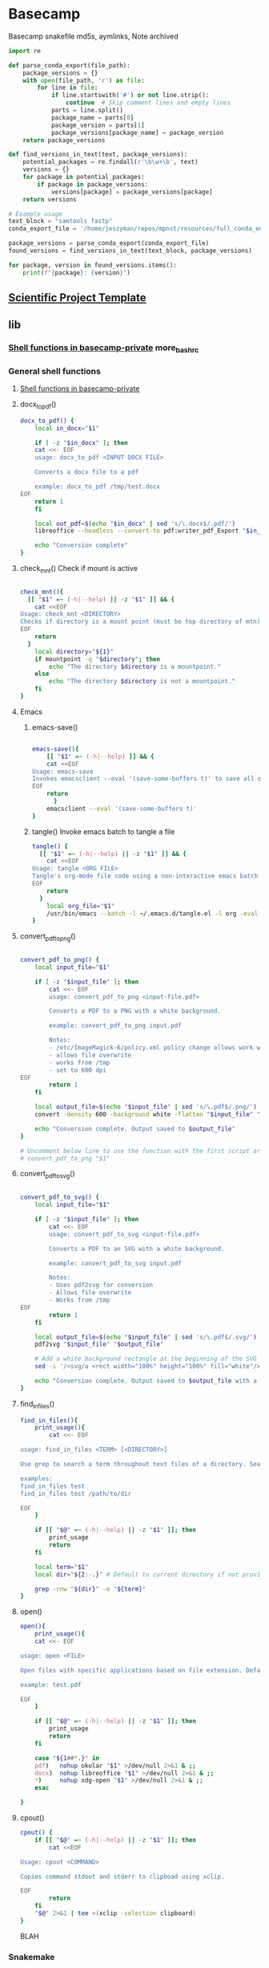 * Basecamp
:PROPERTIES:
:header-args: :tangle-mode (identity #o555) :mkdirp yes :noweb yes
:ID:       22fe951d-84ef-4031-a4a0-1833237bf4bf
:END:
Basecamp snakefile md5s, aymlinks,
Note archived

#+begin_src python
import re

def parse_conda_export(file_path):
    package_versions = {}
    with open(file_path, 'r') as file:
        for line in file:
            if line.startswith('#') or not line.strip():
                continue  # Skip comment lines and empty lines
            parts = line.split()
            package_name = parts[0]
            package_version = parts[1]
            package_versions[package_name] = package_version
    return package_versions

def find_versions_in_text(text, package_versions):
    potential_packages = re.findall(r'\b\w+\b', text)
    versions = {}
    for package in potential_packages:
        if package in package_versions:
            versions[package] = package_versions[package]
    return versions

# Example usage
text_block = "samtools fastp"
conda_export_file = '/home/jeszyman/repos/mpnst/resources/full_conda_env.txt'

package_versions = parse_conda_export(conda_export_file)
found_versions = find_versions_in_text(text_block, package_versions)

for package, version in found_versions.items():
    print(f"{package}: {version}")

#+end_src

** [[id:00656e3d-e62c-4ace-a27c-252b56010fe0][Scientific Project Template]]
** lib
*** [[id:a9f97cde-27bc-4777-bb12-164ac4cb421d][Shell functions in basecamp-private]] more_bashrc
*** General shell functions
:PROPERTIES:
:header-args: :tangle ./lib/basecamp_function.sh :tangle-mode (identity #o555) :mkdirp yes :noweb yes :comments org
:ID:       cb3c499d-ed2f-4ee3-9965-ca3e1af81178
:END:
**** [[id:a9f97cde-27bc-4777-bb12-164ac4cb421d][Shell functions in basecamp-private]]
**** docx_to_pdf()
#+begin_src bash
docx_to_pdf() {
    local in_docx="$1"

    if [ -z "$in_docx" ]; then
	cat <<- EOF
	usage: docx_to_pdf <INPUT DOCX FILE>

	Converts a docx file to a pdf

	example: docx_to_pdf /tmp/test.docx
EOF
	return 1
    fi

    local out_pdf=$(echo "$in_docx" | sed 's/\.docx$/.pdf/')
    libreoffice --headless --convert-to pdf:writer_pdf_Export "$in_docx" --outdir $(dirname "$in_docx")

    echo "Conversion complete"
}
#+end_src

**** check_mnt() Check if mount is active
#+begin_src bash

check_mnt(){
  [[ "$1" =~ (-h|--help) || -z "$1" ]] && {
    cat <<EOF
Usage: check_mnt <DIRECTORY>
Checks if directory is a mount point (must be top directory of mtn).
EOF
    return
  }
    local directory="${1}"
    if mountpoint -q "$directory"; then
        echo "The directory $directory is a mountpoint."
    else
        echo "The directory $directory is not a mountpoint."
    fi
}

#+end_src

**** Emacs
***** emacs-save()
#+begin_src bash

emacs-save(){
    [[ "$1" =~ (-h|--help) ]] && {
    cat <<EOF
Usage: emacs-save
Invokes emacsclient --eval '(save-some-buffers t)' to save all open buffers.
EOF
    return
      }
    emacsclient --eval '(save-some-buffers t)'
}

#+end_src

***** tangle() Invoke emacs batch to tangle a file
#+begin_src bash
tangle() {
  [[ "$1" =~ (-h|--help) || -z "$1" ]] && {
    cat <<EOF
Usage: tangle <ORG FILE>
Tangle's org-mode file code using a non-interactive emacs batch instance
EOF
    return
  }
    local org_file="$1"
    /usr/bin/emacs --batch -l ~/.emacs.d/tangle.el -l org -eval "(org-babel-tangle-file \"$org_file\")"
}
#+end_src
**** convert_pdf_to_png()
#+begin_src bash

convert_pdf_to_png() {
    local input_file="$1"

    if [ -z "$input_file" ]; then
        cat <<- EOF
        usage: convert_pdf_to_png <input-file.pdf>

        Converts a PDF to a PNG with a white background.

        example: convert_pdf_to_png input.pdf

        Notes:
        - /etc/ImageMagick-6/policy.xml policy change allows work with PDF
        - allows file overwrite
        - works from /tmp
        - set to 600 dpi
EOF
        return 1
    fi

    local output_file=$(echo "$input_file" | sed 's/\.pdf$/.png/')
    convert -density 600 -background white -flatten "$input_file" "$output_file"

    echo "Conversion complete. Output saved to $output_file"
}

# Uncomment below line to use the function with the first script argument
# convert_pdf_to_png "$1"

#+end_src
**** convert_pdf_to_svg()
#+begin_src bash

convert_pdf_to_svg() {
    local input_file="$1"

    if [ -z "$input_file" ]; then
        cat <<- EOF
        usage: convert_pdf_to_svg <input-file.pdf>

        Converts a PDF to an SVG with a white background.

        example: convert_pdf_to_svg input.pdf

        Notes:
        - Uses pdf2svg for conversion
        - Allows file overwrite
        - Works from /tmp
EOF
        return 1
    fi

    local output_file=$(echo "$input_file" | sed 's/\.pdf$/.svg/')
    pdf2svg "$input_file" "$output_file"

    # Add a white background rectangle at the beginning of the SVG content
    sed -i '/<svg/a <rect width="100%" height="100%" fill="white"/>' "$output_file"

    echo "Conversion complete. Output saved to $output_file with a white background."
}

#+end_src
**** find_in_files()

#+begin_src bash
find_in_files(){
    print_usage(){
        cat <<- EOF

usage: find_in_files <TERM> [<DIRECTORY>]

Use grep to search a term throughout text files of a directory. Searches current directory by default or specify.

examples:
find_in_files test
find_in_files test /path/to/dir

EOF
    }

    if [[ "$@" =~ (-h|--help) || -z "$1" ]]; then
        print_usage
        return
    fi

    local term="$1"
    local dir="${2:-.}" # Default to current directory if not provided

    grep -rnw "${dir}" -e "${term}"
}

#+end_src
**** open()
#+begin_src bash
open(){
    print_usage(){
	cat <<- EOF

usage: open <FILE>

Open files with specific applications based on file extension. Defaults to xdg-open. Runs open in background using &.

example: test.pdf

EOF
    }

    if [[ "$@" =~ (-h|--help) || -z "$1" ]]; then
        print_usage
        return
    fi

    case "${1##*.}" in
	pdf)   nohup okular "$1" >/dev/null 2>&1 & ;;
	docx)  nohup libreoffice "$1" >/dev/null 2>&1 & ;;
	,*)     nohup xdg-open "$1" >/dev/null 2>&1 & ;;
    esac

}

#+end_src
**** cpout()
#+begin_src bash
cpout() {
    if [[ "$@" =~ (-h|--help) || -z "$1" ]]; then
        cat <<EOF

Usage: cpout <COMMAND>

Copies command stdout and stderr to clipboad using xclip.

EOF
        return
    fi
    "$@" 2>&1 | tee >(xclip -selection clipboard)
}
#+end_src

BLAH
*** Snakemake
:PROPERTIES:
:header-args: :tangle ./lib/snakemake_funtions.sh :tangle-mode (identity #o555) :mkdirp yes :noweb yes :comments org
:END:
**** [[id:a8b27140-4b9e-40c5-86ab-ee5afeae723f][snakemake]]
**** smk_unlock() Unlock a snakemake repo
#+begin_src bash
smk_unlock() {
    [[ "$1" =~ (-h|--help) || -z "$1" ]] && {
	cat <<- EOF

Usage: smk_unlock <SNAKEFILE> [CONFIGFILE]

Wrapper for snakemake --unlock. --configfile defaults to ./config/${HOSTNAME}.yaml if no second argument is provided.

Example: smk_unlock ./workflow/analysis1.smk
        smk_unlock ./workflow/analysis1.smk ./config/custom_config.yaml

EOF
	return
    }

    local snakefile="${1}"
    local configfile="${2:-./config/${HOSTNAME}.yaml}"

    # Check if variables exist
    if [[ ! -f "$snakefile" ]]; then
	echo "Error: Snakefile '$snakefile' does not exist."
	return 1
    fi

    if [[ ! -f "$configfile" ]]; then
	echo "Error: Config file '$configfile' does not exist."
	return 1
    fi

  # Run
  snakemake --configfile "$configfile" \
    --cores 1 \
    --snakefile "$snakefile" \
    --unlock

  # Check exit code and provide error message
  if [ $? -ne 0 ]; then
    echo "Error: Snakemake run failed."
  fi
}

#+end_src

**** smk_draw() Draw a rulegraph
#+begin_src bash
smk_draw(){
  [[ "$1" =~ (-h|--help) || -z "$1" ]] && {
    cat <<EOF
Usage: smk_draw <CONFIG FILE> <SNAKEFILE>
Implements snakemake's rulegraph to make a DAG. DAG is saved in ./resources/<SNAKEFILE BASENAME>.pdf and .png
EOF
    return
  }
    local snakefile="${1}"
    local snakefile_basename="$(basename "$snakefile")"
    local out_pdf="./resources/${snakefile_basename%.*}_smk.pdf"
    local out_png="${out_pdf%.*}.png"
    snakemake --configfile ./config/${HOSTNAME}.yaml \
              --snakefile "$snakefile" \
              --cores 1 \
              --rerun-incomplete \
              --dry-run \
              --quiet \
              --rulegraph | tee >(dot -Tpdf > "$out_pdf") | dot -Tpng > "$out_png"
}


#+end_src

**** smk_dry() Dry run
#+begin_src bash
smk_dry(){
  [[ "$1" =~ (-h|--help) || -z "$1" ]] && {
    cat <<EOF

Usage: smk_dry <SNAKEFILE> [CONFIGFILE]

Wrapper for snakemake --dry-run. --configfile defaults to ./config/${HOSTNAME}.yaml if no second argument is provided.

Example: smk_dry ./workflow/analysis1.smk
         smk_dry ./workflow/analysis1.smk ./config/custom_config.yaml

EOF
	return
    }

  local snakefile="${1}"
  local configfile="${2:-./config/${HOSTNAME}.yaml}"

  # Check if variables exist
  if [[ ! -f "$snakefile" ]]; then
      echo "Error: Snakefile '$snakefile' does not exist."
      return 1
  fi

  if [[ ! -f "$configfile" ]]; then
      echo "Error: Config file '$configfile' does not exist."
      return 1
  fi

  # Run
  snakemake \
      --configfile ./config/${HOSTNAME}.yaml \
      --cores 4 \
      --dry-run \
      --rerun-incomplete \
      --snakefile $snakefile

  # Check exit code and provide error message
  if [ $? -ne 0 ]; then
      echo "Error: Snakemake run failed."
  fi
}

#+end_src

**** smk_forced() Forced run
#+begin_src bash
smk_forced(){
  [[ "$1" =~ (-h|--help) || -z "$1" ]] && {
    cat <<EOF

Usage: smk_forced <SNAKEFILE> [CONFIGFILE]

Wrapper for a forced snakemake run. --configfile defaults to ./config/${HOSTNAME}.yaml if no second argument is provided. Runs all available cores.

Example: smk_forced ./workflow/analysis1.smk
         smk_forced ./workflow/analysis1.smk ./config/custom_config.yaml

EOF
    return
  }

  local snakefile="${1}"
  local configfile="${2:-./config/${HOSTNAME}.yaml}"
  local cores=$(nproc)

  # Check if variables exist
  if [[ ! -f "$snakefile" ]]; then
      echo "Error: Snakefile '$snakefile' does not exist."
      return 1
  fi

  if [[ ! -f "$configfile" ]]; then
      echo "Error: Config file '$configfile' does not exist."
      return 1
  fi

  # Run
  snakemake \
      --configfile "$configfile" \
      --cores "$cores" \
      --forceall \
      --rerun-incomplete \
      --snakefile "$snakefile"

  # Check exit code and provide error message
  if [ $? -ne 0 ]; then
      echo "Error: Snakemake run failed."
  fi
}
#+end_src
#+begin_src bash
smk_forced(){
  [[ "$1" =~ (-h|--help) || -z "$1" ]] && {
    cat <<EOF

Usage: smk_forced <SNAKEFILE> [CONFIGFILE]

Wrapper for a forced snakemake run. --configfile defaults to ./config/${HOSTNAME}.yaml if no second argument is provided. Runs all available cores.

Example: smk_forced ./workflow/analysis1.smk
         smk_forced ./workflow/analysis1.smk ./config/custom_config.yaml

EOF
    return
  }

  local snakefile="${1}"
  local configfile="${2:-./config/${HOSTNAME}.yaml}"
  local cores=$(nproc)

  # Check if variables exist
  if [[ ! -f "$snakefile" ]]; then
      echo "Error: Snakefile '$snakefile' does not exist."
      return 1
  fi

  if [[ ! -f "$configfile" ]]; then
      echo "Error: Config file '$configfile' does not exist."
      return 1
  fi

  # Confirmation prompt
  read -p "This will force a complete re-run of the whole snakefile. Are you sure? (y/n) " -n 1 -r
  echo    # (optional) move to a new line
  if [[ ! $REPLY =~ ^[Yy]$ ]]
  then
      [[ "$0" = "$BASH_SOURCE" ]] && exit 1 || return 1 # exit script or return from function
  fi

  # Run
  snakemake \
      --configfile "$configfile" \
      --cores "$cores" \
      --forceall \
      --rerun-incomplete \
      --snakefile "$snakefile"

  # Check exit code and provide error message
  if [ $? -ne 0 ]; then
      echo "Error: Snakemake run failed."
  fi
}

#+end_src

**** smk_run() Normal run
#+begin_src bash
smk_run(){
  [[ "$1" =~ (-h|--help) || -z "$1" ]] && {
    cat <<EOF

Usage: smk_dry <SNAKEFILE> [CONFIGFILE]

Wrapper for normal snakemake. --configfile defaults to ./config/${HOSTNAME}.yaml if no second argument is provided. Runs all available cores.

Example: smk_run ./workflow/analysis1.smk
         smk_run ./workflow/analysis1.smk ./config/custom_config.yaml

EOF
    return
  }

  local snakefile="${1}"
  local configfile="${2:-./config/${HOSTNAME}.yaml}"
  local cores=$(nproc)

  # Check if variables exist
  if [[ ! -f "$snakefile" ]]; then
      echo "Error: Snakefile '$snakefile' does not exist."
      return 1
  fi

  if [[ ! -f "$configfile" ]]; then
      echo "Error: Config file '$configfile' does not exist."
      return 1
  fi

  # Run
  snakemake \
      --configfile "$configfile" \
      --cores "$cores" \
      --keep-going \
      --rerun-incomplete \
      --snakefile "$snakefile"

  # Check exit code and provide error message
  if [ $? -ne 0 ]; then
      echo "Error: Snakemake run failed."
  fi
}

#+end_src

*** Conda functions
:PROPERTIES:
:header-args:bash: :tangle ./lib/conda_functions.sh
:ID:       fb5f258b-cf75-46d1-9196-adc80d1ff6ff
:END:
**** conda_update()
#+begin_src bash

function conda_update() {
    if [[ "$1" =~ ^(-h|--help)$ ]] || [[ -z "$1" ]]; then
        cat <<EOF
Usage: conda_update <ENV YAML>
Updates a conda environment yaml file using mamba
EOF
        return
    fi
    local file="$1"
    source /opt/miniconda3/etc/profile.d/conda.sh
    conda activate base || { echo "Failed to activate base conda environment."; return; }
    if command -v mamba >/dev/null 2>&1; then
        mamba env update --file "$file" && echo "Environment updated successfully with $file!"
    else
        echo "Mamba is not installed. Install mamba or use conda instead."
    fi
}

function conda_update() {
    if [[ "$1" =~ ^(-h|--help)$ ]] || [[ -z "$1" ]]; then
        cat <<EOF
Usage: conda_update <ENV YAML> [ENV NAME]
Updates a conda environment yaml file using mamba. Optionally updates a specific named environment.
EOF
        return
    fi
    local file="$1"
    local env_name="${2:-}" # If $2 is not provided, env_name will be empty
    source /opt/miniconda3/etc/profile.d/conda.sh
    conda activate base || { echo "Failed to activate base conda environment."; return; }
    if command -v mamba >/dev/null 2>&1; then
        if [[ -n "$env_name" ]]; then
            mamba env update -n "$env_name" --file "$file" && echo "Environment '$env_name' updated successfully with $file!"
        else
            mamba env update --file "$file" && echo "Environment updated successfully with $file!"
        fi
    else
        echo "Mamba is not installed. Install mamba or use conda instead."
    fi
    conda deactivate
}

#+end_src
** scripts
*** Snakemake
**** discont_smk_run
#+begin_src bash

#+end_src

**** [[id:a8b27140-4b9e-40c5-86ab-ee5afeae723f][snakemake]]
** Org-mode literate programming for devops :tutorial:
:PROPERTIES:
:header-args: :results replace :session testsesh :cache no
:END:
- https://www.youtube.com/watch?v=dljNabciEGg&ab_channel=HowardAbrams
- [[elisp:(switch-to-buffer "testsesh")][Go to testsesh buffer]]
- you can line-by-line to the session or enter commands directly there
- Results block moved
  #+RESULTS: thedate
  : Thu Nov  9 09:05:42 CST 2023

#+name: thedate
#+begin_src bash :results replace
date
#+end_src


#+name: makecsv
#+begin_src bash :results table
rm -rf /tmp/test.csv
echo -e "title,author\nthe sun also rises,hemmingway\nwaldon,thoreau" > /tmp/test.csv
cat /tmp/test.csv
#+end_src

#+RESULTS: makecsv
| title              | author     |
| the sun also rises | hemmingway |
| waldon             | thoreau    |


#+begin_src bash :var tabcell=makecsv[1,1] :post column1(data=*this*)
echo $tabcell
#+end_src

#+RESULTS:
: Hemmingway

#+name: column1
#+begin_src emacs-lisp :var data="" :results value
(capitalize data)
#+end_src


#+begin_src bash :dir /ssh:localhost
hostname --long
#+end_src

#+RESULTS:
: jeszyman-work

- piped link for sudo files [[/ssh:localhost|sudo:localhost:/etc/group]]
** Basecamp conda environment
:PROPERTIES:
:ID:       76a6e083-f569-42a9-b551-4b9ccc770834
:END:
#+begin_src bash :tangle ./basecamp_env.yaml
name: basecamp
#########1#########2#########3#########4#########5#########6#########7#########8
# To build, see basecamp/lib/conda_functions.sh
# To incorporate into another conda env,

#########1#########2#########3#########4#########5#########6#########7#########8
channels:
  - conda-forge
  - bioconda

#########1#########2#########3#########4#########5#########6#########7#########8
dependencies:                                                                  #
  - black
  - numpy
  - openpyxl
  - pandas
  - pandas
  - parallel
  - r-colorramps
  - r-devtools
  - r-ggextra
  - r-ggpattern
  - r-ggpubr
  - r-ggrepel
  - r-ggsci
  - r-lintr=3.1                                                 # Linting tool #
  - r-magick
  - r-multcomp
  - r-optparse                              # For command line options parsing #
  - r-patchwork
  - r-pheatmap
  - r-readxl
  - r-rlang
  - r-rstatix
  - r-rstatix
  - r-svglite
  - r-svglite                                   # Provides svg graphics output #
  - r-tidyverse
  - r-tidyverse
  - r-writexl
  - r-yaml
  - scikit-learn
  - snakemake

#+end_src
** Processes
*** 0 Flat
** [[id:9E19E626-9D6C-4296-BEDB-80033A846CF4][Software]]
** [[id:cd560390-aa1e-4c9e-8317-08610e5de42a][Linux]]
:PROPERTIES:
:ID:       691fe673-ca62-4737-ab8c-055b3a098edf
:END:
** [[id:F9ACCF3D-896B-4FC4-92FD-31A2D6E977DD][R Statistical Computing]]
** Information Science / Data Science :career:hierarchy:
:PROPERTIES:
:ID:       39F11977-BE11-47CF-98B1-14CE6D9B97C4
:END:
https://www.reddit.com/r/datascience/comments/17zshma/what_do_you_do_with_highly_correlated_features/
https://rosalind.info/problems/locations/
https://www.reddit.com/r/datascience/comments/17t04cn/chatgpt_becomes_a_serious_contender_for/
https://www.reddit.com/r/datascience/comments/1385fge/sigmoid_academy_leetcode_for_data_science/
https://old.reddit.com/r/datascience/comments/rap2m2/9_distance_measures_in_data_science/
https://github.com/WHOexcessc19/Codebase
*** Digital data repositories
:PROPERTIES:
:ID:       d043f43d-77cb-4afa-a798-4d5afb0692f5
:END:
- TRUST Principles for digital repositories [[cite:&lin2020]]
*** Bibliometrics
- http://www.nature.com/news/fewer-numbers-better-science-1.20858
*** [[id:F80F3FAF-1D79-40F5-934B-F74D19143DBD][Probability and Statistics]]
*** Data science project management
:PROPERTIES:
:ID:       0b4dfeac-fc55-47b1-956c-38fb19eba7ff
:END:
:LOGBOOK:
CLOCK: [2022-01-24 Mon 08:05]--[2022-01-24 Mon 08:33] =>  0:28
:END:
https://github.com/grailbio-publications/Jamshidi_CCGA1LOD_2022/blob/main/Rmd/make_output.Rmd
- https://www.kdnuggets.com/2019/03/best-tips-agile-data-science-research.html
- https://en.wikipedia.org/wiki/Zenodo
- https://www.reddit.com/r/datascience/comments/wy89ow/how_do_you_keep_track_of_a_data_science_project/

- https://nceas.github.io/sasap-training/materials/reproducible_research_in_r_fairbanks/
- Create local repository, init, and basic structure
  #+begin_src bash
#########1#########2#########3#########4#########5#########6#########7#########8
# Create repository
if [ -d /home/jeszyman/repos ]; then
    mkdir -p /home/jeszyman/repos/cardradbio-atac; fi

# Initialize
cd /home/jeszyman/repos/cardradbio-atac/
git init

# Create repository structure
repo=/home/jeszyman/repos/cardradbio-atac
mkdir -p "${repo}/config"
mkdir -p "${repo}/resources"
mkdir -p "${repo}/results/csv"
mkdir -p "${repo}/results/imgs"
mkdir -p "${repo}/results/reports"
mkdir -p "${repo}/src"
mkdir -p "${repo}/workflow/scripts"
#+end_src
- cite:sarkar2014 Chapter 2
  - Integration
    - Transformation
    - Understanding source data
      - Identify the purpose of each table
      - Understand constraints and checks
    - Data model- a subset of the union of diverse data
    - Logical and physical integration
      - In physical, data is constructed in the global model instead of referred to
  - Metadata
    - Ontology is metadata with technical and descriptive components
    - Technical
      - Constraints and rules in syntax of interpreted language
      -
      - Source documentation
        - Columns of each table
        - Inter-table relationships
        - Enumerations (permissible values)
- Project structures and management packages
  - http://pep.databio.org/en/latest/
  - https://github.com/dslp/dslp
    - https://github.com/dslp/dslp-repo-template
  - https://docs.microsoft.com/en-us/azure/architecture/data-science-process/overview
  - https://kedro.readthedocs.io/en/stable/
  - https://github.com/ploomber/ploomber
  - https://drivendata.github.io/cookiecutter-data-science/#directory-structure
- Management packages
- General reference
  - https://www.reddit.com/r/datascience/comments/fzweaf/my_giant_data_quality_checklist/
  - https://www.reddit.com/r/datascience/comments/mrwzkq/what_is_the_best_structured_ds_project_you_have/
  - https://www.reddit.com/r/datascience/comments/brwlkx/data_science_production_process_bestpractices/
  - http://www.thinkingondata.com/5-papers-about-data-science-project-management/
  - https://www.reddit.com/r/datascience/comments/mrwzkq/what_is_the_best_structured_ds_project_you_have/
  - data derivation graph https://harvardforest.fas.harvard.edu/blog/cooking-laptop#:~:text=A%20DDG%2C%20or%20Data%20Derivation,pink%20and%20purple%20data%20nodes.
- Data dictionary
  - [[id:10075da5-5535-4426-95d0-c0c53a2d1aae][Data dictionary mod]]
  - https://www.reddit.com/r/statistics/comments/b5sg97/what_makes_a_good_data_dictionary/
  - cite:pedsnet
- [[id:d4c65ebf-8abd-4876-8b79-08ae9fcc50c2][Software engineering]]
- Examples
  - cite:waagmeester2020
  - https://www.reddit.com/r/datascience/comments/8haezl/python_google_sheets_api_tableau_public_full/
- Data science workflow
  - [[https://cacm.acm.org/blogs/blog-cacm/169199-data-science-workflow-overview-and-challenges/fulltext][Association for computing machinery: Data science workflow overview]]
  - Data preprocessing
    - https://www.cdc.gov/globalhealth/healthprotection/fetp/training_modules/10/managing-data_pw_final_09252013.pdf
    - http://www.comp.dit.ie/btierney/BSI/Han%20Book%20Ch3%20DataExploration.pdf
    - cite:kotsiantis2006
- https://www.reddit.com/r/datascience/comments/am2cep/guidelines_for_writing_data_analysis_reports/
- [[id:1DA3ABC0-79B0-4CED-B926-22B37840379D][Data Visualization]]
- [[id:20b10d38-1d24-4a0e-b9b8-d6f2b1394efe][Data pre-processing / data wrangling]]
*** Data structures
:PROPERTIES:
:ID:       A4A0EABF-3161-47AA-BDA4-E75DCB509201
:END:
:LOGBOOK:
CLOCK: [2022-01-24 Mon 08:33]--[2022-01-24 Mon 08:49] =>  0:16
:END:
- [[https://docs.qgis.org/3.16/en/docs/][QGIS documentation]]
- http://labs.rd.ciencias.ulisboa.pt/book/
- CSV
  - https://www.reddit.com/r/datascience/comments/q9xejd/csv_alternative_with_type_information/-
- [[id:0b4dfeac-fc55-47b1-956c-38fb19eba7ff][Data science project management]]
**** Databases and database management systems
- Database documentation
  - [[https://stackoverflow.com/questions/22673352/colorize-table-name-in-graphviz-entity-relationship-diagram][entity - relationship diagrams with graphviz]]
  - [[https://stackoverflow.com/questions/369266/how-to-document-a-database][stack: how to document a database]]
- Relational Database Management System (RDBMS)
  - postgreSQL
    - on work linux
      - create db- sudo -u postgres -i https://stackoverflow.com/questions/11919391/postgresql-error-fatal-role-username-does-not-exist,
    - [[https://www.postgresql.org/docs/9.1/index.html][documentation]]
    - [ ] get on command line q/ psql
    - pgadmin
      - ctrl-e runs querys!
      - [[https://www.pgadmin.org/docs/pgadmin3/1.22/index.html][pgAdmin III documentation]]
    - PostGreSQL with Python
      - psycopg2
      - juypter
      - https://wiki.postgresql.org/wiki/Psycopg2_Tutorial
  - [ ] create db https://stackoverflow.com/questions/8200917/postgresql-create-a-new-db-through-pgadmin-ui
  - also dbi, montedb, msosql, mysql, sql mode...
  - https://orgmode.org/worg/org-contrib/babel/languages/ob-doc-sql.html
- Schema: structure of a database
- Relational database (RDB)
  - Performance features
    - Indexes
      - B-tree
      - hash-table
      - join
      - bitmap
    - Pre-compute aggregates
    - Caching
    - Query optimization
  - Schema specified by sql
  - Normalization: minimal duplication across tables
- Hadoop: open-source toolset that fractions data and computation
  - opposed to enterprise approach with single, powerful computer
  - Architecture
    - MapReduce
    - HDFS file system
  - hadoop
    - https://www.google.com/search?q=mapreduce&oq=mapreduce&aqs=chrome..69i57j0l5.1682j0j7&sourceid=chrome&ie=UTF-8
***** <<<Structured Query Language>>> (<<<SQL>>>)                    :career:
:PROPERTIES:
:ID:       5B25B211-1888-49DB-8857-A05137D1FF92
:END:
:LOGBOOK:
CLOCK: [2021-09-13 Mon 14:51]--[2021-09-13 Mon 16:02] =>  1:11
CLOCK: [2018-12-12 Wed 16:31]--[2018-12-12 Wed 16:32] =>  0:01
CLOCK: [2018-12-12 Wed 15:47]--[2018-12-12 Wed 16:29] =>  0:42
:END:
https://www.freecodecamp.org/news/learn-sql-full-course/
https://bitspook.in/blog/using-org-mode-as-an-sql-playground/
****** Sqlite in org-mode
:PROPERTIES:
:ID:       4cc925c0-28b0-4234-9f97-3e18dd52a871
:END:
- Processes
  - Import
    - From org-table
      ;;#+begin_src sqlite :db /tmp/test :var orgtable=materials :colnames yes :results replace
  drop table if exists materials;
  create table materials(material_id character, location_id charcter);
  .mode csv materials
  .import $orgtable materials
  SELECT material_id, COUNT(*) c FROM materials GROUP BY material_id HAVING c > 1;
  ;;#+end_src
    - From File
      #+begin_src sqlite :db /tmp/test :results replace
drop table if exists materials;
.mode csv
.import /home/jeszyman/repos/org/data/materials.csv materials
#+end_src

#+RESULTS[39608d0f26d4059cdc3b7b1b5de837c25aed6539]:

  - Write to csv
  - Merge
  - Find duplicates
    #+begin_src sqlite :db /tmp/test :results replace
SELECT material_id from materials
SELECT DataId, COUNT(*) c FROM DataTab GROUP BY DataId HAVING c > 1;
#+end_src
  - Write to table
****** Processes
:PROPERTIES:
:ID:       8e173015-aa21-4844-ab0b-90fbf7153e49
:END:
- https://stackoverflow.com/questions/1777257/how-do-you-create-a-yes-no-boolean-field-in-sql-server
- https://www.google.com/search?q=sql+field+with+long+text+string

****** Platforms and interfaces
:PROPERTIES:
:ID:       04487e7f-7cb0-4e29-8911-9f0c40540ccf
:END:
- http://www.eliacom.com/mysql-gui-index.php
- http://www.sequelpro.com/
- mysql
  - commands
    | admin login test | mysqladmin -u root -p version |
  - operations
    - [[https://stackoverflow.com/questions/1720244/create-new-user-in-mysql-and-give-it-full-access-to-one-database][Create new user in MySQL and give it full access to one database]]
  - mysql - R - google sheets !https://www.quora.com/Is-there-a-method-to-convert-data-in-Google-sheets-to-MySQL
  - install https://gist.github.com/nrollr/3f57fc15ded7dddddcc4e82fe137b58e
  - temp password is K%2SwkF3VsiF
  - reset with https://stackoverflow.com/questions/4359131/brew-install-mysql-on-mac-os/33924648#33924648
  - [[https://stackoverflow.com/questions/15450091/for-a-newbie-error-2002-hy000-cant-connect-to-local-mysql-server-through-so][ERROR 2002]]
****** General reference
:PROPERTIES:
:ID:       4a93af22-b67c-4c3b-964b-dd8279bd50e2
:END:
- https://www.freecodecamp.org/news/learn-to-use-the-mysql-database/
- https://bofh.org.uk/2019/02/25/baking-with-emacs/
- guides
  - http://www.sqlstyle.guide/
- tutorials
  - https://www.dataquest.io/blog/sql-intermediate/
- resume postgres tutorial on worklinux https://www.postgresql.org/docs/9.1/tutorial-populate.html
******* DONE Udmey SQL Bootcamp                                      :career:
CLOSED: [2017-06-23 Fri 18:56]
:PROPERTIES:
:ID:       9DCE5192-210C-42BF-B94C-C85C80C72A5D
:END:
:LOGBOOK:
- State "DONE"       from "TODO"       [2017-06-22 Thu 16:41]
CLOCK: [2017-06-22 Thu 15:42]--[2017-06-22 Thu 16:41] =>  0:59
- State "DONE"       from "TODO"       [2017-06-21 Wed 14:06]
CLOCK: [2017-06-21 Wed 13:10]--[2017-06-21 Wed 14:06] =>  0:56
- State "DONE"       from "TODO"       [2017-06-20 Tue 11:22]
CLOCK: [2017-06-20 Tue 10:46]--[2017-06-20 Tue 11:22] =>  0:36
CLOCK: [2017-06-20 Tue 10:35]--[2017-06-20 Tue 10:45] =>  0:10
CLOCK: [2017-06-20 Tue 10:13]--[2017-06-20 Tue 10:31] =>  0:18
- State "DONE"       from "TODO"       [2017-06-19 Mon 15:29]
CLOCK: [2017-06-19 Mon 14:48]--[2017-06-19 Mon 15:29] =>  0:41
CLOCK: [2017-06-19 Mon 14:11]--[2017-06-19 Mon 14:38] =>  0:27
- State "DONE"       from "TODO"       [2017-06-15 Thu 16:45]
CLOCK: [2017-06-15 Thu 15:55]--[2017-06-15 Thu 16:45] =>  0:50
CLOCK: [2017-06-13 Tue 14:42]--[2017-06-13 Tue 14:53] =>  0:11
- State "DONE"       from "TODO"       [2017-06-12 Mon 20:44]
CLOCK: [2017-06-12 Mon 20:06]--[2017-06-12 Mon 20:44] =>  0:38
CLOCK: [2017-06-02 Fri 13:40]--[2017-06-02 Fri 14:01] =>  0:21
- State "DONE"       from "TODO"       [2017-05-31 Wed 14:54]
CLOCK: [2017-05-31 Wed 14:16]--[2017-05-31 Wed 14:54] =>  0:38
CLOCK: [2017-05-31 Wed 13:40]--[2017-05-31 Wed 14:12] =>  0:32
- State "DONE"       from "TODO"       [2017-05-24 Wed 12:42]
CLOCK: [2017-05-24 Wed 12:26]--[2017-05-24 Wed 12:42] =>  0:16
CLOCK: [2017-05-24 Wed 11:29]--[2017-05-24 Wed 12:15] =>  0:46
- State "DONE"       from "TODO"       [2017-05-22 Mon 17:35]
CLOCK: [2017-05-22 Mon 17:19]--[2017-05-22 Mon 17:35] =>  0:16
CLOCK: [2017-05-22 Mon 16:35]--[2017-05-22 Mon 17:15] =>  0:40
CLOCK: [2017-05-22 Mon 14:49]--[2017-05-22 Mon 14:56] =>  0:07
- State "DONE"       from "TODO"       [2017-05-18 Thu 11:52]
CLOCK: [2017-05-18 Thu 10:44]--[2017-05-18 Thu 11:51] =>  1:07
:END:
- https://www.datacamp.com/courses/intro-to-sql-for-data-science
- [[file:~/Box%20Sync/org/career.org::*Udemy%20SQL%20Bootcamp][Udemy SQL Bootcamp]]
- http://www.sql-join.com/
- http://stackoverflow.com/questions/6613802/question-about-setting-up-inventory-database
- [[file:~/Box%20Sync/career/SQLNotes.pdf][Course notes]]
- [[file:~/Box%20Sync/career/sql%20cheat%20sheet.png][sql cheat sheet]]
- how are the data tables actually stored?
- Intro
  - pgAdmin and _?_ install
    - pgAdmin is the GUI
- Databases and Tables
  - Table schema: everything e/c data
- SWL statement fundamentals
  - sql is case insensitive
  - SELECT column_1,column_2 FROM table_name;
    - SELECT DISTINCT column_1,column_2 FROM table_name;
      - column may have duplicate rows
    - SELECT and WHERE- just rows matching particular condition: SELECT column_1, column_2, ... column_n FROM table_name WHERE conditions;
      - where operators: =,>,<,>=,<=,!=,AND, OR
      - can select single columns- e.g. SELECT email FROM customer WHERE first_name = 'Jared'; returns just emails
  - COUNT
    - SELECT COUNT(*) FROM table;
    - SELECT COUNT(column) FROM table;
    - SELSEC COUNT (DISTINCT column) FROM table
      - e.g. SELECT COUNT (DISTINCT (amount)) FROM payment;
  - LIMIT limit returned rows
    - e.g. SELECT * FROM customer LIMIT 5;
  - ORDER BY sorts results
    - SELECT column_1, column_2 FROM table_name ORDER BY column_1 ASC
    - ASC is the default,alternative is DESC
  - WHERE and HAVING
    - BETWEEN
      - value BETWEEN low AND high
      - value NOT BETWEEN low AND high
      - e.g. SELECT amount,payment_date FROM payment WHERE payment_date BETWEEN '2007-02-07' AND '2007-02-15';
    - IN
      - value IN (SELECT value FROM tbl_name)
      - e.g. SELECT customer_id,rental_id,return_date FROM rental WHERE customer_id IN (1,2) ORDER BY return_date DESC;
    - LIKE
      - SELECT columns FROM tbl WHERE colmn1 LIKE 'pattern%';
      - e.g. SELECT first_name,last_name FROM customer WHERE first_name LIKE 'Jen%';
      - wildcards
        - % any sequence of char
        - _ any single char
      - ILIKE ignores case
    - HAVING
      - filter group rows that do not satisfy a condition
      - SELECT column_1, aggregate_function(column_2) FROM table GROUP BY column_1 HAVING condition
      - conditions
        - HAVING sets conditions AFTER grouping
        - WHERE  sets conditions BEFORE grouping
- subquery:
- GROUP BY statements
  - Aggreagte functions- MIN MAX AVG SUM
    - e.g. SELECT ROUND(AVG(amount),2) FROM payment;
  - SELECT column_1, aggregate_function(column_2) FROM table GROUP BY column_1;
  - SELECT customer_id, SUM(amount) FROM payment GROUP BY customer_id;
  - SELECT staff_id, COUNT(*) FROM payment GROUP BY staff_id;
- AS
  - SELECT column AS new_returned_name FROM table;
  - SELECT column, SUM(amount) AS new_sum_name FROM table;
- JOINS
  - each table has primary key (pka)
  - foreign key? (fka)- matches the pka of the other table
  - inner join
    - syntax: SELECT A.pka, A.c1, B.pkb,B.c2 FROM A INNER JOIN B on A.pka = B.fka
      - A/B are the table names
      - .column_name
      - postgresql will scan for B rows that match the A key
    - returns results that exist in both tables (overlap of the venn)
    - SELECT customer.customer_id, first_name, last_name, email, amount, payment_date FROM customer INNER JOIN payment ON payment.customer_id = customer.customer_id;
    - reduced command: SELECT film.title,lan.name FROM film JOIN language lan ON lan.language_id = film.language_id;
      - abbreviating table name
      - remove AS
      - remove INNER
  - other JOINs
    - [[file:career.org_imgs/20170612_203746_66395j6p.png]]
    - outer
      - SELECT film.film_id,film.title,inventory_id FROM film LEFT OUTER JOIN inventory ON inventory.film_id = film.film_id;
    - right
  - UNION
    - SELECT column_1,column_2 FROM tbl_1 UNION SELECT column_1,column_2 FROM tbl_2
    - same # of columns from each table with compatible data types
    - removes duplicates unless UNION ALL is used
- Advanced SQL Commands
  - Math functions
    - [[https://www.postgresql.org/docs/9.1/static/functions.html][Documentation]]
    - operators: e.g. SELECT customer_id + payment_id AS new_id FROM payment;
    - functions
  - Timestamps and extract
    - [[https://www.postgresql.org/docs/9.1/static/datatype-datetime.html][PostgreSQL day/time documentation]]
    - e.g. SELECT SUM(amount),extract(month from payment_date) AS month FROM payment GROUP BY month;
  - Strings
    - [[https://www.postgresql.org/docs/9.1/static/functions.html][Documentation]]
    - e.g. SELECT first_name || ' ' || last_name AS full_name FROM customer;
  - SubQuery
    - multiple SELECT statements as brackets in the WHERE clause
    - e.g. rental rate higher than average rental rate: SELECT film_id,title,rental_rate FROM film WHERE rental_rate > (SELECT AVG(rental_rate) FROM film);
    - e.g. SELECT inventory.film_id FROM rental INNER JOIN inventory ON inventory.inventory_id = rental.inventory_id WHERE return_date BETWEEN '2005-05-29' AND '2005-05-30';
  - Self-Join
    - merge two columns with the AS statement
    - e.g. SELECT a.first_name,a.last_name,b.first_name,b.last_name,a.customer_id,b.customer_id FROM customer AS a, customer AS b WHERE a.first_name = b.last_name;
- Assessment 2
  - SELECT * FROM cd.facilities;
  - SELECT name,membercost FROM cd.facilities;
  - SELECT name,membercost FROM cd.facilities WHERE cd.facilities.membercost >0;
  - SELECT name,membercost,monthlymaintenance FROM cd.facilities WHERE cd.facilities.membercost >0 AND membercost < (monthlymaintenance/50);
  - SELECT name FROM cd.facilities WHERE name LIKE '%Tennis%';
  - SELECT * FROM cd.facilities WHERE facid = 1 OR facid = 5;
  - SELECT memid,surname,firstname,joindate FROM cd.members WHERE joindate > '2012-09-01';
  - SELECT DISTINCT(surname) FROM cd.members ORDER BY surname LIMIT 10;
  - SELECT joindate FROM cd.members ORDER BY joindate DESC LIMIT 1;
  - SELECT COUNT(guestcost) FROM cd.facilities WHERE guestcost >=10;
  - SELECT facid,SUM(slots) FROM cd.bookings WHERE starttime >'2012-08-31' AND starttime <'2012-10-01' GROUP BY facid ORDER BY SUM(slots);
  - SELECT facid,SUM(slots) FROM cd.bookings GROUP BY facid HAVING SUM(slots) >1000 ORDER BY facid;
  - SELECT cd.bookings.facid,cd.bookings.starttime,cd.facilities.facid,cd.facilities.name FROM cd.bookings INNER JOIN cd.facilities on cd.bookings.facid=cd.facilities.facid WHERE starttime > '2012-09-20' AND starttime < '2012-09-22' AND name LIKE '%Tennis Court%' ORDER BY starttime;
  - SELECT starttime FROM cd.bookings WHERE memid=(SELECT memid FROM cd.members WHERE surname = 'Farrell' AND firstname='David');
- Creating Content
  - Creating Databases and Tables
    - specify data types
      - character types
        - char single
        - char(n) fixed-length
        - varchar variable-length
      - integers
        - smallint
        - int
        - serial- auto-increment
      - floats
        - float(n)
        - real
        - numeric
      - temporal
        - date
        - time
        - timestamp
        - interval
        - timestamptz
    - Keys
      - Primary- column for unique row id
        - primary key constraints-
        - one per table
      - Foreign
        - the primary key of another table (child / referencing table)
        - defined by foreign key constraint
  - Create Table
    - i.e.: CREATE TABLE table_name (column_name TYPE column_constraint, table_constraint) INHERITS existing_table_name;
      - e.g.: CREATE TABLE table_name (column_name data_type PRIMARY KEY, column_name data_type, ...);
      - column constraints
        - NOT NULL
        - UNIQUE
        - PRIMARY KEY = NOT NULL + UNIQUE
          - a multiple-column primary key can be made at table constraints
        - CHECK
        - REFERENCES- constrains to value of another table
      - table constraints = column constraints
      - e.g.: CREATE TABLE account(user_id serial PRIMARY KEY,username VARCHAR(50) UNIQUE NOT NULL,password VARCHAR(50) NOT NULL, email VARCHAR(335) UNIQUE NOT NULL, created_on TIMESTAMP NOT NULL, last_login TIMESTAMP);
      - copy table structure- e.g.: CREATE TABLE link_copy (LIKE link);
    - INSERT
      - create table defines schema, not rows
      - ie.: INSERT INTO table(column1,column2,...) VALUES (value1,value2,...),(value1,value2,...);
      - e.g.: INSERT INTO link(url,name) VALUES ('www.google.com','Google');
      - from another table: INSERT INTO table SELECT column1,column2,... FROM another_table WHERE condition;
        - e.g.: INSERT INTO link_copy SELECT * FROM linkWHERE name LIKE ('%Bing%');
  - UPDATE
    - i.e. UPDATE table SET column1 = value1, column2 = value2,... WHERE condition;
    - e.g. UPDATE link SET description = 'Name starts with an A' WHERE name LIKE 'A%';
    - see returned results- e.g.: UPDATE link SET description = 'New Description' WHERE id = 1  RETURNING id,url,name,description;
  - DELETE
    - for rows
      - i.e.: DELETE FROM table WHERE condition RETURNING column1,...;
      - returns # of rows deleted
      - e.g.: SELECT * FROM link; DELETE FROM link WHERE name LIKE 'B%';
  - ALTER TABLE
    - i.e.: ALERT TABLE table action;
      - actions (many)
        - ADD COLUMN
        - DROP COLUMN
    - e.g.: ALTER TABLE link RENAME COLUMN title TO new_title_name;
    - e.g.: ALTER TABLE link ADD COLUMN active boolean;
  - DROP TABLE i.e. DROP TABLE IF EXISTS table_name;
  - Constraints
    - CHECK
      - e.g.:CREATE TABLE new_users(id serial PRIMARY KEY,first_name VARCHAR(50),birth_date DATE CHECK (birth_date > '1900-01-01'));
    - NOT NULL- row must have a value for this column
    - UNIQUE
- Assessment 3
- [ ] Create a new database called "School"
  - constraints
    - must have a phone number
    - must have ids as the primary key of the tables
    - Phone numbers and emails must be unique to the individual.
  - tables:
    - teachers
      - teacher_id, first_name, last_name,homeroom_number, department, email, and phone.
    - students
      - columns student_id, first_name,last_name, homeroom_number, phone,email, and graduation year.
- [ ] Once you've made the tables, insert a student named Mark Watney (student_id=1) who has a phone number of 777-555-1234 and doesn't have an email. He graduates in 2035 and has 5 as a homeroom number.
- [ ] Then insert a teacher names Jonas Salk (teacher_id = 1) who as a homeroom number of 5 and is from the Biology department. His contact info is: jsalk@school.org and a phone number of 777-555-4321.
- View = stored query
  - e.g.: CREATE VIEW customer_info AS SELECT first_name,last_name,email,address,phone FROM customer JOIN address ON customer.address_id=address.address_id;
  - not creating new data, just saving the query
  - ALERT VIEW
  - DROP VIEW

****** Ideas
:PROPERTIES:
:ID:       31F5C06A-6F4B-4FE0-842E-481BA241AB8E
:END:

- [[https://www.google.com/search?q=data+entry+website+to+sql&rlz=1CDGOYI_enUS715US716&oq=data+entry+website+to+sql&aqs=chrome..69i57.8665j0j9&hl=en-US&sourceid=chrome-mobile&ie=UTF-8][Google: data entry website to sql]]
- [[https://www.google.com/search?safe=off&rlz=1CDGOYI_enUS715US716&hl=en-US&ei=HW5JWcPsPMHOjwSXsZTQAg&q=Make+a+glossary+with+sql&oq=Make+a+glossary+with+sql&gs_l=mobile-gws-serp.3..33i160k1.609342.621121.0.621950.15.15.0.0.0.0.900.4489.0j9j4-1j2j2.14.0....0...1.1.64.mobile-gws-serp..4.11.2269...0j0i67k1j0i7i30k1j0i7i10i30k1j0i22i30k1j33i22i29i30k1.LBD7UzJYOMM][Make a glossary with sql]]
- SQL in Org Mode
*** Data pre-processing / data wrangling
:PROPERTIES:
:ID:       20b10d38-1d24-4a0e-b9b8-d6f2b1394efe
:END:
- [[id:c7d8dd07-098e-4bc4-b008-5da0abcabb0d][The Missing Semester of Your CS Education]]
- https://www.reddit.com/r/datascience/comments/fzweaf/my_giant_data_quality_checklist/
- https://github.com/ben519/DataWrangling
- cite:pedsnet
- cite:press2016
- https://en.wikipedia.org/wiki/OpenRefine
- https://www.reddit.com/r/datascience/comments/fzweaf/my_giant_data_quality_checklist/
- missing data imputation http://factominer.free.fr/missMDA/appendix_These_Audigier.pdf
*** [[id:F80F3FAF-1D79-40F5-934B-F74D19143DBD][LINK TO Probability and Statistics]]
:PROPERTIES:
:ID:       e2b15a0d-bc6d-48d6-9ea2-d7f6be07af31
:END:
*** [[id:7d5cda01-172e-49ee-8030-754402f3aa7d][LINK TO Data science in R]]
:PROPERTIES:
:ID:       532fe01c-7768-4e6d-b405-aea381eb0692
:END:
*** [[id:CFACF7AD-30FC-4200-92FE-3710B5DC5E9E][Machine Learning]]
:PROPERTIES:
:ID:       eca4f279-86ee-40ea-a78b-3cddb00b6c67
:END:
*** Data Visualization
:PROPERTIES:
:ID:       1DA3ABC0-79B0-4CED-B926-22B37840379D
:END:
http://www.sthda.com/english/wiki/the-elements-of-choosing-colors-for-great-data-visualization-in-r#complementary-color-scheme
https://rstudio-pubs-static.s3.amazonaws.com/1691_3c8dee811cf2497385cde81bd97f8e15.html
**** Elements
***** Color
- https://cran.r-project.org/web/packages/ggsci/vignettes/ggsci.html
- [[id:e511cc41-3ef4-4f84-845d-0c28e87157e1][Color in visualizations]]
- https://journals.plos.org/ploscompbiol/article?id=10.1371/journal.pcbi.1008259
- [[https://vega.github.io/vega/docs/schemes/][dark2 scheme]]
    - nice color scheme https://stackoverflow.com/questions/9563711/r-color-palettes-for-many-data-classes
- [[id:31d52adc-0c06-4d7f-a41e-e1c965aa76c9][Color - value associations]]
***** Style
- cite:wilke2019
- https://journals.plos.org/ploscompbiol/article?id=10.1371/journal.pcbi.1003833
- https://www.datarevelations.com/resources/bans/
- http://www.npr.org/2013/01/18/169708761/edward-tufte-wants-you-to-see-better
- https://www.reddit.com/r/datascience/comments/diufp0/are_there_other_thinkers_with_different_ideas_in/
- cite:rougier2014
**** Platforms
- [[id:0bc9f268-11b2-4925-ba51-40809ebccf11][D3]]
- [[id:19d01dcc-8fef-4c07-952a-da918b3dc775][ggplot]]

- Python
  - https://github.com/rougier/scientific-visualization-book
- Tableau
  - [[https://www.tableau.com/learn/training][Training videos]]
    -
**** Examples
- https://www.reddit.com/r/lifehacks/comments/bcc14q/ill_leave_this_here_for_anyone_else_writing/
- https://www.reddit.com/r/dataisbeautiful/comments/16v95ae/oc_percent_of_recipes_including/
- https://www.reddit.com/r/coolguides/comments/h8pzmp/real_proportions_of_all_land_masses_revealing/
- https://jku-vds-lab.at/
- https://www.reddit.com/r/datascience/comments/8haezl/python_google_sheets_api_tableau_public_full/
- https://www.reddit.com/r/dataisbeautiful/comments/8a4gbr/the_office_characters_most_distinguishing_words_oc/dwvr99n/?st=jfpn0x1j&sh=b083f7c5
- https://www.reddit.com/r/bioinformatics/comments/jd3k0x/what_is_the_most_aesthetically_pleasing_figure/
- https://setosa.io/#/
- https://www.reddit.com/r/dataisbeautiful/comments/aa92ex/seeing_theory/
- https://ourworldindata.org/
- https://www.theverge.com/platform/amp/2018/10/28/18022986/data-visualization-information-is-beautiful-2018
- matlab example- - https://www.reddit.com/r/dataisbeautiful/comments/7ve4i8/comparison_between_two_quadruple_pendulums_with/
- https://www.reddit.com/r/dataisbeautiful/comments/8nadwr/every_road_in_the_continental_us_oc/
- https://observablehq.com/@petulla/statistical-power-explorable
  - - http://www.shorttails.io/interactive-map-of-reddit-and-subreddit-similarity-calculator/
- https://www.reddit.com/r/dataisbeautiful/comments/7b7aa0/visualizing_the_depthfirst_search_recursive/dpfr49n/
- https://beno.org.uk/metromapcreator/
- http://www.besthealthdegrees.com/health-risks/
- https://github.com/USGS-VIZLAB/hurricane-irma
- http://www.visualcapitalist.com/wp-content/uploads/2017/09/cognitive-bias-infographic.html
- [[http://flowingdata.com/2017/01/24/one-dataset-visualized-25-ways/][One Dataset, Visualized 25 Ways]]
- [[https://www.reddit.com/r/dataisbeautiful/comments/6m0wo7/peak_time_for_sports_and_leisure_oc/][Peak time for sports and leisure {OC}]]
- https://pudding.cool/2017/03/film-dialogue/index.html
- https://pudding.cool/2017/05/song-repetition/
- [[http://students.brown.edu/seeing-theory/][brown.edu Seeing theory]]
- [[http://setosa.io/ev/principal-component-analysis/][setosa Principal Component Analysis Explained Visually]]
- [[https://trends.google.com/trends/explore][Google trends]]
- [[https://www.reddit.com/r/educationalgifs/comments/6iv0kk/how_herd_immunity_works/dj9a5e3/][gif simulation]]
- http://www.informationisbeautiful.net/visualizations/snake-oil-supplements/
- https://www.bloomberg.com/graphics/2015-whats-warming-the-world/
- [[https://www.reddit.com/r/dataisbeautiful/comments/6qnkg0/google_search_interest_follows_the_path_of_the/][reddit: Google search interest follows the path of the August 21, 2017 solar eclipse]]
- https://vizhub.healthdata.org/gbd-compare/
- https://www.gapminder.org/
  - https://www.gapminder.org/tools/#_state_time_delay:100;&marker_axis/_x_scaleType=linear;;;&data_/_lastModified:1521499532636;&chart-type=bubbles
  - https://github.com/Gapminder
- https://www.reddit.com/r/coolguides/comments/9l83yl/a_guide_4000_years_of_history/
**** Choosing
- https://datavizproject.com/function/part-to-whole/
- https://datavizcatalogue.com/
**** General
- cite:wilke2019
- cite:liu2014
**** Specific types
***** Infographics
- [[https://www.reddit.com/r/IWantToLearn/comments/62ns0p/how_do_i_create_infographic_videos/][reddit: IWTL how to make infographic videos]]
***** tSNE
https://distill.pub/2016/misread-tsne/
https://github.com/jkrijthe/Rtsne
https://www.jmlr.org/papers/volume9/vandermaaten08a/vandermaaten08a.pdf
***** Sankey
https://www.reddit.com/r/dataisbeautiful/comments/vy38rz/oc_apple_income_statement_breakdown/
***** Clustering
- https://github.com/jokergoo/InteractiveComplexHeatmap
- http://compbio.ucsd.edu/making-heat-maps-r/
- https://biit.cs.ut.ee/clustvis/
***** Simulations
- https://www.reddit.com/r/dataisbeautiful/comments/b1ao5h/estimating_pi_using_monte_carlo_simulation_oc/
- https://github.com/paulvangentcom/python_corona_simulation?files=1
***** Dashboards
https://streamlit.io/
- https://gisanddata.maps.arcgis.com/apps/opsdashboard/index.html#/bda7594740fd40299423467b48e9ecf6

***** Dynamics
- https://www.reddit.com/r/dataisbeautiful/comments/8uo1q9/popcorn_analytics_oc/
- https://www.reddit.com/r/dataisbeautiful/comments/jkqbtk/oc_presidential_election_forecast_current/
- https://towardsdatascience.com/recreating-gapminder-animation-in-2-lines-of-python-with-plotly-express-2060c73bedec
- https://www.reddit.com/r/dataisbeautiful/comments/b2fybb/animation_the_10_biggest_cities_in_the_world/
- https://pbs.twimg.com/media/C0NSXNuXAAIpUgN.jpg:large
- [[https://www.shipmap.org/]]
***** Networks and graphs
- https://www.reddit.com/r/datascience/comments/17212yf/why_are_there_no_good_graph_visualisation_programs/
- https://www.reddit.com/r/dataisbeautiful/comments/9yg8w9/googles_autocomplete_visualized_like_a_graph_link/
- https://www.reddit.com/r/dataisbeautiful/comments/9kg9ym/oc_recent_philosophy_visualized/
- http://www.hiveplot.com/
- https://gephi.org/
***** Miscellaneous
- decision trees https://towardsdatascience.com/a-better-way-to-visualize-decision-trees-with-the-dtreeviz-library-758994cdf05e
- https://www.reddit.com/r/dataisbeautiful/comments/8yrevu/oc_street_orientation_of_dutch_cities/-
https://www.reddit.com/r/learnjavascript/comments/vnbpxt/any_clue_how_can_i_go_about_creating_a_chart_like/
- radar graphs for antibiogram
**** Flat
***** Color - value associations
:PROPERTIES:
:ID:       31d52adc-0c06-4d7f-a41e-e1c965aa76c9
:END:
https://stats.stackexchange.com/questions/51792/how-to-find-a-suitable-association-of-color-with-data-value-in-a-visualization
*** Ontologies
- https://www.kdnuggets.com/2019/01/ontology-data-science.html
- https://en.wikipedia.org/wiki/Ontology_engineering
- https://en.wikipedia.org/wiki/Process_ontology
- https://en.wikipedia.org/wiki/Ontology_(information_science)#Components
- ontology creation in org-mode
  - https://pypi.org/project/Owlready2/
  - https://en.m.wikipedia.org/wiki/Ontology_components
  - https://github.com/caiorss/org-wiki
  - https://journals.tdl.org/jodi/index.php/jodi/article/view/131/129
- https://protege.stanford.edu/conference/2006/submissions/slides/OWLTutorial_Part1.pdf
- Protege
  - http://mowl-power.cs.man.ac.uk/protegeowltutorial/resources/ProtegeOWLTutorialP4_v1_2.pdf
  - https://media.readthedocs.org/pdf/go-protege-tutorial/latest/go-protege-tutorial.pdf
  - https://protege.stanford.edu/conference/2006/submissions/slides/AppDevelopmentTutorial_Part1.pdf
- https://pypi.python.org/pypi/Owlready2
- https://www.w3.org/OWL/
- http://obofoundry.org/
- http://www.cs.man.ac.uk/~stevensr/menupages/background.php
- http://www.obofoundry.org/
- https://protegewiki.stanford.edu/wiki/Main_Page
- http://protege.stanford.edu/community.php
- https://www.youtube.com/watch?v=8Nf2xf5akoM
- https://www.ncbi.nlm.nih.gov/pubmed/27239556
*** Data sources, data sets
:PROPERTIES:
:ID:       9b13fa97-526c-41eb-abdc-3a2627c54c64
:END:
- https://www.reddit.com/r/datascience/comments/ceucnb/ibm_launches_the_data_asset_exchange_dax_an_an/
- https://www.blog.google/technology/research/open-source-and-open-data/amp/
- https://github.com/CSSEGISandData/COVID-19
- https://zenodo.org/
- https://www.wikidata.org/wiki/Wikidata:Main_Page
- https://toolbox.google.com/datasetsearch
- https://gwu-libraries.github.io/sfm-ui/posts/2017-09-14-twitter-data
- https://meta.wikimedia.org/wiki/Research:Wikipedia_clickstream
- https://github.com/fivethirtyeight/data
- http://data.stackexchange.com/
- https://www.reddit.com/r/datasets/comments/akb4mr/what_is_a_dataset_that_you_cant_believe_is/
- https://www.wikidata.org/wiki/Wikidata:Main_Page
*** High dimension data transformation
:PROPERTIES:
:ID:       588f6536-9db9-4279-9e67-800890c2de23
:END:
- cite:buschmann2016 pg 6010
- log transformation for skew
- rlog
- vst
*** Exploratory Data Analysis (EDA)
:PROPERTIES:
:ID:       A6C156F3-9442-4D8F-97F1-446729EC6193
:CREATED:  [2019-04-22 Mon 15:23]
:END:
https://towardsdatascience.com/discovering-the-treasures-of-22-r-exploratory-analysis-packages-9bb1c5b4e6f8
- DataExplorer::create_report()
- univariate
  - describe()
- multivariate

*** Artificial Intelligence
:PROPERTIES:
:ID:       A6C156F3-9442-4D8F-97F1-446729EC6006
:END:

- https://github.com/norvig/paip-lisp
- http://aima.cs.berkeley.edu/
- [[https://www.reddit.com/r/science/comments/65gf8q/selftaught_artificial_intelligence_beats_doctors/][reddit- ai beats docs]]
- cite:russell2010
- cite:sankar2014
- https://www.edx.org/course/artificial-intelligence-ai-columbiax-csmm-101x
- [[https://ocw.mit.edu/courses/electrical-engineering-and-computer-science/6-034-artificial-intelligence-fall-2010/][MIT Artificial intelligence 2010]]
- http://simplystatistics.org/2017/01/19/what-is-artificial-intelligence/

**** Natural Language Processing (NLP)
:PROPERTIES:
:ID:       3B071811-9ADD-40AA-9D5F-0D9B73520BCE
:END:
:LOGBOOK:
CLOCK: [2019-02-19 Tue 09:57]--[2019-02-19 Tue 10:24] =>  0:27
CLOCK: [2017-05-02 Tue 11:09]--[2017-05-02 Tue 11:45] =>  0:36
CLOCK: [2017-05-02 Tue 10:35]--[2017-05-02 Tue 11:09] =>  0:34
:END:
- [[id:E6900F8A-2302-4076-8B27-7963B3EC4CC0][Semantic and natural language processing lab]]
- [[id:CA21AAC9-F147-4086-A24C-64451EE349F3][Python NLTK]]
- applications
  - [[https://www.reddit.com/r/dataisbeautiful/comments/8m9ha6/i_created_a_tool_to_automatically_extract_the/][summarization]]
  - nl processing bot
    - https://www.reddit.com/r/autotldr/comments/31bfht/theory_autotldr_concept/?st=j29fxbql&sh=b124ddb9
    - https://www.reddit.com/r/autotldr/comments/31b9fm/faq_autotldr_bot/?st=j29fxbbd&sh=2c5a4683
  - crawl a website for nl
    - http://www.httrack.com/
    - https://superuser.com/questions/14403/how-can-i-download-an-entire-website
    - https://www.crummy.com/software/BeautifulSoup/bs4/doc/
  - healthcare
    - [[http://clamp.uth.edu/][CLAMP Clinical Language Annotation, Modeling, and Processing Toolkit]]
      - cite:soysal2017
    - [[https://metamap.nlm.nih.gov/][metamap]]
    - https://github.com/ncbi-nlp
    - Linguamatics at WashU
      - [[id:DCCB84AB-69B7-4DCC-9BB3-B1DC3BDEE190][Payne Linguamatics]]
      - [[id:C717DCDF-F41C-491C-97E3-CB001912EF16][<2017-04-19 10:24> Jackups Payne Cicerelli Linguamatics]]

**** Columbia CSMM.101x Artificial Intelligence (AI)
:PROPERTIES:
:ID:       576B5CCD-28AF-43B2-B6A3-EF29AF391251
:END:
:LOGBOOK:
CLOCK: [2017-02-15 Wed 14:06]--[2017-02-15 Wed 14:55] =>  0:49
CLOCK: [2017-02-13 Mon 18:45]--[2017-02-13 Mon 19:53] =>  1:08
:END:

- [[http://aima.cs.berkeley.edu/code.html][textbook code repo]]
same text, but previously using Undacity Stanford Artificial Intelligence
https://courses.edx.org/courses/course-v1:ColumbiaX+CSMM.101x+1T2017/courseware/72ad68365307491198cfcadeeb17baad/adbd7b28184343a1ab8532fbdadd7de4/

***** Week 1: Introduction to AI
:PROPERTIES:
:ID:       674E10A4-77DB-4745-B98D-3CE96DD32D98
:END:

***** Week 2: Intelligent Agents and Uninformed Search
:PROPERTIES:
:ID:       D211037A-EB0C-4009-8265-18393AACDA9C
:END:

***** Week 3: Heuristic Search
:PROPERTIES:
:ID:       5E6688C5-3577-4831-B7C5-139402A7224E
:END:

***** Week 4: Advanced Search and Games
:PROPERTIES:
:ID:       302F3E5D-F45E-4456-9C65-8499A3E5CE29
:END:

***** Week 5: Machine Learning 1
:PROPERTIES:
:ID:       288686AD-0258-4B1D-A414-F0B73C0D3396
:END:

***** coursea notes
:PROPERTIES:
:ID:       7BB8A6D9-E527-44C2-A3FD-AB7C65A41D20
:END:

****** 1. Welcome to AI
:PROPERTIES:
:ID:       27F2848A-ADB4-45E2-BBC5-8F91C2A0EDEE
:END:

- Intelligent agent, perception-action cycle: [[file:org.org_imgs/20170206_122258_95886o5b.png]]

- AI- a solution to uncertainty
- environment classifications
  - Fully vs. partially observable environment
  - Deterministic vs. Stochastic
    - chess- deterministic
    - dice- stochastic ~ random
  - discrete vs. continuous
  - benign vs. adversarial
- Examples

****** 2. Problem Solving
:PROPERTIES:
:ID:       1F2B2E06-5707-49E6-9078-B3D39A0ABFEF
:END:

problem
- inital state
- action
- result (input state and action, output is new state)
- goal test
- path cost

tree function is a loop that adds paths. paths are collections of actions/results

uniform cost search (cheapest)

algorithm properties
- completeness
- A* search if f + h where f is path function from start to location and h is length from location to destination, stops when shortest path is found
  - if h(s) is < true cost, then A* finds lowest cost path
- state space
  - number of states
- problem solving algorithms require
  - fully observable
  - discrete
  - deterministic
  - static

*** General reference and miscellaneous
:PROPERTIES:
:ID:       08762066-018f-4d6f-bb42-03b37b526814
:END:
- https://data36.com/
- Standards
  - Date and time
    - https://en.wikipedia.org/wiki/ISO_8601
- Data management
  -
  - Data lineage
  - https://www.scnsoft.com/blog/guide-to-data-quality-management
- cite:janssens2021
- General education https://www.rscreencasts.com/?ref=reddit
- Best practices
  - https://www.reddit.com/r/datascience/comments/wcsx2n/data_science_best_practices/
- Principles
  -
- Reading suggestions
  - https://www.reddit.com/r/datascience/comments/so7l3n/must_reads/
  - https://www.reddit.com/r/datascience/comments/v6sv06/what_is_the_bible_of_data_science/
- FAIR principles for scientific data management ans stewardship cite:wilkinson2016
- https://cmap.ihmc.us/
- https://github.com/UW-Madison-DataScience
- Argdown and argumentation notation
  - http://aifdb.org/argview/4
  - http://aifdb.org/argview/4
  - https://argdown.org/sandbox/map
- https://github.com/UW-Madison-DataScience
- https://www.freecodecamp.org/news/teach-yourself-data-analytics-in-30-days/
- https://www.classcentral.com/report/best-data-science-curriculum/
- https://www.reddit.com/r/datascience/comments/qore0i/what_is_something_you_took_the_time_to_learn_that/
- https://www.dataquest.io/
- https://www.reddit.com/r/datascience/comments/bo2p99/is_java_c_or_c_necessary/
- http://www.datasciencecourse.org/lectures/
- https://www.reddit.com/r/datascience/comments/c66buk/top_github_data_science_project/
- http://openmetric.org/
- https://bookriot.com/2019/09/20/data-science-books/amp/
- https://www.reddit.com/r/datascience/comments/lrkob9/interview_question_i_generally_ask_applicants/
- https://old.reddit.com/r/datascience/comments/libpdr/any_fun_easy_to_read_scientific_papers_youd/
- https://www.reddit.com/r/datascience/comments/m6lssy/what_are_the_best_intro_classes_to_python_r_and/
- repositories - https://zenodo.org/
- https://www.reddit.com/r/datascience/comments/ae4fc3/best_data_science_talk_one_can_watch/
- https://www.reddit.com/r/datascience/comments/aczhjc/what_is_something_in_ds_that_has_blown_your_mind/
- https://towardsdatascience.com/a-long-term-data-science-roadmap-which-wont-help-you-become-an-expert-in-only-several-months-4436733e63ff
- [[https://slu-dss.github.io/news/][SLU DATA SCIENCE SEMINAR]]
- Quantity has a quality all its own
- Business rules engines- drools https://www.drools.org/
- Online Educational Resources
  - https://www.kaggle.com/
  - [[https://www.edx.org/course/statistical-thinking-data-science-columbiax-ds101x-0?utm_medium=paid-social&utm_source=facebook&utm_campaign=fb-us-pc-cs-msft-dsc-stats-verla-feed&utm_content=fb-us-pc-cs-msft-dsc-stats-solidtextlogo][self-paced Columbia stat thinking for data science]]
  - [[https://www.youtube.com/c/thesemicolon?app=desktop][youtube: the semicolon data science]]
  - [[https://www.datacamp.com/home][data camp]]
  - https://www.kaggle.com/learn/overview
  - http://www.inference.phy.cam.ac.uk/itprnn_lectures/
  - http://mlwhiz.com/blog/2017/03/26/top_data_science_resources_on_the_internet_right_now/
- http://www.datacarpentry.org/
- http://courses.csail.mit.edu/18.337/2015/docs/50YearsDataScience.pdf

** Machine Learning
:career:informatics:study:
:PROPERTIES:
:ID:       CFACF7AD-30FC-4200-92FE-3710B5DC5E9E
:END:
https://www.reddit.com/r/MachineLearning/comments/17p42te/r_very_detailed_mathematical_introduction_to_deep/
https://www.reddit.com/r/datascience/comments/150dyrf/xgboost_to_learn_insights_in_data/
https://distill.pub/
- cite:james2021
-
https://www.reddit.com/r/MachineLearning/comments/t55lbw/d_whats_your_favorite_unpopularforgotten_machine/
https://github.com/edwardleardi/mle-ds-swe-cheat-sheets
https://christophm.github.io/interpretable-ml-book/
https://www.reddit.com/r/MachineLearning/comments/uwibp8/d_calculating_shannon_information_of_data/
https://stats.stackexchange.com/questions/471822/are-there-any-power-calculation-formulas-for-ml-methods-beyond-logistic-regressi
https://journals.plos.org/plosone/article?id=10.1371/journal.pone.0224365
https://www.reddit.com/r/statistics/comments/t3ok40/q_is_there_any_difference_between_latent_profile/
https://torchstudio.ai/
https://www.reddit.com/r/datascience/comments/sxtppd/stop_resampling_data_in_classification_problems/
https://www.reddit.com/r/datascience/comments/so7l3n/must_reads/
https://www.reddit.com/r/datascience/comments/sm96f5/machine_learning_simplified_book/
https://github.com/aaronwangy/Data-Science-Cheatsheet/blob/main/Data_Science_Cheatsheet.pdf
https://www.sciencedirect.com/science/article/pii/S2666389921002348
https://www.nature.com/articles/s41587-021-01070-8#Sec2
https://www.reddit.com/r/datascience/comments/ps1ysk/1st_attempt_algorithm_selection_flowchart/
https://www.3blue1brown.com/
- https://meta.stackoverflow.com/questions/404799/lets-gift-wrap-our-good-machine-learning-theory-questions-for-cross-validated?noredirect=1#comment822113_404799
- https://www.google.com/search?q=machine+learning+train+validate+test+split+sizes
- https://distill.pub/
- https://www.nature.com/articles/s41598-018-24783-4#Sec6
https://www.statlearning.com/
https://www.deeplearningbook.org/
- Error-Correcting Output Codes
- cite:ma2018
https://web.stanford.edu/class/stats202/intro.html
cite:yala2021
https://github.com/qarchli
https://www.sciencedirect.com/science/article/pii/S1874939919302500
https://old.reddit.com/r/dataisbeautiful/comments/jkadd0/oc_distribution_of_emotions_during_the/
- Data mining
  - cite:fayyad1996
- support vectors
  - https://stats.stackexchange.com/questions/13194/support-vector-machines-and-regression
*** PCA for ML feature input
:PROPERTIES:
:ID:       41eb5607-7d2f-4dc4-9c3c-42af7223b1c0
:END:
- https://stats.stackexchange.com/questions/27300/using-principal-component-analysis-pca-for-feature-selection
- https://builtin.com/data-science/step-step-explanation-principal-component-analysis
*** Processes
**** Compare classifier accuracy
https://stats.stackexchange.com/questions/26271/comparing-two-classifier-accuracy-results-for-statistical-significance-with-t-te
*** Dimensionality reduction
:PROPERTIES:
:ID:       48e06b9b-c3ba-4d84-bfd4-ba64e482be70
:END:
https://www.reddit.com/r/statistics/comments/14n7inh/pca_tsne_and_umap_terminology_q/
- https://stats.stackexchange.com/questions/238538/are-there-cases-where-pca-is-more-suitable-than-t-sne
- https://stats.stackexchange.com/questions/14002/whats-the-difference-between-principal-component-analysis-and-multidimensional#:~:text=PCA%20is%20just%20a%20method,MDS%20is%20only%20a%20mapping.&text=One%20definition%20is%20that%20CMDS%20is%20a%20synonym%20of%20Torgerson's%20metric%20MDS

https://bmcbioinformatics.biomedcentral.com/articles/10.1186/s12859-019-3310-7
[[id:4165A14F-6BDE-4D8C-B556-A349A3F5B720][Principal Component Analysis]]
*** [[Statistical Computing][LINK TO Statistical computing]]
:PROPERTIES:
:ID:       4b9459e9-4192-4e8c-afe9-f449dbdc73f9
:END:
*** general education and guides
:PROPERTIES:
:ID:       cb149912-d14b-4934-a0cc-9b4f0e10d9bd
:END:
  - https://developers.google.com/machine-learning/crash-course
    - https://developers.google.com/machine-learning/data-prep/?utm_source=mlcc&utm_campaign=mlcc-next-steps&utm_medium=referral&utm_content=data-prep-ss
  - https://old.reddit.com/r/datascience/comments/ia8gc6/amazons_machine_learning_university_is_making_its/
  - https://www.reddit.com/r/MachineLearning/comments/fks2xv/d_what_machine_learning_concepts_would_you_like/
  - https://www.reddit.com/r/datascience/comments/exk6ub/courses_as_good_as_andrew_ngs_ml_from_recent_years/
   https://www.ibm.com/blogs/research/2019/07/ai-tools-for-cancer-research/
  - https://towardsdatascience.com/top-7-data-science-course-repositories-on-github-11a47e4b8dc2
  - https://pypi.org/project/aix360/
  - https://chemicalstatistician.wordpress.com/2014/01/24/machine-learning-lesson-of-the-day-the-no-free-lunch-theorem/
  - Overview
    - http://www.cs.princeton.edu/courses/archive/spr08/cos511/scribe_notes/0204.pdf
    - No free lunch
    - <<<Overfitting>>>: model that performs better on a training set but worse on unseen data
    - http://ethen8181.github.io/machine-learning/
    - https://startupsventurecapital.com/essential-cheat-sheets-for-machine-learning-and-deep-learning-researchers-efb6a8ebd2e5
  - Learning resources
    - Tutorials and Examples
      - Kaggle
        - [[Kaggle titanic tutorial with R]]
        - [[https://www.kaggle.com/c/house-prices-advanced-regression-techniques][House Prices: Advanced Regression Techniques]]
      - [[https://spark.apache.org/docs/2.1.0/ml-classification-regression.html][Apache Spark Classification and regression]]
      - [[https://developers.google.com/machine-learning/crash-course/][Google machine learning crash course]]
      - Worked examples
        - [[https://blog.insightdatascience.com/separating-overlapping-chromosomes-with-deep-learning-based-image-segmentation-22f97afd3283][Separating Overlapping Chromosomes with Deep Learning]]
        - [[http://journals.plos.org/plosone/article?id=10.1371/journal.pone.0174944][Can machine-learning improve cardiovascular risk prediction using routine clinical data?]]
    - Full courses and texts
      - [[https://www.r-bloggers.com/in-depth-introduction-to-machine-learning-in-15-hours-of-expert-videos/][r-bloggers machine learning intro videos]]
      - http://web.stanford.edu/~hastie/sldm.html
      - [[http://online.stanford.edu/course/machine-learning-su-2014][Stanford Machine learning 2014]]
      - [[https://www.udemy.com/data-science-and-machine-learning-with-python-hands-on/learn/v4/overview][Data science and machine learning with Python]]
      - [[https://www.datacamp.com/courses/machine-learning-toolbox?utm_source=fb_paid&utm_medium=fb_desktop&utm_campaign=dc_visitors][DataCamp machine learning toolbox]]
      - [[https://www.datacamp.com/community/open-courses/kaggle-tutorial-on-machine-learing-the-sinking-of-the-titanic?utm_source=fb_paid&utm_medium=fb_desktop&utm_campaign=fb_ppa#gs.LVTutww][Kaggle R Tutorial on Machine Learning]]
    - Books
      - cite:hastie2009
      - cite:james2013a
      - cite:cleophas2015
    - Data
      - [[https://gengo.ai/articles/the-50-best-free-datasets-for-machine-learning/][The 50 Best Free Datasets for Machine Learning]]
      - [[http://archive.ics.uci.edu/ml/index.php][UCI Machine Learning Repository]]
      - https://www.kaggle.com/datasets
    - [[https://jermwatt.github.io/mlrefined/][Blog for Machine learning refined book]]
    - [[https://ai.google/education][Google AI education]]
    - [[http://deeplearning.net/reading-list/][deeplearning.net reading list]]
    - [[https://developers.google.com/machine-learning/crash-course/ml-intro][Google Machine Learning Crash Course]]
    - [[https://github.com/stevebottos/stevebottos.github.io/blob/master/_downloads/HMM_Tutorial.pdf][hidden markov model tutorial]]
  - [[https://www.zdnet.com/google-amp/article/google-ponders-the-shortcomings-of-machine-learning/][Google ponders the shortcomings of machine learning]]
**** Udemy Python for Data Science and Machine Learning
:PROPERTIES:
:ID:       421B4E74-174E-4F42-8024-31EC23EEF602
:END:
:LOGBOOK:
CLOCK: [2017-08-15 Tue 08:14]--[2017-08-15 Tue 09:21] =>  1:07
CLOCK: [2017-08-11 Fri 10:05]--[2017-08-11 Fri 10:19] =>  0:14
CLOCK: [2017-08-11 Fri 09:21]--[2017-08-11 Fri 10:05] =>  0:44
CLOCK: [2017-08-09 Wed 07:59]--[2017-08-09 Wed 08:53] =>  0:54
CLOCK: [2017-08-02 Wed 15:15]--[2017-08-02 Wed 15:36] =>  0:21
CLOCK: [2017-08-02 Wed 14:37]--[2017-08-02 Wed 15:14] =>  0:37
CLOCK: [2017-07-31 Mon 08:35]--[2017-07-31 Mon 09:11] =>  0:36
CLOCK: [2017-07-31 Mon 07:42]--[2017-07-31 Mon 08:27] =>  0:45
CLOCK: [2017-07-07 Fri 08:24]--[2017-07-07 Fri 08:58] =>  0:34
CLOCK: [2017-07-07 Fri 08:15]--[2017-07-07 Fri 08:22] =>  0:07
CLOCK: [2017-06-30 Fri 08:21]--[2017-06-30 Fri 09:03] =>  0:42
CLOCK: [2017-06-30 Fri 08:02]--[2017-06-30 Fri 08:10] =>  0:08
:END:
- [[https://www.udemy.com/python-for-data-science-and-machine-learning-bootcamp/learn/v4/overview][Course link]]
- Jupyter
- Notation
  - Functions
    - Function name- descriptor / : definition
      - i.e.:
      - e.g.:
- Python Crash Course
  - Part 1
    - Numbers
      - either integer or float
      - Exponent is e.g. 2 ** 4 = 16
      - Mod % is remainder of division
    - Variables
      - separate_words_with_underscore
      - can't start w/
        - numbers
        - special symbols
    - Strings
      - create with quotes
      - print strings, e.g.: print('My number is {one} and my name is {two}' .format(one=num,two=name))
      - indexing strings
        - starts at zero!
        - i.e. "slice" notation
    - Lists
      - append- e.g.: my_list = ['a','b','c'] <RETURN> my_list.append('d')
      - edit
      - nest
    - dictionary- e.g. d = {'key1':'value','key2':'value2'}
    - boolean
    - tuples
      - e.g. t = (1,2,3)
      - unlike lists, tuples are immutable (cannot re-assign element)
    - set
      - list defined by only unique elements
      - e.g.: new_set=set([1,2,3,1,2,3,2,4,5,6,2])
        - {1, 2, 3, 4, 5, 6}
      - add elements with <SET_NAME>.add(#), e.g: new_set.add(12)
    - comparison operators- compare elements with boolean
      - e.g.: 1 > 2
    - logic operators
      - and
      - or
    - if, if/else, elif
      - elif is for stacked if/else statements
        - only executes first true condition
    - python uses space where other languages would include a bracket
  - Part 3
    - for loops- e.g.: for item in seq: print (item)
    - while- e.g.: while i <5: print('i is: {}'.format(i)) i=1+1
    - to stop an infinite loop, click Kernel->Restart
    - range- e.g.: for x in range(0,5):print(x)
    - list comprehension
      - reduce typing with for loop lists
      - e.g.: [num**2 for num in x] rather than for num in x: out.append(num**2)
    - functions
      - create- e.g.: def my_fun(param1):print(param1)
      - returning values- e.g.: def square(num): return num**2
      - documentation
        - within triple quotes
        - expand in jupyter with <SHIFT><TAB>
  - Part 4
    - map function
      - apply function to list
      - e.g.: list(map(times2,seq))
    - lambda
      - an annonymous function
      - e.g.: list(map(lambda num: num*3,seq))
    - filter
      - filter out elements from a sequence
    - string functions
      - call with <STRING>.<FUNCTION>
      - common
        - split
        - upper
        - lower
    - dictionary functions
      - .keys
      - .items
    - list functions
      - .pop - 'pop' last item off of a list
      - .append
    - tuple unpacking
      - tuple- e.g.: x=[(1,2),(3,4),(5,6)]
      - unpacking- e.g.: for (a,b) in x: print(b)
  - [X] Exercises
- NumPy
  - Introduction to NumPy- linear algebra library
  - NumPy Arrays
    - import numpy as np
    - np.array(<LIST>)
    - np.arange(<START>,<STOP>,<STEP SIZE>)
    - np.#s
      - np.zeros
        - e.g.: np.zeros(3)
        - np.zeros((5,5)) # this is a tuple
      - np.ones
    - np.linspace(<START>,<STOP>,<NUMBER OF POINTS>)- equally spaced points
    - np.eye- identity matrix
      - i.e.: np.eye(<DIMENSION>)
    - randoms
      - np.random.rand(<DIM1>,<DIM2>...) uniform from zero to 1
      - np.random.randn(<DIM1>,<DIM2>...) normal distribution around zero
      - np.random.randint(<LOW>,<HIGH>,<SIZE>)
    - shape, reshape
      - <ARRAY>.shape
      - reshape(<DIM1>,<DIM2>)
    - max and min
      - max/min values
        - <ARRAY>.max()
        - <ARRAY>.min()
      - max/min positions
        - <ARRAY>.argmax()
        - <ARRAU>.argmin()
    - data type: <ARRAY>.dtype
    - import functions to avoid calling np.
      - e.g.: from numpy.random import randint
  - NumPy Indexing and Selection
    - Select from an array
    - Single element: <ARRAY>[<INDEX POS>]
    - Slice notation: <ARRAY>[<INDEX POS1>:<INDEX POS2>]
      - Everything up to POS: <ARRAY>[:<POS>]
      - If calling slice of array an object, change affect original array
        - or <ARRAY>.copy() to avoid
    - 2-D arrays
      - <ARRAY>brackbrack
    - Booloean- e.g: <ARRAY> > 5
    - Conditional selection- i.e.: <ARRAY>[<ARRAY> <CONDITIONAL>]
      - e.g.: arr[arr<3]
  - NumPy Opertations
    - Array with array- per element arithmatic
    - Array with scalars
    - Universal array functions (np. functions)
      - note np.max(arr) = arr.max()
    - NumPy exercises overview
- Pandas
  - Introduction to Pandas- Like dataframe for R
  - Series
    - numpy array with axis labels
    - pd.Series(data, labels)
  - DataFrames- just series which share an index
    -
  - Missing Data
    - dropna
      - <DF>.dropna()
      - columns with axis=1
      - thresh- NON-na values to retain
      - .fillna
        - e.g.: df['A'].fillna(value=df['A'].mean())
  - Groupby
    - 2 Steps- e.g.:
      - by_comp = df.groupby("Company")
      - by_comp.mean()
    - result is a df that can be passed to other functions
  - Merging, joining, and concatenating
    - e.g.:
      - pd.concat([df1,df2,df3])
      - pd.merge(left,right,how='inner',on='key')
      -
  - Operations
    - e.g.:
      - unique and unique counts
        - df['col2'].unique()
        - df['col2'].value_counts()
      - conditional selection- df[df['col1']>2]
      - apply
        - df['col1'].apply(times2)
        - df['col2'].apply(lambda x: x*2)
      - drop-
      - index- df.columns
      - sorting- df.sort_values('col2')
      - booleans- df.isnull()
      - pivot (multi-index)
  - Data input and output
    - i.e.:
      - pd.read_excel('<FILE>',sheetname='<SHEET>')
      - df=pd.read_csv('<FILE>')
      - df.to_csv('<FILE>',index=False)
      - html
    - for html- e.g.:
      - data = pd.read_html('https://www.fdic.gov/bank/individual/failed/banklist.html')
      - then get the first html element
    - sql
*** platforms
:PROPERTIES:
:ID:       d5710651-ae8d-41b6-b71c-314f98484daf
:END:
  - https://realpython.com/podcasts/rpp/8/
  - tensor flow
    - https://www.reddit.com/r/MachineLearning/comments/fsphh0/p_simple_tensorflow_2x_collection_of_easytouse/
    - https://github.com/microsoft/tensorwatch
  - Tensor Flow
    - cite:yu2018
    - [[http://bcomposes.com/2015/11/26/simple-end-to-end-tensorflow-examples/][Simple end-to-end TensorFlow examples]]
      - https://github.com/jasonbaldridge/try-tf
  - Weka
    - cite:frank2004
    - [[http://www.cs.waikato.ac.nz/ml/weka/][Weka 3: Data Mining Software in Java]]
    - [[http://machinelearningmastery.com/binary-classification-tutorial-weka/][How To Work Through a Binary Classification Project in Weka Step-By-Step]]
  - Python
    - [[https://github.com/rhiever/Data-Analysis-and-Machine-Learning-Projects/blob/master/example-data-science-notebook/Example%2520Machine%2520Learning%2520Notebook.ipynb][example machine learning notebook]]
    - Pandas
    - [[http://scikit-learn.org/stable/tutorial/machine_learning_map/][scikit-learn algorithm cheat sheet]]
    - [[https://github.com/rushter/MLAlgorithms][github: Minimal and clean examples of machine learning algorithms]]
  - R
    - [[https://amunategui.github.io/binary-outcome-modeling/][Modeling 101 - Predicting Binary Outcomes with R, gbm, glmnet, and {caret}]]
    - cite:james2013a
  - [[https://prodi.gy/][prodigy ML tool focused on annotation]]
  - [[https://towardsdatascience.com/python-for-data-science-from-scratch-part-i-390f01d91748][python data science from scratch]]
  - https://www.reddit.com/r/datascience/comments/9cwddt/from_pandas_to_scikitlearn_a_new_exciting_workflow/
*** datasets
:PROPERTIES:
:ID:       e0185c4b-df81-45a3-8f50-e2537f562e01
:END:
  - https://gengo.ai/datasets/18-free-life-sciences-medical-datasets-for-machine-learning/
  - https://www.english-corpora.org/coca/
*** design
:PROPERTIES:
:ID:       4481b858-3c85-4f49-8768-cf43758ef874
:END:
- [[http://www.fharrell.com/post/stat-ml/][Road Map for Choosing Between Statistical Modeling and Machine Learning]]
- Data pre-processing
  - Normalization
    - Tree-based methods are scale-invariant
    - http://sebastianraschka.com/Articles/2014_about_feature_scaling.html
    - [[https://machinelearningmastery.com/normalize-standardize-time-series-data-python/][How to Normalize and Standardize Time Series Data in
Validation
- <<<Out-of-bag>>> error estimate (<<<OOB>>>)
  - For random forest,
- Conventional validation by subsetting data
  - Training
  - Test
- Confusion matrix
  - https://en.wikipedia.org/wiki/Confusion_matrix
- Validation approaches
  - Validation set (e.g. randomly split dataset in two)
  - Cross-validation- generalizes to new, smaller datasets
    - http://www.milanor.net/blog/cross-validation-for-predictive-analytics-using-r/
    - K-fold
      - SD of each test/train set
      - Error rates over rounds
    - LOO
    - Repeat random sub-sampling
*** machine learning methods and models
:PROPERTIES:
:ID:       40A2D1C9-E730-43E8-9726-DEECB3EE1641
:END:
**** naive bayes classifier
:PROPERTIES:
:ID:       c4753ee7-7fed-4ec0-9f8e-950436a54b16
:END:
  - https://www.youtube.com/watch?v=CPqOCI0ahss&t=95s

**** Supervised
:PROPERTIES:
:ID:       a874f9fe-9799-4ca4-b22d-73e323815047
:END:
  - [[*Logistic Regression][Logistic Regression]]
  - Regression-based supervised learning
  - [[https://en.wikipedia.org/wiki/Binary_classification][Wikipedia: binary classification]]
  - Random forest
  - Classification-based supervised learning
    - Neural networks
      - https://blog.statsbot.co/neural-networks-for-beginners-d99f2235efca
      - [[http://neuralnetworksanddeeplearning.com/chap4.html][neural nets intro]]
    - Naive bayes
      - Assumptions- features are independent
    - Decision Trees
      - [[https://www.reddit.com/r/datascience/comments/62jsk9/decision_tree_explained_from_scratch_a_complete/][reddit: decision tree explained from scratch]]
**** Unsupervised- exploratory, find underlying structure based on statistical properties
:PROPERTIES:
:ID:       2eabab54-c260-4fb8-9dd2-2a3e395fb3b5
:END:
  - Clustering
    - Elbow method
    - Hierarchical clustering
    - K-means
      - puts n observations into k clusters
      - useful for unlabeled data
      - no a priori assumptions
  - Maximum entropy classification

**** Decision trees
:PROPERTIES:
:ID:       2383e27f-0f91-436d-8d34-e2f8595975cd
:END:
  - https://datascience.stackexchange.com/questions/6048/decision-tree-or-logistic-regression
  - decision trees that I didn’t mention last time: they are biased to favour factors with many levels.
  - in R- rpart
***** <<<Random Forest>>>
:PROPERTIES:
:ID:       4FF74F86-E830-4D4E-B290-7BF09F7E00AB
:END:
- random forest
  - https://stats.stackexchange.com/questions/141619/wont-highly-correlated-variables-in-random-forest-distort-accuracy-and-feature
- https://www.reddit.com/r/statistics/comments/8hbwuh/how_can_we_select_the_strongest_decision_tree/
- [[https://www.stat.berkeley.edu/~breiman/RandomForests/cc_home.htm][Breiman and Cutler Random Forests]]
  - Error depends on
    - Increases with increasing correlation between trees
    - Decreases with low error of any individual tree
- My examples
  - [[file:~/Box%20Sync/career/order.interval/amia2018.org]]
- Ensemble method- classification and regression
- [[https://datascience.stackexchange.com/questions/6510/does-modeling-with-random-forests-requre-cross-validation][stack: random forest may require cross-validation]]
- http://dni-institute.in/blogs/random-forest-using-r-step-by-step-tutorial/
- cite:breiman2001
- https://www.stat.berkeley.edu/~breiman/RandomForests/cc_home.htm
- http://blog.citizennet.com/blog/2012/11/10/random-forests-ensembles-and-performance-metrics
- Variable importance metrics
  - Decrease accuracy
  - Decrease G=ini ~ how pure terminal nodes are
- randomForest in R
  - Only handles factors to 32 levels
    - take two paths forward here, either
      - change these levels to their underlying integers (using the unclass() function) and having the tree treat them as continuous variables
      - , or manually reduce the number of levels to keep it under the threshold.
- Sources of randomness in trees
  - Bagging- Subsetting samples to test, with replacement (i.e. same row can repeat), does not control for strong features
    - Out of bag observations are used to test tree performance
  - Subsetting variables to test, usually srqt of the number of variables
- Missing values are not tolerated
  - These can be imputed by making a decision tree!

****** Random Forests with R
:PROPERTIES:
:ID:       95AB6400-7E60-4129-9CFA-34436285D5D2
:END:

******* R randomForest
:PROPERTIES:
:ID:       5E6D8972-1E72-4B40-9BA4-719F079FB350
:END:

A tutorial: https://www.tutorialspoint.com/r/r_random_forest.htm

#+BEGIN_SRC R
library(party)
library(randomForest)
head(readingSkills)
output.forest=randomForest(nativeSpeaker ~ age + shoeSize + score, data = readingSkills)
output.forest
plot(output.forest)
#+END_SRC
- [[http://www.crcnetbase.com/doi/book/10.1201/9781315399102][data mining in R]]
- [[https://www.r-bloggers.com/random-forests-in-r/][random forests in R]]

******* DONE Kaggle titanic tutorial with R
CLOSED: [2018-03-10 Sat 10:14]
:PROPERTIES:
:ID:       C0AC9886-B827-4254-B1EA-4B4C17C24CDD
:END:
:LOGBOOK:
CLOCK: [2018-03-10 Sat 10:02]--[2018-03-10 Sat 10:14] =>  0:12
CLOCK: [2017-08-25 Fri 12:19]--[2017-08-25 Fri 13:34] =>  1:15
CLOCK: [2017-08-25 Fri 11:27]--[2017-08-25 Fri 11:29] =>  0:02
CLOCK: [2017-08-25 Fri 10:37]--[2017-08-25 Fri 11:01] =>  0:24
CLOCK: [2017-08-25 Fri 09:47]--[2017-08-25 Fri 10:08] =>  0:21
:END:
- [[http://trevorstephens.com/kaggle-titanic-tutorial/getting-started-with-r/][Titanic tutorial with R]]
- Part 2 Prediction honing http://trevorstephens.com/kaggle-titanic-tutorial/r-part-2-the-gender-class-model/
- Titanic: Getting Started With R - Part 3: Decision Trees
  - Glass box model- all information available
  - Method
    - Scans complete data for best split
    - Iterate until all rows have divided between the binary outcomes (terminal nodes)
    - greedy. They make the decision on the current node which appear to be the best at the time
      - e.g. cashier must make change for 30c using the smallest number of coins possible. A greedy algorithm would start with the coin that leaves the smallest amount of change left to pay:
        - Greedy: 25 + 1 + 1 + 1 + 1 + 1 = 30c, with 6 coins
        - Optimal: 15 + 15 = 30c, with 2 coins
- Titanic: Getting Started With R - Part 4: Feature Engineering
- Titanic: Getting Started With R - Part 5: Random Forests
  - Random forests have less issues with overfitting b/c vote from large set of trees
  - Variables per tree is typically sqrt of total available
  - Gini is how pure nodes are at end of tree
#+BEGIN_SRC R
getwd()
setwd('/Users/JeffBook/')
train=read.csv('train.csv', stringsAsFactors=F)
test=read.csv('test.csv', stringsAsFactors=F)
test$Survived=rep(0,418)
submit=data.frame(PassengerId=test$PassengerId, Survived= test$Survived)
write.csv(submit, file='theyallperish.csv',row.names=F)
prop.table(table(train$Sex, train$Survived),1)
test$Survived=0
test$Survived[test$Sex == 'female']=1
summary(train$Age)
train$Child=0
train$Child[train$Age <18]=1
aggregate(Survived ~ Child + Sex, data=train, FUN=sum)
aggregate(Survived ~ Child + Sex, data=train, FUN=length)
aggregate(Survived ~ Child + Sex, data=train, FUN=function(x) {sum(x)/length(x)})
test$Survived=0
test$Survived[test$Sex == 'female'] =1
test$Survived[test$Sex == 'female' & test$Pclass == 3 & test$Fare >= 20]=0

library(rpart)
fit=rpart(Survived ~ Pclass + Sex + Age + SibSp + Parch + Fare + Embarked,
          data=train,
          method='class')
plot(fit)
text(fit)


library(rpart.plot)

library(RColorBrewer)

rpart.plot(fit)
predict(fit,test,type='class')
fit=rpart(Survived ~ Pclass + Sex + Age + SibSp + Parch + Fare + Embarked,
          data=train,
          method='class',
          control=rpart.control(minsplit=2, cp=0))

new.fit=prp(fit, snip=T)$obj

train$Name[1]
test$Survived=NA
names(train)
names(test)
train=train[,!(names(train))=='Child']
combi=rbind(train,test)
combi$Name=as.character(combi$Name)
combi$Name[1]
strsplit(combi$Name[1], split='[,.]')
strsplit(combi$Name[1], split='[,.]')[[1]][2]
combi$Title=sapply(combi$Name, FUN=function(x) {strsplit(x, split='[,.]')[[1]][2]})
combi$Title=sub(' ','',combi$Title)
table(combi$Title)
combi$Title[combi$Title %in% c('Mme','Mlle')]='Mlle'

combi$Title[combi$Title %in% c('Capt', 'Don', 'Major', 'Sir')] <- 'Sir'
combi$Title[combi$Title %in% c('Dona', 'Lady', 'the Countess', 'Jonkheer')] <- 'Lady'
combi$Title=factor(combi$Title)
combi$FamilySize=combi$SibSp + combi$Parch +1

combi$Surname=sapply(combi$Name, FUN=function(x) {strsplit(x, split='[,.]')[[1]][1]})
combi$FamilyID=paste(as.character(combi$FamilySize),combi$Surname, sep='')
combi$FamilyID[combi$FamilySize == 2] = 'Small'
table(combi$FamilyID)
famIDs=data.frame(table(combi$FamilyID))
famIDs=famIDs[famIDs$Freq==2,]
combi$FamilyID[combi$FamilyID %in% famIDs$Var1]='Small'
combi$Family=factor(combi$FamilyID)
train=combi[1:891,]
test=combi[892:1309,]
fit=rpart(Survived ~Pclass + Sex + Age + SibSp + Parch + Fare + Embarked + Title + FamilySize + FamilyID,
          data=train,
          method='class')
rpart.plot(fit)

summary(combi$Age)

Agefit=rpart(Age ~ Pclass + Sex + SibSp + Parch + Fare + Embarked + Title + FamilySize,
             data=combi[!is.na(combi$Age),],
             method='anova')
combi$Age[is.na(combi$Age)]=predict(Agefit,combi[is.na(combi$Age),])
summary(combi)
summary(combi$Embarked)
combi$Embarked[which(combi$Embarked=='')]='S'
combi$Embarked=factor(combi$Embarked)
combi$Fare[which(is.na(combi$Fare))]=median(combi$Fare, na.rm=T)
combi$FamilyID2 <- combi$FamilyID
combi$FamilyID2 <- as.character(combi$FamilyID2)
combi$FamilyID2[combi$FamilySize <= 3] <- 'Small'
combi$FamilyID2 <- factor(combi$FamilyID2)

library(randomForest)
set.seed(415)
fit=randomForest(as.factor(Survived)~ Pclass + Age + SibSp + Parch + Fare + Embarked + Title + FamilySize + FamilyID2,
                 data=train,
                 importance=T,
                 ntree=2000)
library(ggplot2)
varImpPlot(fit)
Prediction=predict(fit,test)
class(Prediction)
summary(Prediction)
268/(268+150)

library(party)
set.seed(415)
train$Sex=as.factor(train$Sex)
train$FamilyID=as.factor(train$FamilyID)
fit=cforest(as.factor(Survived)~Pclass + Sex + Age + SibSp + Parch + Fare + Embarked + Title + FamilySize + FamilyID,
            data=train,
            controls=cforest_unbiased(ntree=2000, mtry=3))

str(train)



1=1
#+END_SRC

**** genetic algorithms
:PROPERTIES:
:ID:       a2351d48-c55f-4e48-9833-36f454b3def7
:END:
  - https://blog.floydhub.com/introduction-to-genetic-algorithms/
  - https://towardsdatascience.com/evolution-of-a-salesman-a-complete-genetic-algorithm-tutorial-for-python-6fe5d2b3ca35
**** generative adversarial network
:PROPERTIES:
:ID:       d879b135-9393-4da0-b9c8-e20e0f1bf0fc
:END:
- cite:lan2020
- cite:lopez2020
- cite:wang2020
- https://developers.google.com/machine-learning/gan/gan_structure
**** structural equation modeling
:PROPERTIES:
:ID:       cc10c6df-9fdb-410c-a62c-cc52e7ca0f55
:END:
- https://www.reddit.com/r/AskStatistics/comments/no2cwv/is_learning_structural_equation_modeling_methods/
- https://royalsocietypublishing.org/doi/10.1098/rsos.150541
- https://www.cscu.cornell.edu/news/Handouts/SEM_fit.pdf
- note SEM is causal https://en.wikipedia.org/wiki/Causal_inference#:~:text=Causal%20inference%20is%20the%20process,when%20the%20cause%20is%20changed.
- https://www.pnas.org/content/114/25/E4914
- https://www.nature.com/articles/s41396-019-0407-y
- https://www.nature.com/articles/s41598-019-52886-z
- https://socialsciences.mcmaster.ca/jfox/Misc/ISM-Japan/sems-notes.pdf
- cite:huisman2018
- cite:eldridge2017
- cite:kline2015
- cite:tomarken2005
- [[https://blog.efpsa.org/2015/12/14/structural-equation-modeling-what-is-it-what-does-it-have-in-common-with-hippie-music-and-why-does-it-eat-cake-to-get-rid-of-measurement-error/][JEP blog SEM]]
- http://joophox.net/publist/semfamre.pdf
- https://lavaan.ugent.be/tutorial/cat.html
- https://www.ianruginski.com/post/sem_handout1/
- constructs are "pruged of measurement error"
- test model structure by fit to patterns in observed data
- OpenMx https://openmx.ssri.psu.edu//
- combination of factor analysis and multiple regression analysis
- estimates the multiple and interrelated dependence in a single analysis
- application examples
  - cite:angelini2017
**** autoencoder
:PROPERTIES:
:ID:       5a6dfe61-3fe0-4e28-8998-93314486bcd9
:END:
- https://bmcmedinformdecismak.biomedcentral.com/articles/10.1186/s12911-020-1114-3
- https://www.kaggle.com/saivarunk/dimensionality-reduction-using-keras-auto-encoder
- https://statcompute.wordpress.com/2017/01/15/autoencoder-for-dimensionality-reduction/0
- https://stats.stackexchange.com/questions/397656/autoencoder-for-sparse-data
- utility
  - dimensionality reduction
**** Artificial Neural Nets
:PROPERTIES:
:ID:       739D4D70-90F2-4D30-8F7C-63D648440A32
:END:
https://bmcmedgenomics.biomedcentral.com/articles/10.1186/s12920-019-0628-y
- cite:lecun2015
- https://stanford.edu/~shervine/teaching/cs-229/cheatsheet-deep-learning
- https://github.com/afshinea/stanford-cs-230-deep-learning
- [[https://www.youtube.com/watch?v=bxe2T-V8XRs][Neural Networks Demystified]]
- neural network
  - https://www.r-bloggers.com/variable-importance-in-neural-networks/
**** Logistic Regression
:PROPERTIES:
:ID:       5EB27BAF-0471-4A53-A48C-8268D2B023DA
:END:
:LOGBOOK:
CLOCK: [2019-01-21 Mon 15:01]--[2019-01-21 Mon 15:29] =>  0:28
:END:
http://cran.nexr.com/web/packages/elrm/vignettes/elrm.pdf
https://stats.idre.ucla.edu/r/dae/exact-logistic-regression/
https://stats.idre.ucla.edu/r/dae/logit-regression/
probability of class membership equals exp

logarithm of odds:
log (probability of X / prob 1-X)= B0 +B1X +B2X...

always b/w zero and 1

 " the objective of regularisation is to balance accuracy and simplicity. "

"Where \lambda is a free parameter which is usually selected in such a way that the resulting model minimises the out of sample error. Typically, the optimal value of \lambda is found using grid search with cross-validation, "

optimized lambda strikes balance of coeffienct bias and optimized likelihood

- Regularization- for overfit models w/ high variance
   - Ridge regression
     - penalty creates small bias in over-fit data such that least squares fit plus lambda * slope^2 is minimuized
     - optimized lambda balances benefit of bias from modified slope with change in sum squred residuals
     - penalty is lambda * slopes^2
     - requires
   - LASSO variable selection and regularization for binary logistic regression
     - https://www.youtube.com/watch?v=NGf0voTMlcs&t=14s
     - lasso is just like ridge, e/c penalty is lambda * ABS(slope)
     - Glmnet
       - https://stats.stackexchange.com/questions/58531/using-lasso-from-lars-or-glmnet-package-in-r-for-variable-selection
       - http://web.stanford.edu/~hastie/glmnet/glmnet_alpha.html
     - [[https://eight2late.wordpress.com/2017/07/11/a-gentle-introduction-to-logistic-regression-and-lasso-regularisation-using-r/][A gentle introduction to logistic regression and lasso regularisation using R]]
     - [[https://stats.stackexchange.com/questions/135067/using-lasso-for-variable-selection-then-using-logit][Using LASSO for variable selection, then using Logit]]
- dependent variable is categorical
- subtypes
  - binary
    - See [[*Statistical Computing][R glm function]]
    - Takes odds of event happening for levels of each IV
    - Logarithm of ratio of those odds is continuous, transformed version of dependent variable
    - Logit of successes is fit to predictors with conventional linear regression
    - Exponential (inverse of log) converts linear regression result back to odds
  - multinomial
  - ordinal
- scaling
  - https://stats.stackexchange.com/questions/290958/logistic-regression-and-scaling-of-features/290960
- stats Logistic regression
- [[https://www.ibm.com/support/knowledgecenter/en/SSLVMB_21.0.0/com.ibm.spss.statistics.help/logistic_regression_methods.htm][IBM: Logistic Regression Variable Selection Methods]]
- cite:bursac2008
- [[https://www.ibm.com/support/knowledgecenter/en/SSLVMB_24.0.0/spss/regression/idh_lreg.html][IBM: Logistic regression]]
- https://statistics.laerd.com/spss-tutorials/binomial-logistic-regression-using-spss-statistics.php
- [[https://www.hackerearth.com/practice/machine-learning/machine-learning-algorithms/logistic-regression-analysis-r/tutorial/][Practical Guide to Logistic Regression Analysis in R]]
- [[https://stackoverflow.com/questions/39550118/cross-validation-function-for-logistic-regression-in-r][stack: cross validation with caret]]
- https://www.r-bloggers.com/evaluating-logistic-regression-models/
- https://www.staff.ncl.ac.uk/mike.cox/III/spss10.pdf
- http://www.restore.ac.uk/srme/www/fac/soc/wie/research-new/srme/modules/mod4/15/index.html
- [[https://hackernoon.com/practical-machine-learning-ridge-regression-vs-lasso-a00326371ece][Practical machine learning: Ridge Regression vs. Lasso]]
- [[http://thestatsgeek.com/2014/05/05/area-under-the-roc-curve-assessing-discrimination-in-logistic-regression/][Area under the ROC curve - assessing discrimination in logistic regression]]
- https://rcompanion.org/rcompanion/e_07.html
- http://www.utstat.toronto.edu/~brunner/oldclass/appliedf11/handouts/2101f11StepwiseLogisticR.pdf
- https://www.r-bloggers.com/evaluating-logistic-regression-models/
- https://www.quora.com/Should-input-data-to-logistic-regression-be-normalized
- http://www.simafore.com/blog/bid/99443/Understand-3-critical-steps-in-developing-logistic-regression-models
- https://www.r-bloggers.com/predicting-creditability-using-logistic-regression-in-r-cross-validating-the-classifier-part-2-2/

**** Method comparisons
:PROPERTIES:
:ID:       56a2d711-20cf-4b87-b414-6823f33a2e28
:END:
  - cite:yoo2013
  - [[https://datascience.stackexchange.com/questions/6048/decision-tree-or-logistic-regression][stack: Decision tree or logistic regression?]]
  - [[https://discuss.analyticsvidhya.com/t/what-is-the-difference-between-regression-and-random-forest-where-is-random-forest-more-effective/10095][What is the difference between regression and random forest.? where is random forest more effective?]]
  - [[https://www.edvancer.in/logistic-regression-vs-decision-trees-vs-svm-part2/][Logistic Regression vs Decision Trees vs SVM: Part II]]
  - [[https://www.quora.com/What-are-the-advantages-of-different-classification-algorithms][What are the advantages of different classification algorithms?]]
  - [[https://blog.bigml.com/2016/09/28/logistic-regression-versus-decision-trees/][Logistic Regression versus Decision Trees]]
  - - https://www.ncbi.nlm.nih.gov/pmc/articles/PMC3686280/
  - https://cs.stackexchange.com/questions/10392/using-the-appropriate-machine-learning-algorithm
  - comparisons of random forest and binary logistic
    - ROC AUC http://thestatsgeek.com/2014/05/05/area-under-the-roc-curve-assessing-discrimination-in-logistic-regression/
    - https://www.google.com/search?q=binary+logistic+regression+random+forest&oq=binary+logistic+regression+random+forest&aqs=chrome..69i57.7601j0j9&sourceid=chrome&ie=UTF-8
  - CHECK ZOTERO https://arxiv.org/pdf/0804.0650.pdf
  - - https://www.edvancer.in/logistic-regression-vs-decision-trees-vs-svm-part1/
  - https://www.ncbi.nlm.nih.gov/pmc/articles/PMC3686280/
*** visualization - see table 1 in [[#liu2019a][liu2019a]]
:PROPERTIES:
:ID:       b364b310-aaf2-4ebd-8e83-3a98f1ff06ce
:END:
  - viSNA/tSNE
  - UMAP
  - PhenoGraph
  - X-shift
  - SPADE
  - CITRUS
  - FlowSOM
*** applications
:PROPERTIES:
:ID:       48e68cb6-e455-4765-b967-e84727e07a6a
:END:
  - https://minimaxir.com/2019/09/howto-gpt2/
  - Large patient datasets
    - - http://www.sciencedirect.com/science/article/pii/S1521689608000839
  - computer vision
    - https://aws.amazon.com/rekognition/
  - cite:hume2017
  - https://adeshpande3.github.io/
  - https://www.google.com/search?q=super+mario+genetic+algorithm
*** ideas
:PROPERTIES:
:ID:       b0e0ccec-3083-41e4-a9b9-fafcee1788f9
:END:
  - DRAFT Machine learning workflow
    - Prepare data
      - Feature engineering- Calculate derived variables
      - Eliminate variables from
        - Unique identifiers
    - Initial testing- exploratory prediction honing
** Computers, Computer Science, and Information Technology           :career:
:PROPERTIES:
:ID:       A91BF233-F14E-4E91-A1E9-B39802A9ED2D
:CREATED:  [2019-07-03 Wed 08:13]
:END:
*** Software
:PROPERTIES:
:ID:       9E19E626-9D6C-4296-BEDB-80033A846CF4
:END:
**** Software :flat:
https://unixpapa.com/js/testkey.html
***** Advanced package tool (APT)
- processes
  - https://askubuntu.com/questions/187888/what-is-the-correct-way-to-completely-remove-an-application
  - install deb: sudo apt install <.DEB>
***** Powerpoint online
:PROPERTIES:
:ID:       8ff75d66-11b7-4e26-81f4-32e761c1e054
:END:
- there are no gridlines in  [[https://www.google.com/search?q=powerpoint+online+make+guidelines][google:powerpoint online make guidelines]] [2023-01-27 Fri]

***** box
  - https://community.box.com/t5/Community/ct-p/English
  - [[https://www.youtube.com/channel/UClVkSYJyS4XTpzukZn1zm7w][box youtube]]
  - wustl box parameters
    - 15 gb per file
    - unlimited storage
  - box
    - https://community.box.com/t5/Community/ct-p/English
    - [[https://www.youtube.com/channel/UClVkSYJyS4XTpzukZn1zm7w][box youtube]]
    - wustl box parameters
      - 15 gb per file
      - unlimited storage
***** Brave
- [[https://www.google.com/search?q=brave+hide+bookmarks+bar][google:brave hide bookmarks bar]]
- [[https://www.google.com/search?q=open+chrome+to+specific+page+from+command+line][google:open chrome to specific page from command line]]
- https://community.brave.com/t/how-to-block-specific-websites/55961/8
***** byzanz
:PROPERTIES:
:ID:       65e67524-2812-482f-8d06-58d8aa3bce6d
:END:
https://askubuntu.com/questions/55709/how-to-select-display-to-record-in-recordmydesktop
***** Cisco AnyConect
  - [[https://superuser.com/questions/932650/cisco-anyconnect-secure-mobility-client-multiple-profiles][Cisco AnyConnect Secure Mobility Client - Multiple Profiles]]
  - my profile at /opt/cisco/anyconnect/profile/test.xml
- https://www.google.com/search?q=launch+cisco+anyconnect+command+line&oq=launch+anyconnect+&aqs=chrome.3.69i57j0l5.7868j0j4&client=ubuntu&sourceid=chrome&ie=UTF-8

***** cmake
#+begin_src bash
# For Ubuntu Bionic Beaver (18.04):
# https://stackoverflow.com/questions/49859457/how-to-reinstall-the-latest-cmake-version
sudo apt-get update
sudo apt-get install apt-transport-https ca-certificates gnupg \
                         software-properties-common wget

wget -qO - https://apt.kitware.com/keys/kitware-archive-latest.asc |
    sudo apt-key add -

sudo apt-add-repository 'deb https://apt.kitware.com/ubuntu/ bionic main'
sudo apt-get update
sudo apt-get install cmake
y
cmake -version
#+end_src

***** Conda and Miniconda :software:
:PROPERTIES:
:ID:       b16d0202-8d35-472b-b538-87a7d6a6cef7
:END:
****** [[id:76a6e083-f569-42a9-b551-4b9ccc770834][Basecamp conda environment]]
****** Processes
******* 0 Flat
******** Build environment from multiple yamls
- https://stackoverflow.com/questions/48158137/conda-importing-one-environment-yml-into-another
- https://stackoverflow.com/questions/65668913/can-i-create-a-conda-environment-from-multiple-yaml-files
https://github.com/conda/conda/issues/5821
******** Inherit from another environment - can't be done https://stackoverflow.com/questions/54682742/inheritance-model-in-conda-environments
******** Miniconda install
:PROPERTIES:
:ID:       89e9b0a1-5157-46e6-9004-755136b291d1
:END:
#+begin_src bash
    cd /tmp

    wget https://repo.anaconda.com/miniconda/Miniconda3-latest-Linux-x86_64.sh

    sudo bash Miniconda3-latest-Linux-x86_64.sh

    yes

    /opt/miniconda3

    no

    sudo groupadd condagroup

    #add existing user
    #
    sudo usermod -a -G condagroup jeszyman

    #need reboot

    sudo chgrp -R condagroup /opt/miniconda3
    sudo chmod 770 -R /opt/miniconda3
#+end_src
******** Conda/mamba/mambaforge install
:PROPERTIES:
:ID:       9066090d-28df-4d7b-84a6-a3611bdc8386
:END:
#+begin_src bash
    cd ~/
    wget https://github.com/conda-forge/miniforge/releases/latest/download/Mambaforge-Linux-x86_64.sh

    sudo bash Mambaforge-Linux-x86_64.sh


    echo -e "\n"
    echo -e "\n"
    yes

    /opt/mambaforge

    yes

    #########1#########2#########3#########4#########5#########6#########7#########8
#+end_src
******* Install
******** [[id:9066090d-28df-4d7b-84a6-a3611bdc8386][Conda/mamba/mambaforge install]]
******** [[id:89e9b0a1-5157-46e6-9004-755136b291d1][Miniconda install]]
******* Add channel
******** https://stackoverflow.com/questions/62497037/why-would-one-add-a-channel-to-a-conda-environment
******* Install package
- conda install --name <conda_env_name> -c <channel_name> <package_name>
******** https://www.google.com/search?q=conda+add+package
******* Create environment
#+begin_src bash
  conda create -n test
  y

  conda install --name test pandas
  y
#+end_src
******** snakemake
#+begin_src bash
    conda activate base
    conda create -n snakemake
    conda install snakemake --name snakemake -c conda-forge
    conda install pandas --name snakemake -c conda-forge
    mamba install snakemake --name snakemake -c conda-forge

    conda activate base
    mamba create -c conda-forge -c bioconda -n snakemake snakemake
    mamba install pandas --name snakemake
    y
#+end_src
******* [[https://stackoverflow.com/questions/54429210/how-do-i-prevent-conda-from-activating-the-base-environment-by-default][Prevent default start in conda base]]
#+begin_src shell
  conda config --set auto_activate_base false
#+end_src
******* [[https://www.google.com/search?q=conda+install+specific+version+of+package][google:conda install specific version of package]]
******* list package versions
******** https://stackoverflow.com/questions/43222407/how-to-list-package-versions-available-with-conda
******* [[https://www.google.com/search?q=conda+install+multiple+versions+of+package][google:conda install multiple versions of package]]
******* Remove environment - conda env remove -n ENV_NAME
****** [[id:fb5f258b-cf75-46d1-9196-adc80d1ff6ff][Functions]]
****** Documentation
****** General
- - https://autobencoder.com/2020-08-24-conda-actions/
- https://docs.conda.io/projects/conda/en/4.6.0/_downloads/52a95608c49671267e40c689e0bc00ca/conda-cheatsheet.pdf

****** Reference
  - [[EA056C38-9DE6-47EE-A75B-0FCBAE62372B][YASnippets]]
****** Conda environment yamls
******* Basecamp
#+begin_src bash :tangle ./resources/conda/basecamp_env.yaml :mkdirp yes
name: basecamp
channels:
  - bioconda
  - conda-forge
  - dloewenstein

dependencies:

#################
###   Conda   ###
#################
  - snakemake

#############
###   R   ###
#############
  - r-tidyverse
  - r-caret
  - r-circlize
  - r-ComplexUpset
  - r-cowplot
  - r-cutpointr
  - r-data.table
  - r-devtools
  - r-elrm
  - r-FSA
  - r-ggplot2
  - r-ggpval
  - r-ggpubr
  - r-ggsci
  - r-ggvenn
  - r-ggrepel
  - r-ggsignif
  - r-git2r
  - r-gridExtra
  - r-hexbin
  - r-Hmisc
  - r-kableExtra
  - r-naniar
  - r-optparse
  - r-pheatmap
  - r-plyr
  - r-RColorBrewer
  - r-rlang
  - r-rstatix
  - r-scales
  - r-statmod
  - r-stringr
  - r-tidyverse
  - r-UpSetR
  - r-viridis


#+end_src
***** D3
:PROPERTIES:
:ID:       0bc9f268-11b2-4925-ba51-40809ebccf11
:END:
https://www.freecodecamp.org/news/learn-data-visualization-in-this-free-17-hour-course/
- [[https://d3js.org/][D3 data driven documents]]
  - - [[https://www.reddit.com/r/dataisbeautiful/comments/72c06m/im_elijah_meeks_author_of_d3js_in_action_and/][reddit: Elijah Meeks, author of D3Js]]
  - http://vis.stanford.edu/protovis/ex/
  - - https://www.reddit.com/r/statistics/comments/2jon2b/anyone_knows_how_are_made_the_graphs_on/#ampf=undefined
  - https://old.reddit.com/r/orgmode/comments/jbl1ky/use_d3_js_and_graphviz_to_publish_git_dynamic/
***** Docker                                                       :software:
:PROPERTIES:
:ID:       D2FAA88D-70CC-4450-BBB3-8A446CB43AF3
:CREATED:  [2019-07-07 Sun 09:05]
:END:
- https://medium.com/axon-technologies/installing-a-windows-virtual-machine-in-a-linux-docker-container-c78e4c3f9ba1

#+begin_src bash
#########1#########2#########3#########4#########5#########6#########7#########8
# Interactive docker initialization
  docker_interactive() {
    repo="USER INPUT"
    read -p "repo name: " repo
    case $HOSTNAME in
        (radonc-cancerbio) docker run -it \
                                  --env HOME=${HOME} \
                                  --hostname ${HOSTNAME} \
                                  --user $(id -u ${USER}) \
                                  --volume /home/:/home/ \
                                  --volume /mnt/:/mnt/ \
                                  --volume /tmp/:/tmp/ \
                                  jeszyman/$repo \
                                  /bin/bash;;
        (jeszyman-*) docker run -it \
                            --env HOME=/home/jeszyman \
                            --hostname ${HOSTNAME} \
                            --user $(id -u ${USER}) \
                            --volume /home/:/home/ \
                            --volume /mnt/:/mnt/ \
                            --volume /tmp/:/tmp/ \
                            jeszyman/$repo \
                            /bin/bash;;
        (acl*) docker run -it \
                      -v /drive3/:/drive3/ \
                      -v /duo4/:/duo4/ \
                      -v /home/:/home/ \
                      -u $(id -u ${USER}) \
                      jeszyman/$repo \
                      /bin/bash;;
        (ACL*) docker run -it \
                      -v /home/:/home/ \
                      -v /duo4/:/duo4/ \
                      -u $(id -u ${USER}):$(id -g ${USER}) \
                      -h=${HOSTNAME} \
                      jeszyman/$repo \
                      /bin/bash;;
        (virtual-workstation*.gsc.wustl.edu) bsub -Is -q docker-interactive -a 'docker(jeszyman/'"$repo"')' /bin/bash;;
    esac
}
#

#+end_src
https://stackoverflow.com/questions/35594987/how-to-force-docker-for-a-clean-build-of-an-image
https://stackoverflow.com/questions/39433480/dockerfile-versioning-best-practice
- [[*singularity][singularity]]
- always need apt update prior to gets https://askubuntu.com/questions/1159096/ubuntu-18-04-throws-404-error-while-fetching-dependencies
****** Local transclusion
****** Local YAS
:PROPERTIES:
:ID:       b477cbfd-b5fe-4297-9429-584de1f21144
:END:
:LOGBOOK:
CLOCK: [2021-08-26 Thu 07:31]--[2021-08-26 Thu 08:01] =>  0:30
:END:
#+name: launch.docker.interactive
#+begin_src fundamental :tangle ~/repos/emacs.d/snippets/org-mode/launch.docker.interactive :comments no
# -*- mode: snippet -*-
# key: launch.docker.interactive
# expand-env: ((yas-indent-line 'fixed))
# --
,#+begin_src bash :tangle ./src/launch_$2.sh
#!/bin/bash
#########1#########2#########3#########4#########5#########6#########7#########8
#
### Launch interactive settion for ${1:ACCOUNT}/${2:CONTAINER} ###
#

# Setup
set -euxo pipefail

# Commands
##
## If already in a docker environment, then exit
if [ -f /.dockerenv ]; then
 echo "shell already in docker, exiting"
 exit 1
fi

##
## Run
docker run \
       --env HOME=\${HOME} \
       --hostname \${HOSTNAME} \
       --interactive \
       --tty \
       --volume /home/:/home/ \
       --volume /tmp/:/tmp/ \
       --volume /mnt/:/mnt/ \
       --user $(id -u \${USER}) \
       $1/$2 \
       /bin/bash
,#+end_src
#+END_SRC
****** Local scripts
#+begin_src bash
#!/usr/bin/env bash
docker build \
       --file biotools_Dockerfile \
       --no-cache \
       --pull \
       --tag jeszyman/biotools \
       .

docker push jeszyman/biotools

singularity
#+end_src
****** Processes
:PROPERTIES:
:ID:       e209c427-c926-4a90-bbfe-38ee396db4be
:END:
- [[https://www.google.com/search?q=docker+see+dockerfile+for+dockerhub][google:docker see dockerfile for dockerhub]]
- create singularity containers https://stackoverflow.com/questions/60314664/how-to-build-singularity-container-from-dockerfile
- https://stackoverflow.com/questions/38118791/can-t-delete-docker-image-with-dependent-child-images/50650745
- https://stackoverflow.com/questions/16296753/can-you-run-gui-applications-in-a-docker-container/50356450#50356450
- build image
  - user repos (like mine are / not : for FROM build command!!!
  - [[https://docs.docker.com/engine/reference/builder/#parser-directives][Dockerfile reference]]
  - [[https://docs.docker.com/develop/develop-images/dockerfile_best-practices/][Dockerfile best practices]]
    - [[https://hub.docker.com/search/?q=&type=image&image_filter=official][official images]]
  - [[file:~/data/Dockerfiles/]]
  - recommended dockerfiles
    - [[https://hub.docker.com/_/golang/]]
    - https://hub.docker.com/_/ruby/
    - https://hub.docker.com/_/perl/
    - https://hub.docker.com/_/hylang/
  - pull code into build from github https://stackoverflow.com/questions/52155128/how-write-dockerfile-to-properly-pull-code-from-my-github
  - https://stackoverflow.com/questions/39518377/docker-build-unable-to-fetch-archives
- push built image to Docker Hub
  - docker login
  - docker tag <IMAGE ID> jeszyman/<IMAGE NAME>
  - docker push jeszyman/<IMAGE NAME>
  - reference https://ropenscilabs.github.io/r-docker-tutorial/04-Dockerhub.html
  - connect to host
    - https://dev.to/bufferings/access-host-from-a-docker-container-4099
    - https://medium.com/@mccode/understanding-how-uid-and-gid-work-in-docker-containers-c37a01d01cf
- run
  - publish port to host- these are accessible with [[id:2e3a156d-3cdf-4995-9b61-b6a6a6f3a32c][tramp docker function]]
    #+begin_src bash :tangle no
docker run --rm -p 6379:6379 <CONTAINER>
#+end_src
    - p can also assign a local ip, e.g. docker run -p 127.0.0.2:42222:22 <CONTAINER>
  - as current user
    - declare user q/ -u <USER NAME>
    - https://www.google.com/search?q=docker+run+set+home+directory
  - w/ symlinks - mount both locations
    - https://www.google.com/search?q=docker+run+volume+symbolic+links
  - https://www.google.com/search?q=docker+run+mount+home+directory
  - in timezone with a wget     tzdata command in the dockerfile, then docker run -e "TZ=America/Chicago" -it jeszyman/dev
  - https://confluence.ris.wustl.edu/display/RSUM/Docker+Wrapper+Environment+Variables
- run with display- see https://bioconductor.org/help/docker/
******* write dockerfiles
- To run installs of Rscripts, e.g. bioconductor method- https://github.com/Bioconductor/bioconductor_docker/blob/master/bioc_scripts/install.R
- https://journals.plos.org/ploscompbiol/article?id=10.1371/journal.pcbi.1008316#sec021
- https://hub.docker.com/r/rocker/r-devel/dockerfile

******* Sysadmin
- install
  - [[https://docs.docker.com/install/linux/docker-ce/ubuntu/#prerequisites][install community edition through ubuntu]] https://docs.docker.com/install/linux/linux-postinstall/
    #+begin_src bash
sudo apt-get autoremove -y --purge docker-engine docker docker.io docker-ce
sudo rm -rf /var/lib/docker /etc/docker
sudo rm /etc/apparmor.d/docker
#sudo groupdel docker
sudo rm -rf /var/run/docker.sock

sudo apt-get update
sudo apt-get dist-upgrade

# Uninstall old versions
sudo apt-get remove docker docker-engine docker.io containerd runc

# Install using APT repo

## Setup dependencies
sudo apt-get update

sudo apt-get install \
     ca-certificates \
     curl \
     gnupg \
     lsb-release

## Add docker GPG key
curl -fsSL https://download.docker.com/linux/ubuntu/gpg | sudo gpg --dearmor -o /usr/share/keyrings/docker-archive-keyring.gpg

## Setup repo
echo \
  "deb [arch=$(dpkg --print-architecture) signed-by=/usr/share/keyrings/docker-archive-keyring.gpg] https://download.docker.com/linux/ubuntu \
  $(lsb_release -cs) stable" | sudo tee /etc/apt/sources.list.d/docker.list > /dev/null

## Install Docker engine
sudo apt-get update
sudo apt-get install docker-ce docker-ce-cli containerd.io

sudo docker run hello-world
#+end_src
- setup chown https://stackoverflow.com/questions/26500270/understanding-user-file-ownership-in-docker-how-to-avoid-changing-permissions-o
- regulate disk usage
  - images in /var/lib/docker/overlay2
  - docker system prune -a
- Host management
  - https://www.google.com/search?q=docker+cleanup
  - remove https://docs.docker.com/config/pruning/
****** Docker-related bash functions
:PROPERTIES:
:ID:       ecdf5e8f-88ce-4760-b48b-c75d4887b48a
:END:
  - build command examples
    #+name: docker_build
    #+begin_src bash :tangle no
cd ~/repos/biotools
docker build . --file Dockerfile --tag jeszyman/test
docker build . --file Dockerfile --tag jeszyman/biotools
#+end_src
    #+name: build-dockerfile
    #+begin_src bash
#NOTE: Cannot build for local machine while connected to VPN- apt can't install software
cd ~/repos/basecamp
test=~/repos/basecamp

docker build . --file Dockerfile --tag jeszyman/test
#+end_src
  - interactive launch by docker image name and current server location
    #+begin_src bash :tangle no

  docker_interactive() {
      if [ -f /.dockerenv ]; then
          echo "shell already in docker, exiting"
          exit 1
      else
          repo="USER INPUT"
          read -p "image name: " image
          case $HOSTNAME in
              (radonc-cancerbio) docker run -it \
                                        -v /media/:/media/ \
                                        -v /home/:/home/ \
                                        -u $(id -u ${USER}) \
                                        jeszyman/$image \
                                        /bin/bash;;
              (jeff-*) docker run -it \
                              -v /home/:/home/ \
                              -u $(id -u ${USER}) \
                              -e "USER=jeszyman" \
                              -e "HOME=/home/jeszyman" \
                              jeszyman/$image \
                              /bin/bash;;
              (jeszyman-*) docker run -it \
                                  -v /home/:/home/ \
                                  -u $(id -u ${USER}) \
                                  -e "USER=jeszyman" \
                                  -e "repo=/home/jeszyman/repos/mpnst" \
                                  -e "localdata=/home/jeszyman/data/career/washu/radonc/chaudhuri/mpnst" \
                                  jeszyman/$image \
                                  /bin/bash;;
              (acl*) docker run -it \
                            -v /drive3/:/drive3/ \
                            -v /duo4/:/duo4/ \
                            -v /mnt/:/mnt/ \
                            -v /home/:/home/ \
                            -u $(id -u ${USER}) \
                            -e "USER=jszymanski" \
                            -e "repo=/drive3/users/jszymanski/repos/mpnst" \
                            -e "localdata=/mnt/xt3/mpnst" \
                            jeszyman/$image \
                            /bin/bash;;
              (ACL*) docker run -it \
                            -v /home/:/home/ \
                            -v /duo4/:/duo4/ \
                            -u $(id -u ${USER}):$(id -g ${USER}) \
                            -e "USER=jszymanski" \
                            -e "repo=/drive3/users/jszymanski/repos/mpnst" \
                            -e "localdata=/mnt/xt3/mpnst" \
                            jeszyman/$image \
                            /bin/bash;;

            (jeszyman-*) docker run -it \
                                -v /home/:/home/ \
                                -u $(id -u ${USER}) \
                                -e "USER=jeszyman" \
                                -e "repo=$repo" \
                                -e "data=$data" \
                                jeszyman/$image \
                                /bin/bash;;
            (acl*) docker run -it \
                          -v /drive3/:/drive3/ \
                          -v /duo4/:/duo4/ \
                          -v /mnt/:/mnt/ \
                          -v /home/:/home/ \
                          -u $(id -u ${USER}) \
                          -e "USER=jszymanski" \
                          jeszyman/$image \
                          /bin/bash;;
            (ACL*) docker run -it \
                          -v /home/:/home/ \
                          -v /duo4/:/duo4/ \
                          -u $(id -u ${USER}):$(id -g ${USER}) \
                          -e "USER=jszymanski" \
                          jeszyman/$image \
                          /bin/bash;;
            (virtual-workstation*.gsc.wustl.edu) bsub -Is -q docker-interactive -a 'docker(jeszyman/'"$image"')' /bin/bash;;
        esac
    fi
}

##

#+end_src

- Interactive docker initialization
  #+name:
  #+begin_src bash :session *shell2* :tangle no
echo test
#+end_src
  #+name: interactive_docker_initalization
  #+begin_src bash :session *shell2* :tangle no
docker_interactive(){
    # Check for parameters, if empty then return usage
    if [ -z "$1" ] || [[ $1 == -h ]] || [[ $1 == --help ]]; then
        printf "\n docker_interactive
	\n Launches an interactive container with server-specific settings
	\n
        \n Last update December 17, 2020
              \n \$2 = VARIABLE 2
              \n "
    elif
    else
    fi
}


# Interactive docker initialization

docker_interactive() {
    repo="USER INPUT"
    read -p "repo name: " repo
    if [ -z "$repo" ] || [[ $repo == -h ]] || [[ $repo == --help ]]; then
    case $HOSTNAME in
        (radonc-cancerbio) docker run -it \
                                  -v /mnt/:/mnt/ \
                                  -v /home/:/home/ \
                            -u $(id -u ${USER}) \
                            jeszyman/$repo \
                            /bin/bash;;
        (jeszyman-*) docker run -it \
                            -v /home/:/home/ \
                            -u $(id -u ${USER}) \
                            jeszyman/$repo \
                            /bin/bash;;
        (acl*) docker run -it \
                      -v /drive3/:/drive3/ \
                      -v /duo4/:/duo4/ \
                      -v /home/:/home/ \
                      -u $(id -u ${USER}) \
                      jeszyman/$repo \
                      /bin/bash;;
        (ACL*) docker run -it \
                      -v /home/:/home/ \
                      -v /duo4/:/duo4/ \
                      -u $(id -u ${USER}):$(id -g ${USER}) \
                      -h=${HOSTNAME} \
                      jeszyman/$repo \
                      /bin/bash;;
        (virtual-workstation*.gsc.wustl.edu) bsub -Is -q docker-interactive -a 'docker(jeszyman/'"$repo"')' /bin/bash;;
    esac
}
#

#+end_src
  #+name:
  #+begin_src bash :tangle no
cd ~/repos/basecamp
docker build . --file Dockerfile --tag jeszyman/basecamp
docker push jeszyman/basecamp
cd
docker run jeszyman/test
#+end_src
****** [[id:14a1f321-73c7-4dbb-be33-f7377ae38cdd][LINK TO Research Infrastructure Services (RIS)]]
:PROPERTIES:
:ID:       7f8dbd62-2a75-424f-93c4-320216d8f556
:END:
****** Platform
:PROPERTIES:
:ID:       c2748bca-6dd1-458c-b58c-4e1b00324cb8
:END:
- interfaces
  - https://github.com/JAremko/docker-emacs
  - https://github.com/Silex/docker.el
- emacs ess docker ssh
  - https://github.com/emacs-ess/ESS/issues/928
  - https://gtown-ds.netlify.app/2017/08/16/docker-emacs/
****** [[https://docs.docker.com/][documentation]]
:PROPERTIES:
:ID:       f7b90ca1-9031-44f0-9fe5-f93be64601f2
:END:
  - https://docs.docker.com/engine/faq/
  - https://docs.docker.com/get-started/
    - https://docs.docker.com/get-started/#images-and-containers
  - https://docs.docker.com/develop/develop-images/dockerfile_best-practices/
  - [[https://docs.docker.com/docker-for-mac/][Get started with Docker for Mac]]
  - [[https://docs.docker.com/storage/][storage]]
    - probably best not to use persistant data in containers / images
    - https://www.google.com/search?q=how+to+save+data+in+docker+image
      - https://docs.docker.com/storage/
  - [[https://docs.docker.com/get-started/][Get started]]
  - https://www.reddit.com/r/docker/comments/8s8n3o/heres_a_bunch_of_docker_best_practices_that_i/
  - https://tecadmin.net/tutorial/docker/docker-tutorials/
******* commands
:PROPERTIES:
:ID:       64925e52-24af-40e9-b5bd-50596c658ca0
:END:
  |-----------------------------+-----------------------------------|
  | function                    | command                           |
  |-----------------------------+-----------------------------------|
  | <35>                        | <35>                              |
  | build image from Dockerfile | docker image build --file <> .    |
  | list images                 | docker images                     |
  | find from docker hub        | docker search <NAME>              |
  | remove image                | docker rmi <IMAGE>                |
  | push to Docker Hub          | docker push <USER>/<IMAGE NAME>   |
  | get man file                | docker <COMMAND> --help           |
  | list running containers     | docker ps                         |
  | list all containers         | docker ps -a                      |
  | bash shell for container    | exec -it <container-id> bash:     |
  | get dockerfile from image   | docker history --no-trunc <IMAGE> |
  |                             |                                   |
  - stop
    - kill
    - docker commit
      - https://docs.docker.com/engine/reference/commandline/commit/
      - generally don't use for things like adding a new R package- better handled at the dockerfile level
    - run commands
      - -it interactive, terminal CLI
      - -p <host port>:<container port>
        - note that port will be the docker VM port, not host, so won't work directly at a 192 url
          - https://docs.docker.com/docker-for-mac/networking/#use-cases-and-workarounds
          - - https://forums.docker.com/t/using-localhost-for-to-access-running-container/3148/8
      - -d detach- opposite of -it
      - -v mount host directory
      - -rm=true remove container when done
      - e.g. sudo docker run --name=my-r-base --rm -ti rocker/r-base /bin/bash
        - will grab docker image specified from web
        - --name specifies image name
        - --rm removes container on exit
        - -ti: pseudodotty terminal
****** General reference
:PROPERTIES:
:ID:       69c4be02-d479-4228-8040-eaaef924436e
:END:
- https://pythonspeed.com/docker/
- https://www.freecodecamp.org/news/the-docker-handbook/
- https://stackoverflow.com/questions/29480099/whats-the-difference-between-docker-compose-vs-dockerfile
- cite:boettiger2015
- [[https://stackoverflow.com/questions/23735149/what-is-the-difference-between-a-docker-image-and-a-container][stack: difference b/w image and container]]
- [[https://hub.docker.com/?ref=login][Docker Hub]]
- Components
  - docker- is a service daemon
  - Dockerfile: defines image. Docker builds Docker image from Dockerfile
  - image: executable package with everything to run a piece of software
    - runs on any machine with Docker installed
    - prebuilt environments that tell container what to do
  - container: instance of an image, i.e. what image becomes in memory when executed. actually running and doing stuff
  - [[https://hub.docker.com/][docker hub]]
  - dockstore: links docker images with descriptors in common workflow language and/or wdl
    - https://www.youtube.com/watch?v=sInP-ByF9xU
    - https://dockstore.org/
- Docker does actually use a VM on windows and mac to generate a linux kernal https://benmarwick.github.io/UW-eScience-docker-for-reproducible-research/#7
- Container projects
  - Rocker
    - http://dirk.eddelbuettel.com/blog/2014/10/23/
    -
- [[http://training.play-with-docker.com/alacart/][Docker classroom]]
  - [[http://training.play-with-docker.com/helloworld/][Hello World]]
- https://github.com/LinuxAtDuke/Intro-To-Docker
- https://www.google.com/search?q=where+are+docker+images+stored
- [[https://dev.to/softchris/5-part-docker-series-beginner-to-master-3m1b][5 part Docker series, beginner to master]]
- [[https://stackoverflow.com/questions/49503061/prompting-for-username-password-with-git-clone-from-dockerfile-run-step][Prompting for username/password with git clone from Dockerfile run step]]
- https://medium.com/@tonistiigi/build-secrets-and-ssh-forwarding-in-docker-18-09-ae8161d066
- https://linuxacademy.com/blog/docker/6-years-of-docker-hands-on-docker-training/
- https://pyvideo.org/pycon-us-2013/the-future-of-linux-containers.html
- my images
  - jeszyman/dev, local, push to secure docker hub
- [[file:~/data/Dockerfiles/][my Dockerfiles]]
- docker compose
  - https://www.semanticscholar.org/paper/Using-Docker-Compose-for-the-Simple-Deployment-of-List/632c38a859b851b20c3988c773368991151fec33/figure/2
  - https://www.biorxiv.org/content/biorxiv/early/2017/12/26/239947.full.pdf
  - https://www.biostars.org/p/139326/
  - https://www.ncbi.nlm.nih.gov/pmc/articles/PMC6042832/
- https://www.balena.io/blog/our-dockerfile-tips-tricks/
- compose
  - https://www.reddit.com/r/docker/comments/cwe2bt/a_handy_dockercompose_commands_and_examples/
- Docker on [[file:~/Box%20Sync/org/career.org::*McDonnell%20Genome%20Institute%20(MGI)][MGI Cluster]]
****** Ideas
:PROPERTIES:
:ID:       0b80b89d-120f-41ae-9564-457c4da7b3d7
:END:
- add multiple R versions
  - https://support.rstudio.com/hc/en-us/articles/215488098-Installing-multiple-versions-of-R
  - https://stackoverflow.com/questions/24019503/installing-multiple-versions-of-r
  - https://cran.r-project.org/bin/linux/ubuntu/
  - https://unix.stackexchange.com/questions/538915/installing-updating-r-3-6-on-ubuntu-18-04
- https://stackoverflow.com/questions/54412054/can-you-convert-build-a-docker-image-into-a-full-os-image
- https://duckduckgo.com/?q=docker+container+daemon&t=canonical&ia=web
- ideas
  - how to run over wusm vpn?
    - this d/n work https://medium.com/@faithfulanere/solved-docker-build-could-not-resolve-archive-ubuntu-com-apt-get-fails-to-install-anything-9ea4dfdcdcf2
  - auto builds and dockerfile in repo
    - https://docs.docker.com/docker-hub/builds/
    - https://stackoverflow.com/questions/27679740/how-to-add-dockerfile-to-a-docker-registry-page
  - https://www.google.com/search?q=docker+container+retain+command+history
- consider docker add to add scripts
- dockerize emacs gui https://github.com/JAremko/docker-emacs
- Dockerfile best practices ideas
  - include comment w/ build time
***** draw.io
https://tomd.xyz/diagrams-as-code-drawio/
- Processes
  - https://www.google.com/search?q=draw.io+insert+image
- https://github.com/jgraph/drawio-desktop/releases/tag/v16.5.1
***** [[id:a49abc44-8e71-4a1a-bd35-a77849427c94][Emacs]]
***** Excel for the web
- https://www.google.com/search?q=excel+web+lock+cells
- Access edit cell from keyboard F2
- new line in cell Alt
***** gimp
:PROPERTIES:
:ID:       9ecdf234-2e25-486f-926d-ee71a7179a96
:END:
- commands
  |----------+---------|
  | function | command |
  |----------+---------|
  | <35>     | <35>    |
  |          |         |
- processes
  - https://www.google.com/search?q=gimp+crop+image
  - https://www.google.com/search?q=gimp+convert+to+black+and+white
- standards and best practice
- documentation
- applications
- reference
  - [[file:~/.emacs.d/snippets/org-mode/software]]
***** Git                                                            :career:
:PROPERTIES:
:ID:       E56ADCB0-F6DD-4D58-8B68-CEDF7DC176E6
:END:
****** Templates
******* My gitignore template
:PROPERTIES:
:ID:       e7a5778b-3f3a-4e88-bdc6-fbac135c9c67
:header-args:bash: :tangle ./resources/git/jeszyman_gitignore :mkdirp yes
:END:
[[file:resources/git/jeszyman_gitignore]]
******** Preamble
#+begin_src bash
#########1#########2#########3#########4#########5#########6#########7#########8
#                                                                              #
#                         Universal gitignore template                         #
#                                                                              #
# Author:        Jeff Szymanski                                                #
# Last updated:  2022-10-16                                                    #
#                                                                              #
#########1#########2#########3#########4#########5#########6#########7#########8

# URL: https://github.com/jeszyman/basecamp/blob/master/resources/git/jeszyman_gitignore

#+end_src
******** Elisp
#+begin_src bash
###   Elisp   ###
,*.elc
.cask
,*~
,*.~undo-tree
#+end_src
******** R
#+begin_src bash
###   R   ###
.Rhistory
.Rapp.history
.RData
.RDataTmp
.Renviron

#+end_src
******** Python
#+begin_src python
# For unit testing
# import pandas as pd
# import re
# import numpy as np
#
# milreads=["20", "30", "100"]
#
# min_mil = 1000000*int(min(milreads))
#
# read_qc = pd.read_table("/mnt/ris/aadel/Active/mpnst/analysis/qc/cfdna_wgs_read_qc.tsv")
#
# lib_list = read_qc.library[read_qc.reads_mapped_and_paired_filt > min_mil].tolist()

def get_ds_candidates(wildcards):
    min_mil = 1000000*int(min(MILREADS))
    read_qc = pd.read_table(checkpoints.cfdna_wgs_make_qc_tsv.get().output[0])
    lib_list = read_qc.library[read_qc.reads_mapped_and_paired_filt > min_mil].tolist()
    return lib_list

#+end_src
- [[id:CA21AAC9-F147-4086-A24C-64451EE349F3][Python in programming languages]]
- https://towardsdatascience.com/the-zen-of-python-write-beautiful-code-e36844381ee6?gi=8af56a5aeac4

- python in browser with colab https://colab.research.google.com/notebooks/intro.ipynb#scrollTo=P-H6Lw1vyNNd
- https://erikbern.com/2019/10/16/buffet-lines-are-terrible.html
- https://blog.dominodatalab.com/lesser-known-ways-of-using-notebooks/

#+begin_src bash
###   Python   ###
.pybuilder/
target/
.env
.venv
env/
venv/
ENV/
env.bak/
venv.bak/
#+end_src
******** Shell and miscellaneous
#+begin_src bash
###   Shell and miscellaneous   ###
nohup.out
#+end_src
******** Snakemake
#+begin_src bash
###   Snakemake  ###
./snake*
,**/.snakemake
,**/.cache
,**/.config
,**/.java
#+end_src
******** TeX
#+begin_src bash
###   TeX   ###
*.aux
*.lof
*.log
*.lot
*.fls
*.out
*.toc
*.fmt
*.fot
*.cb
*.cb2
.*.lb

## Intermediate documents:
*.dvi
*.xdv
*-converted-to.*
# these rules might exclude image files for figures etc.
# *.ps
# *.eps
# *.pdf

## Generated if empty string is given at "Please type another file name for output:"
.pdf

## Bibliography auxiliary files (bibtex/biblatex/biber):
*.bbl
*.bcf
*.blg
*-blx.aux
*-blx.bib
*.run.xml

## Build tool auxiliary files:
*.fdb_latexmk
*.synctex
*.synctex(busy)
*.synctex.gz
*.synctex.gz(busy)
*.pdfsync

## Build tool directories for auxiliary files
# latexrun
latex.out/

## Auxiliary and intermediate files from other packages:
# algorithms
*.alg
*.loa

# achemso
acs-*.bib

# amsthm
*.thm

# beamer
*.nav
*.pre
*.snm
*.vrb

# changes
*.soc

# comment
*.cut

# cprotect
*.cpt

# elsarticle (documentclass of Elsevier journals)
*.spl

# endnotes
*.ent

# fixme
*.lox

# feynmf/feynmp
*.mf
*.mp
*.t[1-9]
*.t[1-9][0-9]
*.tfm

#(r)(e)ledmac/(r)(e)ledpar
*.end
*.?end
*.[1-9]
*.[1-9][0-9]
*.[1-9][0-9][0-9]
*.[1-9]R
*.[1-9][0-9]R
*.[1-9][0-9][0-9]R
*.eledsec[1-9]
*.eledsec[1-9]R
*.eledsec[1-9][0-9]
*.eledsec[1-9][0-9]R
*.eledsec[1-9][0-9][0-9]
*.eledsec[1-9][0-9][0-9]R

# glossaries
*.acn
*.acr
*.glg
*.glo
*.gls
*.glsdefs
*.lzo
*.lzs
*.slg
*.slo
*.sls

# uncomment this for glossaries-extra (will ignore makeindex's style files!)
# *.ist

# gnuplot
*.gnuplot
*.table

# gnuplottex
*-gnuplottex-*

# gregoriotex
*.gaux
*.glog
*.gtex

# htlatex
*.4ct
*.4tc
*.idv
*.lg
*.trc
*.xref

# hyperref
*.brf

# knitr
*-concordance.tex
# TODO Uncomment the next line if you use knitr and want to ignore its generated tikz files
# *.tikz
*-tikzDictionary

# listings
*.lol

# luatexja-ruby
*.ltjruby

# makeidx
*.idx
*.ilg
*.ind

# minitoc
*.maf
*.mlf
*.mlt
*.mtc[0-9]*
*.slf[0-9]*
*.slt[0-9]*
*.stc[0-9]*

# minted
_minted*
*.pyg

# morewrites
*.mw

# newpax
*.newpax

# nomencl
*.nlg
*.nlo
*.nls

# pax
*.pax

# pdfpcnotes
*.pdfpc

# sagetex
*.sagetex.sage
*.sagetex.py
*.sagetex.scmd

# scrwfile
*.wrt

# svg
svg-inkscape/

# sympy
*.sout
*.sympy
sympy-plots-for-*.tex/

# pdfcomment
*.upa
*.upb

# pythontex
*.pytxcode
pythontex-files-*/

# tcolorbox
*.listing

# thmtools
*.loe

# TikZ & PGF
*.dpth
*.md5
*.auxlock

# titletoc
*.ptc

# todonotes
*.tdo

# vhistory
*.hst
*.ver

# easy-todo
*.lod

# xcolor
*.xcp

# xmpincl
*.xmpi

# xindy
*.xdy

# xypic precompiled matrices and outlines
*.xyc
*.xyd

# endfloat
*.ttt
*.fff

# Latexian
TSWLatexianTemp*

## Editors:
# WinEdt
*.bak
*.sav

# Texpad
.texpadtmp

# LyX
*.lyx~

# Kile
*.backup

# gummi
.*.swp

# KBibTeX
*~[0-9]*

# TeXnicCenter
*.tps

# auto folder when using emacs and auctex
./auto/*
*.el

# expex forward references with \gathertags
*-tags.tex

# standalone packages
*.sta

# Makeindex log files
*.lpz

# xwatermark package
*.xwm

# REVTeX puts footnotes in the bibliography by default, unless the nofootinbib
# option is specified. Footnotes are the stored in a file with suffix Notes.bib.
# Uncomment the next line to have this generated file ignored.
#*Notes.bib

#+end_src
****** Processes                                                  :hierarchy:
******* 0 Flat                                                         :flat:
******** git file names beginning w/ hyphen
- https://stackoverflow.com/questions/29192642/how-can-i-get-git-to-delete-a-file-whose-name-begins-with-hyphens

******** Grep a single file's commit hx
https://stackoverflow.com/questions/10215197/git-search-for-string-in-a-single-files-history
******** Add a submodule to an existing repo
:PROPERTIES:
:ID:       9e07e34b-963a-451f-b064-d23ba65ef18b
:END:
- [[https://www.google.com/search?q=git+add+submodule+to+existing+repository][google:git add submodule to existing repository]]
- Add specific branch with -b
- Init afterward
#+begin_src fundamental
cd $repo
git submodule add <SUBMODULE>
#+end_src
******** Act on submodules in bulk
:PROPERTIES:
:ID:       516164be-cefe-4a58-a45f-6e48a23c8b0d
:END:
git submodule foreach --recursive 'git ...'
******** Remove submodule
https://stackoverflow.com/questions/1260748/how-do-i-remove-a-submodule
******** Remove large files
- https://medium.com/analytics-vidhya/tutorial-removing-large-files-from-git-78dbf4cf83a#:~:text=To%20fix%20this%20issue%2C%20you,remove%20the%20large%20file%2C%20then
******** Push commits to another branch
- https://stackoverflow.com/questions/13897717/push-commits-to-another-branch
******** Revert to a specific commit
- https://www.google.com/search?q=git+revert+specific+commit
******** Push commits to another branch
:PROPERTIES:
:ID:       c5c8f4e6-692a-44ca-b010-34824df09dcb
:END:
git push <remote> <source branch>:<dest branch>
https://stackoverflow.com/questions/13897717/push-commits-to-another-branch
******** merge branch into master
https://stackoverflow.com/questions/5601931/how-do-i-safely-merge-a-git-branch-into-master
******** clone specific commit
[[https://www.google.com/search?q=git+clone+a+specific+commit][google:git clone a specific commit]]
******** clone specific branch
:PROPERTIES:
:ID:       e23d21ba-c964-4f88-a787-03673900cd76
:END:
git clone -b stable1.0.0 --single-branch git@github.com:jeszyman/exrna exrna-stable1.0.0
#+begin_src bash
git clone -b stable4.1 --depth 1 --single-branch git@github.com:jeszyman/cappseq
#+end_src
git clone -b opencv-2.4 --single-branch https://github.com/Itseez/opencv.git

- https://stackoverflow.com/questions/1911109/how-do-i-clone-a-specific-git-branch
******** Remove large files from github push
:PROPERTIES:
:ID:       86366863-6e1f-450c-84c1-c773eea27287
:END:
- https://stackoverflow.com/questions/33360043/git-error-need-to-remove-large-file
******* Branches
- [[id:e23d21ba-c964-4f88-a787-03673900cd76][clone specific branch]]
- [[id:c5c8f4e6-692a-44ca-b010-34824df09dcb][Push commits to another branch]]
- delete branch https://stackoverflow.com/questions/2003505/how-do-i-delete-a-git-branch-locally-and-remotely
- git branch
  - add and delete
    - -d <BRANCH NAME>
    - <BRANCH NAME>
- git checkout <BRANCH> switch branches
https://stackoverflow.com/questions/67699/how-to-clone-all-remote-branches-in-git
- [[*merge branch into master][merge branch into master]]
******* Clone
- [[id:e23d21ba-c964-4f88-a787-03673900cd76][clone specific branch]]
******* Commit
- https://www.google.com/search?q=git+see+which+files+are+not+added
- [[https://stackoverflow.com/questions/1125968/how-do-i-force-git-pull-to-overwrite-local-files][force overwrite]]
- [[https://help.github.com/articles/resolving-a-merge-conflict-using-the-command-line/][resolve confilcts workflow]]
- File comparisons
  - https://doc.ubuntu-fr.org/meld
- git checkout -- undo last commit FOR A SPECIFIC FILE
- Changing within branch
  - git commit- add changes WITHIN branch- full repo (not just a file) within branch
  - git checkout -- undo last commit FOR A SPECIFIC FILE
******* Commit messages
- https://semver.org/
- https://stackoverflow.com/questions/179123/how-to-modify-existing-unpushed-commit-messages
  - hooks
    - beautiful file size limit pre-commit hook
      - https://stackoverflow.com/questions/39576257/how-to-limit-file-size-on-commit
    - to test, simply run as bash script
  - gitignore
    - loading changes -
      - git rm -r --cached .
      - git add .
      - commit
    - https://stackoverflow.com/questions/25436312/gitignore-not-working/25436481
    - https://labs.consol.de/development/git/2017/02/22/gitignore.html
  - gitignore
    - https://stackoverflow.com/questions/25436312/gitignore-not-working/25436481
    - https://labs.consol.de/development/git/2017/02/22/gitignore.html
  - Hooks
    - file size limit hook
- https://stackoverflow.com/questions/29933349/how-can-i-make-git-commit-messages-divide-into-multiple-lines
- https://www.conventionalcommits.org/en/v1.0.0/#summary
- https://www.google.com/search?q=git+generate+chage+log
******* Create and initialize
  - https://www.google.com/search?q=initialize+git+repo
  - git branch --set-upstream-to=origin/master master
#+begin_src bash
repo=/home/jeszyman/repos/mpnst-preprocessing
cd $repo

git init
git add -A
git commit -m "first commit"

git remote add origin git@github.com:jeszyman/mpnst-preprocessing.git
git branch -M master
git push -u origin master
#+end_src
******* Errors
- https://stackoverflow.com/questions/41309357/git-git-checkout-ours-still-showing-both-modified
- [[https://stackoverflow.com/questions/1125968/how-do-i-force-git-pull-to-overwrite-local-files][force overwrite]]

- [[id:a3515f1b-c8c6-4c0b-bb4d-737c3edc9886][Reverting]]
- [[https://stackoverflow.com/questions/927358/how-do-i-undo-the-most-recent-local-commits-in-git][undo]]
- https://www.google.com/search?q=git+Not+possible+to+fast-forward+aborting
- [[https://stackoverflow.com/questions/4254389/git-corrupt-loose-object/18238322#18238322][corrupt loose object]]
- [[https://help.github.com/articles/resolving-a-merge-conflict-using-the-command-line/][resolve confilcts workflow]]
******** [[id:86366863-6e1f-450c-84c1-c773eea27287][Remove large files from github push]]
******* Git project management processes
- Project management, multiple git repos, multiple branches
  - https://stackoverflow.com/questions/816619/managing-many-git-repositories
  - https://softwareengineering.stackexchange.com/questions/206668/using-multiple-git-repositories-instead-of-a-single-one-containing-many-apps-fro
  - https://stackoverflow.com/questions/11852982/can-i-arrange-repositories-into-folders-on-github#:~:text=On%20GitHub%20itself%2C%20you%20cannot,a%20nested%20team%20organization%20structure.
  - https://stackoverflow.com/questions/28357350/two-git-repositories-share-common-code
  - https://stackoverflow.com/questions/21077493/how-to-use-submodules-publicly-but-symlinks-to-a-single-clone-locally
  - https://www.bitsnbites.eu/a-stable-mainline-branching-model-for-git/
- git merge- FIRST navigate to master, then git merge <BRANCH TO PULL>
- [[https://stackoverflow.com/questions/2116778/reduce-git-repository-size][reduce repo size]]
- https://www.reddit.com/r/git/comments/ukrhb1/versioning_changelogs_release_notes_squashing_and/
- https://www.google.com/search?q=git+make+stable+version+branch

******* Hooks
- https://stackoverflow.com/questions/2050450/git-hooks-management
******* Pull
- https://www.google.com/search?q=git+not+possible+to+fast-forward+aborting
******* Removing
- Removing files
  - b/c file exceeds github file size limits:  https://thomas-cokelaer.info/blog/2018/02/git-how-to-remove-a-big-file-wrongly-committed/
  - https://help.github.com/en/articles/removing-files-from-a-repositorys-history
- Remove repository
  - https://www.google.com/search?q=git+remove+repository
  - [[https://stackoverflow.com/questions/4754152/how-do-i-remove-git-tracking-from-a-project/36945328][stack: remove git tracking]]
- removing files
  - b/c file exceeds github file size limits:  https://thomas-cokelaer.info/blog/2018/02/git-how-to-remove-a-big-file-wrongly-committed/
  - https://help.github.com/en/articles/removing-files-from-a-repositorys-history
- [[https://stackoverflow.com/questions/4754152/how-do-i-remove-git-tracking-from-a-project/36945328][stack: remove git tracking]]
******* Reverting
:PROPERTIES:
:ID:       a3515f1b-c8c6-4c0b-bb4d-737c3edc9886
:END:
  - reverting a specific file
    1. find the commit hash with =git log=
    2. revert with =git checkout <COMMIT HASH> -- <FILE>=
  - [[http://stackoverflow.com/questions/4114095/how-to-revert-git-repository-to-a-previous-commit][reverting to previous commit]]
  - [[https://stackoverflow.com/questions/338436/is-there-a-quick-git-command-to-see-an-old-version-of-a-file][stack: Is there a quick git command to see an old version of a file?]]
  - reverting
    - [[https://stackoverflow.com/questions/215718/how-can-i-reset-or-revert-a-file-to-a-specific-revision][reverting spcific files]]
    - https://stackoverflow.com/questions/927358/how-do-i-undo-the-most-recent-local-commits-in-git
  - https://www.google.com/search?q=git+restore+file+as+new+name
******* Search and view
- File comparisons
  - https://www.freecodecamp.org/news/git-diff-command/
  - https://doc.ubuntu-fr.org/meld
- [[https://stackoverflow.com/questions/338436/is-there-a-quick-git-command-to-see-an-old-version-of-a-file][stack: view previous version of a file]]
- https://stackoverflow.com/questions/7663451/view-a-specific-git-commit
- https://stackoverflow.com/questions/2364147/how-to-get-just-one-file-from-another-branch
- searching for deleted files https://www.google.com/search?q=git+search+deleted+files
  - https://stackoverflow.com/questions/7203515/how-to-find-a-deleted-file-in-the-project-commit-history
- searching within commits
  - https://stackoverflow.com/questions/2928584/how-to-grep-search-committed-code-in-the-git-history
- Searching commits
  - https://stackoverflow.com/questions/2928584/how-to-grep-search-committed-code-in-the-git-history
******* Staging (Add)
  - git add 'stages' a file- makes it ready to add to repo
  - git reset unstages
  - [[https://stackoverflow.com/questions/2855140/recursively-add-files-by-pattern?utm_medium=organic&utm_source=google_rich_qa&utm_campaign=google_rich_qa][stack: Recursively add files by pattern]]
  - [[https://stackoverflow.com/questions/2855140/recursively-add-files-by-pattern?utm_medium=organic&utm_source=google_rich_qa&utm_campaign=google_rich_qa][stack: Recursively add files by pattern]]


******* Submodules
- https://stackoverflow.com/questions/10054011/git-submodule-not-pulling-files-in-submodules
- [[id:9e07e34b-963a-451f-b064-d23ba65ef18b][Add a submodule to an existing repo]]
- Initialize git submodule update --recursive --init
- Pull
  -
  - https://stackoverflow.com/questions/5828324/update-git-submodule-to-latest-commit-on-origin
  - https://stackoverflow.com/questions/4611512/is-there-a-way-to-make-git-pull-automatically-update-submodules
  - push and pull submodules
    - 2nd answer https://stackoverflow.com/questions/1030169/easy-way-to-pull-latest-of-all-git-submodules
- Remove https://stackoverflow.com/questions/12898278/issue-with-adding-common-code-as-git-submodule-already-exists-in-the-index
- Commit
  - https://stackoverflow.com/questions/5542910/how-do-i-commit-changes-in-a-git-submodule
- Push
  - https://stackoverflow.com/questions/5814319/git-submodule-push
- Remove
- General reference
  - https://medium.com/@porteneuve/mastering-git-submodules-34c65e940407
  - https://medium.com/faun/git-submodule-cheatsheet-29a3bfe443c3
  - to use all included functions, clone submodules - https://stackoverflow.com/questions/3796927/how-to-git-clone-including-submodules
  - https://stackoverflow.com/questions/19728933/continue-looping-over-submodules-with-the-git-submodule-foreach-command-after
  - https://stackoverflow.com/questions/21077493/how-to-use-submodules-publicly-but-symlinks-to-a-single-clone-locally
  - https://www.google.com/search?q=private+git+submodules
    - https://stackoverflow.com/questions/37638034/private-folder-submodule-in-a-public-repo
  - submodule commands
    - # git submodule foreach --recursive git checkout master
    - # git submodule foreach --recursive git add -A && git commit -am "2020-12-16"
    - # git submodule foreach --recursive git pull
    - # git submodule foreach --recursive git push
******* Working with previous commits
- [[https://stackoverflow.com/questions/338436/is-there-a-quick-git-command-to-see-an-old-version-of-a-file][stack: view previous version of a file]]
- view previous version of specific file https://stackoverflow.com/questions/338436/how-can-i-view-an-old-version-of-a-file-with-git
- https://stackoverflow.com/questions/888414/git-checkout-older-revision-of-a-file-under-a-new-name
******* Write ignore file (gitignore)
- [[id:e7a5778b-3f3a-4e88-bdc6-fbac135c9c67][My gitignore template]]
- https://www.toptal.com/developers/gitignore
- https://github.com/github/gitignore
- build from find
  #+begin_src bash
# ignore dotfiles
find . -type l | sed -e s'/^\.\///g' >> .gitignore
#+end_src
- Ignore a directory and all contents
  - https://www.google.com/search?q=git+ignore+directory
- Ignore symlinks
  - https://www.google.com/search?q=git+ignore+all+symlinks
  - https://stackoverflow.com/questions/8650871/telling-git-to-ignore-symlinks
****** Commands
  | Action               | Command                                  |
  |----------------------+------------------------------------------|
  | <30>                 | <35>                                     |
  | Create repo          | git init                                 |
  | Ignore files         | touch .gitignore                         |
  | Add (stage) file     | git add                                  |
  | Add recursive        | git add --all                            |
  | Remove (unstage)     | git reset                                |
  | Last update          | git log --name-status HEAD^..HEAD        |
  | To be commited       | git status                               |
  | List untracked       | git ls-files --others --exclude-standard |
  | List tracked         | git ls-tree -r master --name-only        |
  | Stop tracking repo   | rm -rf .git/                             |
  | View list of commits | git log                                  |
  | View file changes    | git diff - HEAD --staged                 |
****** Scripts
:PROPERTIES:
:header-args:bash: :tangle-mode (identity #o555) :mkdirp yes
:END:
#+begin_src bash
git log --pretty="- %s"
#+end_src
******* Pre-commit file size check hook
:PROPERTIES:
:ID:       669a5d96-0bea-4d56-ae7e-11151fbfe4a4
:END:
#+begin_src bash :tangle ./tools/git/pre-commit
#!/bin/sh
hard_limit=$(git config hooks.filesizehardlimit)
soft_limit=$(git config hooks.filesizesoftlimit)
: ${hard_limit:=10000000}
: ${soft_limit:=500000}

list_new_or_modified_files()
{
    git diff --staged --name-status|sed -e '/^D/ d; /^D/! s/.\s\+//'
}

unmunge()
{
    local result="${1#\"}"
    result="${result%\"}"
    env echo -e "$result"
}

check_file_size()
{
    n=0
    while read -r munged_filename
    do
        f="$(unmunge "$munged_filename")"
        h=$(git ls-files -s "$f"|cut -d' ' -f 2)
        s=$(git cat-file -s "$h")
        if [ "$s" -gt $hard_limit ]
        then
            env echo -E 1>&2 "ERROR: hard size limit ($hard_limit) exceeded: $munged_filename ($s)"
            n=$((n+1))
        elif [ "$s" -gt $soft_limit ]
        then
            env echo -E 1>&2 "WARNING: soft size limit ($soft_limit) exceeded: $munged_filename ($s)"
        fi
    done

    [ $n -eq 0 ]
}

list_new_or_modified_files | check_file_size
#+end_src



******* Code tangle

- sync
    #+name:
    #+begin_src bash :tangle ~/repos/basecamp/src/daily_git_commit.sh
#!/bin/bash
#########1#########2#########3#########4#########5#########6#########7#########8
#                                                                              #
#                       Script to automate git pulls                           #
#             from a set of repositories within the same root dir              #
#                                                                              #
#########1#########2#########3#########4#########5#########6#########7#########8
#
date_today=$(date +%F)
# 1. Script Checks
#
## Check if git exist
command -v git >/dev/null 2>&1 # stop if git not found
if [ $? -eq 1 ]; then
    echo "Git not found"
    exit 1; fi
##
## Check if any repos exist
shopt -s nullglob
repo_dirs=(~/repos/*)
if [ ${#repo_dirs[@]} -eq 0 ]; then
    echo "No repos at ~/repos/"
    exit 1; fi
shopt -u nullglob
##
# 2. Pull Function
#
for d in $HOME/repos/*
do
    [[ ! -d "$d" ]] && continue
    echo "$d" &&
    cd "$d" &&
    git add -A &&
    git commit -am $date_today &&
    git pull &&
    git submodule update --recursive &&
    git submodule update --remote &&
    git push
    cd "$OLDPWD"
done
#
#+end_src
******* No message simple git commit to github
:PROPERTIES:
:ID:       a97c46fe-8a23-4fa1-b9e2-f0edc29ec7f4
:END:
#+begin_src bash :tangle ./tools/shell/no_message_commit.sh
#!/usr/bin/env bash

if [ $# -ne 1 ];
then
    printf "\n usage: no_message_commit <REPO DIR>
    \n Performs simple stage all and commit to github function for given directory
    \n "
else
    if ! [ -d $1 ];
       then
           echo "No repo at $1"
    else
        cd $1
        git pull
        git add -A
        git commit -m.
        git push
    fi
fi
#+end_src
******* Development :dev:
#+begin_src bash
git add -A
git commit -m "stable3.0.0"
git push
git push origin stable3.0.0
#+end_src
#+begin_src bash :tangle no
#!/bin/bash
date=$(date +%Y-%m-%d)

git add -A && \
    git  commit -a -m "$date" && \
    git push

    && \
    git submodule foreach --recursive git add -A && git commit -am "$date" && \
    git submodule foreach --recursive git push


#!/bin/bash
date=$(date +%Y-%m-%d)
for d in $HOME/repos/*
do
#	[[ ! -d "$d" ]] && continue
	echo "$d"
	cd "$d"
	git add -A && \
        git commit -a -m "$date" && \
        git push && \
        git submodule foreach --recursive git checkout master &&\
        git submodule foreach --recursive git add -A && git commit -am "$date" && \
        git submodule foreach --recursive git push
done

git submodule foreach --recursive git add -A && git commit -am "2020-12-16"
git submodule foreach --recursive git push
git submodule foreach --recursive git pull

cd $repo
git submodule foreach --recursive git checkout master


git submodule foreach --recursive git pull



done

#+end_src
- Push all
  #+begin_src bash :tangle ./tools/shell/git_push_all.sh
#!/usr/bin/env bash
d=$(date +%Y-%m-%d)
for d in $HOME/repos/*
do
	[[ ! -d "$d" ]] && continue
	echo "$d"
	cd "$d"
        git pull
	git add -A && git commit -m.
        git push
done

#+end_src
- Setup submodules
  #+begin_src bash
git submodule add git@github.com:jeszyman/latex
git submodule update --recursive --init
#+end_src
- Setup link to github
  #+begin_src bash
if [ -d /home/jeszyman/repos/cardradbio-atac ]; then
    cd /home/jeszyman/repos/cardradbio-atac
fi

git add -A

git commit -am "First commit"

git branch -M master

git remote add origin git@github.com:jeszyman/cardradbio-atac.git

git push -u origin master
#+end_src
- Size check hook
  #+begin_src bash
#!/bin/sh
#########1#########2#########3#########4#########5#########6#########7#########8
#
# This script is imported from github.com/jeszyman/basecamp
# See block git_size_check_hook in
#  https://github.com/jeszyman/basecamp/blob/master/basecamp.org

hard_limit=$(git config hooks.filesizehardlimit)
soft_limit=$(git config hooks.filesizesoftlimit)
: ${hard_limit:=10000000}
: ${soft_limit:=500000}

list_new_or_modified_files()
{
    git diff --staged --name-status|sed -e '/^D/ d; /^D/! s/.\s\+//'
}

unmunge()
{
    local result="${1#\"}"
    result="${result%\"}"
    env echo -e "$result"
}

check_file_size()
{
    n=0
    while read -r munged_filename
    do
        f="$(unmunge "$munged_filename")"
        h=$(git ls-files -s "$f"|cut -d' ' -f 2)
        s=$(git cat-file -s "$h")
        if [ "$s" -gt $hard_limit ]
        then
            env echo -E 1>&2 "ERROR: hard size limit ($hard_limit) exceeded: $munged_filename ($s)"
            n=$((n+1))
        elif [ "$s" -gt $soft_limit ]
        then
            env echo -E 1>&2 "WARNING: soft size limit ($soft_limit) exceeded: $munged_filename ($s)"
        fi
    done

    [ $n -eq 0 ]
}

list_new_or_modified_files | check_file_size
#+end_src

******* Initialize github-linked repository                      :bashscript:
:PROPERTIES:
:header-args:bash: :tangle ./tools/git/github_init.sh :mkdirp yes
:ID:       5bd05481-a646-4a4b-bb93-2c1a44c346e9
:END:
[[file:./tools/git/github_init.sh]]
#+begin_src bash
#!/usr/bin/env bash
set -o errexit   # abort on nonzero exitstatus
set -o nounset   # abort on unbound variable
set -o pipefail  # don't hide errors within pipes

variables(){
    repo="${1}"
}

main(){
    variables $1
    git_init
}

git_init(){
    cd "${repo}"
    git init
    touch README.md
    git add README.md
    git commit -m "first commit"
    git branch -M master
    base=$(basename $repo)
    git remote add origin git@github.com:jeszyman/${base}.git
    git push -u origin master
    }

main "$@"
#+end_src
****** Documentation and general reference
- [[id:c7d8dd07-098e-4bc4-b008-5da0abcabb0d][The Missing Semester of Your CS Education]]
- https://github.com/gitwatch/gitwatch
- Repository directory structure
  - https://medium.com/code-factory-berlin/github-repository-structure-best-practices-248e6effc405
  - https://softwareengineering.stackexchange.com/questions/86914/whats-the-best-structure-for-a-repository
  - https://snakemake.readthedocs.io/en/stable/snakefiles/deployment.html
- https://www.reddit.com/r/webdev/comments/udod9z/git_makes_me_want_to_pull_my_hair_out/
- Documentation and general reference
  - [[https://git-scm.com/][git website]]
    - [[https://git-scm.com/doc][documentation]]
  - Basic concepts
    - Repository
    - Branching- the different versions of the repository
      - Branches
        - master
        - feature- a new branch
      - Branching creates a snapshot of master
    - Encorporating changes
      - WITHIN a branch: Commit- changes to any branch, not necessarily master
        - commits can have comments, but this is not necessary
      - FROM ONE BRANCH TO ANOTHER: Pull request- to pull you changes INTO a branch
    - Distributed version control (no canonical, distributed version 'sync' via patch
  - Educational Resources
    - [[https://try.github.io/levels/1/challenges/1][Command line tutorial]]
    - [[https://www.git-tower.com/learn/git/ebook/en/command-line/introduction#start][Tower: Learn Version Control with Git]]
  - [[https://stackoverflow.com/questions/954560/how-does-git-handle-symbolic-links][How does Git handle symbolic links?]]
  - Reference
    - https://github.com/UW-Madison-DataScience
    - GUIs- https://www.sourcetreeapp.com/
- Commit
- [[https://git-scm.com/][git website]]
  - [[https://git-scm.com/doc][documentation]]
- Basic concepts
  - Repository
  - Branching- the different versions of the repository
    - Branches
      - master
      - feature- a new branch
    - Branching creates a snapshot of master
  - Encorporating changes
    - WITHIN a branch: Commit- changes to any branch, not necessarily master
      - commits can have comments, but this is not necessary
    - FROM ONE BRANCH TO ANOTHER: Pull request- to pull you changes INTO a branch
  - Distributed version control (no canonical, distributed version 'sync' via patch
- Educational Resources
  - [[https://try.github.io/levels/1/challenges/1][Command line tutorial]]
  - [[https://www.git-tower.com/learn/git/ebook/en/command-line/introduction#start][Tower: Learn Version Control with Git]]
- [[https://stackoverflow.com/questions/954560/how-does-git-handle-symbolic-links][How does Git handle symbolic links?]]
- Best practices
  - https://github.com/elsewhencode/project-guidelines
  - for git repos, use submodules to push common code up - https://git-scm.com/book/en/v2/Git-Tools-Submodules
******* Interfaces
- Git repository hosting services
  - [[https://about.gitlab.com/][GitLab]]
  - [[https://github.com/][GitHub]]
    - https://www.reddit.com/r/programming/comments/7deyx8/introducing_security_alerts_on_github_with_your/
    - [X] [2017-10-19 Thu] Have [[https://mail.google.com/mail/u/0/#inbox/15f3634fd86f200a][student dev pack!]]
    - Primarily for using git with other people- the advantage is pull requests
    - Documentation
    - [[https://help.github.com/articles/cloning-a-repository/][Cloning a repository]] via url: git clone https://github.com/YOUR-USERNAME/YOUR-REPOSITORY
    - [[https://guides.github.com/][Guides]]
      - [[https://guides.github.com/features/mastering-markdown/][Markdown]]
  - https://guides.github.com/introduction/flow/
  - GitHub
    - https://stackoverflow.com/questions/8588768/how-do-i-avoid-the-specification-of-the-username-and-password-at-every-git-push
    - https://github.com/settings/keys
    - [[https://education.github.com/?utm_source=newsletter&utm_medium=email&utm_campaign=student-survey-050818][github: educational tools]]
    - [[https://guides.github.com/features/pages/][Getting Started with GitHub Pages]]
    - [[https://education.github.com/pack?utm_source=announcement&utm_medium=email&utm_campaign=education-201806019][GitHub related tools]]
    - [[https://github.com/trending/r?since=monthly][GitHub trending]]
    - ideas
      - https://stackoverflow.com/questions/11852982/can-i-arrange-repositories-into-folders-on-github/11859027#11859027
    - https://github.com/features/actions
    - https://lab.github.com/courses?utm_source=newsletter&utm_medium=email&utm_campaign=student-newsletter-120818
- GUIs- https://www.sourcetreeapp.com/
******** [[id:e1bbc57a-0660-4ccf-a7e7-9870b3afbff7][github]]
******* Ideas
- Changelog via gitcliff and org- https://www.reddit.com/r/commandline/comments/uaub3o/new_version_of_gitcliff_is_out/
****** [[id:fcffb312-ca8d-4450-b837-b1945201f9c1][My git]]
****** [[id:e1bbc57a-0660-4ccf-a7e7-9870b3afbff7][github]]
***** github
:PROPERTIES:
:ID:       e1bbc57a-0660-4ccf-a7e7-9870b3afbff7
:END:
****** Processes :flat:
- pull specific text file from github https://stackoverflow.com/a/31844340/6106936
- git filter-branch --tree-filter 'rm -rf path/to/your/file' HEAD
  - https://stackoverflow.com/questions/33330771/git-lfs-this-exceeds-githubs-file-size-limit-of-100-00-mb
- [[https://stackoverflow.com/questions/8588768/how-do-i-avoid-the-specification-of-the-username-and-password-at-every-git-push][stack: avoid specification of user name and password]]
- https://www.google.com/search?q=github+leave+a+repo+closed+notice
- https://www.google.com/search?q=github+new+repository
****** [[id:E56ADCB0-F6DD-4D58-8B68-CEDF7DC176E6][Git]]
****** General reference                                                :ref:
- [[https://docs.github.com/en][Documentation]]
- github for phi https://mail.google.com/mail/u/0/#inbox/FMfcgzGmtrSFVZLwRBfnJQJMVGLgzhJG
- https://help.github.com/en/articles/about-project-boards
***** gnome-screenshot
https://askubuntu.com/questions/1196914/gnome-screenshot-cant-copy-to-clipboard-in-ubuntu-18-04

***** gnome-terminal
- [[https://www.google.com/search?q=gnome-termial+default+text+size][google:gnome-termial default text size]]
- gnome-terminal geometry https://www.reddit.com/r/bash/comments/imn867/setting_window_size_for_script/
***** Google
https://www.freecodecamp.org/news/use-google-search-tips/
***** Google chrome
- https://superuser.com/questions/324266/google-chrome-mac-set-keyboard-focus-from-address-bar-back-to-page?rq=1
- [[https://www.google.com/search?client=ubuntu&hs=w80&sxsrf=ALeKk02nCefgbT-UzhMVn2emvtD5Hw-xbA%3A1608387013058&ei=xQneX7P-AtOD9PwPgImv6AY&q=chrome+view+excel+file+in+browser&oq=chrome+view+excel+file+in+browser&gs_lcp=CgZwc3ktYWIQAzIFCAAQzQIyBQgAEM0CMgUIABDNAjIFCAAQzQI6BAgAEEc6AggAOgYIABAHEB46BggAEAUQHjoGCAAQCBAeOggIABAIEAcQHjoECCEQClCS5g5Y75MPYKKWD2gBcAJ4AIABzgGIAZ8MkgEGMTUuMC4xmAEAoAEBqgEHZ3dzLXdpesgBCMABAQ&sclient=psy-ab&ved=0ahUKEwjz9MvEnNrtAhXTAZ0JHYDEC20Q4dUDCA0&uact=5][chrome view excel file in browser]]
- [[https://www.chromium.org/user-experience/keyboard-access][chromium keyboard shorcuts]]
- https://superuser.com/questions/130260/how-to-update-google-chrome-in-ubuntu
- [[http://stackoverflow.com/questions/6250447/trigger-right-click][trigger right click chrome w/ java?]]
- https://www.google.com/search?q=chromium+remap+keybindings
***** Google sheets

- https://stackoverflow.com/questions/10653851/google-spreadsheet-conditional-formatting-script
- https://webapps.stackexchange.com/questions/31894/google-spreadsheet-timestamp/31942#31942
- https://www.benlcollins.com/spreadsheets/google-sheets-query-sql/
***** GraphPad Prism
  - Activation code https://mail.google.com/mail/u/0/#inbox/FMfcgzGkXmXrBzPdCzSHZjqpFxrFjGbb



***** Graphviz                                                     :software:
:PROPERTIES:
:ID:       4BFFFC0C-CBFA-4E97-BB52-88A95D4A361B
:CREATED:  [2019-08-23 Fri 07:56]
:END:
:LOGBOOK:
CLOCK: [2018-12-08 Sat 16:05]--[2018-12-08 Sat 16:44] =>  0:39
CLOCK: [2018-12-08 Sat 15:16]--[2018-12-08 Sat 15:25] =>  0:09
CLOCK: [2017-11-10 Fri 11:40]--[2017-11-10 Fri 11:57] =>  0:17
CLOCK: [2017-11-10 Fri 10:45]--[2017-11-10 Fri 11:31] =>  0:46
:END:
- commands
  |----------+---------|
  | function | command |
  |----------+---------|
  | <35>     | <35>    |
  |          |         |
- [[http://www.graphviz.org/documentation/][documentation]] and guides
  - [[http://www.graphviz.org/doc/info/lang.html][The DOT Language]]
  - [[http://www.tonyballantyne.com/graphs.html][Drawing Graphs using Dot and Graphviz]]
  - attributes
    - [[http://www.graphviz.org/doc/info/attrs.html#a:rankdir][Node, Edge and Graph Attributes]]
    - [[https://hackage.haskell.org/package/graphviz-2999.19.0.0/docs/Data-GraphViz-Attributes.html][attributes and values from the haskell graphviz package]]
- applications
  [[file:/tmp/entity-relationship-diagram.pdf]]
  #+BEGIN_SRC dot :dir ~/data/imgs/graphviz-examples :file /tmp/entity-relationship-diagram.pdf :cmdline -Tpdf
// https://mamchenkov.net/wordpress/2015/08/20/graphviz-dot-erds-network-diagrams/
digraph entityRelationshipDiagram {
    label = "MPNST Project Data Model"
    labelloc = top;
    rankdir=LR;
 //
    node [shape=plaintext];
    edge [dir=both];
//
    subjects [label=<
            <table border="0" cellborder="1" cellspacing="0">
                <tr><td bgcolor="lightblue">subjects</td></tr>
                <tr><td PORT="a" align="left"><b>subject_id</b></td></tr>
                <tr><td align="left">dob</td></tr>
                <tr><td align="left">sex</td></tr>
                <tr><td align="left">institution</td></tr>
                <tr><td align="left">current_dx</td></tr>
                <tr><td align="left">plexiform_dx_date</td></tr>
                <tr><td align="left">plexiform_dx_date_specificity</td></tr>
                <tr><td align="left">anf_dx_date</td></tr>
                <tr><td align="left">anf_dx_date_specificity</td></tr>
                <tr><td align="left">mpnst_dx_date</td></tr>
                <tr><td align="left">mpnst_dx_date_specificity</td></tr>
                <tr><td align="left">mpnst_grade</td></tr>
                <tr><td align="left">mpnst_stage</td></tr>
            </table>
        >];
//
    specimens [label=<
            <table border="0" cellborder="1" cellspacing="0" cellpadding="1">
                <tr><td bgcolor="lightblue">specimens</td></tr>
                <tr><td PORT="a" align="left"><b>specimen_id</b></td></tr>
                <tr><td PORT="b" align="left">subject_id</td></tr>
                <tr><td align="left">collection_date</td></tr>
                <tr><td align="left">specimen_type</td></tr>
            </table>
        >];
//
//
        libraries [label=<
            <table border="0" cellborder="1" cellspacing="0">
                <tr><td bgcolor="lightblue">libraries</td></tr>
                <tr><td align="left"><b>library_id</b></td></tr>
                <tr><td PORT="b" align="left">specimen_id</td></tr>
                <tr><td align="left">library_type</td></tr>
            </table>
        >];
//
        treatments [label=<
            <table border="0" cellborder="1" cellspacing="0">
                <tr><td bgcolor="lightblue">treatments</td></tr>
                <tr><td align="left"><b>treatment_id</b></td></tr>
                <tr><td PORT="b" align="left">subject_id</td></tr>
                <tr><td align="left"> treatment_class </td></tr>
                <tr><td align="left"> treatment_subclass </td></tr>
                <tr><td align="left"> treatment_date </td></tr>
                <tr><td align="left"> treatment_date_specificity </td></tr>
            </table>
        >];
//
        diagnostics [label=<
            <table border="0" cellborder="1" cellspacing="0">
                <tr><td bgcolor="lightblue">diagnostics</td></tr>
                <tr><td align="left"><b>dx_id</b></td></tr>
                <tr><td PORT="b" align="left">subject_id</td></tr>
                <tr><td align="left">dx_finding</td></tr>
                <tr><td align="left">dx_class</td></tr>
                <tr><td align="left">dx_subclass</td></tr>
                <tr><td align="left">dx_date</td></tr>
                <tr><td align="left">dx_date_specificity</td></tr>
            </table>
        >];
//
//
subjects:a -> specimens:b [arrowhead=crow, arrowtail=none, dir=both]
subjects:a -> treatments:b [arrowhead=crow, arrowtail=none, dir=both]
subjects:a -> diagnostics:b [arrowhead=crow, arrowtail=none, dir=both]
specimens:a -> libraries:b [arrowhead=crow, arrowtail=none, dir=both]
}
#+END_SRC
  [[file:/tmp/dot-example.png]]
  #+BEGIN_SRC dot :results replace :file /tmp/dot-example.png :cmdline -Tpng
  digraph graphName{
  // syntax
  //  no . or - allowed, instead use CamelCase

  // graph params
  size ="6/6";
  node [color=grey fontsize=12, shape=box, fontname=Helvetica];

  // nodes
  node1 [label="Node label"]
  node2 [label="Second Node"]

  // edges
  node1 -> unlabeled_node
  node1 -> node2 [label="Edge label"]
  // wavy
  node1 -> node3:w
  }
  #+END_SRC
- interfaces
  - w/ other platforms
    - org
      - [[http://correl.phoenixinquis.net/2015/07/12/git-graphs.html][Drawing git graphs with graphviz and org mode]]
      - Advanced- [[http://orgmode.org/worg/org-tutorials/org-dot-diagrams.html][Worg for dot]]
      - graphviz in Org-mode
        - [[file:~/.emacs.d/snippets/org-mode/code.dot][yas template]]
        - dot header is #+BEGIN_SRC dot :file ./<FILE_NAME>.png :cmdline -Tpng
        - Simple- [[http://tonyballantyne.com/graphs.html][Drawing Graphs using Dot and Graphviz]]
    - Run through python
      - e.g. http://scikit-learn.org/stable/modules/generated/sklearn.tree.export_graphviz.html
  - http://viz-js.com/
- output
  - [[https://stackoverflow.com/questions/14784405/how-to-set-the-output-size-in-graphviz-for-the-dot-format][How to set the output size in GraphViz for the dot format?]]
- processes
  - assign attributes to group
    - https://stackoverflow.com/questions/28853898/groups-of-nodes-with-the-same-attributes-in-graphviz-file
  - make a legend
- reference
  - [[http://graphviz.it/#/gallery/states.gv][live editor]]
  - [[https://stackoverflow.com/questions/14662092/does-the-dot-language-support-variables-aliases][stack: dot does not directly support aliases]]
  - https://www.google.com/search?q=graphviz+database
  - [[file:~/.emacs.d/snippets/org-mode/software]]
- standards and best practice
- Cisco AnyConect
  - [[https://superuser.com/questions/932650/cisco-anyconnect-secure-mobility-client-multiple-profiles][Cisco AnyConnect Secure Mobility Client - Multiple Profiles]]
  - my profile at /opt/cisco/anyconnect/profile/test.xml
***** htop
- https://www.google.com/search?q=htop+headers+S
  - https://peteris.rocks/blog/htop/#s-interruptible-sleep-waiting-for-an-event-to-complete
- https://www.google.com/search?q=htop+restore+default+settings
  https://unix.stackexchange.com/questions/147885/how-can-i-set-default-settings-for-htop
***** i3
:PROPERTIES:
:ID:       9b81018a-f437-4a56-b4c4-7ee370943b5d
:END:
- https://github.com/raulpenate/.dotfiles/blob/main/.config/i3/config
- [[./basecamp.org_20220526_081510.png]]
- https://www.reddit.com/r/i3wm/comments/808685/create_your_own_i3_layouts_that_are_actually/
- https://i3wm.org/docs/userguide.html#_scratchpad
- https://www.reddit.com/r/i3wm/comments/95z285/opening_all_terminal_applications_directly_from/
- https://faq.i3wm.org/question/4074/changing-window-title.1.html
- https://faq.i3wm.org/question/1730/warning-popup-when-battery-very-low.1.html
****** [[file:~/repos/basecamp-private/basecamp-private.org::*My i3 configuration][My i3 configuration in basecamp-private]]
****** Reference
- https://thevaluable.dev/i3-config-mouseless/
- [[https://i3wm.org/docs/][documentation]]
- https://i3wm.org/docs/refcard.html
- https://wiki.archlinux.org/title/i3
****** Processes
******* scratchpad
- move to with mod+Shift+-
- move back with mod+- (this will be floating) then mod+Shift+Space
******* gaps
- gaps and status bar will not show fullscreen
  - https://www.reddit.com/r/i3wm/comments/id3r9g/how_to_have_fullscreen_and_still_show_status_bar/
******* lock screen
- https://www.reddit.com/r/i3wm/comments/8hpjb6/i3_lock_screen/
- lock screen
  - https://www.reddit.com/r/i3wm/comments/8hpjb6/i3_lock_screen/
******* make empty container "i3-msg open"
  - https://www.reddit.com/r/i3wm/comments/775c2t/blankempty_container/
***** inkscape
:PROPERTIES:
:CREATED:  [2020-10-04 Sun 10:05]
:ID:       e68592b2-5e86-48c9-a2c2-5983e53d34f8
:END:
- https://www.google.com/search?q=inkscape+remove+media+box
  - https://inkscape.org/forums/questions/can-someone-please-tell-me-how-to-get-rid-of-this-box-on-my-screen-please/
  - File -> Document Properties -> Show page border
- https://www.google.com/search?q=inkscape+import+replace+PDF+fonts
- arial and other std fonts  https://www.google.com/search?q=inkscape+arial https://askubuntu.com/questions/651441/how-to-install-arial-font-and-other-windows-fonts-in-ubuntu
- https://stackoverflow.com/questions/15710673/inkscape-too-slow-when-importing-r-plots
- https://inkscape.org/forums/questions/line-spacing/

***** isync
- Google drive sync via insync
  - [ ] document start process, systemd
***** iterm2
  - https://kevinjalbert.com/iterm2-mouseless-copy/
  - https://stackoverflow.com/questions/30055402/how-to-select-text-in-iterm-with-shiftarrow
***** java and jdk
- https://stackoverflow.com/questions/14788345/how-to-install-the-jdk-on-ubuntu-linux
***** libreoffice
:PROPERTIES:
:ID:       ec8355ce-7324-4ffd-ad3b-25c39edc7390
:END:
- - https://askubuntu.com/questions/191524/set-default-printer-settings-libreoffice
- https://stackoverflow.com/questions/19940236/how-to-generate-pdf-from-a-libreoffice-calc-sheet-fitting-the-page-width
#+begin_src bash

libreoffice --headless --convert-to pdf /tmp/GAiN_Cover_Letter.docx --outdir /tmp
#+end_src
- https://help.libreoffice.org/4.4/Common/List_of_Regular_Expressions
- https://extensions.libreoffice.org/extensions
- https://extensions.libreoffice.org/extensions
- https://www.google.com/search?q=libreoffice+escape+comment
- https://ask.libreoffice.org/en/question/157807/set-memory-settings-in-version-6042/
- https://superuser.com/questions/345365/exporting-vector-graphics-from-inkscape-into-libreoffice
- https://askubuntu.com/questions/599915/what-is-the-closest-font-to-helvetica-available-on-ubuntu
- https://tex.stackexchange.com/questions/106024/libreoffice-inkscape-eps-latex
- https://ask.libreoffice.org/en/question/157807/set-memory-settings-in-version-6042/
- https://www.reddit.com/r/libreoffice/comments/7umifb/has_libreoffice_6_just_killed_the_indispensable/
- https://www.google.com/search?q=libreoffice+escape+comment

***** libreoffice impress
:PROPERTIES:
:ID:       9981156b-c7a5-4c38-bdd9-765621f5ff56
:END:

- https://www.google.com/search?q=libreoffice+snap+line
- https://ask.libreoffice.org/en/question/10973/permanently-set-default-page-style/



***** mamba
#+begin_src bash
#
conda install mamba -n base -c conda-forge
y
#+end_src
***** MediaWiki
:PROPERTIES:
:ID:       4F02B352-1A93-4CF4-A386-2788387A18C0
:END:

***** MediaWiki
:PROPERTIES:
:ID:       4F02B352-1A93-4CF4-A386-2788387A18C0
:END:

***** ncdu
***** Nextcloud
:LOGBOOK:
CLOCK: [2021-11-09 Tue 13:19]--[2021-11-09 Tue 13:49] =>  0:30
:END:
- https://medium.com/@rohit_kapur/how-im-slowly-moving-off-the-cloud-with-nextcloud-460118a7723d
- https://www.youtube.com/watch?v=y4dtcr2NL5M&ab_channel=LearnLinuxTV
  -
***** nohup
- https://www.google.com/search?q=nohup+pipe
- https://unix.stackexchange.com/questions/420594/why-process-killed-with-nohup
***** offlineimap
  - https://medium.com/@kirang89/emacs-as-email-client-with-offlineimap-and-mu4e-on-os-x-3ba55adc78b6
  - https://github.com/sup-heliotrope/sup/wiki/Complete-gmail-configuration
  - http://www.offlineimap.org/doc/conf_examples.html
  - http://www.offlineimap.org/doc/FAQ.html#configuration-questions
  - https://gist.github.com/dabrahams/3030332
  - http://www.mdlerch.com/offlineimap-gmail-and-mutt-tutorial.html
  - http://jgoerzen.github.io/offlineimap/manual.html
  - https://github.com/mailpile/Mailpile/wiki/Configuring-Linux-to-download-your-email
  - offline imap
    - http://blog.wrouesnel.com/articles/Migrating%20to%20Gmail/


***** okular
:PROPERTIES:
:ID:       569921c4-c8fe-4037-a2be-3c3f7844cd86
:END:



****** Processes
- https://superuser.com/questions/1483434/how-can-i-jump-to-a-specific-page-number-in-presentation-mode-in-okular#:~:text=The%20'Full%20Screen%20Mode%20(Ctrl,(Ctrl%2BG)'.
- https://www.google.com/search?q=okular+don't+open+fullscreen
- https://askubuntu.com/questions/962878/how-to-change-okulars-find-highlight-color#:~:text=To%20do%20so%20(Okular%20v1,%2D%3E%20And%20change%20default%20color
- https://www.google.com/search?q=okular+open+in+new+windows
- https://www.google.com/search?q=okular+remap+keyboard+shortcuts
****** [[https://docs.kde.org/stable5/en/okular/okular/index.html][documentation]]

***** orgzly
:PROPERTIES:
:ID:       a5717be7-afe9-4db2-8b4d-b797c7631466
:END:
- see [[id:d7d54139-64d0-4cfe-ab3a-879b3617b226][Org-mode]]
- [[https://www.orgzly.com/docs][documentation]]
- https://www.reddit.com/r/orgmode/comments/drzptk/orgzly_adds_webdav_support/
- orgzly event reminders occur at time of event https://github.com/orgzly/orgzly-android/issues/664
- https://github.com/orgzly/orgzly-android/issues/674
- https://github.com/orgzly/orgzly-android/issues/295
***** Outlook on the web :software:
- can get permalink urls to specific emails via send to OneNote
***** pandoc


#+begin_src bash
pandoc -o custom-reference.docx --print-default-data-file reference.docx

#+end_src
#+begin_src bash
pandoc -o /home/jeszyman/repos/mpnst-data/readme.docx -f markdown -t docx /home/jeszyman/repos/mpnst-data/readme.md
#+end_src
#+begin_src bash
pandoc -o /home/jeszyman/repos/mpnst-data/readme.pdf -f markdown -t latex /home/jeszyman/repos/mpnst-data/readme.md
#+end_src
***** pdftk
https://stackoverflow.com/questions/17776582/split-a-pdf-in-two
***** rclone
:PROPERTIES:
:ID:       be76a873-d2fe-447f-a43c-b84c52a8e77b
:END:
- [[https://www.google.com/search?q=rclone+glob+pattern][google:rclone glob pattern]]
- box rclone mount
  - [2019-06-20 Thu]
    - works
    - enabled at startup
  - [[file:/etc/systemd/system/rclone.service]]
  - cannot get linux webdav working
- Setup rclone config
  #+begin_src bash
rclone config
n
remote
6

<ENTER>
<ENTER>

n
n

y
y
q
#+end_src
- no option to work by path ID [2022-11-28 Mon]
- [[https://rclone.org/][rclone]]
#+begin_src bash
rclone config
n
mpnst
6

<ENTER>
<ENTER>

n
n

y
y
q
#+end_src
***** Reference
- https://youtube-dl.org/
***** Remarkable
https://www.reddit.com/r/RemarkableTablet/comments/wzu1ci/latest_version_on_remarkable_on_ubuntu_with_wine/
- https://www.simplykyra.com/2021/02/10/switch-out-your-remarkables-sleep-screen-plus-easily-back-it-up/
- https://ddvk.github.io/rmfakecloud/
- https://www.reddit.com/r/RemarkableTablet/comments/ui4w46/remarkable2_without_connect/
- https://www.google.com/search?q=remarkable+quick+sheets+delete
- https://remarkablewiki.com/tech/file_transfer

https://remarkablewiki.com/tips/client - linux client doesn't work
***** rename
- https://unix.stackexchange.com/questions/689949/rename-file-by-moving-middle-string-to-end-of-the-filename

https://www.google.com/search?q=bash+rename+file+shift+string+to+end
***** singularity
:PROPERTIES:
:CREATED:  [2021-11-17 Wed 11:34]
:END:
- https://hpc.nih.gov/apps/singularity.html
#+begin_src bash :tangle ./src/launch_singularity_shell.sh
singularity shell --bind /mnt:/mnt ~/sing_containers/biotools.sif
#+end_src
#+begin_src bash :noweb yes
<<bash_cmdline_script_preamble>>

singularity pull "${data_dir}/frag.sif" docker://jeszyman/frag

cp "${data_dir}/frag.sif" "${sif_dir}/frag.sif"
#+end_src
https://carpentries-incubator.github.io/singularity-introduction/03-singularity-shell/index.html
- Processes
  - Install
    - https://sylabs.io/guides/3.0/user-guide/installation.html
        #+begin_src bash
sudo rm -rf \
    /usr/local/libexec/singularity \
    /usr/local/var/singularity \
    /usr/local/etc/singularity \
    /usr/local/bin/singularity \
    /usr/local/bin/run-singularity \
    /usr/local/etc/bash_completion.d/singularity
# which pkg-config

    # echo $PATH

    # #https://github.com/apptainer/singularity/issues/5242
    # sudo apt-get remove -y libseccomp-dev

    # export PATH=/usr/local/go/bin:/usr/local/go/bin:/usr/local/go/bin:/usr/local/go/bin:/usr/local/texlive/2019/bin/x86_64-linux:/home/jeszyman/repos/basecamp/bin:/home/jeszyman/bin/shell:/usr/local/go/bin:/usr/local/go/bin:/usr/local/go/bin:/usr/local/texlive/2019/bin/x86_64-linux:/home/jeszyman/repos/basecamp/bin:/home/jeszyman/bin/shell:/bin:/usr/bin:/sbin:/usr/sbin:/usr/local/bin:/usr/local/sbin:/home/jeszyman/go/bin:/home/jeszyman/go/bin:/home/jeszyman/go/bin

    #########1#########2#########3#########4#########5#########6#########7#########8
    # https://sylabs.io/guides/3.0/user-guide/installation.html
    # Install dependencies via apt
    sudo apt-get update && sudo apt-get install -y \
        build-essential \
        libssl-dev \
        uuid-dev \
        libgpgme11-dev \
        squashfs-tools \
        libseccomp-dev \
        pkg-config

    # Install Go
    export VERSION=1.13 OS=linux ARCH=amd64 && \
        wget https://dl.google.com/go/go$VERSION.$OS-$ARCH.tar.gz && \
        sudo tar -C /usr/local -xzvf go$VERSION.$OS-$ARCH.tar.gz && \
        rm go$VERSION.$OS-$ARCH.tar.gz

    # Setup Go environment
    echo 'export GOPATH=${HOME}/go' >> ~/.bashrc && \
        echo 'export PATH=/usr/local/go/bin:${PATH}:${GOPATH}/bin' >> ~/.bashrc && \
        source ~/.bashrc

    go get -u github.com/golang/dep/cmd/dep

#https://github.com/apptainer/singularity/blob/master/CHANGELOG.md
    go get -d github.com/hpcng/singularity

    export VERSION=v3.5.3 && \
        cd $GOPATH/src/github.com/sylabs/singularity && \
        git fetch && \
        git checkout $VERSION # omit this command to install the latest bleeding edge code from master

    ./mconfig && \
        make -C ./builddir && \
        sudo make -C ./builddir install

    which singularity

# https://github.com/apptainer/singularity/issues/5099
sudo apt-get update && \
sudo apt-get install -y build-essential \
libseccomp-dev pkg-config squashfs-tools cryptsetup

sudo rm -r /usr/local/go

export VERSION=1.13.15 OS=linux ARCH=amd64  # change this as you need

wget -O /tmp/go${VERSION}.${OS}-${ARCH}.tar.gz https://dl.google.com/go/go${VERSION}.${OS}-${ARCH}.tar.gz && \
sudo tar -C /usr/local -xzf /tmp/go${VERSION}.${OS}-${ARCH}.tar.gz

echo 'export GOPATH=${HOME}/go' >> ~/.bashrc && \
echo 'export PATH=/usr/local/go/bin:${PATH}:${GOPATH}/bin' >> ~/.bashrc && \
source ~/.bashrc

curl -sfL https://install.goreleaser.com/github.com/golangci/golangci-lint.sh |
sh -s -- -b $(go env GOPATH)/bin v1.21.0

mkdir -p ${GOPATH}/src/github.com/sylabs && \
cd ${GOPATH}/src/github.com/sylabs && \
git clone https://github.com/sylabs/singularity.git && \
cd singularity

git checkout v3.6.3

cd ${GOPATH}/src/github.com/sylabs/singularity && \
./mconfig && \
cd ./builddir && \
make && \
sudo make install

singularity version
    #+end_src
  - Run
    - Interactive https://www.google.com/search?q=singularity+run+interactive&oq=singularity+run+&aqs=chrome.1.69i57j69i59l2.3155j0j4&sourceid=chrome&ie=UTF-8
      - singularity shell --bind /mnt:/mnt ~/sing_containers/atac.sif
  - https://search.brave.com/search?q=make+singularity+container+from+docker&source=desktop
    - https://stackoverflow.com/questions/60314664/how-to-build-singularity-container-from-dockerfile
        #+begin_src bash
    sudo apt-get remove singularity-container

    y

    sudo rm -rf /usr/local/libexec/singularity

    sudo rm -rf /usr/local/etc/singularity

    sudo rm -rf /usr/local/include/singularity

    sudo rm -rf /usr/local/lib/singularity

    sudo rm -rf /usr/local/var/lib/singularity/

    sudo rm /usr/local/bin/singularity

    sudo rm /usr/local/bin/run-singularity

    sudo rm /usr/local/etc/bash_completion.d/singularity

    sudo rm /usr/local/man/man1/singularity.1

    which singularity

    which go

    cd /tmp

    wget https://golang.org/dl/go1.17.3.linux-amd64.tar.gz

    sudo rm -rf /usr/local/go

    tar -xzf go1.17.3.linux-amd64.tar.gz

    sudo cp -r go /usr/local/
    export PATH=$PATH:/usr/local/go/bin

    which go

    wget https://github.com/sylabs/singularity/releases/download/v3.9.0/singularity-ce-3.9.0.tar.gz

    tar xvf singularity-ce-3.9.0.tar.gz

    cd singularity-ce-3.9.0

    ./mconfig

    make -C builddir

    sudo make -C builddir install

    which singularity
    #+end_src
- [[id:D2FAA88D-70CC-4450-BBB3-8A446CB43AF3][Docker]]
- https://www.google.com/search?q=singularity+check+which+docker+container
***** Slack
- https://api.slack.com/tutorials/tracks/posting-messages-with-curl
- https://github.com/hikalium/slack-tui
***** snakemake                                              :biotool:career:
:PROPERTIES:
:ID:       a8b27140-4b9e-40c5-86ab-ee5afeae723f
:CREATED:  [2021-09-13 Mon 07:29]
:END:
https://www.reddit.com/r/bioinformatics/comments/17pk9ut/good_ways_to_control_file_structure_and_output/
# logger.info("Mouse heart RNA-seq library count: " + str(len(raw_ms_hrt_rna_df['library'].tolist())))
# logger.info(f"\nRAW mouse heart RNA-seq libraries: {RAW_MS_HRT_RNA_LIBS}")

# raw_ms_nuc_rna_df = process_list(ms_nuc_rna_list)
# RAW_MS_NUC_RNA_LIBS = raw_ms_nuc_rna_df['library'].tolist()

# logger.info("Mouse heart RNA-seq library count: " + str(len(raw_ms_nuc_rna_df['library'].tolist())))
# logger.info(f"\nRAW mouse heart RNA-seq libraries: {RAW_MS_NUC_RNA_LIBS}")

# raw_hs_cell_rna_df = process_list(hs_cell_rna_list)
# RAW_HS_CELL_RNA_LIBS = raw_hs_cell_rna_df['library'].tolist()

# logger.info("Mouse heart RNA-seq library count: " + str(len(raw_hs_cell_rna_df['library'].tolist())))
# logger.info(f"\nRAW mouse heart RNA-seq libraries: {RAW_HS_CELL_RNA_LIBS}")

# raw_hs_plasma_rna_df = process_list(hs_plasma_rna_list)
# RAW_HS_PLASMA_RNA_LIBS = raw_hs_plasma_rna_df['library'].tolist()

# logger.info("Mouse heart RNA-seq library count: " + str(len(raw_hs_plasma_rna_df['library'].tolist())))
# logger.info(f"\nRAW mouse heart RNA-seq libraries: {RAW_HS_PLASMA_RNA_LIBS}")

# atac_df = process_list(atac_list)
# RAW_ATAC_LIBS = atac_df['library'].tolist()

# logger.info("Total raw ATAC-seq library count: " + str(len(atac_df['library'].tolist())))
# logger.info(f"\nRaw ATAC-seq libraries: {RAW_ATAC_LIBS}")

# raw_human_atac_df = pd.read_table(atac_list)
# raw_human_atac_df = raw_human_atac_df[(raw_human_atac_df["include"] == True)
#     ]
# RAW_HUMAN_ATAC_LIBS = raw_human_atac_df.loc[raw_human_atac_df['species'] == 'human', 'library'].tolist()
# logger.info("\nRaw Human ATAC-seq library count: " + str(len(RAW_HUMAN_ATAC_LIBS)))
# logger.info(f"\nRaw Human ATAC-seq libraries: {RAW_HUMAN_ATAC_LIBS}")

# raw_mouse_atac_df = pd.read_table(atac_list)
# raw_mouse_atac_df = raw_mouse_atac_df[(raw_mouse_atac_df["include"] == True)
#     ]
# RAW_MOUSE_ATAC_LIBS = raw_mouse_atac_df.loc[raw_mouse_atac_df['species'] == 'mouse', 'library'].tolist()
# logger.info("\nRaw Mouse ATAC-seq library count: " + str(len(RAW_MOUSE_ATAC_LIBS)))
# logger.info(f"\nRaw Mouse ATAC-seq libraries: {RAW_MOUSE_ATAC_LIBS}")


# raw_ms_hrt_smrna_df = process_list(ms_hrt_smrna_list)
# RAW_MS_HRT_SMRNA_LIBS = raw_ms_hrt_smrna_df['library'].tolist()

# logger.info("Mouse heart small RNA-seq library count: " + str(len(raw_ms_hrt_smrna_df['library'].tolist())))
# logger.info(f"\nRAW mouse heart small RNA-seq libraries: {RAW_MS_HRT_SMRNA_LIBS}")


# FILT_MOUSE_ATAC_LIBS = []
# FILT_HUMAN_ATAC_LIBS = []

# raw_atac_paths = atac_df['path'].tolist()
# raw_atac_dict = dict(zip(RAW_ATAC_LIBS,raw_atac_paths))


# # raw_pe_rna_paths = raw_ms_hrt_rna_df['fq_path'].tolist() + raw_ms_nuc_rna_df['fq_path'].tolist()
# # RAW_PE_RNA_LIBS = raw_ms_hrt_rna_df['library'].tolist() + raw_ms_nuc_rna_df['library'].tolist()
# # raw_pe_rna_dict = dict(zip(RAW_PE_RNA_LIBS,raw_pe_rna_paths))
# # logger.info(f"\nRAW PE RNA-seq libraries: {RAW_PE_RNA_LIBS}")
# # logger.info(f"\nRAW PE RNA-seq libraries: {raw_pe_rna_paths}")

# # raw_se_rna_paths = raw_ms_hrt_smrna_df['fq_path'].tolist() + raw_hs_plasma_rna_df['fq_path'].tolist()
# # RAW_SE_RNA_LIBS = raw_ms_hrt_smrna_df['library'].tolist() + raw_hs_plasma_rna_df['library'].tolist()
# # raw_pe_rna_dict = dict(zip(RAW_SE_RNA_LIBS,raw_pe_rna_paths))

# raw_pe_rna_paths = raw_ms_hrt_rna_df['fq_path'].tolist() + raw_ms_nuc_rna_df['fq_path'].tolist()
# RAW_PE_RNA_LIBS = raw_ms_hrt_rna_df['library'].tolist() + raw_ms_nuc_rna_df['library'].tolist()
# raw_pe_rna_dict = dict(zip(RAW_PE_RNA_LIBS,raw_pe_rna_paths))

# logger.info(f"\nRAW PE RNA-seq libraries: {RAW_PE_RNA_LIBS}")
# logger.info(f"\nRAW PE RNA-seq libraries: {raw_pe_rna_paths}")

******* Processes                                                 :hierarchy:
:PROPERTIES:
:ID:       6cb6dc7d-29ad-4dda-8ede-1454bedc2dc7
:END:
******** 0 Flat                                                        :flat:
********* Print at cmd line safe for draw
use logger.info
https://stackoverflow.com/questions/57530914/snakemake-forceall-dag-results-in-mysterius-error-stdin-syntax-error-in
********* [[https://www.google.com/search?q=snakemake+prevent+empty+output+files][google:snakemake prevent empty output files]]

********* - [[https://www.google.com/search?q=snakemake+load+multiple+configuration+yamls][google:snakemake load multiple configuration yamls]]
********* Fix slow execution on big dags
-
  - https://stackoverflow.com/questions/54922713/snakemake-processing-large-workflow-slow-due-to-lengthy-sequential-checking-of-j
  - https://www.reddit.com/r/bioinformatics/comments/jsglgt/snakemake_slow_execution_due_to_complex_pipeline/
********* Writing config files
:PROPERTIES:
:ID:       2f7170c8-cac6-4a89-9709-7e3034b5d63e
:END:
- see [[id:2d51112e-b2a4-41c5-bbd9-d9fc85cc59c5][YAML document markup language]]
- Using config variables
  - https://lachlandeer.github.io/snakemake-econ-r-tutorial/config-files.html
- can do multiple config files- see https://stackoverflow.com/a/69708436/6106936
- [[https://www.google.com/search?q=snakemake+config+file+switch+if+then][google:snakemake config file switch if then]]
********* Resource allocation
- https://stackoverflow.com/questions/70246545/snakemake-limit-the-memory-usage-of-jobs
********* Conditional execution
- https://stackoverflow.com/questions/64949149/is-it-possible-to-add-a-conditional-statement-in-snakemakes-rule-all
- https://stackoverflow.com/questions/56024818/conditional-execution-of-multiplexed-analysis-with-snakemake
********** Conditional execution
- https://stackoverflow.com/questions/63837395/adding-auto-qc-to-snakemake-pipeline-to-filter-out-samples-with-bad-quality-in-t
********* Blocking rule execution
- https://stackoverflow.com/questions/56803894/how-to-avoid-running-snakemake-rule-after-input-or-intermediary-output-file-was

********* Benchmarks
- https://stackoverflow.com/questions/46813371/meaning-of-the-benchmark-variables-in-snakemake

********* Checkpoints
- https://github.com/snakemake/snakemake/issues/16- https://stackoverflow.com/questions/70543163/snakemake-checkpoint-and-create-a-expand-list-wildcards-based-on-created-output
#+begin_src snakemake :tangle ./workflow/checkpoints.smk
rule all:
    input:
        directory('scatter')
        #'scatter_copy/{i}_copy.txt',
        #'scatter_copy_head_collect/all.txt'

# generate random number of files
checkpoint scatter:
    output:
        directory('scatter')
    shell:
        '''
        mkdir {output}
        N=$(( $RANDOM % 10))
        for j in $(seq 1 $N); do echo -n $j > {output}/$j.txt; done
        '''

# collect the results of processing unknown number of files
# and merge them together into one file:

def aggregate_input(wildcards):
    '''
    aggregate the file names of the random number of files
    generated at the scatter step
    '''
    checkpoint_output = checkpoints.scatter.get(**wildcards).output[0]
    return expand('scatter_copy_head/{i}_head.txt',
           i=glob_wildcards(os.path.join(checkpoint_output, '{i}.txt')).i)


# process these unknown number of files
rule scatter_copy:
    output:
        txt = 'scatter_copy/{i}_copy.txt',
    input:
        txt = 'scatter/{i}.txt',
    shell:
        '''
        cp -f {input.txt} {output.txt}
        echo -n "_copy" >> {output.txt}
        '''

# process scatter_copy output
rule scatter_copy_head:
    output:
        txt = 'scatter_copy_head/{i}_head.txt',
    input:
        txt = 'scatter_copy/{i}_copy.txt',
    shell:
        '''
        cp -f {input.txt} {output.txt}
        echo "_head" >> {output.txt}
        '''


rule scatter_copy_head_collect:
    output:
        combined = 'scatter_copy_head_collect/all.txt',
    input:
        aggregate_input
    shell:
        '''
        cat {input} > {output.combined}
        '''
#+end_src
******** Benchmark aggregation
- Snakemake
  #+begin_src snakemake

###   Benchmark   ###
#+begin_src snakemake

onsuccess:
    shell("""
        bash {cfdna_wgs_scriptdir}/agg_bench.sh {benchdir} {qcdir}/agg_bench.tsv
        """)
#+end_src

#+begin_src bash :tangle ./scripts/agg_bench.sh
# For unit testing
indir="test/benchmark"
output="test/analysis/qc/bench_agg.tsv"

if [ -f $output ]; then rm $output; fi

for file in $indir/*
do
    base=$(basename $file)
    cat $file | awk -v OFS='\t' -v var=$base 'NR>1 {print var,$0}' >> $output
done

sed -i '1i\process\tfloat_sec\trun_time\tmax_rss\tmax_vms\tmax_uss\tmax_pss\tio_in\tio_out\tmean_load\tcpu_time' $output

#+end_src


******** Install and setup
  - via mambaforge https://snakemake.readthedocs.io/en/stable/tutorial/setup.html
    #+begin_src bash
conda init bash
/bin/bash
conda activate base
conda install -n base -c conda-forge mamba
y
mamba create -c conda-forge -c bioconda -n snakemake snakemake
y
conda activate snakemake
snakemake --help
#+end_src
  - via miniconda
    - [[https://docs.anaconda.com/anaconda/install/multi-user/][install multi-user miniconda]]
  - add singularity
    -
******** Make rulegraph DAG
- https://stackoverflow.com/questions/57530914/snakemake-forceall-dag-results-in-mysterius-error-stdin-syntax-error-in/57531183#57531183

******** Optimization
- https://www.embl.org/groups/bioinformatics-rome/blog/2022/05/snakemake-profile-5-handling-memory-and-timeout-errors/
- https://carpentries-incubator.github.io/snakemake-novice-bioinformatics/09-performance/index.html
- note snakemake bug in versions <7- can't do resources call from command line like
******** Rename by dict                                            :smk_rule:

- Snakemake
#+begin_src snakemake
rule rename:
    params:
        old_sample_id=lambda wcs: sampledict[wcs.f],
    output:
        read1=config["fq_symlink_dir"] + "/{f}_R1.fastq.gz",
        read2=config["fq_symlink_dir"] + "/{f}_R2.fastq.gz",
    shell:
        """
        if [ -f {output.read1} ]; then \\rm {output.read1}; fi
        if [ -f {output.read2} ]; then \\rm {output.read2}; fi
        ln -s --relative "{config[raw_fq_dir]}/{params.old_sample_id}_R1.fastq.gz" {output.read1}
        ln -s --relative "{config[raw_fq_dir]}/{params.old_sample_id}_R2.fastq.gz" {output.read2}
        """
#+end_src



******** Resource restriction
- https://stackoverflow.com/questions/51977436/restrict-number-of-jobs-by-a-rule-in-snakemake
- https://github.com/snakemake/snakemake/issues/1069
******** Run
  --lint
  --rulegraph
  - https://www.google.com/search?q=snakemake+run+specific+rule
  - docker - https://snakemake.readthedocs.io/en/stable/snakefiles/deployment.html?highlight=docker#running-jobs-in-containers
- syntax for running shell https://stackoverflow.com/questions/45553762/recommended-way-to-do-multiple-shell-commands-with-shell/49533645#49533645
- https://stackoverflow.com/questions/17126996/emacs-mode-for-snakemake
- check md5 https://stackoverflow.com/questions/65907256/snakemake-use-checksums-instead-of-timestamps
******** Run menu
:PROPERTIES:
:ID:       24dc829c-1027-47e0-b9b1-af51f533906c
:header-args:python: :tangle ./tools/python/menu.py
:END:
#+begin_src python
#!/usr/bin/env python3
import os
import sp
import yaml

def call_shell_function(function_name, repo_dir):
    script_path = f"{repo_dir}/tools/shell/source.sh"
    command = f'source {script_path}; {function_name}'
    sp.run(command, shell=True, executable='/bin/bash')

# Load the configuration from the YAML file
with open('config.yaml', 'r') as f:
    config = yaml.safe_load(f)

# Get the repo_dir from the configuration
repo_dir = config['repo_dir']


def shell_while_loop():
    command = ('while sleep 2; do /usr/bin/emacs --batch -l org -eval '
               '\'(org-babel-tangle-file "card-rad-bio.org")\' && '
               'snakemake --dry-run --configfile config/${HOSTNAME}.yaml '
               '--cores 1 --snakefile workflow/int.smk; done')
    try:
        sp.run(command, shell=True, executable='/bin/bash', check=True)
    except KeyboardInterrupt:
        print("\nLoop interrupted. Returning to menu.")

def submenu():
    while True:
        print("\nSubmenu")
        print("1. Option 1")
        print("2. Option 2")
        print("b. Back to main menu")

        choice = input("Enter number of choice: ")

        if choice == '1':
            print("Executing option 1 in submenu")
        elif choice == '2':
            print("Executing option 2 in submenu")
        elif choice.lower() == 'b':
            print("Returning to main menu")
            break
        else:
            print("Invalid choice")

def main():
    while True:
        print("\nMPNST Repo Menu")
        print("1. Update conda")
        print("2. Execute function two")
        print("3. Open submenu")
        print("e Exit")

        choice = input("Enter number of choice: ")

        if choice == '1':
            call_shell_function('conda_update')
        elif choice == '2':
            call_shell_function('function_two')
        elif choice == '3':
            submenu()
        elif choice.lower() == 'e':
            print("Exiting.")
            break
        else:
            print("Invalid choice")

if __name__ == '__main__':
    main()

#+end_src


******** Snakemake install and setup

- via mambaforge https://snakemake.readthedocs.io/en/stable/tutorial/setup.html
  #+begin_src bash
conda init bash
/bin/bash
conda activate base
conda install -n base -c conda-forge mamba
y
mamba create -c conda-forge -c bioconda -n snakemake snakemake
y
conda activate snakemake
snakemake --help
#+end_src
- via miniconda
  - [[https://docs.anaconda.com/anaconda/install/multi-user/][install multi-user miniconda]]
- add singularity
  -


******** Symlink input fastqs
#+begin_src snakemake
rule symlink_inputs:
    container: default_container,
    input:
        lambda wildcards: cfdna_wgs_lib_dict[wildcards.library],
    output:
        read1 = cfdna_wgs_fastqs + "/{library}_raw_R1.fastq.gz",
        read2 = cfdna_wgs_fastqs + "/{library}_raw_R2.fastq.gz",
    params:
        outdir = cfdna_wgs_fastqs,
        script = cfdna_wgs_scriptdir + "/symlink.sh",
    shell:
        """
        {params.script} \
        {input} \
        {output.read1} \
        {output.read2} \
        {params.outdir}
        """
#+end_src
#+begin_src bash :tangle ./scripts/symlink.sh
#!/usr/bin/env bash
set -o errexit   # abort on nonzero exitstatus
set -o nounset   # abort on unbound variable
set -o pipefail  # don't hide errors within pipes

# Script variables
input_read1="${1}"
output_read1="${2}"
output_read2="${3}"
outdir="${4}"

mkdir -p $outdir

input_read2="$(echo $input_read1 | sed "s/_R1/_R2/g")"

ln -sf --relative ${input_read1} ${output_read1}
ln -sf --relative ${input_read2} ${output_read2}
#+end_src



******** Writing snakefiles

https://stackoverflow.com/questions/50413374/glob-wildcards-on-multiple-directories-with-different-file-names
- Input functions
  - https://carpentries-incubator.github.io/snakemake-novice-bioinformatics/09-input_functions/index.html
- [[id:f20681eb-de70-4540-a9ba-63de0c800321][Python dictionaries]]
- https://stackoverflow.com/questions/56042158/snakemake-correct-syntax-for-accessing-dictionary-values
- python dict for names https://stackoverflow.com/questions/50413374/glob-wildcards-on-multiple-directories-with-different-file-names
- Run rule on all files in dir https://snakemake.readthedocs.io/en/stable/project_info/faq.html#how-do-i-run-my-rule-on-all-files-of-a-certain-directory
- To pass character vector to R snakemake rule https://stackoverflow.com/questions/13840207/character-vector-as-an-argument-to-r-script
- R package management in snakemake rules
  - https://github.com/lachlandeer/snakemake-econ-r
- https://lachlandeer.github.io/snakemake-econ-r-tutorial/logging-output-and-errors.html
- https://stackoverflow.com/questions/69483414/unspecified-syntax-error-in-snakemake-rule
- test workflow output- https://stackoverflow.com/questions/50198628/snakemake-confusion-on-how-to-access-config-files-properly
- workaround for using snakemake vars in shell script https://stackoverflow.com/a/49533645/6106936
- https://github.com/snakemake/snakemake/issues/971
- Configuration files
  - [[id:2d51112e-b2a4-41c5-bbd9-d9fc85cc59c5][YAML document markup language]]
  - Using config variables
    - https://lachlandeer.github.io/snakemake-econ-r-tutorial/config-files.html
  - can do multiple config files- see https://stackoverflow.com/questions/62696099/snakemake-multiple-config-files


******* Demo :demo

******** Development
- if not config["heavy_compute"]:
    - ATAC_LIBS = ['lib121']

******* [[id:271b4d5f-727e-496e-b835-8fe9f8655655][Bioinformatics project module]]
******* Style
- Configuration
  - tabular- declare per-unit identifiers and index in snakefile preamble. /E.g./ # units = pd.read_table("bin/units_test.tsv").set_index("sample", drop=False)
    - needs import pandas
  - YAML files
    - subdivide labels. /E.g./
      ref:
        index:
      rather than ref_index:
      (use as ref = config["ref"]["index"])
    - Favor parameterizing only a main data directory and then writing subpaths directly in rules. /E.g/ config["data_dir"] + "/qc" rather than config["qc_dir"].
    - Use boolean setters in the config.
      - /E.g./
        - in config: call_variants: false
        - and in rule all:         lambda wildcards: "analysis/09a_variant_annot/all.merged.filt.PASS.snpeff.vcf.gz.tbi" if config["call_variants"] else [],
- Externalize all scripts from workflow and allow independent script execution
- Each rule has logfile defined in workflow directed to log_dir
- Software generated log files are redirected to log_dir
- Repos have MWE for each snakefile

******* Local YAS (prefix smk.)
:PROPERTIES:
:ID:       44d21b98-0a61-43db-937f-65ff5a5d27d3
:END:
******** Operating snakemake file org-mode tree (YAS)
:PROPERTIES:
:ID:       8a7cdf48-a132-45e9-a5da-18e2d5fad643
:END:
#+begin_src fundamental :tangle ~/repos/emacs.d/snippets/org-mode/smk
# -*- mode: snippet -*-
# key: smk
# expand-env: ((yas-indent-line 'none))
# --
`(make-string (org-current-level) ?*)` [[file:./workflow/$2.smk][Snakefile]]:smk:
:PROPERTIES:
:header-args:snakemake: :tangle ./workflow/${2: SNAKEFILE NAME}.smk
:END:
`(make-string (+ 1 (org-current-level)) ?*)` Smk preamble
,#+begin_src snakemake

,#+end_src
`(make-string (+ 1 (org-current-level)) ?*)` Smk rules
`(make-string (+ 2 (org-current-level)) ?*)` All rule
,#+begin_src snakemake
rule all:
    input:

,#+end_src
- add rules with smk.rule
`(make-string (+ 1 (org-current-level)) ?*)` Dev
:PROPERTIES:
:header-args:snakemake: :tangle no
:END:
`(make-string (+ 2 (org-current-level)) ?*)` Ideas
:PROPERTIES:
:header-args:snakemake: :tangle no
:END:
#+end_src
******** Integration testing

#+begin_src fundamental :tangle ~/repos/emacs.d/snippets/org-mode/smk_int
# -*- mode: snippet -*-
# key: smk_int
# expand-env: ((yas-indent-line 'none))
# --
`(make-string (org-current-level) ?*)` [[file:./workflow/int_test.smk][Snakefile]]:smk:
:PROPERTIES:
:header-args:snakemake: :tangle ./workflow/int_test.smk
:END:
`(make-string (+ 1 (org-current-level)) ?*)` Preamble
,#+begin_src snakemake
# Python setup
import numpy as np
import pandas as pd
import re
,#+end_src
`(make-string (+ 1 (org-current-level)) ?*)` All rule
`(make-string (+ 1 (org-current-level)) ?*)` Symlink fastqs
`(make-string (+ 1 (org-current-level)) ?*)` Includes statements
#+end_src
******** Bash rule smk.rule.bash
:PROPERTIES:
:ID:       5ac79198-801a-4ab9-82df-88402cb63e4d
:END:
#+name: smk.rule.bash
#+begin_src fundamental :tangle ~/repos/emacs.d/snippets/org-mode/smk.rule.bash
# -*- mode: snippet -*-
# key: smk.rule.bash
# expand-env: ((yas-indent-line 'none))
# --
,#+begin_src snakemake
rule ${1:$$(downcase(replace-regexp-in-string " " "_" yas-text))}:
    input: ${2: <INPUT>},
    log: f"{log_dir}/$1.log",
    output: ${3: <OUTPUT>},
    params: script = f"{${3:$$(replace-regexp-in-string " " "_" yas-text)}}/$1.sh",
    shell:
        """
        {params.script} {input} {output} > {log} 2>&1
        """
,#+end_src

#+begin_src bash :tangle ./scripts/$1.sh
#!/usr/bin/env bash
,#+end_src
#+end_src
#+begin_src fundamental :tangle no
# -*- mode: snippet -*-
# key: smk.rule.bash
# expand-env: ((yas-indent-line 'none))
# --
`(make-string (org-current-level) ?*)` ${12: <RULE DESCRIPTIVE ORG NAME>}    :smk_rule:
- [[./workflow/${1: <SNAKEFILE BASENAME>}.smk::rule $3_$4][Snakemake] $0
  ,#+begin_src snakemake
# ${2:<DESCRIPTIVE COMMENT>}
rule ${3: <SNAKEFILE ID>}_${4:<RULE WORKFLOW NAME>}:
    benchmark: logdir + "/{$7}_$3_$4.benchmark.txt",
    container: $3_container,
    input: ${5: <INPUT PATH PARAMETER>} + "/${6: <INPUT PATH PREFIX>}/{${7: <UNIT ID>}}_${8:<INPUT SUFFIX}",
    log: logdir + "/{$7}_$3_$4.log",
    output: ${9: <OUTPUT PATH PARAMETER>} + "/${10: <OUTPUT PATH PREFIX>}/{$7}_${11:<OUTPUT SUFFIX}",
    params:
        script = $3_scriptdir + "/$4.sh",
        threads = $3_threads,
    shell:
        """
        {params.script} \
        {input} \
        {output} &> {log}
        """
,#+end_src
- [[file:./scripts/${4:$(downcase yas-text)}.sh][Shell script]]
  ,#+begin_src bash :tangle ./scripts/${4:$(downcase yas-text)}.sh
#!/usr/bin/env bash
input=\$1
output=\$2
,#+end_src
#+end_src
******** Make Rule

#+name: smk.rule
#+begin_src fundamental :tangle ~/repos/emacs.d/snippets/org-mode/smk.rule
# -*- mode: snippet -*-
# key: smk.rule
# expand-env: ((yas-indent-line 'none))
# --
smk.rule.${1:$$(yas-choose-value '("bash" "r"))}
#+end_src

******** R rule smk.rule.r
:PROPERTIES:
:ID:       928c57a9-dd2b-427b-b1c4-191e6321d133
:END:
#+name: smk.rule.r
#+begin_src fundamental :tangle ~/repos/emacs.d/snippets/org-mode/smk.rule.r
# -*- mode: snippet -*-
# key: smk.rule.r
# expand-env: ((yas-indent-line 'none))
# --
,#+begin_src snakemake
rule ${1:$$(replace-regexp-in-string " " "_" yas-text)}:
    input: ${2: <INPUT>},
    log: f"{log_dir}/$1.log",
    output: ${3: <OUTPUT>},
    params: script = f"{${3:$$(replace-regexp-in-string " " "_" yas-text)}}/$1.R",
    shell:
        """
        Rscript {params.script} {input} {output} > {log} 2>&1
        """
,#+end_src

#+begin_src R :tangle ./scripts/$1.R
,#+end_src

#+end_src

******** Insert snakemake file org-mode tree
:PROPERTIES:
:ID:       46270062-e3f4-46c9-9d71-5868376e495b
:END:
#+name: smk
#+begin_src fundamental :tangle ~/repos/emacs.d/snippets/org-mode/smk
# -*- mode: snippet -*-
# key: smk
# expand-env: ((yas-indent-line 'none))
# --
`(make-string (org-current-level) ?*)` $3 :smk:
:PROPERTIES:
:header-args:snakemake: :tangle ./workflow/${1: SNAKEFILE NAME}.smk
:END:
[[file:./workflow/$1.smk][Link to Snakefile]]
[[46270062-e3f4-46c9-9d71-5868376e495b][yas]]
`(make-string (+ 1 (org-current-level)) ?*)` Preamble
,#+begin_src snakemake
# ${3: <ORG DESCRIPTIVE TITLE>}
,#+end_src
`(make-string (+ 1 (org-current-level)) ?*)` Use smk.rule
`(make-string (+ 1 (org-current-level)) ?*)` Dev
:PROPERTIES:
:header-args:snakemake: :tangle no
:END:
`(make-string (+ 1 (org-current-level)) ?*)` Ideas
:PROPERTIES:
:header-args:snakemake: :tangle no
:END:
#+end_src
******** smk.rulegraph :yas:
#+begin_src fundamental :tangle ~/repos/emacs.d/snippets/org-mode/smk.rulegraph
# -*- mode: snippet -*-
# key: smk.rulegraph
# expand-env: ((yas-indent-line 'none))
# --
#+ATTR_ORG: :width 800px
[[file:resources/$1_smk.png]]
#+end_src
******** smk.org.rule (builds org-mode framework to write snakemake code blocks)
#+name: smk.org.rule
#+begin_src fundamental :tangle ~/repos/emacs.d/snippets/org-mode/smk.org.rule
# -*- mode: snippet -*-
# key: smk.org.rule
# expand-env: ((yas-indent-line 'none))
# --
`(make-string (org-current-level) ?*)` ${2: <RULE DESCRIPTIVE NAME>}    :smk_rule:
- Snakemake
  ,#+begin_src snakemake
rule ${1:$$(replace-regexp-in-string " " "_" yas-text)}:
    benchmark: bench_dir + "/$1.benchmark",
    container:
    input:
    log: log_dir + "/$1.log",
    output:
smk.$0
#+end_src

******** smk.rule (general format for snakemake rule)
#+name: smk.rule
#+begin_src fundamental :tangle ~/repos/emacs.d/snippets/org-mode/smk.rule
# -*- mode: snippet -*-
# key: smk.rule
# expand-env: ((yas-indent-line 'none))
# --
,#+begin_src snakemake
rule ${1:$$(downcase(replace-regexp-in-string " " "_" yas-text))}:
    input:
    log: f"{log_dir}/$1.log",
    output:
    params: script = $1
    shell:
        """
        """
$0
,#+end_src
#+end_src

******** code.smk (make a snakemake code block in org-mode)
#+begin_src fundamental :tangle ~/repos/emacs.d/snippets/org-mode/code.smk
# -*- mode: snippet -*-
# key: code.smk
# expand-env: ((yas-indent-line 'none))
# --
,#+begin_src snakemake
$0
,#+end_src
#+end_src
******** smk.rscript :yas:
#+begin_src fundamental :tangle ~/repos/emacs.d/snippets/org-mode/smk.rscript
# -*- mode: snippet -*-
# key: smk.rscript
# expand-env: ((yas-indent-line 'none))
# --
    params:
        script = f"{$2_script_dir}/${1:$$(replace-regexp-in-string " " "_" yas-text)}.R"
    shell:
        """
        Rscript {params.script} \
        {input} \
        {output} > {log} 2>&1
        """
,#+end_src
- [[file:./scripts/$1.R][Rscript]]
  ,#+begin_src R :tangle ./scripts/$1.R
r.script$0
,#+end_src
#+end_src
******** smk.bashscript                                                 :yas:
#+begin_src fundamental :tangle ~/repos/emacs.d/snippets/org-mode/smk.bashscript
# -*- mode: snippet -*-
# key: smk.bashscript
# expand-env: ((yas-indent-line 'none))
# --
    params:
        script = script_dir + "/${1:$$(replace-regexp-in-string " " "_" yas-text)}.sh"
    shell:
        """
        {params.script} \
        {input} \
        {output} &> {log}
        """
,#+end_src
#+begin_src bash :tangle ./scripts/$1.sh
$0
,#+end_src
#+end_src
******** R rule
#+name: smk.rule.r
#+begin_src fundamental :tangle ~/repos/emacs.d/snippets/org-mode/smk.rule.r
# -*- mode: snippet -*-
# key: smk.rule.r
# expand-env: ((yas-indent-line 'none))
# --
`(make-string (org-current-level) ?*)` ${6: <RULE DESCRIPTIVE NAME>}    :smk_rule:
- Snakemake
  ,#+begin_src snakemake
rule ${1:<RULE WORKFLOW NAME>}:
    input:
        config["data_dir"] + "/${2:<INPUT>}",
    params:
        script = config["${3:<SCRIPTS DIR>}"] + "/$1.R",
    output:
        config["data_dir"] + "/${4:<OUTPUT>}",
    log:
        config["data_dir"] + "/logs/${5:<LOG ID>}_$1.log",
    shell:
        """
        Rscript {params.script} \
        {input} \
        {output} \
        > {log} 2>&1
        """
,#+end_src
- [[file:./workflow/scripts/$1.R][Rscript]]
  ,#+begin_src R :noweb yes :tangle ./workflow/scripts/$1.R
#!/usr/bin/env Rscript

args = commandArgs(trailingOnly = TRUE)
= args[1]
,#+end_src
#+end_src


******* [[https://snakemake.readthedocs.io/en/stable/index.html][Documentation]]
- https://snakemake-wrappers.readthedocs.io/en/stable/wrappers.html
- [[Snakemake Tutorial][Snakemake Tutorial]]
******* General reference
- https://snakepipes.readthedocs.io/en/latest/content/workflows/mRNA-seq.html#mrna-seq

- https://github.com/aomlomics/tourmaline
- https://carpentries-incubator.github.io/snakemake-novice-bioinformatics/
- https://swcarpentry.github.io/r-novice-inflammation/05-cmdline/index.html
- https://carpentries-incubator.github.io/snakemake-novice-bioinformatics/
- #+PROPERTY: header-args:bash :tangle-mode (identity #o777)
- ideas
  `(make-string (+ 2 (org-current-level)) ?*)` Run commands
  ,#+begin_src bash
  conda activate snakemake

  snakemake \
    --cores $threads \
    --printshellcmds \
    --snakefile workflow/$1
  ,#+end_src
- Standards and best practice
  - https://snakemake.readthedocs.io/en/stable/snakefiles/best_practices.html#snakefiles-best-practices
- https://endrebak.gitbooks.io/the-snakemake-book/content/
- https://academic.oup.com/bioinformatics/article/28/19/2520/290322
- https://www.biostars.org/p/9469533/
- https://stackoverflow.com/questions/64949149/is-it-possible-to-add-a-conditional-statement-in-snakemakes-rule-all
- https://stackoverflow.com/questions/54400171/how-to-use-list-in-snakemake-tabular-configuration-for-describing-of-sequencing
- https://github.com/ngs-docs/2020-ggg-201b-rnaseq/blob/latest/rnaseq-workflow.Rmd
- https://angus.readthedocs.io/en/2019/snakemake_for_automation.html
- https://pages.charlesreid1.com/how-do-i-snakemake/converting/
- http://ivory.idyll.org/blog/2020-snakemake-hacks-collections-files.html
- http://origin.research.jetbrains.org/files/material/5ec245b4e907c.pdf
- https://f1000research.com/articles/10-33/v2
- [ ] https://lachlandeer.github.io/snakemake-econ-r-tutorial/config-files.html
- https://github.com/snakemake-workflows/rna-seq-star-deseq2/blob/master/workflow/rules/diffexp.smk
- https://github.com/csoneson/ARMOR
- https://github.com/slowkow/snakefiles/blob/master/kallisto/Snakefile
- https://lachlandeer.github.io/snakemake-econ-r-tutorial/initial-steps-with-snakemake.html
- for repos, git ignore the singularity build
- https://github.com/EnvGen/snakemake-workflows
******** Tutorials and guides
- https://reproducibility.sschmeier.com/index.html

***** SSH file transfer protocol (SFTP)

:PROPERTIES:
:ID:       16e5e605-ba2c-46e5-a330-8cf3e5393092
:END:
[[id:cd047f76-f15b-415c-9767-21692d1e4ec6][Drain WGS data transfer]]


https://carpentries-incubator.github.io/workflows-snakemake/
- what's the difference b/w command line --cores and in-rule threads?
- https://stackoverflow.com/questions/56024818/conditional-execution-of-multiplexed-analysis-with-snakemake
***** syncthing
:PROPERTIES:
:ID:       813113ec-e094-4557-9bad-5bacc8d9df84
:END:
- ip is http://127.0.0.1:8384
***** Timeshift
- https://ostechnix.com/how-to-backup-and-restore-linux-system-with-timeshift/
- https://github.com/teejee2008/timeshift
***** tramp
https://www.google.com/search?q=emacs+waiting+for+prompts+from+shell&oq=emacs+waiting+for+prompts+from+shell+&aqs=chrome..69i57.47179j0j1&sourceid=chrome&ie=UTF-8
  - [currently not working] to goodle drive- - https://www.gnu.org/software/tramp/#Using-Google-Drive
***** trash http://hasseg.org/trash/
***** Vim
- https://www.freecodecamp.org/news/learn-vim-beginners-tutorial/

***** [[https://vimium.github.io/][vimium]]
- save link with "yf"
***** virtualbox
:PROPERTIES:
:ID:       147fb935-7526-497f-ab84-2b7903ea996e
:END:
- https://itsfoss.com/install-windows-10-virtualbox-linux/
- [[https://www.virtualbox.org/manual/][documentation]]
- processes
  - install
    - post-install guest additions CD
- https://www.google.com/search?q=virtualbox+linux+guest+additions
***** VLC
  - https://webapps.stackexchange.com/questions/tagged/google-contacts?sort=votes&pageSize=15
  - [[https://apple.stackexchange.com/questions/127386/how-do-i-vary-the-playback-speed-in-vlc-using-keyboard-shortcuts][VLC playback]]
    |--------------+---------------|
    | Faster       | CMD + =       |
    | Slower       | CMD -         |
    | Jump back    | CMD ALT LEFT  |
    | Jump forward | CMD ALT RIGHT |
- VLC
  - https://webapps.stackexchange.com/questions/tagged/google-contacts?sort=votes&pageSize=15
  - [[https://apple.stackexchange.com/questions/127386/how-do-i-vary-the-playback-speed-in-vlc-using-keyboard-shortcuts][VLC playback]]
    |--------------+---------------|
    | Faster       | CMD + =       |
    | Slower       | CMD -         |
    | Jump back    | CMD ALT LEFT  |
    | Jump forward | CMD ALT RIGHT |
***** wine
#+begin_src bash
sudo apt update
#+end_src
***** xdg-utils
- Don't do e.g. alias libreoffice='libreoffice & exit' as this prevents xdg-open from working
- "desktop" entries
  - ~/.local/share/applications
  - /usr/share/applications
  - https://wiki.archlinux.org/title/Desktop_entries
- https://wiki.archlinux.org/title/XDG_MIME_Applications#:~:text=The%20XDG%20Shared%20MIME%2Dinfo,from%20shared%2Dmime%2Dinfo.
- https://unix.stackexchange.com/questions/36380/how-to-properly-and-easily-configure-xdg-open-without-any-environment
- local defaults list at ~/.config/mimeapps.list
- $ xdg-mime default Thunar.desktop inode/directory
- application interactions, xdg
  - https://wiki.archlinux.org/title/Xdg-utils
***** youtube-dl
#+begin_src bash
sudo curl -L https://yt-dl.org/downloads/latest/youtube-dl -o /usr/local/bin/youtube-dl
sudo chmod a+rx /usr/local/bin/youtube-dl

#+end_src
https://github.com/ytdl-org/youtube-dl/blob/master/README.md#readme
***** Zotero
:PROPERTIES:
:ID:       25D1FA26-1865-4BFC-845C-8D1B1830EE13
:END:
:LOGBOOK:
CLOCK: [2020-01-16 Thu 08:16]--[2020-01-16 Thu 08:45] =>  0:29
CLOCK: [2019-03-04 Mon 14:59]--[2019-03-04 Mon 15:17] =>  0:18
:END:
- Processes
  - https://www.google.com/search?q=zotero+extract+pdf+annotations
- plugins
  - https://github.com/willsALMANJ/Zutilo
  - zotfile
  - better biblatex
- [[https://www.zotero.org/support/][documentation]]
- https://www.google.com/search?q=zotfile+sync+files&oq=zotfile+sync+files&aqs=chrome..69i57.4295j0j4&client=ubuntu&sourceid=chrome&ie=UTF-8
- Add-ons
  - Better BibTex
    - auto-exports to [[file:~/data/library/bib.bib]]
    - [[https://retorque.re/zotero-better-bibtex/][documentation]]
    - [[https://github.com/retorquere/zotero-better-bibtex][repo]]
  - [[http://zotfile.com/][ZotFile]]
    - Renames files
    - Allows custom file location at [[file:~/data/library/]]
- Performance- manual entry lag
  - [[https://forums.zotero.org/discussion/16733/manual-citation-entry-clunky][No answers, but question asked]]
**** Cloud computing
- AWS
  - getting location for scp
    - https://stackoverflow.com/questions/38679346/get-public-ip-address-on-current-ec2-instance
**** Virtualization
- docker
  - http://blog.adnansiddiqi.me/getting-started-with-docker/?utm_source=r_webdev_dockerphp&utm_medium=reddit&utm_campaign=c_r_webdev_dockerphp
**** Software hierarchical list by purpose
https://github.com/xournalpp/xournalpp
- by application
  - pdf ocr
    - https://softwarerecs.stackexchange.com/questions/3412/free-ocr-software-that-makes-a-pdf-searchable-with-searchable-text-at-the-right
- https://unix.stackexchange.com/questions/28803/how-can-i-reduce-a-videos-size-with-ffmpeg/491918

- capture screen to gif
  - https://www.cockos.com/licecap/
- https://softwarerecs.stackexchange.com/questions/3412/free-ocr-software-that-makes-a-pdf-searchable-with-searchable-text-at-the-right
***** [[id:16DB2FD8-1988-48E4-8D8D-E69398823A70][LINK TO Operating Systems]]
:PROPERTIES:
:ID:       23319fff-191b-4581-bf37-9fd716a347dc
:END:
***** Package managers
:PROPERTIES:
:ID:       89fadb82-99b8-4db8-aa5e-e6e1c0c707eb
:END:
****** [[id:b16d0202-8d35-472b-b538-87a7d6a6cef7][LINK TO Conda]]
:PROPERTIES:
:CREATED:  [2021-11-15 Mon 12:12]
:END:
***** By application
:PROPERTIES:
:ID:       c18758a1-5db9-4ffe-8cc5-91c172a47331
:END:

****** Images
:PROPERTIES:
:ID:       57027e14-5ca6-4fdd-a50c-dcb98f81da39
:END:
https://imagemagick.org/script/montage.php
- capture screen to gif
  - https://www.cockos.com/licecap/
******* imagemagick
:PROPERTIES:
:ID:       9b764756-e8af-4ef8-91c3-5e52bbc6ee33
:END:
#+begin_src bash
for file in ~/Pre-PACE\ Images/*.pdf;
do
    base=$(basename -s .pdf "$file")
    echo $base
    convert -units PixelsPerInch "$file" -density 600 "${base}.tiff"
done
#+end_src

- https://askubuntu.com/questions/573246/quick-way-to-calculate-dimension-in-inch-for-photos-in-ubuntu
- https://askubuntu.com/questions/591733/rotate-images-from-terminal
- https://unix.stackexchange.com/questions/406454/how-to-get-the-dpi-of-an-image-file-png
****** Text editors
:PROPERTIES:
:ID:       e5de88cc-837e-45cb-b68d-e529a92a35d5
:END:
  - vim https://www.reddit.com/r/linux4noobs/comments/iy3mcc/vim_cheatsheet_for_noobs_with_corrections/
****** Data storage and transfer
:PROPERTIES:
:ID:       40a77a9b-24f3-44a3-97bf-fbf64d4e43e7
:END:
  - - globus
    - [[https://docs.globus.org/cli/][cli]]
      - [[https://docs.globus.org/cli/reference/][documentation]]
        - https://docs.globus.org/how-to/globus-connect-personal-linux/#globus-connect-personal-cli

***** Version Control
:PROPERTIES:
:ID:       A9EE8CE0-ED58-4127-8B57-B53AE680B441
:END:
****** Web-based
  - GitHub
    - Contributions
      - https://guides.github.com/activities/forking/
      - [[https://help.github.com/articles/fork-a-repo/][Forking]] allows for posting
      - [[https://help.github.com/articles/cloning-a-repository/][Cloning]] allows for work on a project
    - [[https://opensource.guide/][GitHub open source guide]]
      - [[https://opensource.guide/how-to-contribute/#anatomy-of-an-open-source-project][Anatomy of an open source project]]
        - People
          - Author
          - Owner
          - Maintainers
          - Contributors
          - Community members
        - Documentation
          - License
          - Readme- guidance for using the project
          - Contributing
          - Code of conduct
        - Tools to organize discussion
          - Issue tracker
          - Pull requests
          - Discussion forums
          - Chat
****** [[id:E56ADCB0-F6DD-4D58-8B68-CEDF7DC176E6][Git]]
****** Emacs vc-mode
***** Operating Systems
:PROPERTIES:
:ID:       16DB2FD8-1988-48E4-8D8D-E69398823A70
:END:

where are osx dameons?
- Windows
  - http://stackoverflow.com/questions/7195503/setting-up-a-cron-job-in-windows
- Containers and virtual machines
  - [[https://stackoverflow.com/questions/16047306/how-is-docker-different-from-a-normal-virtual-machine][Docker vs. virtual machine]]
    - VMs have only virtual access to kernal through hypervisor
    - containers run apps natively on real kernal
    - Docker image contains only the differences from the base
    - Docker shares the kernal, VM does not
    - Containers have only libraries and settings to make software work
    - https://github.com/wsargent/docker-cheat-sheet
    - Containers can share kernal with other containers
    - https://www.docker.com/what-container
      - [[file:compend.org_imgs/20170828_091936_19148Pqg.png]]
  - Virtual Box
    - copying a VM- go to export appliance
    - in VirtualBox, double-press <CMD> to tab out to mac programs

****** image development
:PROPERTIES:
:CREATED:  [2019-05-29 Wed 14:47]
:ID:       82b8ccaa-3bb3-4a71-8123-bce4f20c5242
:END:
:LOGBOOK:
CLOCK: [2019-05-29 Wed 14:47]--[2019-05-29 Wed 15:05] =>  0:18
:END:

****** UNIX-based                                           :software:career:
:PROPERTIES:
:ID:       BDC42DA2-A632-4FB7-A586-E100B2A045DC
:CREATED:  [2019-08-15 Thu 16:17]
:END:
:LOGBOOK:
CLOCK: [2021-08-20 Fri 11:06]--[2021-08-20 Fri 11:09] =>  0:03
CLOCK: [2020-12-15 Tue 06:51]--[2020-12-15 Tue 07:08] =>  0:17
CLOCK: [2020-07-13 Mon 08:52]--[2020-07-13 Mon 09:04] =>  0:12
CLOCK: [2020-06-25 Thu 07:47]--[2020-06-25 Thu 08:13] =>  0:26
CLOCK: [2020-02-12 Wed 10:15]--[2020-02-12 Wed 10:19] =>  0:04
CLOCK: [2019-09-18 Wed 14:02]--[2019-09-18 Wed 14:40] =>  0:38
CLOCK: [2019-08-30 Fri 09:48]--[2019-08-30 Fri 09:53] =>  0:05
CLOCK: [2019-08-15 Thu 16:15]--[2019-08-15 Thu 16:45] =>  0:30
CLOCK: [2019-05-21 Tue 10:42]--[2019-05-21 Tue 11:04] =>  0:22
CLOCK: [2019-05-15 Wed 16:15]--[2019-05-15 Wed 19:33] =>  3:18
CLOCK: [2019-03-06 Wed 10:15]--[2019-03-06 Wed 12:14] =>  1:59
CLOCK: [2019-03-06 Wed 09:30]--[2019-03-06 Wed 10:00] =>  0:30
CLOCK: [2019-01-12 Sat 08:41]--[2019-01-12 Sat 08:51] =>  0:10
CLOCK: [2018-09-10 Mon 14:04]--[2018-09-10 Mon 14:43] =>  0:39
CLOCK: [2018-04-28 Sat 18:04]--[2018-04-28 Sat 18:05] =>  0:01
CLOCK: [2018-04-28 Sat 17:43]--[2018-04-28 Sat 17:45] =>  0:02
CLOCK: [2017-11-29 Wed 14:14]--[2017-11-29 Wed 15:00] =>  0:46
CLOCK: [2017-10-25 Wed 10:37]--[2017-10-25 Wed 10:48] =>  0:11
CLOCK: [2017-10-25 Wed 09:48]--[2017-10-25 Wed 10:23] =>  0:35
CLOCK: [2017-10-12 Thu 13:37]--[2017-10-12 Thu 13:40] =>  0:03
CLOCK: [2017-08-07 Mon 08:42]--[2017-08-07 Mon 09:14] =>  0:32
:END:
- https://docs.monadical.com/s/system-monitoring-tools
- https://github.com/autokey/autokey
- https://www.freecodecamp.org/news/linux-server-course-system-configuration-and-operation/
- https://stackoverflow.com/questions/49598797/remove-pdf-annotations-via-command-line

******* Processes
:PROPERTIES:
:ID:       0f7af99f-aee7-4572-97cb-2ab0a6adcfbd
:END:
- mount
  - https://unix.stackexchange.com/questions/53542/how-to-determine-the-filesystem-of-an-unmounted-device
  - https://unix.stackexchange.com/questions/18925/how-to-mount-a-device-in-linux
  - remove nfs stale file handle https://unix.stackexchange.com/questions/36297/how-can-i-resolve-a-stale-nfs-handle
  - umount https://stackoverflow.com/questions/7878707/how-to-unmount-a-busy-device
- https://www.google.com/search?q=linux+command+line+convert+jpg+to+pdf
- https://www.google.com/search?q=linux+change+rm+to+recycle+bin
  - https://github.com/andreafrancia/trash-cli
- https://www.google.com/search?q=linux+get+server+specs
- files
  - prevent delete
    - w/ chattr
      - sudo chattr +i <FILE> (remove with -i)
      - for dirs, sudo chattr -R +i <DIR>
    - https://www.google.com/search?q=linux+protect+files+from+delete
  - opening
    - https://forum.artixlinux.org/index.php/topic,1129.0.html
  - decompressing
    - https://www.reddit.com/r/linuxmasterrace/comments/et9e36/best_function_ever/
  - convert
    - https://askubuntu.com/questions/493584/convert-images-to-pdf
    - png to pdf- use ImageMagick convert command
  - merge pdfs
    - https://askubuntu.com/questions/2799/how-to-merge-several-pdf-files
- backup
  - https://www.reddit.com/r/commandline/comments/fr6the/linuxtimemachine_rsyncbased_osxlike_time_machine/
- storage setup and manipulations
  - http://www.rodsbooks.com/gdisk/walkthrough.html
- reporting
  - https://github.com/Heholord/FalconStats/tree/master
- create an interface
  - https://www.reddit.com/r/commandline/comments/f8nxyx/bash_how_is_it_possible_to_create_an_interface/
- install
  - UNetbootin https://tuxboot.org/installation/
- https://superuser.com/questions/185880/how-to-convert-a-pdf-document-to-png
******* Documentation and general education
:PROPERTIES:
:ID:       0aed9c3f-c216-40e8-a80d-7bc54443ef5c
:END:

  - general education- https://www.reddit.com/r/linux4noobs/comments/fntvl7/between_linux_essentials_linux_and_lpic1_which/
  - https://refspecs.linuxfoundation.org/
******* interfaces
:PROPERTIES:
:ID:       48801280-4d0f-4da3-a5da-6c661add36cd
:END:
  - https://github.com/tbodt/ish/projects/7
  - https://github.com/Airblader/i3
******* variables
:PROPERTIES:
:ID:       03fe412e-42fb-4fd8-b951-28562140b8a8
:END:
  - PATH
    - https://unix.stackexchange.com/questions/26047/how-to-correctly-add-a-path-to-path
      - note on config files where environmental variables can be set:
        - ~/.bashrc is config for interactive bash
        - ~/.profile / ~/.bash_profile- see https://askubuntu.com/questions/298532/why-wont-environment-variables-added-to-profile-show-up-in-screen
    - [[https://unix.stackexchange.com/questions/3809/how-can-i-make-a-program-executable-from-everywhere][How can I make a program executable from everywhere]]
  - Permissions
    - [[https://www.csun.edu/~csunitr/guides/unixpermissions.html][user permissions]]
    - common chmods
      - 600- owner read/write only
      - 660- owner plus group read/write
      - 664 everyone read / write
      - see [[https://mail.google.com/mail/u/0/#search/hiseq3000/15628d36aa827e42][this email]] from Paul at GTAC
      - [[http://stackoverflow.com/questions/3740152/how-to-set-chmod-for-a-folder-and-all-of-its-subfolders-and-files-in-linux-ubunt][How do I set chmod for a folder and all of its subfolders and files in Linux Ubuntu Terminal? {closed}]]
  - Symbolic links
    - [[https://stackoverflow.com/questions/16017500/how-to-see-full-symlink-path][see path with readlink -f]]
    - [[https://stackoverflow.com/questions/1727280/is-there-a-way-to-edit-a-symlink-without-deleting-it-first][stack: create and edit symlinks]]- ln -s /location/to/link linkname
    - @ files are symlinks?https://unix.stackexchange.com/questions/191717/what-does-the-symbol-mean-on-filenames

******* commands
:PROPERTIES:
:ID:       56b7a8f4-25d7-41a2-a0b5-cdb8a86481cc
:END:
  |----------------------+--------------------------------------------------------------|
  | function             | command                                                      |
  |----------------------+--------------------------------------------------------------|
  | mount partition      | udisksctl mount -b /dev/<PARTITION>                          |
  |                      |                                                              |
  | unzip .bz2           | tar --bzip2 -xvf <FILE>                                      |
  | see cores            | [[https://unix.stackexchange.com/questions/218074/how-to-know-number-of-cores-of-a-system-in-linux][lscpu]] |
  | see systemd services | systemctl list-units --type=service                          |
  | see ubuntu version   | lsb_release -a                                               |
- https://unix.stackexchange.com/questions/49786/finding-all-storage-devices-attached-to-a-linux-machine
******* X Window System
:PROPERTIES:
:ID:       bc5ab32a-387d-400a-b72c-ac29d743493f
:END:
- https://unix.stackexchange.com/questions/227876/how-to-set-custom-resolution-using-xrandr-when-the-resolution-is-not-available-i
******* documentation and general education
:PROPERTIES:
:ID:       ec0fbb20-4909-4ab7-8ba2-c48836743d01
:END:
- [[https://help.ubuntu.com/community/KeyboardShortcuts][linux keyboard shortcuts]]
- https://linustechtips.com/main/
- https://www.kernel.org/doc/html/latest/admin-guide/index.html
- general education- https://www.reddit.com/r/linux4noobs/comments/fntvl7/between_linux_essentials_linux_and_lpic1_which/
- https://refspecs.linuxfoundation.org/
******* interfaces
:PROPERTIES:
:ID:       1696cc89-66bc-454c-8659-95f354b79d82
:END:
- https://github.com/tbodt/ish/projects/7
- https://github.com/Airblader/i3
******* variables
:PROPERTIES:
:ID:       d16cef2b-b679-48db-958c-2105b06478ba
:END:
  - PATH
    - https://unix.stackexchange.com/questions/26047/how-to-correctly-add-a-path-to-path
      - note on config files where environmental variables can be set:
        - ~/.bashrc is config for interactive bash
        - ~/.profile / ~/.bash_profile- see https://askubuntu.com/questions/298532/why-wont-environment-variables-added-to-profile-show-up-in-screen
    - [[https://unix.stackexchange.com/questions/3809/how-can-i-make-a-program-executable-from-everywhere][How can I make a program executable from everywhere]]
  - Permissions
    - [[https://www.csun.edu/~csunitr/guides/unixpermissions.html][user permissions]]
    - common chmods
      - 600- owner read/write only
      - 660- owner plus group read/write
      - 664 everyone read / write
      - see [[https://mail.google.com/mail/u/0/#search/hiseq3000/15628d36aa827e42][this email]] from Paul at GTAC
      - [[http://stackoverflow.com/questions/3740152/how-to-set-chmod-for-a-folder-and-all-of-its-subfolders-and-files-in-linux-ubunt][How do I set chmod for a folder and all of its subfolders and files in Linux Ubuntu Terminal? {closed}]]
  - Symbolic links
    - [[https://stackoverflow.com/questions/16017500/how-to-see-full-symlink-path][see path with readlink -f]]
    - [[https://stackoverflow.com/questions/1727280/is-there-a-way-to-edit-a-symlink-without-deleting-it-first][stack: create and edit symlinks]]- ln -s /location/to/link linkname
    - @ files are symlinks?https://unix.stackexchange.com/questions/191717/what-does-the-symbol-mean-on-filenames
******* Tools
:PROPERTIES:
:ID:       6057b49e-f8d4-42fb-8fec-5a80a802dd92
:END:
- tail - https://blog.robertelder.org/intro-to-tail-command/
- ifconfig
  - [[file:/usr/share/man/man8/ifconfig.8.gz]]
- gnu parallel
  - https://www.msi.umn.edu/support/faq/how-can-i-use-gnu-parallel-run-lot-commands-parallel
  - https://www.biostars.org/p/63816/
  - https://www.biostars.org/p/216905/
  - https://www.gnu.org/software/parallel/man.html#EXAMPLE:-Working-as-xargs--n1.-Argument-appending
******** trash-cli
:PROPERTIES:
:ID:       fe8ca086-cd69-4f40-a96d-3e99678c400e
:END:
- https://www.google.com/search?q=trash-cli+linux
#+begin_src bash
#
# Install
cd /opt
sudo git clone https://github.com/andreafrancia/trash-cli.git
cd trash-cli
sudo python setup.py install
#
#
#+end_src
******* commands
:PROPERTIES:
:ID:       6cf0206e-fe85-44bb-a84b-b6c63c3adf6c
:END:
  |----------------------+--------------------------------------------------------------|
  | function             | command                                                      |
  |----------------------+--------------------------------------------------------------|
  | mount partition      | udisksctl mount -b /dev/<PARTITION>                          |
  |                      |                                                              |
  | unzip .bz2           | tar --bzip2 -xvf <FILE>                                      |
  | see cores            | [[https://unix.stackexchange.com/questions/218074/how-to-know-number-of-cores-of-a-system-in-linux][lscpu]] |
  | see systemd services | systemctl list-units --type=service                          |
  | see ubuntu version   | lsb_release -a                                               |
- https://unix.stackexchange.com/questions/49786/finding-all-storage-devices-attached-to-a-linux-machine
- find large files sudo du -a /home | sort -n -r | head -n 10
******* ideas
:PROPERTIES:
:ID:       51710d48-bcbb-4709-bd5e-9774546bbbda
:END:
- linux it certification
  - https://training.linuxfoundation.org/announcements/upcoming-entry-level-it-certification-from-the-linux-foundation-to-provide-an-onramp-to-an-it-career/?SSAID=389818&sscid=91k4_ilkkv
- https://github.com/Fmstrat/winapps
******* processes
:PROPERTIES:
:ID:       3973f50f-db8f-4a82-8a8e-212d3e0b03af
:END:
- account management
  - https://www.google.com/search?q=unix+create+user
******* UNIX tools
:PROPERTIES:
:ID:       ca6d1cc3-2489-4616-8125-3ed27a3c3740
:END:
:LOGBOOK:
CLOCK: [2020-06-25 Thu 08:25]--[2020-06-25 Thu 08:30] =>  0:05
:END:
- execute interactive woman calls
  #+begin_src emacs-lisp
(defmacro with-minibuffer-input (form &rest inputs)
  (declare (indent 1))
  `(minibuffer-with-setup-hook
       (lambda ()
         (minibuffer-input-provider ',inputs))
     ,form))

(defun minibuffer-input-provider (inputs)
  (let ((hook (make-symbol "hook")))
    (fset hook (lambda ()
                 (remove-hook 'post-command-hook hook)
                 (when inputs
                   (when (= 0 (minibuffer-depth))
                     (error "Too many inputs"))
                   (when (cdr inputs)
                     (add-hook 'post-command-hook hook))
                   (insert (pop inputs))
                   (exit-minibuffer))))
    (add-hook 'post-command-hook hook)))
#+end_src
- https://github.com/denisidoro/navi
- awk
  - [[https://stackoverflow.com/questions/47091464/print-for-loop-input-filename-on-piped-awk-output][file name as variable]]
  - commands
    |----------------+------------------------------------|
    | function       | command                            |
    |----------------+------------------------------------|
    | <35>           | <35>                               |
    | set delimiters | 'BEGIN {FS="<DELIM>";OFS="<DELIM>" |
    |                |                                    |
  - processes
    - https://www.google.com/search?q=awk+pass+variable
    - [[https://stackoverflow.com/questions/19149731/use-awk-to-find-average-of-a-column][find average]]
    - https://www.google.com/search?q=awk+print+except+first
    - sorting
      - [[https://stackoverflow.com/questions/17048188/how-to-use-awk-sort-by-column-3][sort column]]
      - [[https://stackoverflow.com/questions/5917576/sort-a-text-file-by-line-length-including-spaces][by line length]]
    - variables
      - [[https://stackoverflow.com/questions/19075671/how-do-i-use-shell-variables-in-an-awk-script][external from shell]]
      - https://www.linuxnix.com/awk-scripting-learn-awk-built-in-variables-with-examples/
    - [[https://stackoverflow.com/questions/17001849/awk-partly-string-match-if-column-word-partly-matches][stack: awk partly string match (if column/word partly matches)]]
  - standards and best practice
  - documentation
    - [[http://www.tutorialspoint.com/awk/awk_basic_examples.htm][AWK - Basic Examples]]
  - applications
    - [[http://reasoniamhere.com/2013/09/16/awk-gtf-how-to-analyze-a-transcriptome-like-a-pro-part-1/][AWK GTF! How to Analyze a Transcriptome Like a Pro]]
  - reference
    - [[file:~/.emacs.d/snippets/org-mode/software]]
- cron
  - commands
    | function                          | command                                   |
    |-----------------------------------+-------------------------------------------|
    | access user-specific crontab file | env EDITOR=nano sudo crontab -e -u <USER> |
    | see jobs                          | sudo crontab -u <USER> -l                 |
    | create job                        | sudo crontab -u <USER> -e                 |
  - [[https://stackoverflow.com/questions/4984725/how-to-test-a-weekly-cron-job][Test]]
  - [[https://askubuntu.com/questions/419548/how-to-set-up-a-root-cron-job-properly?noredirect=1&lq=1][Access root]]
  - [[https://crontab.guru/every-week][Guide to times]]
  - [[https://ole.michelsen.dk/blog/schedule-jobs-with-crontab-on-mac-osx.html][On macos]]
  - https://opensource.com/article/17/11/how-use-cron-linux
- curl
  - https://www.reddit.com/r/commandline/comments/am28qh/try_curl_httpwttrin_image_of_a_shell/
- cut
- du
  - - https://stackoverflow.com/questions/15141588/exclude-all-permission-denied-messages-from-du
- head and tail
  - to trim file header lines
    - e.g.: tail -n +2 file.txt > file.stdout
- https://github.com/tqdm/tqdm/blob/master/README.rst
- https://www.reddit.com/r/commandline/comments/7ejk45/what_are_some_of_awesome_curl_web_commands/
- https://www.reddit.com/r/commandline/comments/ad6ryp/10_tools_to_power_up_your_command_line_dev/
- http://www.theunixschool.com/p/awk-sed.html
- ls
  - [[https://unix.stackexchange.com/questions/48492/list-only-regular-files-but-not-directories-in-current-directory][List only regular files (but not directories) in current directory]]
  - file size w/ ls -l --block-size=M
- [[https://askubuntu.com/questions/185661/hide-files-ending-in-tilde][ls- hide files ending in tilde]]
- mail
  -
- make
  - - https://stackoverflow.com/questions/3239343/make-install-but-not-to-default-directories
- [[- https://www.xpdfreader.com/pdftotext-man.html][pdftotext]]
- pigz
  - https://zlib.net/pigz/
- rsync
  - [[https://rsync.samba.org/]]
  - commands
    |----------+---------|
    | function | command |
    |----------+---------|
    | <35>     | <35>    |
    |          |         |
  - processes
  - standards and best practice
  - [[https://rsync.samba.org/documentation.html][documentation]]
  - applications
  - reference
    - [[file:~/.emacs.d/snippets/org-mode/software]]
- [[https://www.gnu.org/software/sed/][sed]]
  - https://www.google.com/search?q=sed+replace+space+with+tab
  - [[https://stackoverflow.com/questions/19151954/how-to-use-variables-in-a-command-in-sed][use shell variables]]
  - [[https://stackoverflow.com/questions/5410757/how-to-delete-from-a-text-file-all-lines-that-contain-a-specific-string][delete lines with pattern]]
  - [[https://unix.stackexchange.com/questions/99350/how-to-insert-text-before-the-first-line-of-a-file#:~:text=14%20Answers&text=Use%20sed%20's%20insert%20(%20i,text%20in%20the%20preceding%20line.&text=Also%20note%20that%20some%20non,effect%20as%20with%20GNU%20sed%20).&text=Echo%20is%20used%20to%20get%20the%20text.][insert before first line]]
  - https://www.google.com/search?q=sed+remove+first+line
  - https://www.google.com/search?q=sed+remove+lines+containting+string
  - [[https://www.youtube.com/watch?v=3cLbeYQ2Veg][youtube: sed commands in linux]]
  - [[http://www.brunolinux.com/02-The_Terminal/Find_and%2520Replace_with_Sed.html][Find and replace with SED]]
  - Then, using sed: sed -e '5,10d;12d' filename (deletes lines 5-10 and 12)
  - https://www.google.com/search?q=sed+add+above+first+line
- ssh
  - https://superuser.com/questions/8077/how-do-i-set-up-ssh-so-i-dont-have-to-type-my-password
  - https://stackoverflow.com/questions/12715233/why-can-i-ping-a-server-but-not-connect-via-ssh
  - https://serverfault.com/questions/334448/why-is-ssh-password-authentication-a-security-risk
  - https://dev.to/zduey/how-to-set-up-an-ssh-server-on-a-home-computer
- to concat csvs- https://www.quora.com/How-do-you-combine-multiple-csv-files-into-a-single-file-using-the-command-line
- unzip - https://askubuntu.com/questions/994731/how-to-skip-unzipping-a-file-that-already-exists
- Unison
  - commands
    |----------+---------|
    | function | command |
    |----------+---------|
    | <35>     | <35>    |
    |          |         |
  - processes
  - [[https://www.cis.upenn.edu/~bcpierce/unison/download/releases/stable/unison-manual.html][documentation]]
  - applications
- X11
  - https://www.windowmaker.org/
******** grep
- grep
-
********* Processes
- [[https://www.google.com/search?q=grep+through+multiple+files+in+a+directory][google:grep through multiple files in a directory]]
- https://www.thegeekstuff.com/2011/10/grep-or-and-not-operators/
- https://unix.stackexchange.com/questions/37313/how-do-i-grep-for-multiple-patterns-with-pattern-having-a-pipe-character/37316
-
******** gunzip / gzip
:PROPERTIES:
:ID:       ac06809f-10b9-4b79-98f6-7ed6fb5f9232
:END:
- https://www.google.com/search?q=gzip+force
- https://www.google.com/search?q=gunzip+keep+source
******* Linux                                               :software:career:
:PROPERTIES:
:CREATED:  [2020-01-09 Thu 15:46]
:ID:       cd560390-aa1e-4c9e-8317-08610e5de42a
:END:
******** Processes- see [[id:b33a7727-70b2-4743-a8cf-025a0803c3cc][Ubuntu Processes]]
******** Ubuntu                                                    :software:
:PROPERTIES:
:ID:       c28ef36f-5b5c-4789-90da-270e56fc4898
:CREATED:  [2019-06-20 Thu 10:34]
:END:
:LOGBOOK:
CLOCK: [2022-05-20 Fri 08:13]--[2022-05-20 Fri 08:39] =>  0:26
CLOCK: [2019-07-18 Thu 16:09]--[2019-07-18 Thu 16:25] =>  0:16
CLOCK: [2019-06-20 Thu 10:34]--[2019-06-20 Thu 11:49] =>  1:15
CLOCK: [2019-06-20 Thu 08:31]--[2019-06-20 Thu 10:30] =>  1:59
CLOCK: [2019-06-15 Sat 09:34]--[2019-06-15 Sat 09:46] =>  0:12
CLOCK: [2019-06-06 Thu 11:27]--[2019-06-06 Thu 11:57] =>  0:30
CLOCK: [2019-06-04 Tue 17:34]--[2019-06-04 Tue 17:38] =>  0:04
CLOCK: [2019-06-02 Sun 08:37]--[2019-06-02 Sun 08:49] =>  0:12
CLOCK: [2019-06-01 Sat 09:36]--[2019-06-01 Sat 09:40] =>  0:04
CLOCK: [2019-08-13 Tue 12:17]--[2019-08-13 Tue 12:36] =>  0:19
CLOCK: [2019-08-12 Mon 13:28]--[2019-08-12 Mon 14:21] =>  0:53
CLOCK: [2019-07-18 Thu 16:09]--[2019-07-18 Thu 16:25] =>  0:16
CLOCK: [2019-06-20 Thu 10:34]--[2019-06-20 Thu 11:49] =>  1:15
CLOCK: [2019-06-20 Thu 08:31]--[2019-06-20 Thu 10:30] =>  1:59
CLOCK: [2019-06-15 Sat 09:34]--[2019-06-15 Sat 09:46] =>  0:12
CLOCK: [2019-06-06 Thu 11:27]--[2019-06-06 Thu 11:57] =>  0:30
CLOCK: [2019-06-04 Tue 17:34]--[2019-06-04 Tue 17:38] =>  0:04
CLOCK: [2019-06-02 Sun 08:37]--[2019-06-02 Sun 08:49] =>  0:12
CLOCK: [2019-06-01 Sat 09:36]--[2019-06-01 Sat 09:40] =>  0:04
:END:
https://stackoverflow.com/questions/3958343/how-can-i-set-a-default-font-inconsolata-in-my-emacs-el-in-ubuntu
https://vitux.com/how-to-change-cursor-size-on-ubuntu-desktop/
https://www.reddit.com/r/linux4noobs/comments/114w615/tutorial_creating_quick_and_dirty_desktop_files/
********* Processes
:PROPERTIES:
:ID:       b33a7727-70b2-4743-a8cf-025a0803c3cc
:END:
- make remap caps and alt permanent ([[file:~/.xmodmap]])
  - https://superuser.com/questions/277990/how-do-i-swap-alt-and-windows-keys-with-xmodmap
  - https://unix.stackexchange.com/questions/107566/how-to-swap-ctrl-and-capslock-using-xmodmap
********** 0 Flat
*********** Change file opening assosications in mime
https://askubuntu.com/questions/204823/how-do-you-change-the-default-document-viewer-to-okular
*********** battery optimization
https://www.reddit.com/r/linux4noobs/comments/zdjqc9/battery_life_on_linux_sucks_out_of_the_box_i_got/
********** Devices
  - https://askubuntu.com/questions/56155/how-can-i-change-brightness-through-terminal
- persistent new monitor config
    - https://askubuntu.com/questions/754231/how-do-i-save-my-new-resolution-setting-with-xrandr
- https://askubuntu.com/questions/62249/how-do-you-change-brightness-color-and-sharpness-from-command-line
- https://askubuntu.com/questions/149054/how-to-change-lcd-brightness-from-command-line-or-via-script
- audio https://askubuntu.com/questions/998336/disable-and-enable-audio-output-from-the-command-line

********** keyboard remapping
  - https://askubuntu.com/questions/321510/set-context-menu-key-to-function-as-right-control
- https://askubuntu.com/questions/80254/how-do-i-turn-off-caps-lock-the-lock-not-the-key-by-command-line
********** clipboard
  - https://askubuntu.com/questions/382767/how-to-pipe-dump-clipboard-contents-to-a-file
- https://www.google.com/search?q=linux+add+to+path
- https://unix.stackexchange.com/questions/1519/how-do-i-delete-a-file-whose-name-begins-with-hyphen-a-k-a-dash-or-minus
********** Miscellaneous
- https://askubuntu.com/questions/3697/how-do-i-install-fonts
- https://www.how2shout.com/how-to/how-to-install-ubuntu-linux-on-android-without-root.html
********** File system navigation
- https://www.google.com/search?q=linux+see+largest+files+in+all+subdirectories
- Find
  - find / -xdev -type f -size +1G 2>&1 | grep -v "Permission denied"
  - https://stackoverflow.com/questions/12522269/how-to-find-the-largest-file-in-a-directory-and-its-subdirectories
- find large files sudo du -a /home | sort -n -r | head -n 10
- Search
  - Recursively search subdirectories
    - [[https://askubuntu.com/questions/307876/how-to-search-for-files-recursively-into-subdirectories][How to Search for Files Recursively into Subdirectories]]
    - [[https://stackoverflow.com/questions/1987926/how-do-i-grep-recursively][Recursively search subdirectories with grep -r "<SEARCH>" .]]
********** Installs
- https://victoria.dev/verbose/how-to-set-up-a-fresh-ubuntu-desktop-using-only-dotfiles-and-bash-scripts/

- https://unix.stackexchange.com/questions/159094/how-to-install-a-deb-file-by-dpkg-i-or-by-apt
********** Sysadmin
:PROPERTIES:
:ID:       25e57644-f710-41ba-8bf4-d6ee9cc2c9c6
:END:
*********** Power management
- power management - https://askubuntu.com/questions/1078939/ubuntu-18-04-battery-life

*********** Default behavior
- set software to open files
  - https://help.ubuntu.com/community/AddingMimeTypes
  - https://askubuntu.com/questions/90214/how-do-i-set-the-default-program
  - in file:~/repos/dotfiles
*********** systemd (system daemons)
  - emacs client
    - [[file:~/.config/systemd/user/emacs.service]]
    - https://www.emacswiki.org/emacs/EmacsAsDaemon#toc2
  - box rclone mount
    - https://www.jamescoyle.net/how-to/3116-rclone-systemd-startup-mount-script
    - [[file:/usr/share/man/man1/fusermount]]
    - [[file:/etc/systemd/system/rclone.service]]
    - https://www.google.com/search?q="rclone"+"box"+"systemd"+"daemon"+"mount"
  - Google drive sync via insync
    - [ ] document start process, systemd
  - general
    - https://www.tutorialdocs.com/article/learn-systemd-commands-in-20-minutes.html
    - https://www.linode.com/docs/quick-answers/linux/start-service-at-boot/


*********** Connections
- allow access to local via ssh
  - sudo ufw allow ssh
  - sudo ufw enable
  - ifconfig -a (not lo, for wifi is like wlp3s0), use inet
  - can test on local
- ports and firewall https://www.cyberciti.biz/faq/how-to-open-firewall-port-on-ubuntu-linux-12-04-14-04-lts/

*********** Boot
- https://www.linode.com/docs/quick-answers/linux/start-service-at-boot/

*********** Disks and mounts
- https://askubuntu.com/questions/381261/file-system-and-mount-point
- https://help.ubuntu.com/community/DiskSpace
- https://askubuntu.com/questions/33697/how-do-i-add-swap-after-system-installation
- swap
  - [[https://stackoverflow.com/questions/33412987/what-is-the-meaning-of-running-out-of-swap][stack: What is the meaning of running out of swap? {closed}]]
  - swapon -s
  - http://www.thegeekstuff.com/2010/08/how-to-add-swap-space/?utm_source=feedburner
  - https://www.computerhope.com/unix/mkswap.htm
- https://askubuntu.com/questions/283559/how-can-i-run-disk-utility-in-terminal-via-a-comand-line
- https://unix.stackexchange.com/questions/53542/how-to-determine-the-filesystem-of-an-unmounted-device
- https://unix.stackexchange.com/questions/18925/how-to-mount-a-device-in-linux
*********** Miscellaneous
- https://askubuntu.com/questions/113419/how-can-i-reset-path-to-its-default-value-in-ubuntu

- restore default bash profile files, here for .bashrc
  #+begin_src bash
# Make temporary backup of current .bashrc
cp ${HOME}/.bashrc /tmp/

# Replace current with default .bashrc from /etc/skel
cp /etc/skel/.bashrc ${HOME}/.bashrc
#+end_src
  - reference https://askubuntu.com/questions/404424/how-do-i-restore-bashrc-to-its-default
- for dir sizes, use ncdu
- https://unix.stackexchange.com/questions/87908/how-do-you-empty-the-buffers-and-cache-on-a-linux-system
*********** system restore
  - https://github.com/teejee2008/timeshift
*********** users and groups
    | function                  | command                   |
    |---------------------------+---------------------------|
    | list users                |                           |
    | list groups               |                           |
    | list group members        | getent group <GROUPNAME>  |
    | add user                  | useradd <USERNAME>        |
    | set password              | passwd <USERNAME>         |
    | add group                 | groupadd <GROUPNAME>      |
    | add user to group         | usermod -g <GROUP> <USER> |
    | change user primary group |                           |

*********** System description queries
- https://unix.stackexchange.com/questions/218074/how-to-know-number-of-cores-of-a-system-in-linux

- https://www.google.com/search?q=ubuntu+see+disk+space
********* General reference
- https://support.displaylink.com/knowledgebase/articles/675136-how-to-configure-displaylink-displays-on-ubuntu

- structure
  - df disks
    - spaces for RAM
      - /run
      - /run/shm
********* [[id:1628b46e-4838-4f11-bc85-cb4d757e96f6][My computer setup]]
********* Server build
:PROPERTIES:
:ID:       BCD2D984-7185-47C0-9ECB-B1F40314595C
:END:

- [ ] server-linux build
  - https://www.reddit.com/r/IWantToLearn/comments/87brq8/iwtl_how_to_build_a_home_server/?st=jfjrnjjw&sh=775fb75f
  - https://www.reddit.com/r/buildapc/comments/6g40g4/i_dedicated_my_last_3_years_to_buildapc/
  - hackintosh-compatible hardware? https://www.google.com/search?q=cheapest+hackintosh+hardware&rlz=1CDGOYI_enUS769US769&oq=cheapest+hackintosh+hardware&aqs=chrome..69i57.20469j0j4&hl=en-US&sourceid=chrome-mobile&ie=UTF-8
    - - https://www.reddit.com/r/buildapc/comments/2lhvjr/build_complete_hackintosh_with_a_side_of_gaming/
  - [[https://askubuntu.com/questions/647495/which-is-most-timemachine-like-backup-program-for-ubuntu][stack:Which is Most TimeMachine-like Backup Program for Ubuntu?]]
  - https://askubuntu.com/questions/308897/convert-ubuntu-physical-machine-to-virtual-machine
  - https://askubuntu.com/questions/32499/migrate-from-a-virtual-machine-vm-to-a-physical-system?rq=1

********** Work build
:PROPERTIES:
:ID:       6C960771-38BB-4A48-95ED-576D79547489
:END:
:LOGBOOK:
CLOCK: [2018-11-25 Sun 11:39]--[2018-11-25 Sun 13:37] =>  1:58
CLOCK: [2018-11-16 Fri 08:26]--[2018-11-16 Fri 11:24] =>  2:58
CLOCK: [2018-11-15 Thu 15:00]--[2018-11-15 Thu 15:34] =>  0:34
CLOCK: [2018-10-29 Mon 15:17]--[2018-10-29 Mon 16:43] =>  1:26
CLOCK: [2018-10-29 Mon 13:55]--[2018-10-29 Mon 14:24] =>  0:29
:END:
- WebDAV setup
  - https://linuxize.com/post/how-to-set-up-apache-virtual-hosts-on-ubuntu-18-04/
  - https://linuxconfig.org/webdav-server-setup-on-ubuntu-linux
  - http://10.21.36.114/index.html
  - Process
    - Designate location
    - Enable modules
    - Configure
  - stack
    - apache2
  - https://www.digitalocean.com/community/tutorials/how-to-configure-webdav-access-with-apache-on-ubuntu-14-04
    - Glossary
      - Apache is a web server
      - "WebDAV is an extension of the HTTP protocol that allows users to manage files on servers"
    -
- hardware
- stack
  - ubuntu 18.04 LTS
    - [[https://help.ubuntu.com/lts/serverguide/index.html.en][Documentation]]
      - [[https://help.ubuntu.com/lts/serverguide/openssh-server.html.en][OpenSSH Server]]
- [ ] connection
  - remote desktop
  - ssh jeff@10.21.36.114
  - keys?
  - stack
    - [[https://www.openssh.com/manual.html][openssh]]
- [ ] data synchronization
  - stack
    - [[https://rclone.org/box/][rclone]]
    - [[https://wustl.app.box.com/folder/0][wustl box]]
  - [ ] sync library box storage with rclone
  - [ ] sync project work with github
    - - https://pages.github.com/
    - limit project directories to 1 gig https://help.github.com/articles/what-is-my-disk-quota/
  - chron sync wrapper
- [ ] os maintenance
  - daemons
    - cron work see ~/cron
      - [ ] scheduled reports
        - https://www.linux.com/blog/linux-101-check-disk-space-command
      - notes and resources
        - [[https://help.ubuntu.com/community/CronHowto][Ubuntu documentation CronHowto]]
      - ideas
        - https://www.google.com/search?q=best+cron+job+examples&oq=best+cron+job+examples&aqs=chrome..69i57.11620j1j9&sourceid=chrome&ie=UTF-8
  - [ ] keyboard layout control
  - [ ] directory management
    - see [[file:~/Box%20Sync/personal/maintenance/maintenance.org::*Information%20Maintenance][Information Maintenance]]
    - [[http://www.pathname.com/fhs/pub/fhs-2.3.pdf][file system hierarchy standard]]
    - https://unix.stackexchange.com/questions/15230/file-and-directory-naming-conventions
      - "remember as you think up a structure that permissions are hierarchical. In order for somebody to have permissions on a given folder, they need to have at least execute permissions on every folder ABOVE that folder. If you have anything in your home directory that you share, it needs to be near the top"
    - https://unix.stackexchange.com/questions/201768/storing-shell-scripts
  - RESUME w/ weekly system report script- exit code 2
- [ ] work-linux time machine and portability
- [ ] export
- [ ] backup work machine
- ideas
  - [ ] change rm to direct to del folder
- [X] past work
  - [X] setup key pair with macos
    - see https://www.thegeekstuff.com/2008/11/3-steps-to-perform-ssh-login-without-password-using-ssh-keygen-ssh-copy-id
    - also alias to work-linux [[file:~/.bash_profile]]

*********** update
:PROPERTIES:
:ID:       66803E55-A70F-4D49-A4D6-31520A3617DC
:END:

*********** Connections
:PROPERTIES:
:ID:       449D6647-FF79-48FE-8649-DD2DEF23FB93
:CREATED:  [2019-03-17 Sun 15:46]
:END:

- [ ] connections
  - [ ] remote desktop or ssh gui
    - https://www.makeuseof.com/tag/ubuntu-remote-desktop-builtin-vnc-compatible-dead-easy/
  - [ ] wine windows

********* Ideas
:PROPERTIES:
:ID:       c8c52c75-195d-48dd-85ff-0ca43524dd7f
:END:
- [ ] setup printer interface
  - https://ubuntuforums.org/showthread.php?t=1900967
- [ ] setup terminal emulator mouseless copy
  - https://stackoverflow.com/questions/3348800/gnome-terminal-how-to-copy-selection-to-clipboard-automatically/3432302
  - https://www.google.com/search?q=gnome-terminal+vim+copy+paste&oq=gnome-terminal+vim+copy&aqs=chrome.1.69i57j0.5563j0j7&client=ubuntu&sourceid=chrome&ie=UTF-8
  - https://www.google.com/search?q=tmux+mouseless+vim+copy&oq=tmux+mouseless+vim+copy&aqs=chrome..69i57j69i64.21772j0j7&client=ubuntu&sourceid=chrome&ie=UTF-8
  - need copy paste out of gnome terminal into X clipboard
    - https://askubuntu.com/questions/413436/copy-current-terminal-prompt-to-clipboard
  - https://wiki.termux.com/wiki/Main_Page
  - https://unix.stackexchange.com/questions/91863/terminal-copy-from-cli-without-using-mouse

- [ ] setup low power procedure for macbook linux
- https://www.google.com/search?q=libreoffice+save+new+slide+layout
- get better highlightin on ubuntu menus
- linux portable OS
  - through git repo calls
    - ~/.emacs.d
    - ~/org
    -
- I3 control panel?
- https://www.reddit.com/r/i3wm/comments/a00s8p/made_myself_a_pretty_popup_cheat_sheet/
- how to vc and sync config files
- https://www.google.com/search?q=libreoffice+save+new+slide+layout
- get better highlightin on ubuntu menus
- linux portable OS
  - through git repo calls
    - ~/.emacs.d
    - ~/org
    -
- I3 control panel?
- https://www.reddit.com/r/i3wm/comments/a00s8p/made_myself_a_pretty_popup_cheat_sheet/
- [ ] setup terminal emulator mouseless copy
  - https://stackoverflow.com/questions/3348800/gnome-terminal-how-to-copy-selection-to-clipboard-automatically/3432302
  - https://www.google.com/search?q=gnome-terminal+vim+copy+paste&oq=gnome-terminal+vim+copy&aqs=chrome.1.69i57j0.5563j0j7&client=ubuntu&sourceid=chrome&ie=UTF-8
  - https://www.google.com/search?q=tmux+mouseless+vim+copy&oq=tmux+mouseless+vim+copy&aqs=chrome..69i57j69i64.21772j0j7&client=ubuntu&sourceid=chrome&ie=UTF-8
  - need copy paste out of gnome terminal into X clipboard
    - https://askubuntu.com/questions/413436/copy-current-terminal-prompt-to-clipboard
  - https://wiki.termux.com/wiki/Main_Page
  - https://unix.stackexchange.com/questions/91863/terminal-copy-from-cli-without-using-mouse
- https://www.reddit.com/r/commandline/comments/ceo8lt/ideas_for_good_use_of_the_caps_lock_key/
- http://n-o-d-e.net/post/141489192021/how-to-create-a-handheld-linux-terminal-v2
- linux external brain project
********** USB build
:PROPERTIES:
:ID:       D367D5DD-4E6E-43EC-A1FF-F3F14B24D2D9
:END:

- porteus
  - [[http://porteus.org/][hoempage]]
- - linux
  - toolbox
    - OS with apps
    - 7zip
    - gparted
    - emacs for all OS
  - show battery life



******** General and miscellaneous
- https://www.reddit.com/r/commandline/comments/wwib48/good_alternatives_to_man_pages_to_learn_concise/
- https://www.ventoy.net/en/index.html
- https://linuxjourney.com/
- https://www.reddit.com/r/linux4noobs/comments/qwp95g/most_noobs_would_benefit_from_reading_the_linux/
- https://www.kernel.org/doc/html/latest/admin-guide/index.html
- https://www.reddit.com/r/linux4noobs/comments/p4198y/i_recently_find_out_this_command_line_tool_called/
- https://github.com/cheesecakeufo/komorebi#what-is-komorebi
- https://training.linuxfoundation.org/announcements/upcoming-entry-level-it-certification-from-the-linux-foundation-to-provide-an-onramp-to-an-it-career/?SSAID=389818&sscid=91k4_ilkkv
- [[https://help.ubuntu.com/community/KeyboardShortcuts][linux keyboard shortcuts]]
- https://linustechtips.com/main/
******* MacOS
:PROPERTIES:
:ID:       80A0FABE-EB39-4BFC-8478-8044E6D84761
:END:

- http://www.theinstructional.com/guides/disk-management-from-the-command-line-part-2
- https://www.howtogeek.com/312755/what-is-the-process-windowserver-and-why-is-it-running-on-my-mac/
- [[https://apple.stackexchange.com/questions/294013/how-to-allow-install-of-non-app-store-or-identified-developers-on-macos-sierra?utm_medium=organic&utm_source=google_rich_qa&utm_campaign=google_rich_qa][How to allow install of non app store or identified developers on MacOS Sierra]]
- Command Table
  | Function             | Command                   | Notes                                                        |
  |----------------------+---------------------------+--------------------------------------------------------------|
  |                      |                           | <20>                                                         |
  | List process to kill | ps -A\ grep -m1 <PROCESS> | https://stackoverflow.com/questions/11546765/how-to-get-the-pid-of-a-process-by-giving-the-process-name-in-mac-os-x |
  | Kill process         | kill -9 <PROCESS ID>      | http://blog.houen.net/kill-program-mac-os-x-terminal/        |
  |                      |                           |                                                              |
- https://stackoverflow.com/questions/17935301/how-to-force-mac-os-to-open-search-with-google-in-chrome
- Window management
  - Default layouts
    - https://github.com/jigish/slate
    - http://autumnapps.com/breeze/
    - https://apple.stackexchange.com/questions/3133/how-do-i-make-windows-save-their-position-on-screen-after-re-attaching-a-display
- [[http://osxdaily.com/2010/06/09/screen-capture-in-mac-os-x/][Screen capture]]
- https://apple.stackexchange.com/questions/55432/keyboard-shortcut-for-restoring-applications-from-the-mac-os-x-dock
- hide dock: <CMD>+<ALT>+d
- [[http://www.chriswrites.com/how-to-view-and-kill-processes-using-the-terminal-in-mac-os-x/][How to View and Kill Processes Using the Terminal in Mac OS X]]
- Check out the brew edit command
http://www.mitchchn.me/2014/os-x-terminal/

  - osx
    - [[http://apple.stackexchange.com/?tab=featured][mac stack exchange]]
    - [[http://zmjones.com/mac-setup/][setting up osx for data analysis]]
    - [[http://osxdaily.com/2009/02/25/show-hidden-files-in-os-x/][hidden files]]

******* General reference
:PROPERTIES:
:ID:       234aa816-28c7-4a09-bdc0-0116322d0b9c
:END:
- https://www.reddit.com/r/commandline/comments/ka6izh/open_book_study_group_for_the_linux_command_line/
- https://blog.robertelder.org/commandline
- guides, tutorials, cheatsheets
  - http://www.ee.surrey.ac.uk/Teaching/Unix/
  - [[http://linuxcommand.org/][LinuxCommand.org]]
  - [[http://korflab.ucdavis.edu/Unix_and_Perl/current.html][UC Davis Unix and Perl for biologists]]
  - http://www.chm.bris.ac.uk/compres/unix/index.html
  - http://www.commandlinefu.com/commands/browse
  - [[http://catb.org/jargon/html/U/Unix.html][Unix name origin]]
  - [[https://sanctum.geek.nz/arabesque/unix-as-ide-introduction/][Unix as IDE: Introduction]]
  - [[http://cecs.wright.edu/~p/mateti/Courses/333/Top/index.html][Wright State CEG 333: Introduction to Unix]]
  - [[http://www.commandlinefu.com/commands/browse/sort-by-votes][commandlinefu]]
  - [[https://unix.stackexchange.com/questions/12762/how-do-i-temporarily-bypass-an-alias-in-tcsh][How do I temporarily bypass an alias in tcsh?]]
  - [[https://unix.stackexchange.com/][stack: unix]]
  - [[https://en.wikibooks.org/wiki/Guide_to_Unix][wikibooks: unix]]
  - http://www.thegeekstuff.com/
  - https://sneak.berlin/20191011/stupid-unix-tricks/
- standards and best practices
  - POSIX
  - naming conventions- [[https://unix.stackexchange.com/questions/49008/for-filenames-are-underscores-or-dashes-more-common-in-unix-file-names][stack: For filenames, are underscores or dashes more common in Unix file names? {closed}]]
- file structure
  - https://unix.stackexchange.com/questions/4186/what-is-usr-local-bin
- POSIX
  - [[https://github.com/dylanaraps/pure-sh-bible][pure sh bible]]
******* Ideas
:PROPERTIES:
:ID:       1ddc60ab-106c-4c31-835e-c36e54427b13
:END:
- idea for citrix script- - https://www.reddit.com/r/commandline/comments/fyla88/ux_design_principles_for_command_line_interfaces/
- ideas- check disk space https://www.cyberciti.biz/tips/shell-script-to-watch-the-disk-space.html
- GNU - [[https://www.gnu.org/help/help.html][Helping GNU]]
- [[https://www.reddit.com/r/commandline/comments/7d5fwa/jobson_automatically_turn_commandline/][reddit: automatically turn command-line applications into webapps]]

***** Text file
***** [[id:670ed8f4-bb93-4d93-b9ea-a142a599169f][pdf files]]

**** Software engineering :ref:
:PROPERTIES:
:ID:       d4c65ebf-8abd-4876-8b79-08ae9fcc50c2
:END:
https://abseil.io/resources/swe-book
***** General reference
  - Miscellaneous
    - [[http://powazek.com/posts/1655][Programmers are Tiny Gods]]
  - Concepts
    - Design and architecture
      - https://en.wikipedia.org/wiki/Infrastructure_as_code#Tools
      - https://en.wikipedia.org/wiki/Big_ball_of_mud
      - https://en.m.wikipedia.org/wiki/Information_hiding
  - [[https://www.reddit.com/r/IWantToLearn/comments/8o7uli/iwtl_how_to_design_and_create_mobile_apps_and/][Reddit: IWTL how to design and create mobile apps and games from scratch]]
  - General guides
    - [[https://www.reddit.com/r/IWantToLearn/comments/8o7uli/iwtl_how_to_design_and_create_mobile_apps_and/][Reddit: IWTL how to design and create mobile apps and games from scratch]]
  - Open source software development for science- cite:nowogrodzki2019
  - Continuous integration / continuous delivery (CI/CD)
    - https://github.blog/2019-08-08-github-actions-now-supports-ci-cd/?WT.mc_id=devto-blog-yolasors
  - [[id:0b4dfeac-fc55-47b1-956c-38fb19eba7ff][Data science project management]]
  - Recommended practices
    - https://simonwillison.net/2022/Oct/1/software-engineering-practices/
    - http://pixelscommander.com/wp-content/uploads/2014/12/P10.pdf
  - Software development models
    - Agile
    - Scrum
    - Waterfall
    - https://www.reddit.com/r/programming/comments/ag7vh4/detecting_agile_bullshit_from_the_us_department/
  - User experience
    - https://www.freecodecamp.org/news/use-user-reseach-to-create-the-perfect-ui-design/
    - https://www.reddit.com/r/commandline/comments/fyla88/ux_design_principles_for_command_line_interfaces/
***** Software testing
:PROPERTIES:
:ID:       152ce4e0-a31e-4227-be4f-3bbf4fd10f17
:END:
- Test levels
  - Integration testing
  - Unit test
    - unit testing
      - https://docs.python.org/3/library/unittest.html
- https://codeutopia.net/blog/2015/03/01/unit-testing-tdd-and-bdd/
- test-driven development :: requirements converted to test cases
**** General reference
- recommendations
  - https://softwarerecs.stackexchange.com/questions?sort=votes
  - https://softwarerecs.stackexchange.com/questions?sort=votes
- GPL-3 licensing
- https://www.amazon.com/Hackers-Painters-Big-Ideas-Computer/dp/1449389554
- [[https://ianskerrett.wordpress.com/2017/04/19/iot-developer-trends-2017-edition/][Who uses what- Eclipse survey]]
**** Ideas
:PROPERTIES:
:ID:       9df4eaea-272d-414e-a2b2-589025889290
:END:
- https://www.reddit.com/r/commandline/comments/xt0b1i/awesome_tui_tools/
- - https://github.com/eudaldgr/youtube-dl
- yaml cannot do variable placeholders- https://stackoverflow.com/questions/41620674/use-placeholders-in-yaml/41620747#41620747
  - some workarounds https://stackoverflow.com/questions/2063616/how-to-reference-a-yaml-setting-from-elsewhere-in-the-same-yaml-file
- https://yaml.org/spec/1.2.2/
**** Emacs                                                              :ref:
:PROPERTIES:
:ID:       a49abc44-8e71-4a1a-bd35-a77849427c94
:END:
https://www.reddit.com/r/emacs/comments/185n3yo/emacs_meets_chatgpt_for_flawless_grammar_and/
https://github.com/MiniApollo/kickstart.emacs/blob/main/config.org#language-support--lsp
https://stackoverflow.com/questions/48051120/display-flycheck-buffer-automatically-when-there-are-errors
https://xenodium.com/my-emacs-eye-candy/
***** org_export_to_beamer.sh
#+begin_src bash :tangle ./tools/shell/org_export_to_beamer.sh
emacsclient -e "(progn (find-file \"$1\") \
                       (org-id-goto \"$2\") \
                       (org-beamer-export-to-pdf nil t))"
#+end_src
***** Processes
****** Integration with programming
[[id:44347009-ee09-4cf1-9786-f0106a378a2e][sql integration]]
[[id:5d29a241-3165-4a3b-a88c-c3fe122d2ff9][Jupyter integration]]
[[id:e33cbb04-6299-4a46-bcbd-116bdd72e99d][Rmd integration]]
[[id:e7806712-9607-4b78-8662-80a2659c203d][Python integration]]
[[id:07b8634c-70a6-4a99-90b5-0f5083ccaf04][Emacs shell IDE]]
****** 0 Flat                                 :flat:
******* sql integration
:PROPERTIES:
:ID:       44347009-ee09-4cf1-9786-f0106a378a2e
:END:
- https://www.reddit.com/r/emacs/comments/15lad2v/extending_emacs_29_sqlitemode_cell_navigation_edit/

******* Jupyter integration
- https://www.reddit.com/r/emacs/comments/13qmo1u/jupyter_in_the_emacs_universe/
:PROPERTIES:
:ID:       5d29a241-3165-4a3b-a88c-c3fe122d2ff9
:END:
******* Rmd integration
:PROPERTIES:
:ID:       e33cbb04-6299-4a46-bcbd-116bdd72e99d
:END:
- https://plantarum.ca/2021/10/03/emacs-tutorial-rmarkdown/
******* Line wrap https://www.reddit.com/r/emacs/comments/1n5s5g/perhaps_a_stupid_question_enforcing_a_line_width/

******* Backup
- https://www.reddit.com/r/emacs/comments/10l2glx/is_there_a_way_to_keep_backup_files_without/

******* Syntax highlighting
https://wilkesley.org/~ian/xah/emacs/elisp_syntax_coloring.html
******* [[https://www.google.com/search?q=emacs+open+file+location+instead+of+file][google:emacs open file location instead of file]]
******* Tangle on save
https://github.com/yilkalargaw/org-auto-tangle/blob/master/org-auto-tangle.el
[[https://www.google.com/search?q=emacs+org-mode+tangle+on+save][google:emacs org-mode tangle on save]]
******* systemd server start
[[https://www.google.com/search?q=emacs+systemd+server+start][google:emacs systemd server start]]
******* Create global keybinding
[[https://www.google.com/search?q=emacs+create+global+keybinding][google:emacs create global keybinding]]

(global-set-key (kbd "C-c r") 'replace-string)
******* Launching applications
:PROPERTIES:
:ID:       c5af6642-dbe2-43df-b672-eea684e96de6
:END:
- https://lchsk.com/launching-applications-from-emacs
******* Creating bibtex entries
:PROPERTIES:
:ID:       dff4145a-8b64-458a-bb79-19c41792455c
:END:
- https://www.reddit.com/r/emacs/comments/y36uf2/replicating_zoteroconnector_functionality_in/
******* Code indentation
:PROPERTIES:
:ID:       ecb54a80-b177-4c9e-a3c9-47d1f680c7ac
:END:
- Code indentation
  - https://stackoverflow.com/questions/18778894/emacs-24-3-python-cant-guess-python-indent-offset-using-defaults-4/51966682
******* Paste line n times
:PROPERTIES:
:ID:       634ccd44-6f57-40c5-8868-a890cb4f3248
:END:
- https://www.google.com/search?q=emacs+paste+line+n+times
******* Set fringe color
:PROPERTIES:
:ID:       5510fe9b-8878-4ac6-86be-6035043b31f3
:END:
- https://www.google.com/search?q=emacs+set+fringe+color
******* Python linting in emacs
- https://www.google.com/search?q=python+linting+in+emacs&oq=python+linting+in+emacs&aqs=chrome..69i57.11381j0j4&sourceid=chrome-mobile&ie=UTF-8
******* R linting in emacs
- https://www.google.com/search?q=r+linting+in+emacs&sxsrf=ALiCzsZVGCOPi3tH5qIIUWdvxCGB6HalWw%3A1661434268625&ei=nHkHY6zsJbyD0PEP7Lm8kAM&oq=r+linting+in+emacs&gs_lcp=ChNtb2JpbGUtZ3dzLXdpei1zZXJwEAMyBwgAEB4QogQyBQgAEKIEOgcIABBHELADSgQIQRgAUI0SWN4dYP0laAFwAXgAgAGwAYgB2waSAQMwLjeYAQCgAQHIAQjAAQE&sclient=mobile-gws-wiz-serp
******* Modify write permission from within buffer w/ C-x C-q
https://unix.stackexchange.com/questions/47724/how-to-modify-write-permission-on-current-buffer-in-emacs
****** Python integration
:PROPERTIES:
:ID:       e7806712-9607-4b78-8662-80a2659c203d
:END:
- https://realpython.com/emacs-the-best-python-editor/
- https://www.reddit.com/r/emacs/comments/d2mhx7/nonprogrammer_here_looking_to_learn_python_should/


****** Window and frame management
https://www.reddit.com/r/emacs/comments/179t67l/window_management_share_your_displaybufferalist/
****** Emacs as a genreal IDE
https://ochicken.net/projects/workspace/
https://emacsrocks.com/e13.html
https://www.reddit.com/r/emacs/comments/17gqjsy/using_ruff_format_with_emacs_to_reformat_python/
- https://github.com/alhassy/repl-driven-development
- [[id:340af0cc-4211-4ae2-8bb2-4acdb1e2de2b][Show or identify whitespace]]
****** Appearance
- https://www.reddit.com/r/emacs/comments/13y4gg0/nano_modeline_10_now_with_buttons/
- https://github.com/rougier/nano-emacs
- https://xenodium.com/my-emacs-eye-candy/
[[id:5510fe9b-8878-4ac6-86be-6035043b31f3][Set fringe color]]
- https://github.com/Likhon-baRoy/.emacs.d
- https://www.reddit.com/r/orgmode/comments/z9ysi0/examples_of_good_org_mode_styling/
- https://www.reddit.com/r/emacs/comments/yj42fr/toolbar_on_the_header_line_with_svglib_buttons/
- unicode - to add special chars- http://ergoemacs.org/emacs/emacs_n_unicode.html
- hack fonts
  - https://www.reddit.com/r/emacs/comments/bhr19v/unable_to_use_hack_font_in_emacs262/
- https://www.reddit.com/r/emacs/comments/ujuokl/my_take_on_dotemacsorg/
- https://lepisma.xyz/2017/10/28/ricing-org-mode/
- https://github.com/joostkremers/writeroom-mode
- https://www.reddit.com/r/emacs/comments/td9t7w/enhanced_my_coding_experience_with_svgtagmode/
******* Show or identify whitespace
:PROPERTIES:
:ID:       340af0cc-4211-4ae2-8bb2-4acdb1e2de2b
:END:
- https://www.emacswiki.org/emacs/ShowWhiteSpace
****** Emacs Interfaces
:PROPERTIES:
:ID:       0c0667a7-dcb3-4ef8-98c1-8fa1b9cc3116
:END:
- [currently not working] to goodle drive- https://www.gnu.org/software/tramp/#Using-Google-Drive

- docker
  - https://github.com/JAremko/docker-emacs
  - https://github.com/Silex/docker.el
  - https://github.com/Silex/docker.el
  - https://github.com/spotify/dockerfile-mode
- web
  - https://github.com/karlicoss/cloudmacs
  - https://emacs.stackexchange.com/questions/40829/cannot-open-new-chrome-tab-by-browse-url-chrome-newtab
  - https://github.com/karlicoss/cloudmacs


****** Bash IDE
- shells
  - https://www.reddit.com/r/emacs/comments/r2p12t/eshellmode/
  - - https://emacs.stackexchange.com/questions/50539/sending-code-to-an-ansi-term-via-isend-mode-how-to-modify-default-buffer-chosen
  - [[https://emacs.stackexchange.com/questions/43711/displaying-a-second-buffer-with-a-shell][see send-line-to-region-and-step]]
  - https://github.com/riscy/shx-for-emacs#description
  - eshell
    - https://old.reddit.com/r/emacs/comments/cyu4is/anyone_actually_using_eshells_smart_display/
  - https://old.reddit.com/r/emacs/comments/cyu4is/anyone_actually_using_eshells_smart_display/
- https://github.com/manateelazycat/aweshell
- bash-completion https://github.com/szermatt/emacs-bash-completion
    #+begin_src emacs-lisp
;; (use-package bash-completion)

;;         (autoload 'bash-completion-dynamic-complete
;;           "bash-completion"
;;           "BASH completion hook")
;;         (add-hook 'shell-dynamic-complete-functions
;;           'bash-completion-dynamic-complete)

;;(bash-completion-dynamic-complete-nocomint COMP-START COMP-POS DYNAMIC-TABLE)


   #+end_src

- https://superuser.com/questions/1698921/how-to-step-through-a-shell-script-line-by-line-and-send-each-line-to-the-termin
- bash linting - http://www.skybert.net/emacs/bash-linting-in-emacs/
- https://www.reddit.com/r/emacs/comments/x2mmfc/from_vanilla_emacs_to_bash_ide_in_17_minutes/

- https://www.emacswiki.org/emacs/essh.el
- essh.el- tools to send lines in emacs to shell
  - https://www.emacswiki.org/emacs/essh.el
- [[id:2501e2dd-b2ca-4bea-a313-3a0a758144e4][essh.el in my config]]
****** Bibtex
- https://www.erichgrunewald.com/posts/emacs-lisp-functions-for-easy-bib-te-x-insertions/

****** Code tangle
#+begin_src bash
#!/usr/bin/env bash

# Notes:
#
#  This script is built from the Emacs Org-mode file in my repository at
#  https://github.com/jeszyman/basecamp/basecamp.org. The script is rebuilt
#  whenever that Org-mode file is tangled, and any changes made directly
#  here in this file will be reverted.

#+end_src
- https://www.youtube.com/watch?app=desktop&v=D3FzMPZm7vY&ab_channel=DistroTube

****** Completion frameworks
- https://www.reddit.com/r/emacs/comments/yzgfas/autocorrect_the_ign_ing_typo/
- https://www.lucacambiaghi.com/vanilla-emacs/readme.html#h:06E0EA9F-7CF4-4B99-8A4A-2C63A4F8A6B6

****** Config and admin
- https://www.reddit.com/r/emacs/comments/10a42eo/nondevelopers_who_started_without_other/
- https://github.com/joshpetit/dotfiles
- https://alhassy.github.io/emacs.d/
- [[id:EF8F2A3C-F614-4B7F-9CF6-084BDFE2A241][Customization]]
- profiling and optimization
  - https://stackoverflow.com/questions/5762098/how-do-i-profile-my-emacs-configuration
- [[https://superuser.com/questions/637979/install-emacs-without-sudo][Install emacs on server]]
- https://github.com/ianpan870102/.emacs.d/blob/master/config.org
- linux setup using apt
  - https://docs.docker.com/install/linux/linux-postinstall/
- [[https://superuser.com/questions/637979/install-emacs-without-sudo][Server install how to]]
- https://askubuntu.com/questions/598985/how-to-upgrade-to-the-latest-emacs
******* Configuration and Init
- https://alhassy.github.io/emacs.d/
- https://gitlab.com/Kaligule/emacs-config/-/blob/master/config.org
- https://github.com/wasamasa/dotemacs/blob/master/init.org
- https://github.com/pprevos/EmacsLife/blob/master/InitFiles.org
- [[http://pages.sachachua.com/.emacs.d/Sacha.html][Chua emacs config]]
- https://github.com/c02y/dotemacs.d/blob/master/init.el#L182-L207
- https://ogbe.net/emacsconfig.html
- "init file bankrupcy"
- .emacs configs
 - http://pages.sachachua.com/.emacs.d/Sacha.html
 - https://www.reddit.com/r/emacs/comments/585n3j/i_have_created_a_list_of_people_with_nice_config/
- https://www.emacswiki.org/emacs/RobertAdesamConfig
- https://github.com/grettke/home/blob/master/ALEC.txt#L3256
- http://nullman.net/emacs/files/init-emacs.org
- https://github.com/KaratasFurkan/.emacs.d
- https://github.com/senny/emacs.d/blob/master/init.el
- https://muto.ca/posts/my-emacs-configuration.html
- https://www.reddit.com/r/emacs/comments/m9zxw6/444_days_of_literate_configuration_450_days_using/
- https://github.com/DiamondBond/emacs
****** Email
- email https://www.reddit.com/r/emacs/comments/yx1q69/how_to_set_up_email_step_by_step_guide_for/
****** Emacs as shell IDE
  - Use windows for bash script and *shell*
  - Use essh.el commands to pipe line-by-line to *shell*
    - C-c C-p pipe line to shell and skip
  - Other useful shell functionality
    - put output of one-liner into current buffer: C-u M-!
    - https://www.emacswiki.org/emacs/EshellRedirection

- https://www.reddit.com/r/emacs/comments/onpv90/emacs_as_shell_script_ide/
****** Emacs custom development
- https://jmonlong.github.io/Hippocamplus/emacs/
- https://www.google.com/search?q=emacs+change+keybinding
- https://www.reddit.com/r/emacs/comments/mqtwzx/creating_custom_minor_modes_learning_emacs_lisp_7/
****** External file annotation and notes
- https://www.youtube.com/watch?app=desktop&v=P02FD63gGco&ab_channel=DmitryM

****** GTD in Emacs
https://daryl.wakatara.com/emacs-gtd-flow-evolved/#structure---para
- https://www.labri.fr/perso/nrougier/GTD/index.html
****** Interfaces
  - emacs
    - https://stackoverflow.com/questions/1008750/ide-emacs-mode-for-shell-scripting-in-bash-sh-etc
    - http://www.skybert.net/emacs/bash-linting-in-emacs/
- https://www.emacswiki.org/emacs/ComintMode
- https://xenodium.com/seamless-command-line-utils/
- [[id:c5af6642-dbe2-43df-b672-eea684e96de6][Launching applications]]
- tramp gdrive
  - [currently not working] to goodle drive- https://www.gnu.org/software/tramp/#Using-Google-Drive
****** Programming
- https://testing.googleblog.com/2023/11/write-clean-code-to-reduce-cognitive.html
- https://www.val.town/
- https://www.youtube.com/c/arjancodes
- https://abseil.io/resources/swe-book/html/ch02.html#blameless_postmortem_culture
- https://processing.org/
- https://blog.calebjay.com/posts/my-emacs-environment/#on-programming-in-emacs
******* Coding workflow
- https://www.reddit.com/r/emacs/comments/v0kv5d/my_emacs_workflow_as_a_software_engineer_and/

****** Rectangle commands
- Selection
  - https://www.google.com/search?q=emacs+rectangle+paste
http://xahlee.info/emacs/emacs/emacs_string-rectangle_ascii-art.html

****** Snippets and templating
- https://www.reddit.com/r/emacs/comments/wdbk34/emacss_native_templating_and_snippet_fuctionality/

****** Terminal interface
- https://www.reddit.com/r/emacs/comments/vs3t76/emacs_as_your_terminal_multiplexer/
****** Working with source code
- [[https://www.google.com/search?q=org-mode+tangle+mkdir][google:org-mode tangle mkdir]]
- [[id:ecb54a80-b177-4c9e-a3c9-47d1f680c7ac][Code indentation]]
****** Text and writing
- https://www.reddit.com/r/emacs/comments/dtciau/is_there_any_way_i_can_integrate_emacs_with/

[[id:dff4145a-8b64-458a-bb79-19c41792455c][Creating bibtex entries]]
[[id:634ccd44-6f57-40c5-8868-a890cb4f3248][Paste line n times]]
- https://www.reddit.com/r/emacs/comments/ysfcmx/advice_emacs_as_a_word_processor/
- cut whole line <C-S-backspace> runs the command kill-whole-line
- auto indent after written https://unix.stackexchange.com/questions/162057/can-i-have-emacs-automatically-indent-my-whole-code-after-it-is-all-written
- https://www.google.com/search?q=emacs+remove+line+breaks
- https://www.google.com/search?q=emacs+paste+without+line+breaks
- https://www.google.com/search?q=emacs+replace+multiple+spaces+with+one
- https://www.google.com/search?q=emacs+replace+regex+double+space
- select word at cursor https://emacs.stackexchange.com/questions/35069/best-way-to-select-a-word
****** Version control
- https://alexpeits.github.io/emacs.d/#org4048a44
- simple vc push pull https://www.gnu.org/software/emacs/manual/html_node/emacs/Pulling-_002f-Pushing.html
****** Emacs shell IDE
:PROPERTIES:
:ID:       07b8634c-70a6-4a99-90b5-0f5083ccaf04
:END:
https://www.reddit.com/r/emacs/comments/17rghxv/emacs_as_a_replacement_tmux/
- interfaces
****** llm integration
  - https://www.reddit.com/r/emacs/comments/17hvcsi/ellama_moved_to_llm_library_and_now_supports/
  - https://melpa.org/#/chatgpt-shell
  - https://www.reddit.com/r/emacs/comments/1459elk/llm_pal_ai_inside_emacs_via_lsp_locally_hosted/
  - https://docs.khoj.dev/#/emacs
  - https://github.com/ahyatt/llm

***** Themes
- https://github.com/doomemacs/themes/tree/screenshots
#+begin_src emacs-lisp


(use-package spacemacs-theme
  :defer t
  :init (load-theme 'spacemacs-dark t))


#+end_src
#+begin_src emacs-lisp
(load-theme 'reverse)
#+end_src
#+begin_src emacs-lisp
(use-package doom-themes
  :ensure t
  :config
  ;; Global settings (defaults)
  (setq doom-themes-enable-bold t    ; if nil, bold is universally disabled
        doom-themes-enable-italic t) ; if nil, italics is universally disabled
  (load-theme 'doom-acario-dark t)

  ;; Enable flashing mode-line on errors
  (doom-themes-visual-bell-config)
  ;; Enable custom neotree theme (all-the-icons must be installed!)
  (doom-themes-neotree-config)
  ;; or for treemacs users
  (setq doom-themes-treemacs-theme "doom-atom") ; use "doom-colors" for less minimal icon theme
  (doom-themes-treemacs-config)
  ;; Corrects (and improves) org-mode's native fontification.
  (doom-themes-org-config))
#+end_src
***** Emacs Packages :hierarchy
****** LSP clients
  - https://www.reddit.com/r/emacs/comments/vhqewj/lspbridge_is_good/
****** Emacs packages :flat:
https://github.com/intramurz/flycheck-eglot/tree/9ff8d0068be59b1450964b390349d75a68af21ed
- https://github.com/alphapapa/org-web-tools
- https://github.com/CeleritasCelery/emacs-native-shell-complete
- https://github.com/abo-abo/org-download
******* treesit-auto
https://www.reddit.com/r/emacs/comments/17ydxhr/im_bumping_treesitauto_to_v10/
******* anki-editor
:PROPERTIES:
:ID:       037ae1d1-f3b6-4b63-8d43-4d642b947c71
:END:
 - General reference
   - https://yiufung.net/post/anki-org/
   - dependencies
     - [[https://github.com/FooSoft/anki-connect#installation][anki connect add-on]]
******** Local YAS
******** anki.cloze :yas:
#+begin_src fundamental :tangle ~/repos/emacs.d/snippets/org-mode/anki.cloze
# -*- mode: snippet -*-
# key: anki.cloze
# expand-env: ((yas-indent-line 'none))
# --
`(make-string (org-current-level) ?*)` ${2:(${(capitalize yas-text)})} :anki:
:PROPERTIES:
:ANKI_NOTE_TYPE: Cloze
:ANKI_DECK: ${1: <DECK>}
:END:
`(make-string (+ 1 (org-current-level)) ?*)` Text
$0
`(make-string (+ 1 (org-current-level)) ?*)` Extra
#+end_src
******* ob-async
******* org-pomodoro
          :PROPERTIES:
          :ID:       4eed8eb4-1343-4d7c-80d3-c7a213135b14
          :END:
- org-pomodoro
  - https://github.com/marcinkoziej/org-pomodoro/issues
- https://github.com/lolownia/org-pomodoro
- https://www.reddit.com/r/emacs/comments/5ayjjl/pomodoro_in_emacs/#ampf=undefined
(use-package org-pomodoro
  :ensure t
  :commands (org-pomodoro)
  :config
    (setq alert-user-configuration (quote ((((:category . "org-pomodoro")) libnotify nil)))))

******* AUCTeX
:PROPERTIES:
:ID:       eb4a0bb3-2e8a-4bf5-9186-11f972b2e06d
:END:
[[file:~/repos/basecamp-private/basecamp-private.org::*AUCTeX][My AUCTeX setup]]
- documentation
  - [[https://www.gnu.org/software/auctex/manual/auctex/Folding.html][3.2 Folding Macros and Environments]]

- https://stackoverflow.com/questions/7587287/how-do-i-bind-latexmk-to-one-key-in-emacs-and-have-it-show-errors-if-there-are-a
- [[https://www.gnu.org/software/auctex/manual/auctex.html#Quick-Start][Quick start]]
- [[https://tex.stackexchange.com/questions/145318/how-to-make-auctex-not-prompt-me-on-c-c-c-c][stack:tex: How to make auctex not prompt me on C-c C-c]]
- [[https://tex.stackexchange.com/questions/20843/useful-shortcuts-or-key-bindings-or-predefined-commands-for-emacsauctex][stack:tex: Useful shortcuts or key bindings or predefined commands for emacs+AUCTeX]]
- [[https://www.gnu.org/software/auctex/manual/auctex.html#Quick-Start][documentation]]
- [[https://www.gnu.org/software/auctex/][website]]
- [[https://www.emacswiki.org/emacs/AUCTeX][EmacsWiki: AUCTeX]]
- https://piotrkazmierczak.com/2010/emacs-as-the-ultimate-latex-editor/
******* Company mode
:PROPERTIES:
:ID:       c65678fd-8df9-4f16-929c-c960c7441cd0
:END:
- company-modes
  - https://www.reddit.com/r/emacs/comments/c6w0zo/what_part_of_company_makes_all_those_strangely/
  - https://github.com/company-mode/company-mode
  - http://company-mode.github.io/
    #+begin_src emacs-lisp
;; (add-hook 'after-init-hook 'global-company-mode)
;; (with-eval-after-load 'company
;;   (add-to-list 'company-backends 'company-restclient)
;; ;;  (add-to-list 'company-backends 'company-auctex)
;;   (add-to-list 'company-backends 'company-anaconda))
;;   (setq company-auto-complete-chars nil)
;; ;;(add-hook 'python-mode-hook 'anaconda-mode)
#+end_src
- [[id:96FF9470-60C5-40AA-91E0-93B3B5983431][My Company-mode config]]
- preserve capitalization?
- https://www.reddit.com/r/emacs/comments/oh36yi/company_and_companyshell_super_slow_over_tramp/
- https://www.badykov.com/emacs/2020/05/05/async-company-mode-backend/

******* Conda mode
:PROPERTIES:
:ID:       d87d17a7-438d-4441-9eff-4b3813d24ad0
:END:
- [[id:011ea19d-0394-46b4-b3f5-3f68e4af2912][My Conda mode config]]
- https://github.com/necaris/conda.el
******* Council / Ivy / Swiper
:PROPERTIES:
:ID:       b7e69b49-83c7-4571-8bc0-097f431ce1c5
:END:
https://www.google.com/search?q=emacs+swiper+can%27t+clear+minibuffer&oq=emacs+swiper+can%27t+clear+minibuffer&aqs=chrome..69i57.6992j0j1&sourceid=chrome&ie=UTF-8
https://oremacs.com/swiper/
https://sam217pa.github.io/2016/09/13/from-helm-to-ivy/
counsel-yank-pop

- search for spaces as double space
- http://oremacs.com/swiper/

https://www.reddit.com/r/emacs/comments/mdjrza/consult_key_features_and_some_tweaks/
[[id:dd893353-0e1c-4d77-85af-7121845298ed][My Council / ivy / swiper setup]]
******* Eglot
https://www.reddit.com/r/emacs/comments/17tm2cc/what_are_your_favorite_companion_packages_to_eglot/
https://joaotavora.github.io/eglot/#Setting-Up-LSP-Servers
https://www.reddit.com/r/emacs/comments/ye18nd/setting_up_eglot_for_python/
[[id:57a8362b-d3a7-410c-b137-b24f800e2edc][My eglot config]]
******* Elpy
:PROPERTIES:
:ID:       5cd6f647-11ba-445a-bcde-07493b0e4fae
:END:
- [[id:79cc7fdf-5e4b-4d3a-ace2-60cae707f81b][My elpy config]]
- Processes
  - Use [[id:b16d0202-8d35-472b-b538-87a7d6a6cef7][conda]] environment - call with M-x https://elpy.readthedocs.io/en/latest/concepts.html#virtual-envs
- Reference
  - python elpy https://elpy.readthedocs.io/en/latest/editing.html
  - https://elpy.readthedocs.io/en/latest/ide.html#interactive-python
- https://emacs.stackexchange.com/questions/59979/elpy-configuration-setting-up-a-virtual-environment-and-pip-conflic-with-conda

******* ESS (Emacs Speaks Statistics)
:PROPERTIES:
:ID:       147724ad-7598-4be6-b8a9-725a19eb39fe
:END:
- no python support- https://github.com/emacs-ess/ESS/issues/910
- ess-remote to docker R
https://www.reddit.com/r/emacs/comments/op4fcm/send_command_to_vterm_and_execute_it/
- [[id:3BC3B329-C75B-461C-A4BD-E565C2046424][My ESS config]]
- for ESS- https://github.com/emacs-ess/ESS/issues/144
- Emacs Speaks Statistics (ess)
  - https://github.com/emacs-ess/ESS
  - https://ess.r-project.org/
  - [[http://ess.r-project.org/Manual/ess.html][documentation]]
- ess docker solutions
  - https://gtown-ds.netlify.app/2017/08/16/docker-emacs/
- http://ess.r-project.org/Manual/ess.html#Activating-and-Loading-ESS
- cite:rossini2016
- https://stat.ethz.ch/pipermail/ess-help/2010-January/005822.html
- https://github.com/emacs-lsp/lsp-mode/issues/1383
******* Evil
- https://stackoverflow.com/questions/8483182/evil-mode-best-practice?utm_medium=organic&utm_source=google_rich_qa&utm_campaign=google_rich_qa
cite:fisher2011
#+begin_src emacs-lisp
;;(require 'evil)
;;(evil-mode 1)
;;(setq evil-default-state 'emacs) ;; changes default state to emacs
#+end_src
https://github.com/emacs-evil/evil


******* expand-region.el
:PROPERTIES:
:ID:       355c258b-349d-48da-b4d5-b74c3fa27c24
:END:
  #+BEGIN_SRC emacs-lisp
;;(use-package 'expand-region)
;;(global-set-key (kbd "C-=") 'er/expand-region)
  #+END_SRC
******* Flyspell
:PROPERTIES:
:ID:       d412bcc7-dfe0-4614-9c5d-72087888c90a
:END:
[[id:aeb91453-de6b-44ff-9cfd-ae35d723e58e][My flyspell config]]
******* Helm
:PROPERTIES:
:ID:       96c0f509-c06b-4e48-8f28-019cd2ca1a38
:END:
eclude in search with ![

cite:zhou2020
https://www.google.com/search?client=ubuntu&hs=vZc&sxsrf=ALeKk03r2GUTR1rKBPenicUeY3PH70WUBw%3A1614012267113&ei=a98zYO-lBoK2tAbqu7WICQ&q=emacs+helm+ignore+pattern+-files+-buffers&oq=emacs+helm+ignore+pattern+-files+-buffers&gs_lcp=Cgdnd3Mtd2l6EANQ6hxYsipgkCxoAHAAeAGAAZACiAHHCJIBBTYuMy4xmAEAoAEBqgEHZ3dzLXdpesABAQ&sclient=gws-wiz&ved=0ahUKEwivh-Ce-P3uAhUCG80KHepdDZEQ4dUDCA4&uact=5
[[https://emacs-helm.github.io/helm/][documentation]]
[[id:f06ac311-dc16-4426-8050-fde5300aebe7][My Helm config]]
- [[https://www.google.com/search?q=helm+emacs+search+only+headers][google:helm emacs search only headers]]
******* Helm-org-rifle
[[id:91afe42c-00fb-466c-ac7d-d30a82c11c95][My helm-org-rifle config]]
******* Hydra
******* ispell
:PROPERTIES:
:ID:       df1ef82a-6cd8-4aee-beac-005873270c72
:END:
- https://www.gnu.org/software/emacs/manual/html_node/emacs/Spelling.html
- https://emacs.stackexchange.com/questions/17237/in-emacs-where-is-ispells-personal-dictionary-stored
[[id:222ed471-b1b1-4c4a-b815-0fa01123ea64][My ispell setup]]
******* openwith
[[id:07b21f19-4c71-44da-97e2-65b5b43b8678][My openwith setup]]

******* org-notify
:PROPERTIES:
:ID:       5280a4b7-eb7f-4591-a41d-8032cd07bef8
:END:
https://elpa.gnu.org/packages/org-notify.html
******* Org-ql
:PROPERTIES:
:ID:       fefb0b7c-5645-488e-9885-1baa263bb3e6
:END:
https://github.com/alphapapa/org-ql
******* Org-mode
:PROPERTIES:
:ID:       d7d54139-64d0-4cfe-ab3a-879b3617b226
:END:
******** Org manual input table export to csv
:PROPERTIES:
:ID:       655164a2-53ee-40aa-8120-286b55f164b5
:END:

- Lisp export function
  #+name: org_input_tbl_lisp_export
  #+begin_src emacs-lisp
(require 'org)

(defun my-tbl-export (name)
"Search for table named `NAME` and export."
(interactive "s")
(show-all)
(let ((case-fold-search t))
(if (search-forward-regexp (concat "#\\+NAME: +" name) nil t)
(progn
  (next-line)
  (org-table-export (format "/tmp/%s.csv" name) "orgtbl-to-csv")))))

#+end_src
  #+name: org_input_tbl_lisp_export_wrapper
  #+begin_src org :noweb yes
<<org_input_tbl_lisp_export>>
#+end_src
- Bash to make the csvs
  #+name: org_input_tbl_to_csv
  #+begin_src bash
# Insert tables as bash array named org_tables

for table in "${org_tables[@]}";
do
/usr/bin/emacs-snapshot --batch "${org_file}" -l "${org_export_el}" --eval '(my-tbl-export "'"$table"'")'
done

mv /tmp/*_input.csv ${data_dir}/inputs/
#+end_src
  #+name: org_input_tbl_to_csv_wrapper
  #+begin_src org :noweb yes
<<org_input_tbl_to_csv>>
#+end_src

******** [[id:B171BCE2-2FF8-45C6-8958-8799B349E1B0][Org-Mode in basecamp-private]]
******** Processes
********* 0 Flat                                                       :flat:

********** Command line (batch) export subtree to other doc type
- https://emacs.stackexchange.com/questions/48513/how-can-i-export-an-org-subtree-to-html-from-the-command-line/48520#48520
********** Command-line org table export to tsv
#+begin_src bash
#!/bin/bash
org_file=$1

manual_tbls=( $(cat $org_file | grep -i "#+name" | grep "man_input_tbl" | sed 's/^.*: //g') )

for tbl in "${manual_tbls[@]}";
do
    /usr/local/bin/emacs --batch "${org_file}" -l "${HOME}/repos/card-rad-bio/src/org_tsv_export.el" --eval '(my-tbl-export "'"$tbl"'")'
done

#+end_src
#+begin_src bash
org_file=$1

manual_tbls=( $(cat card-rad-bio.org | grep -i "#+name" | grep "man_input_tbl" | sed 's/^.*: //g')
)
for tbl in "${manual_tbls[@]}";
do
    /usr/local/bin/emacs --batch "${HOME}/repos/card-rad-bio/card-rad-bio.org" -l "${HOME}/repos/card-rad-bio/src/org_tsv_export.el" --eval '(my-tbl-export "'"$tbl"'")'
done

#+end_src
#+begin_src emacs-lisp :tangle ./tools/lisp/org_tsv_export.el
(require 'org)

(defun my-tbl-export (name path)
"Search for table named `NAME` and export."
(interactive "s")
(show-all)
(let ((case-fold-search t))
  (if (search-forward-regexp (concat "#\\+NAME: +" name) nil t)
  (progn
    (next-line)
    (org-table-export (format "%s/%s.tsv" path name) "orgtbl-to-tsv")))))
#+end_src
- bulk org-table export
  #+begin_src emacs-lisp :tangle ./src/org_tbl_export.el
(require 'org)

(defun my-tbl-export (name)
  "Search for table named `NAME` and export."
  (interactive "s")
  (show-all)
  (let ((case-fold-search t))
    (if (search-forward-regexp (concat "#\\+NAME: +" name) nil t)
    (progn
      (next-line)
      (org-table-export (format "./data/inputs/%s.csv" name) "orgtbl-to-csv")))))
#+end_src
  #+begin_src bash
org_tables=()
org_tables=("experiments"
            "cohorts"
            "subjects"
            "specimens"
            "isolates"
            "seq_runs"
            "libraries"
            "tarbase_targeting_gja1"
            "lit_targeting_gja1"
            "mirdb_targeting_human_gja1"
            "mirdb_targeting_mouse_gja1"
            "notch_rentschler")

for table in "${org_tables[@]}";
do
    /usr/bin/emacs-snapshot --batch ./card-rad-bio.org -l ./src/org_tbl_export.el --eval '(my-tbl-export "'"$table"'")'
done
#+end_src
  - https://emacs.stackexchange.com/questions/16640/can-i-export-a-specific-table-in-an-org-file-to-csv-from-the-command-line
********** Command line tangle
********** exclude specific headline from agenda index
- use comment structure
  - https://emacs.stackexchange.com/questions/7709/org-mode-exclude-subtree-from-agenda-views
********** Export options
- https://www.reddit.com/r/orgmode/comments/lzsygs/perfect_org_mode_exports_to_latex_easy_extensible/
  https://emacs.stackexchange.com/questions/tagged/org-export+org-mode+latex
- no orgmode footnotes export - #+OPTIONS: f:nil
- https://emacs.stackexchange.com/questions/21066/hide-author-date-and-title-when-exporting-to-pdf-with-org-latex-export-to-p

********** export org subtree as org file
- [[https://www.google.com/search?q=export+org+subtree+as+org+file][google: export org subtree as org file]]
  - https://emacs.stackexchange.com/questions/70452/org-mode-export-subtree-to-new-org-file-option-missing
********** Export to docx
pandoc can take an org file, can do directly as pandoc or if subtree processing, via
/usr/local/bin/emacs --batch -l ~/.emacs.d/export.el /tmp/test.org --eval "(org-org-export-to-org)"

ox-pandoc works interactively but I can't get batch to run past the tmp org file creation like:
$ /usr/local/bin/emacs --batch -l ~/.emacs.d/export.el /tmp/test.org --eval "(org-pandoc-export-to-html5)"

********** [[https://www.google.com/search?q=org+mode+habits+colors][google:org mode habits colors]]

********** Header arguements
:PROPERTIES:
:ID:       72d6c025-d799-473a-b8bc-979f4bd1d0b4
:END:
. :tangle - if yes, C-c C-v t will make a .R file with extracted code
. :session - specify session
. :cache - carry code result across blocks
. :results
output :silent
. :exports code- usually good for R if writing to images files
See YAS code.r
  - [[https://org-babel.readthedocs.io/en/latest/header-args/][good code header info]]
  - [[http://orgmode.org/worg/org-contrib/babel/header-args.html][Header arguments and result types in Org Babel]]


examples:
,* Local variables
#+TODO: WAITING(w@) TODO(t) INPROCESS(p) | CLOSEOUT DONE(d!) DELEGATED(@) CANCELED(@)
#+property: header-args    :cache yes
#+property: header-args    :exports none
#+property: header-args    :eval never-export
#+property: header-args    :results silent
#+property: header-args    :tangle no
#+property: header-args:R    :session cardradbio_atac
#+startup: shrink
# Local Variables:
# truncate-lines: nil
# End:

********** Make text read-only
- see [[id:6475bbfa-39b8-4223-b511-67e91c0d144a][Custom functions in basecamp private]]
- https://kitchingroup.cheme.cmu.edu/blog/2014/09/13/Make-some-org-sections-read-only/
********** Tangle header arguments
- UNIX file permissions
  - e.g. :header-args:bash: :tangle-mode (identity #o555) :mkdirp yes :noweb yes :comments org
- https://orgmode.org/org.html#Extracting-Source-Code
- https://emacs.stackexchange.com/questions/61108/make-tangle-dont-add-a-newline-at-the-end-of-the-file
- https://emacs.stackexchange.com/questions/60047/org-mode-and-babel-export-setting-tangled-exported-files-as-readonly
- Add directories on tangle with mkdirp yes https://orgmode.org/manual/Extracting-Source-Code.html
********** Tangle source code from another org file using noweb
:PROPERTIES:
:ID:       3ef77d8f-3642-4ae5-b8f6-7fe2c017524c
:END:
- [[https://stackoverflow.com/a/61580716/6106936][use org-mode noweb to tangle blocks from multiple files]]
- https://emacs.stackexchange.com/questions/17091/including-code-block-in-a-another-file
********** Tangle to multiple locations
:PROPERTIES:
:ID:       38e75166-d05e-4ef5-96eb-ed38b2f0ab10
:END:
- https://www.google.com/search?q=tangle+block+to+multiple+locations
- https://emacs.stackexchange.com/questions/39032/tangle-the-same-src-block-to-different-files
********* Writing
:PROPERTIES:
:ID:       7f4e49a0-6139-43e5-9162-15e683f2ce4d
:END:
- [[https://www.reddit.com/r/emacs/comments/13wh55q/whats_everyone_using_for_grammar_checks/][Grammar linting]]
********* Agenda
C-u-c-s
[[https://www.google.com/search?q=orgmode+agenda+clear+scheduled][google:orgmode agenda clear scheduled]]
********* Appearance
- https://www.reddit.com/r/emacs/comments/13y4gg0/nano_modeline_10_now_with_buttons/
- [[https://www.gnu.org/software/emacs/manual/html_node/emacs/Visual-Line-Mode.html][default visual line mode]]
https://lepisma.xyz/2017/10/28/ricing-org-mode/
- Themes
  - https://github.com/minad/org-modern
- Code blocks
  #+begin_src emacs-lisp
;(use-package org-modern-indent
;  :load-path "~/code/emacs/org-modern-indent/"
  ; or
  ; :straight (org-modern-indent :type git :host github :repo "jdtsmith/org-modern-indent"))
;  :config ; add late to hook
;  (add-hook 'org-mode-hook #'org-modern-indent-mode 90))
#+end_src
********* Calendar sync
https://www.reddit.com/r/orgmode/comments/ux9f78/a_python_script_to_sync_from_google_calendar_to/
- to do ics import to org
  - https://github.com/asoroa/ical2org.py
  - https://orgmode.org/worg/org-tutorials/org-google-sync.html
  - https://github.com/rjhorniii/ical2org
  - https://orgmode.org/worg/org-translators.html
********* Checkboxes
org mode checkbox root checked all
********* Command line org table export
#+begin_src bash :tangle ./tools/shell/make_manual_input_tables.sh
#!/usr/bin/env bash

# Script variables

org_file="${1}"
table_suffix="${2:-manualInputTable}"
out_dir="${3:-/tmp}"
org_tsv_exporter="${4:-~/repos/basecamp/tools/lisp/org_tsv_export.el}"
org_exc="${5:-/usr/local/bin/emacs}"

tables_array=()
mapfile -t tables_array < <(cat $org_file |
                                egrep $table_suffix |
                                sed 's/^.*\ //g')

for table in "${tables_array[@]}";
do
    $org_exc --batch $org_file -l $org_tsv_exporter --eval '(my-tbl-export "'"$table"'" "'"$out_dir"'")'
done
#+end_src
********* Contacts
- [[https://julien.danjou.info/projects/emacs-packages#google-contacts][google contacts emacs package]]
- Solution for contacts
  - http://www.hardakers.net/code/bbdb-to-org-contacts/
********* Custom agenda
https://emacs.stackexchange.com/questions/17323/org-mode-hide-tags-in-agenda
********* Emacs jupyter integration
- https://rgoswami.me/posts/jupyter-orgmode/
- https://emacs.stackexchange.com/questions/42389/integrating-jupyter-notebook-ipython-into-org-mode-notebook

https://www.reddit.com/r/orgmode/comments/sngxpe/orgbabels_pythonsession_vs_emacsjupyter/
********* Email
    - [[https://www.emacswiki.org/emacs/GnusGmail][Gnus Gmail]]
      - from GNU manual, [[https://www.gnu.org/software/emacs/manual/html_node/emacs/Sending-Mail.html][sending mail]]
- start w/ tables collapsed
- Org-mode and email
  - https://www.reddit.com/r/emacs/comments/4rl0a9/email_in_emacs_i_want_to_but_wow_its_overwhelming/d52q08p/
  - https://notmuchmail.org/
  - [[http://kitchingroup.cheme.cmu.edu/blog/2016/10/29/Sending-html-emails-from-org-mode-with-org-mime/][kitchin send email from org]]
  - email with mu4e
    - http://www.djcbsoftware.nl/code/mu/mu4e/Creating-org_002dmode-links.html
    - http://irreal.org/blog/?p=4807
    - http://pragmaticemacs.com/emacs/master-your-inbox-with-mu4e-and-org-mode/
    - http://wikemacs.org/wiki/Mu4e
  - [[http://stackoverflow.com/questions/2553242/integrating-emacs-org-mode-with-email][stack: integrating org-mode with email]]
********* Export
- controlling exporter evals- [[https://www.miskatonic.org/2016/10/03/orgexportbabelevaluate/][in-depth no export functions]]
- Ideas
  - continuous make build https://blog.mads-hartmann.com/2016/07/03/exporting-org-from-make.html
  - https://www.reddit.com/r/orgmode/comments/omcc82/orggithooks_export_and_tangle_when_you_commit_new/
- By file type
  - https://emacs.stackexchange.com/questions/16640/can-i-export-a-specific-table-in-an-org-file-to-csv-from-the-command-line
  - https://github.com/jkitchin/ox-ipynb
  - [[https://github.com/tomalexander/orgmode-mediawiki][github: orgmode-mediawiki export]]

********** Export from shell with batch
- batch exporter and make file https://stackoverflow.com/questions/22072773/batch-export-of-org-mode-files-from-the-command-line
********** Calendar ics export
https://200ok.ch/posts/2022-02-13_integrating_org_mode_agenda_into_other_calendar_apps.html
********** With Export dispatcher
- setup makefile export process
  #+begin_src sh
cd ~/repos/mpnst/presentations
emacs -q present.org --load ~/repos/emacs.d/test/cmd-line-init-test.el --batch -f org-latex-export-to-pdf --kill
emacs /tmp/present.org --batch -f org-latex-export-to-pdf
#+end_src
- Export subtree markdown
  - No toc
  - _ d/n make underscore
  - no tags
- Blocking code eval on export
  - controlling exporter evals- [[https://www.miskatonic.org/2016/10/03/orgexportbabelevaluate/][in-depth no export functions]]
- [[id:62B3BD29-14BB-4738-92F3-09C58A06FDAC][13 Exporting in documentation]]
- Building subheading export
  - [[https://www.reddit.com/r/orgmode/comments/fj7xcm/reproducible_research_interleaving_disparate/][#INCLUDE for building subsection export]]
    - https://orgmode.org/manual/Include-Files.html
*********** LaTeX
- [[id:7B7758E4-095F-483E-9D2A-20D468CCEDD0][Basic Document in Org-mode and LaTeX]]
- Intermediate file cleanup
  - https://emacs.stackexchange.com/questions/3985/make-org-mode-export-to-beamer-keep-temporary-files-out-of-the-current-directory
  - https://emacs.stackexchange.com/questions/23982/cleanup-org-mode-export-intermediary-file
- Controlling export destination
  - https://emacs.stackexchange.com/questions/45751/org-export-to-different-directory
********** HTML export
- Included elements
  - [[http://emacs.stackexchange.com/questions/27060/embed-image-as-base64-on-html-export-from-orgmode][html embedded image export]]
https://www.reddit.com/r/emacs/comments/y9udc6/looking_for_html_and_latex_templates_for_orgmode/

https://dvolk.github.io/oolook/
https://olmon.gitlab.io/org-themes/

********* General table from properties
- [[https://orgmode.org/worg/org-contrib/org-collector.html]]
********* Glossary
https://emacs.stackexchange.com/questions/18688/radio-targets-in-external-org-mode-file-for-glossary-application
********* Google keep integration
https://github.com/makuto/KeepToOrg
********* GTD
- autorefresh agenda
- https://www.reddit.com/r/orgmode/comments/uihyfz/notion_org_mode/
- https://zolmok.org/posts/emacs-org-mode-developers/
- https://www.reddit.com/r/orgmode/comments/hw6txn/a_newbie_needing_help_with_orgmode_for_gtd/
********* Hand-drawn work
- https://www.reddit.com/r/emacs/comments/m3fknu/introducing_orgxournalpp_based_on_orgkrita/
********* Integration
- interactions
  - see of getting juypter completion in code blocks - https://www.reddit.com/r/emacs/comments/i5xagf/ein_or_emacsjupyter_users_here/
********* Links between org files
https://emacs.stackexchange.com/questions/18688/radio-targets-in-external-org-mode-file-for-glossary-application
[[id:F8997164-7995-405B-A065-266603146579][Search and link]]
- note, radio targets will not work between files
  - https://www.reddit.com/r/orgmode/comments/2qz4fb/question_radio_target_accross_multiple_files/
  - https://lists.gnu.org/archive/html/emacs-orgmode/2007-03/msg00024.html

********* Link to specific place in external text file
https://orgmode.org/manual/External-Links.html
note phrase matching works outside of org
note brave doesn't do copy link to highlight
********* Literate programming
- https://www.reddit.com/r/emacs/comments/n2dw4n/replacing_jupyter_notebook_with_org_mode/

http://www.howardism.org/Technical/Emacs/literate-programming-tutorial.html
********* Make a counter for TODO state changes
- Make a counter for TODO state changes
  - https://orgmode.org/worg/org-tutorials/org-effectiveness.html
  - https://www.reddit.com/r/orgmode/comments/6exn7d/how_can_you_list_the_frequency_of_each_todo/
  - https://emacs.stackexchange.com/questions/29127/make-statistics-of-the-tag-use-in-org-mode
********* Make agenda link
e.g. elisp:(org-agenda nil "Xt")
********* Mobile access
- mobile access
  - https://github.com/borablanca/orgmodeweb
  - [[https://github.com/DanielDe/org-web][org-web]]
  - https://github.com/200ok-ch/organice/blob/master/README.org
- https://organice.200ok.ch/sample
********* Monitoring org file changes
- https://karl-voit.at/2014/08/20/org-losses-determining-post-commit/
********* Notes, reference, literature research
- https://rgoswami.me/posts/org-note-workflow/
********* Properties
- access property values in text https://stackoverflow.com/questions/61247999/literate-programming-setup-of-docker-programming-environment-with-org-mode-in-em

********* References and citations
- references [[http://karl-voit.at/2015/12/26/reference-management-with-orgmode/][see this]], [[http://kitchingroup.cheme.cmu.edu/blog/category/org-mode/][Kitchin]], [[https://www.youtube.com/watch?v=fgizHHd7nOo][Kitchin youtube]]
- https://blog.tecosaur.com/tmio/2021-07-31-citations.html#fn.3
********* Searching
- paste into the search minibuffer with M-y
- search options M-x occur, M-x lgrep, M-x ack

- [ ] [[http://orgmode.org/worg/org-contrib/babel/intro.html][worg advanced searching]]

https://orgmode.org/worg/org-tutorials/advanced-searching.html#:~:text=Org%2Dmode%20uses%20Emacs'%20multi,linked%20to%20its%20original%20location.
[[id:F8997164-7995-405B-A065-266603146579][Search for tags]]

********* Shell and bash IDE
http://xahlee.info/emacs/emacs/emacs_unix.html
- https://www.reddit.com/r/emacs/comments/xyo2fo/orgmode_vterm_tmux/
********* SQL in org
https://bitspook.in/blog/using-org-mode-as-an-sql-playground/
********* System alerts
- Alerts, Tags and Flags
  - [[http://emacs.stackexchange.com/questions/3844/good-methods-for-setting-up-alarms-audio-visual-triggered-by-org-mode-events/5821#5821][alarms]]
  - [[https://github.com/jwiegley/alert][alert]]
  - [[http://emacs.stackexchange.com/questions/3844/good-methods-for-setting-up-alarms-audio-visual-triggered-by-org-mode-events][any tools for making UI-based or email-based DEADLINE notifications in org-mode?]]
  - [[https://www.gnu.org/software/emacs/manual/html_node/elisp/Desktop-Notifications.html][emacs desktop notifications]]
  - [[https://github.com/groksteve/org-alert][org-alert]]
    #+BEGIN_SRC emacs-lisp
;;  (require 'org-alert)
;;  (setq alert-default-style 'libnotify)

    #+END_SRC
********* Tables
https://emacs.stackexchange.com/questions/11/how-to-add-a-prefix-to-every-line/13

********* Time tracking
- https://github.com/rksm/clj-org-analyzer
  - https://www.reddit.com/r/orgmode/comments/czi4ug/org_analyzer_10_release/
********* Working with external applications
https://orgmode.org/manual/Protocols.html
********* Working with external files
https://www.reddit.com/r/emacs/comments/sfcl70/notmuch_like_mode_to_search_through_pdfs/
********** Opening files
https://emacs.stackexchange.com/questions/60708/how-to-open-a-folder-with-a-local-file-manager
********* Working with LaTeX
- https://www.reddit.com/r/orgmode/comments/ialsz3/using_tikz_in_orgmode/

********* Working with raw text
- edit protect lines
    - password protect lines
https://emacs.stackexchange.com/questions/48526/how-do-i-delete-all-blank-lines-in-a-buffer
********* Working with source code

- [[id:72d6c025-d799-473a-b8bc-979f4bd1d0b4][Header arguements]]
- examples
  - [[https://eschulte.github.io/org-scraps/][Schulte snippets examples]]
  - [[https://github.com/dfeich/org-babel-examples][examples with many languages]]
  - [[http://orgmode.org/worg/org-contrib/babel/intro.html#spreadsheet][seems like a hassle]]
  - [[http://orgmode.org/worg/org-contrib/babel/languages/ob-doc-sql.html][SQL Source Code Blocks in Org Mode]]
  - [[http://orgmode.org/worg/org-contrib/babel/uses.html][Source Code Blocks: Uses]]
- note that cache requires results to work
- [[http://orgmode.org/worg/org-contrib/babel/intro.html][Worg Babel Introduction]]
- https://www.reddit.com/r/orgmode/comments/omcc82/orggithooks_export_and_tangle_when_you_commit_new/

- https://github.com/erikriverson/org-mode-R-tutorial
https://orgmode.org/worg/org-tools/
- From http://www.howardism.org/Technical/Emacs/literate-programming-tutorial.html
- [[https://emacs.stackexchange.com/questions/17926/python-org-mode-source-block-output-is-always-none][for python outputs in babel]]
  - http://kitchingroup.cheme.cmu.edu/blog/2016/05/29/Expanding-orgmode-py-to-get-better-org-python-integration/

- http://emacs.stackexchange.com/questions/20949/formatting-output-of-inline-org-mode-source-blocks

- [[https://www.gnu.org/software/emacs/manual/html_node/org/Blocks.html][notation to show/hide code blocks on startup]]
- [[https://emacs.stackexchange.com/questions/7211/collapse-src-blocks-in-org-mode-by-default][stack: option to collapse code block with shortcut]]
- https://www.reddit.com/r/emacs/comments/huiqt6/executeandnextsourceblock_in_org_babel/
- https://emacs.stackexchange.com/questions/39032/tangle-the-same-src-block-to-different-files
- https://www.reddit.com/r/orgmode/comments/5u8z2e/obasync_asynchronous_srcblock_execution_for/

https://www.reddit.com/r/emacs/comments/huiqt6/executeandnextsourceblock_in_org_babel/
- https://emacs.stackexchange.com/questions/3785/how-to-specify-default-header-arguments-in-orgmode-code-blocks
- https://www.reddit.com/r/orgmode/comments/ptzcbj/modify_the_src_blocks_markers_to_much_more_eyes/
- 15.8 Extracting Source Code
  - https://emacs.stackexchange.com/questions/46479/how-to-set-a-tangled-parent-directory-for-each-subtree-in-org-mode
  - https://emacs.stackexchange.com/questions/20001/is-it-possible-to-read-user-input-from-stdin-while-tangling-a-source-block
  - https://emacs.stackexchange.com/questions/45164/does-org-have-any-inverse-tangle-operations-e-g-for-collaborating-with-non-or
https://emacs.stackexchange.com/questions/4- 15.8 Extracting Source Code
  - https://emacs.stackexchange.com/questions/46479/how-to-set-a-tangled-parent-directory-for-each-subtree-in-org-mode
  - https://emacs.stackexchange.com/questions/20001/is-it-possible-to-read-user-input-from-stdin-while-tangling-a-source-block
  - https://emacs.stackexchange.com/questions/45164/does-org-have-any-inverse-tangle-operations-e-g-for-collaborating-with-non-or1922/accessing-properties-in-org-babel-source-code-blocks
https://emacs.stackexchange.com/questions/54497/how-to-set-tab-behavior-in-org-mode-source-blocks-when-the-language-isnt-suppor
- Using org properties in source code block tangle- looks like complicated, no easy fix for now, maybe transclude?
- https://gitlab.com/mtekman/org-tanglesync.el
- 15.8 Extracting Source Code
  - https://emacs.stackexchange.com/questions/46479/how-to-set-a-tangled-parent-directory-for-each-subtree-in-org-mode
  - https://emacs.stackexchange.com/questions/20001/is-it-possible-to-read-user-input-from-stdin-while-tangling-a-source-block
  - https://emacs.stackexchange.com/questions/45164/does-org-have-any-inverse-tangle-operations-e-g-for-collaborating-with-non-or
********** [[id:38e75166-d05e-4ef5-96eb-ed38b2f0ab10][Tangle to multiple locations]]
********** [[id:3ef77d8f-3642-4ae5-b8f6-7fe2c017524c][Tangle source code from another org file using noweb]]
********** [[id:72d6c025-d799-473a-b8bc-979f4bd1d0b4][Header arguements]]
******** Local YAS
********* [[id:5c2e54cf-797e-4ccb-b12e-2167d06ce7a4][code.sh]]
********* code.prop :yas:
#+begin_src fundamental :tangle ~/repos/emacs.d/snippets/org-mode/code.prop
# -*- mode: snippet -*-
# key: code.prop
# expand-env: ((yas-indent-line 'none))
# --
:PROPERTIES:
:header-args:${1:`(yas-choose-value '("R" "bash" " "))`}: :tangle $2
:END:
$0
#+end_src
********* head.notangle                                                 :yas:
#+begin_src fundamental :tangle ~/repos/emacs.d/snippets/org-mode/head.notangle
# -*- mode: snippet -*-
# key: head.notangle
# expand-env: ((yas-indent-line 'none))
# --
:PROPERTIES:
:header-args: :tangle no
:END:
#+end_src

********* google                                                        :yas:
#+begin_src fundamental :tangle ~/repos/emacs.d/snippets/org-mode/google
# -*- mode: snippet -*-
# key: google
# expand-env: ((yas-indent-line 'none))
# --
[[https://www.google.com/search?q=${1:$(replace-regexp-in-string " " "+" yas-text)}][google:$1]]$0
#+end_src
******** Interfaces
https://www.reddit.com/r/orgmode/comments/x2e90r/there_really_needs_to_be_a_better_mobile_app_for/
********* [[id:a5717be7-afe9-4db2-8b4d-b797c7631466][orgzly]]
******** Ideas
linting like https://github.com/loeffel-io/ls-lint
******** General reference
- https://orgmode.org/worg/dev/org-element-api.html
  - calls made e.g. https://www.reddit.com/r/orgmode/comments/147ofmi/what_element_type_is_the_colon/
- https://www.reddit.com/r/datascience/comments/13wkkdv/which_is_the_best_editor_for_python_in_your/jmcj7f1/
- https://www.reddit.com/r/emacs/comments/une2d8/orgmode_links_in_2022_implementation_packages/
- https://www.reddit.com/r/orgmode/comments/yqz7j0/what_features_of_the_more_mainstream_productivity/
- add created date property to new TODOs
  #+begin_src emacs-lisp
;; this adds property with created timestamp
;; see https://stackoverflow.com/questions/12262220/add-created-date-property-to-todos-in-org-mode
;;(require 'org-expiry)
;;(org-expiry-insinuate)
;;(setq org-expiry-inactive-timestamps t)
#+end_src
- https://github.com/eschulte/org-ehtml
- [[https://github.com/joonro/Org-Coursepack][Org-Coursepack]]
- [[https://emacs.stackexchange.com/questions/14025/how-to-get-todays-total-logged-time-programatically][stack: how to get total logged time programatically]]
- [[https://github.com/eschulte/org-ehtml][interactive editing through html?]]
- [[https://www.reddit.com/r/emacs/comments/a4zipp/fitnessorg_an_emacs_foodweightworkout_tracker/][org fitness]]
- https://www.youtube.com/watch?v=99uxJWqZGzA&ab_channel=JohnKitchin
- https://kitchingroup.cheme.cmu.edu/blog/
- https://www.reddit.com/r/emacs/comments/q6tduz/automated_org_mode_website_publishing_with_github/

- https://bzg.fr/en/some-emacs-org-mode-features-you-may-not-know/

- [[https://www.youtube.com/watch?v=sQS06Qjnkcc&list=PLVtKhBrRV_ZkPnBtt_TD1Cs9PJlU0IIdE&index=1][awesome Rainer Konig]]- watched to 13
- [[http://cestlaz.github.io/stories/emacs/][C'est la Z Emacs blog posts]]
- [[https://www.youtube.com/channel/UCQp2VLAOlvq142YN3JO3y8w][the Kitchin files]]
  - [[http://kitchingroup.cheme.cmu.edu/blog/2016/10/29/Sending-html-emails-from-org-mode-with-org-mime/][kitchin send email from org]]
  - [[http://kitchingroup.cheme.cmu.edu/blog/2014/08/08/What-we-are-using-org-mode-for/][kitchin: what we are using org mode for]]
  - [[https://www.youtube.com/watch?v=fgizHHd7nOo][Kitchin: Orgmode is awesome]]
- [[http://wiki.dreamrunner.org/public_html/Emacs/org-mode.html][dreamrunner org-mode and Worg]]
- [[http://thomasf.github.io/solarized-css/test/org-hacks.html][Org ad hoc code, quick hacks and workarounds]]
- [[https://mattduck.github.io/generic-css/demo/org-demo.html][An org-mode FAQ]]
- [[https://eschulte.github.io/org-scraps/][Schulte org scraps]]
- [X] cite:hansen2015 [[http://doc.norang.ca/org-mode.html][Org Mode - Organize Your Life In Plain Text!]]
- https://bzg.fr/en/some-emacs-org-mode-features-you-may-not-know.html/
- https://karl-voit.at/2019/09/25/using-orgmode/
- https://github.com/misohena/phscroll
********* Miscellaneous
- https://www.youtube.com/watch?app=desktop&v=oJTwQvgfgMM&ab_channel=GoogleTechTalks
- https://emacsconf.org/2021/talks/exec/

********* Worg Guides
         :PROPERTIES:
         :ID:       5AE57F83-36DB-41F7-B10A-DE5A6C15009F
         :END:


- [[http://orgmode.org/worg/org-tutorials/org-column-view-tutorial.html][Emacs Org's Column View]]
- [[http://orgmode.org/worg/org-tutorials/org-effectiveness.html#orgheadline3][effectiveness counting]]
  - http://orgmode.org/cgit.cgi/org-mode.git/tree/contrib/lisp/org-effectiveness.el
- [[http://orgmode.org/worg/dev/org-syntax.html][worg: Org Syntax (draft)]]
- [[http://orgmode.org/worg/org-tutorials/index.html][All Worg Guides]]
- [[http://orgmode.org/worg/org-tutorials/unison-sync.html][synchronizing with unison]]
- [[http://orgmode.org/worg/org-configs/org-customization-guide.html][Worg customization guide]]
- [[http://orgmode.org/worg/org-hacks.html][Hacks]]
- [[http://orgmode.org/worg/org-glossary.html][Org glossary]]
- [[http://orgmode.org/worg/org-contrib/babel/intro.html][worg advanced sarching]]
- http://orgmode.org/worg/org-contrib/org-checklist.html
******* Org-super-agenda
https://github.com/alphapapa/org-super-agenda/blob/master/examples.org#apply-faces-and-transformations
******* Org-pandoc
https://github.com/robtillotson/org-pandoc
******* org-ref
:PROPERTIES:
:ID:       50da582a-7d75-4646-9a94-638244760b4a
:END:
#+begin_src emacs-lisp
  ;; (use-package org-ref-helm
  ;;   :ensure t)
  ;; (setq bibtex-completion-bibliography '("~/repos/org/bib.bib")
  ;;       bibtex-completion-library-path '("~/data/library/")
  ;;       bibtex-completion-additional-search-fields '(keywords)
  ;;       bibtex-completion-display-formats
  ;;       '((article       . "${=has-pdf=:1}${=has-note=:1} ${year:4} ${author:36} ${title:*} ${journal:40}")
  ;; 	(inbook        . "${=has-pdf=:1}${=has-note=:1} ${year:4} ${author:36} ${title:*} Chapter ${chapter:32}")
  ;; 	(incollection  . "${=has-pdf=:1}${=has-note=:1} ${year:4} ${author:36} ${title:*} ${booktitle:40}")
  ;; 	(inproceedings . "${=has-pdf=:1}${=has-note=:1} ${year:4} ${author:36} ${title:*} ${booktitle:40}")
  ;; 	(t             . "${=has-pdf=:1}${=has-note=:1} ${year:4} ${author:36} ${title:*}")))


#+end_src
- - Notes
  - Don't need org-ref-default-bib type variables. These are all defined in [[id:10fec4c5-cbb8-42e6-beb5-c4f5db25f8c9][ivy-bibtex]]
  - Uses org-ref-open-pdf-at-point uses org-open-file, which needs the absolute path to okular (/usr/bin/okular)
  - Do not use org-ref-url-utils or org-ref-pdf. Kitchin says not reliable.
- [[id:024FA16A-6A4A-4435-85ED-A0F405F4BAAF][org-ref in my config]]
- https://www.reddit.com/r/orgmode/comments/qbl0n1/new_video_orgref_version3_overview/
- https://www.reddit.com/r/orgmode/comments/qau3hs/how_to_use_style_files_in_orgref/
- [[https://github.com/jkitchin/org-ref][repo]]
- [[https://github.com/jkitchin/org-ref/blob/master/org-ref.org][documentation]]
- https://www.google.com/search?q=org-ref+ivy
- [[https://github.com/tmalsburg/helm-bibtex][helm-bibtex documentation]]
- Documentation
  - [[https://github.com/jkitchin/org-ref/blob/master/org-ref.org][documentation on github]]
    - "Note that you must include a bibliography link in your document if you are exporting your document to pdf; org-ref-default-bibliography is not used by the LaTeX exporter"
  - see manual with M-x org-ref-help
    - example citations off org manual at /Users/JeffBook/.emacs.d/elpa/org-ref-20170808.625
- General Reference
  - [[http://kitchingroup.cheme.cmu.edu/blog/2014/05/15/Using-org-ref-to-keep-your-bibtex-files-in-order/#sec-1][Using org-ref to keep your bibtex files in order]]

******* Org-ros
https://github.com/LionyxML/ros
https://www.reddit.com/r/emacs/comments/t9wv4w/ros_my_orgmode_screenshot_tool_is_now_orgros_and/
******* Straight
:PROPERTIES:
:ID:       13e0a49a-f6b0-45cb-ba47-22afbfbb26bd
:END:
[[id:f15332ab-7af0-4c90-82a9-c8ec02d81ed0][My straight config]]
******* Use-package
https://jwiegley.github.io/use-package/keywords/
init is before pacakage load, config is after
******* usepackage :yas:
#+begin_src fundamental :tangle ~/repos/emacs.d/snippets/fundamental-mode/usepackage
# -*- mode: snippet -*-
# key: usepackage
# expand-env: ((yas-indent-line 'none))
# --
(use-package ${1: <PACKAGE>}
  :bind-keymap
  ("" . cmd)
  :config
  :ensure t
  (setq )
  :hook
)
#+end_src
******** Processes
********* setqs [[https://www.google.com/search?q=use+package+where+to+put+setqs][google:use package where to put setqs]]
********* Auto-install with :ensure https://github.com/jwiegley/use-package#package-installation
******* Vertico
https://github.com/minad/vertico
******* vterm
- exit nano w/ Esc Esc X https://stackoverflow.com/questions/66771206/how-do-i-exit-nano-in-emacs-26-3
- https://www.reddit.com/r/emacs/comments/op4fcm/send_command_to_vterm_and_execute_it/
******* YASnippets
:PROPERTIES:
:ID:       6b9ba5dd-0ec7-4dbe-aee8-d9e56f0dc6b3
:END:
"there's no direct function in org-mode to get the level of the heading below the current position. It would involve complex navigation and manipulation which might not be feasible within a snippet."
******** Demo :demo
******** Processes
:PROPERTIES:
:ID:       61811c73-973c-40af-bc2c-00576eaa82b6
:END:
- [[https://www.google.com/search?q=yasnippets+no+new+line+after+insert][google:yasnippets no new line after insert]]
- Nested snippet
  #+begin_src fundamental :tangle ~/repos/emacs.d/snippets/fundamental-mode/nested
# -*- mode: snippet -*-
# key: nested
# expand-env: ((yas-indent-line 'none))
# --
$1

$2

$3
#+end_src
******** Development
- how to expand by code block code type rather than orgmode?
********* nested-nested                                                 :yas:
#+begin_src fundamental
# -*- mode: snippet -*-
# key: nested-nested
# expand-env: ((yas-indent-line 'none))
# --
$1 inside nested snippet
$2 inside nested snippet
$3 inside nested snippet
#+end_src

d

nestednested

nested-f

d

d



 inside nested snippet
 inside nested snippet

<divdf>d</div>
<div id="the is">sdfds</div>
<divkk>sdf</div>
<div id="fhd">sdf</div>
<div id="some_id">sdfkj</div>
- Write snippet
  - shift to plaintext in babel blocks
  - https://www.google.com/search?q=yasnippet+escape+variable
  - [[https://emacs.stackexchange.com/questions/48201/how-to-tell-yasnippet-to-ignore-placeholder][How to tell YASnippet to ignore placeholder?]]
  - can insert org blocks with ,#+end_src
**********                                                             :flat:

- Create sub-choices in the snippet
  - https://github.com/joaotavora/yasnippet/issues/830


#+begin_src fundamental
# -*- mode: snippet -*-
# key: test
# expand-env: ((yas-indent-line 'none))
# --
#+BEGIN_${1:$$(let ((type (yas-choose-value '("SRC" "EXAMPLE" "QUOTE" "VERSE" "CENTER" "LaTeX" "HTML" "ASCII"))))
               (if type (concat type (if (equal type "SRC")
                                         (concat " " (yas-choose-value '("C" "C++" "emacs-lisp" "lisp" "latex" "python" "sh" "sqlite" "css" "haskell" "js" "plantuml" "ruby" "sql" "clojure")))))))}
$0
#+END_${1:$(car (split-string yas-text))}
#+end_src

#+BEGIN_SRC C++

#+END_SRC
- https://www.google.com/search?q=yasnippet+extra+line
- http://emacs.stackexchange.com/questions/10960/one-yasnippet-snippet-for-multiple-modes
- http://emacsblog.org/2009/07/27/yasnippet-updated-supports-nested-placeholders-and-more/
- https://github.com/joaotavora/yasnippet/issues/830
- [[http://emacs.stackexchange.com/questions/3968/yasnippet-prompt-when-using-commands-interactively][use YAS prompt for commands]]
- https://emacs.stackexchange.com/questions/35372/how-do-you-make-an-optional-field-and-comma-in-a-yasnippet
- https://www.google.com/search?q=yasnippet+org-mode+header+level
- https://www.google.com/search?q=yasnippet+elisp+literal
- https://www.google.com/search?q=yas+include+org+header+at+level
- https://joaotavora.github.io/yasnippet/snippet-development.html#org844d0b2 https://www.google.com/search?q=yasnippet+include+option
- to invoke a shell: - https://superuser.com/questions/841178/directly-open-remote-shell-with-tramp-in-emacs
******** Reference
         :PROPERTIES:
         :ID:       5ce55261-edae-4205-9a93-35328f678925
         :END:
- [[http://howardism.org/Technical/Emacs/templates-tutorial.html][Having Emacs Type for You]]
- Examples of snippet syntax and use case
    - [[http://karl-voit.at/2016/12/18/org-depend/][Advanced Usage of Dependencies Between Tasks Using Org-mode]]
    - Yankpad- an alternative or compliment
- - https://emacs.stackexchange.com/questions/27158/insert-current-date-with-yasnippet
********* [[http://joaotavora.github.io/yasnippet][documentation]]
         :PROPERTIES:
         :ID:       75bb5fc8-29fd-4a7d-85bd-5ed761fa3216
         :END:
  - Directory (yas-snippet-dirs) is ("~/.emacs.d/snippets" "/path/to/some/collection/" "/path/to/yasnippet/yasmate/snippets" "/path/to/yasnippet/snippets")
  - [[https://github.com/joaotavora/yasnippet][github]]


******** Local YAS
:PROPERTIES:
:ID:       8ae59292-b129-4eca-995b-4d275fced3f7
:END:
********* yas.org
#+begin_src fundamental :tangle ~/repos/emacs.d/snippets/org-mode/yas.org
# -*- mode: snippet -*-
# key: yas.org
# expand-env: ((yas-indent-line 'none))
# --
`(make-string (org-current-level) ?*)` $2 :yas:
,#+begin_src fundamental :tangle ~/repos/emacs.d/snippets/${1:org-mode}/$2
# -*- mode: snippet -*-
# key: ${2: <KEY>}
# expand-env: ((yas-indent-line 'none))
# --
$0
,#+end_src
#+end_src


********* yas.var                                                       :yas:
#+begin_src fundamental :tangle ~/repos/emacs.d/snippets/fundamental-mode/yas.var
# -*- mode: snippet -*-
# key: yas.var
# expand-env: ((yas-indent-line 'none))
# --
\${${1:<NUMBER>}: <${2:VALUE$$(upcase yas-text)}>} $0
#+end_src


********* 80
#+begin_src fundamental
# -*- mode: snippet -*-
# name: 80
# key: 80
# --
;;;;;;;;;1;;;;;;;;;2;;;;;;;;;3;;;;;;;;;4;;;;;;;;;5;;;;;;;;;6;;;;;;;;;7;;;;;;;;;8
#+end_src
********* code.fundamental
#+name: code.fundamental
#+begin_src fundamental
# -*- mode: snippet -*-
# key: code.fundamental
# expand-env: ((yas-indent-line 'none))
# --
#+begin_src fundamental
$0
,#+end_src
#+end_src


****** General reference
- https://karthinks.com/software/batteries-included-with-emacs/
- https://www.reddit.com/r/emacs/comments/wcupae/lets_share_your_top_3_packages_that_you_cant_live/
****** pandoc-mode
:PROPERTIES:
:ID:       da49373a-63e4-445d-842b-8d4ea02d16f0
:END:
- [[https://github.com/joostkremers/pandoc-mode][github]]
- http://joostkremers.github.io/pandoc-mode/
***** Local yas
****** prop :yas:
#+begin_src fundamental :tangle ~/repos/emacs.d/snippets/org-mode/prop
# -*- mode: snippet -*-
# key: prop
# expand-env: ((yas-indent-line 'none))
# --
:PROPERTIES:
$0
:END:
#+end_src
***** Emacs Scripts and Commands
#+begin_src emacs-lisp
(buffer-file-name)
#+end_src
- reference snippet to install snapshot on ubunut
  #+begin_src bash :tangle no
sudo add-apt-repository ppa:ubuntu-elisp/ppa
sudo apt-get update
sudo apt-get install emacs-snapshot
#+end_src
***** Emacs [[https://www.gnu.org/software/emacs/manual/html_node/emacs/index.html#SEC_Contents][Documentation]]
:PROPERTIES:
:ID:       6a66a393-75c0-4576-b77d-e259dbd5d252
:END:
- Local with C-h r
  - Navigating documentation
    - C-h i g
    - [[http://stackoverflow.com/questions/14915572/how-do-i-get-started-using-emacs-documentation][intro to documentation]]
- 8
  - 8.4 Completion
    - Minibuffer - https://www.reddit.com/r/emacs/comments/rxa29k/is_it_possible_to_have_a_window_which_is_just_the/
- 5
  - 5.24  - [[https://www.gnu.org/software/emacs/manual/html_mono/efaq.html#Turning-off-beeping][stop emacs beeps]]
  - [[https://www.gnu.org/software/emacs/manual/html_mono/efaq.html#Matching-parentheses][5.27 Parenthesis matching]]
  - 5.33 How do I insert <some text> at the beginning of every line?
- 12 Hippie Expansion
  - 12.5 Rectangles
    - add leading comment symbol with string-input-rectangle
- 13
  - 13.8 Bookmarks
    - prototypical use of bookmarks is to record where you were reading in various files
    - https://wooww.emacswiki.org/emacs/BookMarks
- [[https://www.gnu.org/software/emacs/manual/html_node/emacs/Display.html#Display][14 Controlling the Display]]
  - https://github.com/joostkremers/visual-fill-column
  - http://ergoemacs.org/emacs/emacs_playing_with_color_theme.html
- 17 Keyboard Macros
  - https://emacsnotes.wordpress.com/2018/05/27/keyboard-macros-build-custom-commands-with-the-emacs-command-language/
  - 17.5
    - Troubleshooting- M-x profiler-start / profiler-report
- 18 File handling
  - https://old.reddit.com/r/orgmode/comments/p1raro/executable_org_file_bootstrapping/
- 10 Help
  | type    | action         | command |
  | help    | info program   | C-h i   |
  | help    | function doc   | C-h f   |
  | help    | variable doc   | C-h v   |
  | help    | key combo      | C-h k   |
  | help    | curr buff mode | C-h m   |
  |         |                |         |
  | help    | list all cmmds | C-h m   |
  |         |                |         |
  | display | all key bind   | X-b     |
  |         |                |         |
  | help    | info directory | C-h i d |
  |         |                |         |
  |         | show mode info | C-h m   |
- [[https://www.gnu.org/software/emacs/manual/html_node/emacs/Windows.html#Windows][20 Multiple Windows]]
  - [[https://www.gnu.org/software/emacs/manual/html_node/emacs/Split-Window.html#Split-Window][20.2 Splitting Windows]]
- 21 Frames and Graphical Displays
  | type   | action       | command     |
  | resize | shrink h     | S-C-<left>  |
  |        | enlarge h    | S-C-<right> |
  |        | shrink v     | S-C-<down>  |
  |        | enlarge v    | S-C-<up>    |
  |        |              |             |
  | buffer | kill current | C-x k       |
  |        |              |             |
  | Text   | Larger/small | C-x-+/-     |
  - ;; Prevents local frame splitting  (set-frame-parameter nil 'unsplittable t)
  - - Frames
    - https://www.emacswiki.org/emacs/OneOnOneEmacs
- 22 input methods
  - [[https://stackoverflow.com/a/10197062/6106936][input greek characters]]
- 23 Major and Minor Modes
  - https://www.reddit.com/r/emacs/comments/mqtwzx/creating_custom_minor_modes_learning_emacs_lisp_7/
  - [[https://www.gnu.org/software/emacs/manual/html_mono/forms.html#Forms-Example][forms mode]]
  - [[https://www.gnu.org/software/tramp/][Tramp mode]]
  - Minor Modes
    - Flyspell
      - [[https://www.gnu.org/software/emacs/manual/html_node/emacs/Spelling.html][Flyspell]]
      - also [[https://www.emacswiki.org/emacs/FlySpell][see these]] which are added to init
      - https://www-sop.inria.fr/members/Manuel.Serrano/flyspell/flyspell.html
      - Commands
        | type       | function        | command |
        |------------+-----------------+---------|
        |            | suggest words   | M-$     |
        |            | add word        | i       |
        |            | check next word | M-s M-n |
        | minibuffer | add to dict     | i       |
    - next

    | type    | action            | command        |
    | frames  | new window        | C-x 5 2        |
    |         |                   |                |
    | windows | new below         | C-x 2          |
    |         | new side          | C-x 3          |
    |         | max current       | C-x 1          |
    |         |                   |                |
    | buffer  | list              | C-x C-b        |
    |         | switch            | C-x <l/r>      |
    |         | name switch       | C-x b          |
    | text    | increase/decrease | C-x C+/C-      |
    |         | color them        | M-x load-theme |
    |         |                   |                |
- 24.1 [[https://www.gnu.org/software/emacs/manual/html_node/emacs/Indentation-Commands.html][Indentation Commands]]
- 25. Commands for human languages
  -
  - https://kitchingroup.cheme.cmu.edu/blog/2014/09/13/Make-some-org-sections-read-only/
  - 25.15 [[https://www.gnu.org/software/emacs/manual/html_node/emacs/Text-Based-Tables.html#Text-Based-Tables][Editing Text-based Tables]]
    - https://stackoverflow.com/questions/22837229/how-to-compute-the-dot-product-of-two-column-think-full-column-as-a-vector
- 26
  - eldoc
    - https://www.gnu.org/software/emacs/manual/html_node/emacs/Lisp-Doc.html
    - - http://elpa.gnu.org/packages/eldoc.html
- 27 Compiling and Testing Programs
  - 27.6 Running Debuggers
    - Debugging
      - - https://www.reddit.com/r/emacs/comments/6uc7g5/just_figured_out_why_emacs_pauses_sometimes/
      - - M-x toggle-debug-on-error
      - https://www.reddit.com/r/emacs/comments/2dmv85/invalid_search_bound_wrong_side_of_point_whenever/
    - bactrace with (setq debug-on-error t)
  - 27.8 Libraries of Lisp Code for Emacs
    - variables
      - load-path
- 28
  - https://emacs.stackexchange.com/questions/293/what-should-shouldnt-i-do-when-keeping-emacs-and-emacs-d-in-version-control
- 29. Abbrevs
  - http://pragmaticemacs.com/emacs/use-abbreviations-to-expand-text/#:~:text=Emacs%20has%20the%20ability%20to,teh%E2%80%9D%20for%20%E2%80%9Cthe%E2%80%9D.
- 39. [[https://www.gnu.org/software/emacs/manual/html_node/emacs/Emacs-Server.html][Using Emacs as a Server]]
- 40. Operating system interface
  - Batch Mode
    - https://www.google.com/search?q=emacs+batch+bash+variable+in+command

- 41. [[https://www.gnu.org/software/emacs/manual/html_node/emacs/Sorting.html][to auto-sort a region]]
- 44 [[https://www.gnu.org/software/emacs/manual/html_node/emacs/Saving-Emacs-Sessions.html][Saving Emacs Sessions]]
  - Don't! takes incredibly long to load
    #+begin_src emacs-lisp
  ;;(desktop-save-mode 1)
    #+end_src
***** General reference
https://www.reddit.com/r/emacs/comments/1802hag/how_can_i_become_a_more_proficient_emacs_user_esp/
- https://rebeja.eu/posts/python-ide-with-emacs-and-docker/
- https://www.reddit.com/r/datascience/comments/13wkkdv/which_is_the_best_editor_for_python_in_your/jmcj7f1/
- Emacs from scratch
  - https://www.youtube.com/watch?app=desktop&time_continue=781&v=JkI-sdgpOoA&embeds_euri=https%3A%2F%2Fwww.reddit.com%2F&source_ve_path=MjM4NTE&feature=emb_title&ab_channel=lxsameer&themeRefresh=1
  -
- https://github.com/ahendriksen/ob-tmux
- https://www.reddit.com/r/emacs/comments/zxetet/i_made_a_chatgpt_client_for_emacs_and_so_can_you/
- skeletons
  ;;;;;;;;;;;;;;;;;
  ;;; SKELETONS ;;;
  ;;;;;;;;;;;;;;;;;

  (define-skeleton meeting-skeleton
    "meeting skeleton" nil
    \n >
    "date"
    \n >
    "recording"
    \n >
    "sox -d PATH/FILENAME.wav rate 5k"
    )

  (define-skeleton fuckwork-skeleton
    "Write a greeting"
    "Type nmae of user: "
    "hello, " str "!")
  (define-skeleton vote
        "Electoral motion results"
        nil
        > "|----------------+----------+--------------|" \n
        > "|Vote:           |For: "
        (setq v1 (skeleton-read "How many for? "))
        "    |Against: "
        (setq v2 (skeleton-read "How many against? "))
        "    |" \n
        > "|----------------+----------+--------------|" \n
        "|" (if (< (string-to-number v1)(string-to-number v2))
                "Not Carried                               |"
              "Carried                                    |")
        \n
        > "|------------------------------------------|" \n)

  (global-set-key (kbd "\C-c v") 'vote)
- General education
  - [[https://www.youtube.com/c/SystemCrafters/videos?app=desktop&view=0&sort=p&flow=list][system crafters youtube]]
  - - https://www.reddit.com/r/emacs/comments/ta6s74/steveys_tech_talk_e39_a_guided_tour_of_emacs/
- https://sheer.tj/the_way_of_emacs.html
- Miscellaneous
  - - https://www.reddit.com/r/emacs/comments/y0i0wz/shortdoc_is_fantasti/
  - - https://www.reddit.com/user/mickeyp/submitted/
  - - https://emacsconf.org/2021/all/
  - - https://www.reddit.com/r/emacs/comments/ucldkz/are_we_living_in_the_golden_age_of_emacs/
  - - https://www.reddit.com/r/emacs/comments/f2c99b/you_can_play_doom_inside_emacs_using_eaf/
  - - [[https://www.reddit.com/r/emacs/comments/60nb8b/favorite_builtin_emacs_commands/][reddit: favorite emacs command]]
- https://depp.brause.cc/shackle/
- Appearance- [[https://www.reddit.com/r/emacs/comments/8nzbvj/how_your_emacs_looks_like/][reddit: How your "emacs" looks like?]]
- [[https://www.reddit.com/r/emacs/comments/ba9j65/what_plugins_do_you_use_to_make_emacs_like_other/][What plugins do you use to make Emacs like other higher level editors? (VSCode, Sublime, etc)]]
- ;;https://superuser.com/questions/602510/how-to-insert-tab-character-in-text-mode
- name shell by starting with C-u M-x
- https://github.com/manateelazycat/aweshell/blob/master/README.md
- [[http://ergoemacs.org/emacs/emacs_shell_vs_terminal.html][Why Run Shell in Emacs?]]

- https://github.com/c02y/dotemacs.d/blob/81153dcce335b0d2ef4b2416eae6e1ca3c70cd76/init.el#L2955-L3098
- [X] generate local byte-compiled elisp
  - if VC makes a newer .el, .elc will load, but with warning to recompile
  - http://ergoemacs.org/emacs/emacs_byte_compile.html
- cite:monnier2020
- https://bofh.org.uk/2019/02/25/baking-with-emacs/
- https://github.com/sunnyhasija/DOOMEmacs

- https://karthinks.com/software/batteries-included-with-emacs/
- https://www.reddit.com/user/publicvoit/
- https://github.com/alphapapa/unpackaged.el
- https://dougie.io/emacs/indentation/
- Tutorials and Challenges
  - [[https://blog.markhepburn.com/2013/12/07/andrew-hyatts-emacs-calc-tutorials][Andrew Hyatt's emacs calc tutorials]]
  - [[https://vimeo.com/search/sort:latest?q=vimgolf+in+emacs][golf in emacs]]
  - http://cestlaz.github.io/stories/emacs/
  - https://sachachua.com/blog/2019/06/2019-06-10-emacs-news/
  - guides
    - https://www.reddit.com/r/emacs/comments/bbb42t/whats_your_job_whats_your_daily_emacs_workflow/
    - [-] tuhdo
      - [X] https://tuhdo.github.io/emacs-tutor.html
      - [ ] https://tuhdo.github.io/emacs-tutor2.html
    - http://emacslife.com/
    - http://emacsrocks.com/
    - [[http://emacs.stackexchange.com/questions?sort=votes][emacs stack exchange questions by vote]]
    - [[https://pawelbx.github.io/emacs-theme-gallery/][nice emacs theme gallary]]
    - cite:bingmann2015
    - not useful
      - [[http://david.rothlis.net/emacs/howtolearn.html][Rothlisberger How to Learn Emacs]]
- config/init file examples
  - https://shreyas.ragavan.co/docs/emacs-config/
  - https://github.com/jzohrab/emacs.d/blob/master/init.el#L31
  - https://emacs.christianbaeuerlein.com/#org7a4a164
  - https://www.reddit.com/r/emacs/comments/eewwyh/officially_introducing_memacs/
  - https://jmonlong.github.io/Hippocamplus/emacs/
  - https://github.com/0pendev/dotfiles/blob/master/emacs/config.org
  - [[https://github.com/xgarrido/emacs-starter-kit/blob/master/starter-kit.org][github: xgarrido emacs starter kit]]
- Emacs from Scratch
  -
  - https://www.reddit.com/r/emacs/comments/k5cqwb/emacs_ide_python_development_configuration_live/

https://kitchingroup.cheme.cmu.edu/blog/2017/04/07/Object-oriented-font-locking-in-emacs-lisp/
https://www.reddit.com/r/emacs/comments/pk5ad6/draw_and_scribble_in_gnu_emacs/
- https://www.google.com/search?q="emacs"+"shell"+tab+complete+slow+lag+freeze
- https://www.google.com/search?client=ubuntu&hs=MjH&sxsrf=ALeKk00pCsDFnS4Sdtxwh9bZU8HhLT0sJw%3A1613614369863&ei=Ic0tYPqPLu-E9PwPkOC1iAc&q=emacs+remote+bash+completion+slow&oq=emacs+remote+bash+completion+slow&gs_lcp=Cgdnd3Mtd2l6EAMyBQghEKABOgcIABBHELADOgQIABBDOgUIABCRAjoICAAQsQMQgwE6BQgAELEDOgIIADoICC4QsQMQgwE6BQguELEDOggIABCxAxCRAjoHCAAQsQMQCjoGCAAQFhAeOggIABAWEAoQHjoFCCEQqwI6CAghEBYQHRAeOgcIIRAKEKABUPxUWIx-YPqAAWgBcAJ4AIABmQGIAcEUkgEEMjMuNpgBAKABAaoBB2d3cy13aXrIAQLAAQE&sclient=gws-wiz&ved=0ahUKEwi6pMH6rfLuAhVvAp0JHRBwDXEQ4dUDCA0&uact=5
- https://www.google.com/search?q=emacs+paste+without+line+breaks&oq=emacs+paste+without+line+breaks&aqs=chrome..69i57.9783j0j7&client=ubuntu&sourceid=chrome&ie=UTF-8
- https://stackoverflow.com/questions/14760567/emacs-auto-load-color-theme-by-time
- https://karl-voit.at/2020/01/01/appendorgheading/
- https://www.reddit.com/r/emacs/comments/gmsc2o/best_way_to_learn_enough_to_contribute_to_emacs/
- https://www.reddit.com/r/emacs/comments/gumld3/svg_rounded_box_experiment/
- https://emacs.stackexchange.com/questions/3105/how-to-use-an-external-program-as-the-default-way-to-open-pdfs-from-emacs
- http://ergoemacs.org/emacs/elisp_compact_empty_lines.html
https://github.com/politza/pdf-tools
- https://www.reddit.com/r/emacs/comments/ajwtcb/emacs_on_the_go/
- https://github.com/JAremko/docker-emacs
- [[http://ergoemacs.org/emacs/emacs_shell_vs_terminal.html][Why Run Shell in Emacs?]]
- [[https://www.emacswiki.org/emacs/TabCompletion][tab complete]]
- [ ] [[https://emacs.stackexchange.com/questions/14833/debugging-warning-reference-to-free-variable][stack:emacs: Debugging “Warning: Reference to free variable”]]
- https://github.com/Fuco1/smartparens
- [[https://github.com/emacs-evil/evil/blob/master/README.md][EVIL mode]]
- https://github.com/emacs-tw/awesome-emacs
- Ideas
  - Fix Warning (bytecomp): reference to free variable ‘oauth--token-data’ type warnings
  - Load org-mode buffers at startup
  - [[http://orgmode.org/worg/org-hacks.html][cool hacks]]
  - font lock mods for highlighting text
    - http://emacs.stackexchange.com/questions/5889/how-to-highlight-text-permanently-in-org-mode
    - http://emacs.stackexchange.com/questions/12814/extending-org-mode-with-more-markups
    - https://www.gnu.org/software/emacs/manual/html_node/emacs/Highlight-Interactively.html#Highlight-Interactively
    - http://stackoverflow.com/questions/3579895/whats-the-font-lock-mode-for-in-emacs
    - https://www.emacswiki.org/emacs/FontLockMode
    - http://emacs.stackexchange.com/questions/9840/how-to-use-font-lock-to-highlight-end-of-line-comments
    - http://stackoverflow.com/questions/20016634/highlight-selected-text-in-emacs-org-mode
  - https://www.reddit.com/r/emacs/comments/5oo51r/wolframalpha_integration_with_emacs/
  - [[http://emacs.stackexchange.com/questions/28772/manage-same-init-file-for-linux-and-windows][same init for multiple platforms]]
- how to autoupdate packages?
- https://github.com/emacs-tw/awesome-emacs
- https://tuhdo.github.io/emacs-tutor3.html
****** init file examples
- https://github.com/Izder456/Emacs-Config
- https://randomgeekery.org/config/emacs/nano/
***** Development
****** Ideas
:PROPERTIES:
:ID:       ea022e58-f02d-4f37-831f-59bc0fb9957f
:END:
- custom send to shell functions https://emacs.stackexchange.com/questions/37887/send-region-to-shell-in-another-buffer
- libvterm https://github.com/akermu/emacs-libvterm
- isend mode
  - https://github.com/ffevotte/isend-mode.el/blob/master/isend-mode.el
  - https://stat.ethz.ch/pipermail/ess-help/2015-July/010628.html
  - https://github.com/ffevotte/isend-mode.el

*** Processes
**** 0 Flat
- ocr
  - https://unix.stackexchange.com/questions/377359/how-to-use-ocr-from-the-command-line-in-linux
  - [[https://unix.stackexchange.com/questions/377359/how-to-use-ocr-from-the-command-line-in-linux][optical character recognition in linux]]
- https://www.omgubuntu.co.uk/2019/07/scrcpy-mirror-android-to-ubuntu-linux
- https://www.google.com/search?q=stack+exchange+webpage+annotation+highlight
- https://askubuntu.com/questions/651309/software-to-automatically-remove-background-from-images
- https://www.google.com/search?q=linux+convert+epub+to+pdf
- https://www.google.com/search?q=calibre+convert+epub+to+pdf
- devops
  - http://howardism.org/Technical/Emacs/literate-devops.html

***** Convert pdf image to png
#+begin_src bash :tangle ./scripts/pdf_to_png.sh
#!/usr/bin/env bash

# /etc/ImageMagick-6/policy.xml policy change allows work with PDF
# allows file overwrite

print_usage(){
    cat <<- EOF

    usage: $0 <input-file.pdf>

    Converts a PDF to a PNG with a white background.

    example: $0 input.pdf

    Notes:
    - /etc/ImageMagick-6/policy.xml policy change allows work with PDF
    - allows file overwrite
    - works from /tmp
    - set to 600 dpi
EOF
}

# Check for input file
if [ -z "$1" ]; then
  print_usage
  exit 1
fi

# Input file
input_file="$1"

# Output file based on input file
output_file=$(echo "$input_file" | sed 's/\.pdf$/.png/')

convert -density 600 -background white -flatten "$input_file" "$output_file"

echo "Conversion complete. Output saved to $output_file"

#+end_src

***** Convert pdf image to svg
#+begin_src bash :tangle ./scripts/pdf_to_png.sh
#!/usr/bin/env bash

# /etc/ImageMagick-6/policy.xml policy change allows work with PDF
# allows file overwrite

print_usage(){
    cat <<- EOF

    usage: $0 <input-file.pdf>

    Converts a PDF to a PNG with a white background.

    example: $0 input.pdf

    Notes:
    - /etc/ImageMagick-6/policy.xml policy change allows work with PDF
    - allows file overwrite
    - works from /tmp
    - set to 600 dpi
EOF
}

# Check for input file
if [ -z "$1" ]; then
  print_usage
  exit 1
fi

# Input file
input_file="$1"

# Output file based on input file
output_file=$(echo "$input_file" | sed 's/\.pdf$/.png/')

convert -density 600 -background white -flatten "$input_file" "$output_file"

echo "Conversion complete. Output saved to $output_file"

#+end_src

**** Web annotations
- https://webanno.github.io/webanno/
**** Downloading
https://github.com/axel-download-accelerator/axel
**** PDF file processes
:PROPERTIES:
:ID:       670ed8f4-bb93-4d93-b9ea-a142a599169f
:END:
- merge
  - https://askubuntu.com/questions/2799/how-to-merge-several-pdf-files
- https://www.google.com/search?q=ubuntu+pdf+rotate+page
- Pages
  - Delete
    - https://www.google.com/search?q=linux+pdf+delete+page
  - merge
    - pdf files with pdftk file1.pdf file2.pdf cat output mergedfile.pdf
    - https://www.google.com/search?q=pdftk+merge
  - Select pages
    - https://www.google.com/search?q=ubuntu+command+line+select+pages+from+pdf&oq=ubuntu+command+line+select+pages+from+pdf&aqs=chrome..69i57.7826j0j1&sourceid=chrome&ie=UTF-8
- annotate
  - okular
  - https://www.google.com/search?q=linux+pdf+strip+annotation
- Convert
  - to png - https://askubuntu.com/questions/50170/how-to-convert-pdf-to-image
  - https://www.google.com/search?q=linux+convert+image+to+pdf
- https://askubuntu.com/questions/113544/how-can-i-reduce-the-file-size-of-a-scanned-pdf-file
- Ideas
  - Extract annotations
    - https://www.google.com/search?q=linux+extract+pdf+annotations
- https://www.ilovepdf.com/
**** Miscellaneous
:PROPERTIES:
:ID:       88c4ae60-8bcc-4b1d-8347-2bbfbd112398
:END:
- - The secret to using DDG is to pre-fix your query (!g for Google, !b for Bing and there are tons of other ones too) when DDG doesn't come up with something useful. This way you can use DDG kind of as the Swiss army knife of search engines.
- https://unix.stackexchange.com/questions/359832/converting-csv-to-tsv
- convert epub to pdf with calibre https://askubuntu.com/questions/299747/converting-epub-files-to-pdf-format
**** Setups
:PROPERTIES:
:ID:       181dcf49-4df1-4155-9564-ff7c85b408b0
:END:
***** All repo setup
:PROPERTIES:
:ID:       c90aaf71-7311-48d8-98e8-221be4ebc290
:END:
#+begin_src bash :tangle ./src/all_repo_setup.sh
unset repoDIRs
repoDIRs=(data figures imgs method miscellaneous presentations pubs reports results testing tex)
for dir in "${repoDIRs[@]}"
do
    mkdir -p $repo/"$dir"
done
#+end_src
***** R basecamp setup
:PROPERTIES:
:ID:       a843f826-cdbc-4ca3-a30c-a7f2c30a9cbc
:END:
#+name: basecamp_r_setup
#+begin_src R :noweb yes :tangle ./src/setup.R
# Check CRAN packages, install as needed
##
packages = c(
"caret",
"circlize",
'cowplot',
"cutpointr",
#"data.table",
#"factoextra",
"FSA",
"ggplot2",
#'ggpubr',
"ggpval",
"ggsci",
"ggvenn",
"ggrepel",
"grid",
"gridExtra",
"Hmisc",
"kableExtra",
"magrittr",
"naniar",
"pheatmap",
"RColorBrewer",
"readr",
"readxl",
"scales",
"tidyverse",
"UpSetR",
"viridis"
)
#
package.check = lapply(
  packages,
  FUN=function(x) {
    if (!require(x, character.only=T)) {
      install.packages(x, dependencies=T)
      library(x,character.only=T)
    }
  }
)

#
# Theme
theme_general <- function () {
  theme_cowplot(16) %+replace%
    theme()
}


#
select=dplyr::select
filter=dplyr::filter
group_by=dplyr::group_by
summarise=dplyr::summarise
#+end_src

#+name: basecamp_r_setup_wrapper
#+begin_src org :noweb yes
<<basecamp_r_setup>>
#+end_src

- Set environmental variables
  ,#+begin_src R :tangle ./src/setup.R
# Set environmental variables

#+end_src
- Check CRAN packages, install as needed

- Set environment variables
  #+begin_src R :tangle ./src/setup.R
#########1#########2#########3#########4#########5#########6#########7#########8
# Set variables
select=dplyr::select
filter=dplyr::filter
#+end_src
- install
  - https://unix.stackexchange.com/questions/149451/install-r-in-my-own-directory
- Data model functions
  ## Data checks
### Check primary key uniqeness
primeKeyUnique = function(df,pk){
  nrow(df)==length(unique(df[,pk]))
}


- https://www.google.com/search?q=R+check+hostname
- https://www.google.com/search?q=R+where+to+store+packages



***** Basecamp bash setup
:PROPERTIES:
:ID:       426130a8-cc03-49a7-a35d-6a5db4b485c3
:END:
#+name: basecamp_bash_setup_wrapper
#+begin_src bash :noweb yes
<<docker_interactive>>
<<docker_check>>
<<check_software_dependencies>>
<<symlink-by-csv-script>>
<<check_local_software>>
#+end_src
***** Basecamp Docker
:PROPERTIES:
:ID:       c9327fad-4f38-4bbe-8b2e-58ad589fbdf6
:END:
****** Write [[file:docker/basecamp_Dockerfile][basecamp Dockerfile]]
:PROPERTIES:
:ID:       79e01a67-5ba1-4257-8353-8c5cf1ac8c4a
:header-args:bash: :tangle ./docker/basecamp_Dockerfile
:header-args: :mkdirp yes
:header-args+: :comments no
:header-args:bash+: :tangle-mode (identity #o555)
:END:
https://github.com/eclarke/ggbeeswarm
******* Preamble and environmental variables
#+begin_src bash
FROM ubuntu:bionic

#######################################################
#######################################################
###   Dockerfile to build a basecamp docker image   ###
#######################################################
#######################################################


#################
###   Notes   ###
#################
#
# After build, the image will be pushed to the dockerhub as
# jeszyman/basecamp
# (https://hub.docker.com/repository/docker/jeszyman/basecamp)

ARG DEBIAN_FRONTEND=noninteractive
ENV TZ=America/Chicago
#+end_src

******* Ubuntu advanced packaging tool (APT) installs
#+begin_src bash

#################
###    APT    ###
#################

RUN apt-get update

RUN apt-get install -yq --no-install-recommends --allow-unauthenticated --fix-missing \
    build-essential \
    bzip2 \
    cifs.utils \
    cmake \
    dirmngr \
    emacs \
    gcc \
    git \
    gnupg \
    libcurl4-openssl-dev \
    libfftw3-dev \
    libgsl-dev \
    libssl1.0.0 \
    libssl-dev \
    libtbb-dev \
    libtbb2 \
    libxmu-dev \
    libxml2-dev \
    locales \
    nano \
    parallel \
    screen \
    software-properties-common \
    wget


RUN apt-get autoremove -y && \
    apt-get autoclean -y && \
    apt-get clean
#+end_src
******* Environmental variables
#+begin_src bash
RUN apt-get update
RUN apt-get install -y locales locales-all
RUN echo "en_US.UTF-8 UTF-8" | tee -a /etc/locale.gen
RUN locale-gen en_US.UTF-8

ENV LC_ALL en_US.UTF-8
ENV LANG en_US.UTF-8
ENV LANGUAGE en_US.UTF-8

RUN echo "LC_ALL=en_US.UTF-8" >> /etc/environment
RUN echo "en_US.UTF-8 UTF-8" >> /etc/locale.gen
RUN echo "LANG=en_US.UTF-8" > /etc/locale.conf


#+end_src
******* Miniconda
#+begin_src bash

#####################
###   Miniconda   ###
#####################
RUN cd /tmp && wget --no-check-certificate https://repo.anaconda.com/miniconda/Miniconda3-py39_4.12.0-Linux-x86_64.sh
RUN bash /tmp/Miniconda3-py39_4.12.0-Linux-x86_64.sh -b -p /opt/miniconda
ENV PATH="/opt/miniconda/bin:${PATH}"
RUN conda update conda
#+end_src
******* Conda
#+begin_src bash
RUN conda install -n base -c conda-forge mamba
RUN conda install -c bioconda -c conda-forge snakemake

#+end_src
******* R v4 and CRAN Packages
#+begin_src bash


#################################
###   R 4 and CRAN Packages   ###
#################################

RUN apt-get update -qq \
	&& apt-get install -qq --no-install-recommends \
        libcurl4-openssl-dev \
        libssl-dev


# import the signing key (by Michael Rutter) for these repo
RUN apt-key adv --keyserver keyserver.ubuntu.com --recv-keys E298A3A825C0D65DFD57CBB651716619E084DAB9
# add the R 4.0 repo from CRAN -- adjust 'focal' to 'groovy' or 'bionic' as needed
RUN add-apt-repository "deb https://cloud.r-project.org/bin/linux/ubuntu $(lsb_release -cs)-cran40/"
#
RUN apt-get install -qq --no-install-recommends r-base r-base-dev

ENV PATH="/usr/bin:${PATH}"
RUN echo 'local({r <- getOption("repos"); r["CRAN"] <- "http://cran.r-project.org"; options(repos=r)})' > ~/.Rprofile

# R CRAN Installs
RUN R -e "install.packages(c('caret', \
                             'circularize', \
                             'ComplexUpset', \
                             'cowplot', \
                             'cutpointr', \
                             'data.table', \
                             'devtools', \
                             'elrm', \
                             'FSA', \
                             'ggplot2', \
                             'ggpval', \
                             'ggpubr', \
                             'ggsci', \
                             'ggvenn', \
                             'ggrepel', \
                             'ggsignif', \
                             'git2r', \
                             'grid', \
                             'gridExtra', \
                             'hexbin', \
                             'Hmisc', \
                             'kableExtra', \
                             'naniar', \
                             'optparse', \
                             'pheatmap', \
                             'plyr', \
                             'RColorBrewer', \
                             'rlang', \
                             'rstatix', \
                             'scales', \
                             'statmod', \
                             'stringr', \
                             'tidyverse', \
                             'UpSetR', \
                             'viridis'), \
                             repos='http://cran.rstudio.com/')"

RUN apt-get update -qq \
	&& apt-get install -qq --no-install-recommends \
        libxml2-dev

RUN R -e "install.packages('tidyverse',repos='http://cran.rstudio.com/')"
#+end_src
******* HOLD
:PROPERTIES:
:header-args:bash: :tangle no
:END:

****** Development
:PROPERTIES:
:header-args: :tangle no
:END:
******* Ideas
****** Build docker container
:PROPERTIES:
:ID:       32236b08-3aa2-45ed-87d1-2ee820701de5
:END:
#+begin_src bash :tangle no
buildDIR=~/repos/basecamp
user=jeszyman
repo=basecamp
#########1#########2#########3#########4#########5#########6#########7#########8
cd "$buildDIR"
docker build \
       --file Dockerfile \
       --no-cache \
       --pull \
       --tag "${user}/${repo}" .

docker push "${user}/${repo}"


#########1#########2#########3#########4#########5#########6#########7#########8

cd ~/repos/basecamp/docker
ls
docker build . --file basecamp_Dockerfile --tag jeszyman/basecamp
docker push jeszyman/basecamp
#+end_src
****** run docker interactively
:PROPERTIES:
:ID:       cff4499e-b420-4ae7-8a30-cbe04013db60
:END:
  #+name: docker_interactive
  #+begin_src bash :tangle ./src/functions.sh
docker_interactive() {
    if [ -f /.dockerenv ]; then
        echo "shell already in docker, exiting"
        exit 1
    else
        account="USER INPUT"
        container="USER INPUT"
        read -p "docker account name: " account
        account="${account:=jeszyman}"
        read -p "container name: " container
        container="${container:=biotools}"
        case $HOSTNAME in
            (radonc-cancerbio) docker run -it \
                                      --env HOME=${HOME} \
                                      --hostname ${HOSTNAME} \
                                      --user $(id -u ${USER}) \
                                      --volume /home/:/home/ \
                                      --volume /mnt/:/mnt/ \
                                      --volume /tmp/:/tmp/ \
                                      $account/$container \
                                      /bin/bash;;
            (acl*) docker run -it \
                          --env HOME=${HOME} \
                          --hostname ${HOSTNAME} \
                          -v /drive3/:/drive3/ \
                          -v /duo4/:/duo4/ \
                          -v /home/:/home/ \
                          -v /tmp/:/tmp/ \
                          -u $(id -u ${USER}) \
                          $account/$container \
                          /bin/bash;;
            (ACL*) docker run -it \
                          --env HOME=${HOME} \
                          --hostname ${HOSTNAME} \
                          -v /home/:/home/ \
                          -v /duo4/:/duo4/ \
                          -u $(id -u ${USER}):$(id -g ${USER}) \
                          $account/$container \
                          /bin/bash;;
            (virtual-workstation*.gsc.wustl.edu) bsub -Is -q docker-interactive -a 'docker($account/'"$container"')' /bin/bash;;
            (*) docker run -it \
                       --env HOME=/home/${USER} \
                       --hostname ${HOSTNAME} \
                       --user $(id -u ${USER}) \
                       --volume /home/:/home/ \
                       --volume /mnt/:/mnt/ \
                       --volume /tmp/:/tmp/ \
                       $account/$container \
                       /bin/bash;;
        esac
    fi
}
#+end_src
****** Reference
:PROPERTIES:
:ID:       e04ad9da-1aa6-4f66-9659-34e9c9634eae
:END:
  - [[file:~/repos/basecamp/Dockerfile]]
*** Licensing
:PROPERTIES:
:ID:       e3ea9633-1601-488a-b7f0-dad422747f70
:END:
  - https://creativecommons.org/licenses/by-sa/4.0/
  - GNU
    - General Public License
    - Free Documentation License

*** Networks and Interoperatbility
:PROPERTIES:
:ID:       3fe8d3cd-e9aa-466a-8293-7aaf487556f9
:END:
  - [[https://www.reddit.com/r/IWantToLearn/comments/7s7q32/computer_networking/][reddit: computer networking]]

**** Application programming interface (API)
- APIs
  - https://www.reddit.com/r/programming/comments/5zbzpu/windows_hacks_creative_and_unusual_things_that/
  - <<<Application programming interface>>> (<<<API>>>)
    - <<<Representational state transfer>>> (<<<REST>>> or <<<RESTful>>>) API
      - - http://www.restapitutorial.com/
      - Rest api conmect r
      - 6 Constraints (RESTful d/n follow all)
        - Uniform Interface
        - Stateless
        - Cacheable
        - Client-Server
        - Layered System
        - Code on Demand (optional)
*** security
:PROPERTIES:
:ID:       bba17542-9c34-43d2-99f6-073d3e9b76d8
:END:
- [[https://www.reddit.com/r/LifeProTips/comments/7vf4ne/lpt_if_you_tell_a_website_to_recover_your/dtrwlkb/][reddit unencrypted password discussion]]

*** standards
:PROPERTIES:
:ID:       7db1f632-6aa9-45ac-b499-0ed4e398618f
:END:
- file formats
  - csv
    - https://github.com/secretGeek/awesomecsv
  - csv
    - https://datatracker.ietf.org/doc/html/rfc4180
  - Image files
    - Raster
      - PNG- raster, compressible
- Character encoding
  - ASCII- 1 bit
  - Unicode- 2 bits
*** Web development
:PROPERTIES:
:ID:       3A02CE83-279F-4D28-A56E-A8AF1094B77B
:END:
https://www.freecodecamp.org/news/create-a-simple-website-with-html-css-javascript/
- https://jsfiddle.net/zgk6jywb/
https://www.freecodecamp.org/news/learn-html-and-css-order-summary-component/
https://www.reddit.com/r/webdev/comments/r98r95/been_working_for_2_years_on_plasmic_a_visual/
https://www.freecodecamp.org/news/learn-html-beginners-course/
https://www.reddit.com/r/webdev/comments/r98r95/been_working_for_2_years_on_plasmic_a_visual/
https://www.freecodecamp.org/news/creating-apis-with-python-free-19-hour-course/
https://old.reddit.com/r/webdev/comments/pjfs7r/any_cheap_hosts/
https://docs.aws.amazon.com/efs/latest/ug/wt2-apache-web-server.html#wt2-apache-web-server-one-ec2-host

https://www.freecodecamp.org/news/react-and-googlesheets/
- Web scraping
  - [[https://github.com/YaboLee/reddit_crawler][reddit crawler]]
  - https://medium.com/towards-data-science/using-scrapy-to-build-your-own-dataset-64ea2d7d4673



https://www.freecodecamp.org/news/learn-how-to-use-the-chrome-devtools-to-troubleshoot-websites/
https://anvil.works/
https://merearchive.com/en?utm_source=reddit&utm_medium=post&utm_campaign=20210130-c
https://www.youtube.com/watch?v=aoQ6S1a32j8&ab_channel=freeCodeCamp.org
https://www.freecodecamp.org/news/the-ultimate-webhooks-course-for-beginners/
https://html5up.net/
http://kb1995-portfolio.surge.sh/#/
http://www.r2d3.us/visual-intro-to-machine-learning-part-2/
https://algorithms-tour.stitchfix.com/
https://github.com/Leniolabs/layoutit-grid
n- https://github.com/Microsoft/frontend-bootcamp
- [[https://www.w3.org/standards/semanticweb/][Semantic web]]
  - vocabulary: concepts and relationships (also referred to as “terms”) used to describe and represent an area of concern
  - ontology- no clear distinction from vocab, but terms with relationships
https://probmods.org/
https://www.reddit.com/r/learnjavascript/comments/hwf1m8/free_fullstack_htmlcssjs_nodeexpressmongodb_web/
https://roadmap.sh/
https://web.dev/text-fragments/#browser-compatibility
https://github.com/memetic-institute
https://www.maxlaumeister.com/pagecrypt/
https://google.github.io/styleguide/htmlcssguide.html
https://google.github.io/styleguide/jsguide.html
https://github.com/bradtraversy/design-resources-for-developers
https://vuejs.org/v2/guide/
https://github.com/ahansrisuk/pocket-value/tree/master/src/components
https://www.sitepoint.com/quick-tip-persist-checkbox-checked-state-after-page-reload/
https://www.jqueryscript.net/demo/jQuery-Plugin-To-Persist-Checkbox-State-Using-Local-Storage/
https://stackoverflow.com/questions/38138307/is-it-possible-to-host-interactive-r-markdown-files-on-github-pages
https://www.w3schools.com/howto/howto_js_todolist.asp
https://www.reddit.com/r/statistics/comments/g57z7t/e_interactive_post_illustrating_maximum/
https://via.hypothes.is/https://stackoverflow.com/questions/31655085/database-on-a-personal-github-page#31655819
https://github.com/matteobrusa/Password-protection-for-static-pages
https://www.reddit.com/r/programming/comments/futozl/university_of_helsinki_offers_a_world_class/
https://pudding.cool/2017/05/song-repetition/?fbclid=IwAR0BAUJ_L_BXM_QWG0iF2P-fSuHPfkIgCPT_HZa8nXzEHoUBIi6LNOS1FUM
https://pudding.cool/2017/05/song-repetition/?fbclid=IwAR0BAUJ_L_BXM_QWG0iF2P-fSuHPfkIgCPT_HZa8nXzEHoUBIi6LNOS1FUM
https://designsystem.digital.gov/
https://www.reddit.com/r/webdev/comments/d9vgsn/what_are_the_best_engineered_websitesweb_apps/
http://185.204.216.136:8000/login
https://tools.wmflabs.org/pageviews/?project=en.wikipedia.org&platform=all-access&agent=user&start=2017-05-31&end=2019-08-29&pages=Cat|Dog
https://fullstackopen.com/en/
https://hackernoon.com/the-2019-web-developer-roadmap-ab89ac3c380e
https://www.reddit.com/r/webdev/comments/cge238/i_compiled_a_list_of_the_all_the_web_devdesign/
https://www.figma.com/
https://fullstackopen.com/en/
https://developers.google.com/web/tools/lighthouse/
https://www.reddit.com/r/webdev/comments/bra3ni/what_is_the_thinking_process_to_start_designing/
https://utkuufuk.com/2019/05/12/fullstack-roadmap/
https://websitesetup.org/html5-periodical-table/
https://stripe.com/blog/connect-front-end-experience
https://codepen.io/ivorjetski/pen/xMJoYO
https://www.reddit.com/r/webdev/comments/apiqdg/a_nodejs_crash_course_in_90_minutes/
https://www.google.com/search?q=javascript+diagram&oq=Javascript+dia&aqs=chrome.2.69i57j0l3.12055j1j7&sourceid=chrome-mobile&ie=UTF-8
- tampermonkey
  - https://www.jeffersonscher.com/gm/google-hit-hider/
- web tools and code
  - https://codepen.io/chriscoyier/project/editor/ZepgLg
  - [[https://www.w3schools.com/html/html5_intro.asp][w3 schools html5]]v
- https://www.reddit.com/r/webdev/comments/a92hbv/last_october_i_knew_nothing_not_even_html_my_life/
- [[https://sites.wustl.edu/jeszyman/wp-admin/][my washu site]]
  - https://sites.wustl.edu/get-started/
  - [[https://sites.wustl.edu/jeszyman/][front]]
  - [[https://sites.wustl.edu/jeszyman/wp-admin/][back]]
- Web development
  - - https://developers.google.com/apps-script/overview
  - Javascript
    - https://devdocs.io/dom/
    - javascript
      - https://github.com/30-seconds/30-seconds-of-code
  - tampermonkey
    - [[https://greasyfork.org/en][Greasy Fork]]
    - http://commons.oreilly.com/wiki/index.php/Greasemonkey_Hacks/Getting_Started#Add_or_Remove_Content_on_a_Page
    - http://nulleffort.com/getting-started-with-tampermonkey/
    - https://medium.freecodecamp.org/applying-javascript-user-scripts-2e505643644d
    - https://codepen.io/rjstone/post/write-a-user-script-with-tampermonkey
    - https://hibbard.eu/tampermonkey-tutorial/
  - html
  - css
- CSS
  - https://codepen.io/ivorjetski/pen/xMJoYO
***** Web Development
:PROPERTIES:
:ID:       11FA43AD-19D9-42D3-B3DF-72ABC3594D73
:END:

  - http://downtothewire.io/ghpages-ghcomments/about/
  - https://developer.mozilla.org/en-US/
  - https://rhiever.github.io/name-age-calculator/index.html?Gender=M&Name=Jeffrey

  - https://www.reddit.com/r/webdev/comments/9ge8zr/the_basic_architecture_concepts_i_wish_i_knew/

  - [[https://www.reddit.com/r/webdev/comments/9h4zy1/what_are_the_best_courses_that_are_projects/][reddit: webdev: what are the best courses that are projects]]
  - [[https://www.reddit.com/r/webdev/comments/9lhx23/how_do_developers_get_such_amazing_background/][reddit: how do developers get such amazing backgrounds?]]
  - [[https://www.reddit.com/r/webdev/comments/7kw7oo/what_are_the_best_web_dev_youtube_channels_and/#ampf=undefined][reddit: What are the "best" web dev youtube channels and books?]]
  - github pages
    -   - https://github.com/toperkin/staticFormEmails/blob/master/README.md

****** Javascript                                                    :career:
:PROPERTIES:
:ID:       76047F17-44EE-4A0B-97F1-93AEE6F49EB2
:END:
:LOGBOOK:
CLOCK: [2020-06-14 Sun 19:38]--[2020-06-14 Sun 20:15] =>  0:37
CLOCK: [2020-06-14 Sun 18:38]--[2020-06-14 Sun 18:58] =>  0:20
:END:
https://github.com/luism6n/finances-app
https://www.reddit.com/r/learnjavascript/comments/twdemi/best_videobased_course_to_learn_javascript_both/
https://www.theodinproject.com/paths/full-stack-javascript/courses/javascript
https://www.freecodecamp.org/news/full-javascript-course-for-beginners/
https://www.freecodecamp.org/news/functional-programming-in-javascript-for-beginners/
https://emacs-lsp.github.io/lsp-mode/tutorials/reactjs-tutorial/
- https://github.com/morris/vanilla-todo
- https://old.reddit.com/r/learnjavascript/comments/ilvh4u/html_css_javascript_slider_tutorial_step_by_step/
- https://www.reddit.com/r/learnjavascript/comments/i6ic2m/learning_to_think_in_react_by_building_a_shopping/
- https://javascript.info/
- https://observablehq.com/@erikbrinkman/d3-dag-sugiyama-with-arrows
- https://www.jbpm.org/learn/gettingStarted.html
- https://vuejs.org/v2/guide/
  - https://github.com/ahansrisuk/pocket-value
- https://taski.app/
- https://www.reddit.com/r/javascript/comments/hev6rk/fullstack_javascript_microservice_web_app_in/
- [[https://www.youtube.com/watch?v=vEROU2XtPR8&app=desktop][traversy: javascript fundamentals for beginners]]
  - node.js is how javascript runs server side
  - placement
    - main.js is preferable
    - put javascript at bottom of html body
  - traversy ide setup
    - vs.code and chrome with dev tools consol log as the output window and console.log(<VARIABLE>)
    - vscode saves auto-reload browser
  - variable
    - setters
      - use const (block level scope) unless local scope, the use let, avoid var
    - types
      - primatives (directly assigned to memory)
        - strings (single quotes)
        - nubmers
        - boolean
        - null
        - undefined
        - symbol
  -
- https://www.typescriptlang.org/
- https://www.w3schools.com/Js/
- https://stackoverflow.com/questions/27065192/how-do-i-protect-a-directory-within-github-pages#46522434
- https://www.codecademy.com/learn/introduction-to-javascript?coursePageWithSignup=true
****** HTML
:PROPERTIES:
:ID:       53B361B3-11C8-45C7-9C7F-B9D4539F4982
:END:
https://www.w3schools.com/TAGS/tryit.asp?filename=tryhtml_td
  - https://www.youtube.com/watch?v=UB1O30fR-EE&app=desktop
https://www.codecademy.com/courses/web-beginner-en-HZA3b/0/1?curriculum_id=50579fb998b470000202dc8b

****** CSS
:PROPERTIES:
:ID:       1B7FE5C7-8E08-499B-A742-D916138193EF
:END:
https://www.freecodecamp.org/news/learn-css-in-11-hours/
- https://www.freecodecamp.org/news/how-to-create-and-implement-a-design-system-with-css/
  - https://css-tricks.com/building-a-jekyll-site-part-3-of-3/
  - [[https://www.youtube.com/watch?v=yfoY53QXEnI][Traversy CSS Crash Course For Absolute Beginners]]

**** Jekyll
:PROPERTIES:
:ID:       5D6DDCDA-1DD4-4600-96F9-98D9F34929E8
:END:

https://programminghistorian.org/en/lessons/building-static-sites-with-jekyll-github-pages#tweaking-the-settings-
https://mmistakes.github.io/jekyll-theme-basically-basic/recipes/chocolate-chip-cookies/
  - https://css-tricks.com/building-a-jekyll-site-part-3-of-3/
  - [[file:~/data/library/compend.org::*Jekyll][Jekyll]]
    - https://jekyllrb.com/docs/github-pages/
    - https://learn.cloudcannon.com/jekyll-cheat-sheet/
- https://github.com/daviddarnes/alembic
- https://stackoverflow.com/questions/25151736/jekyll-2-2-0-error-address-already-in-use-bind2
- https://chowdown.io/ / https://github.com/clarklab/chowdown
- https://github.com/CloudCannon/treat-jekyll-template
- https://learn.cloudcannon.com/jekyll-cheat-sheet/
- https://orgmode.org/worg/org-tutorials/org-jekyll.html
- https://orgmode.org/worg/org-tutorials/org-jekyll.html
- https://stackoverflow.com/questions/40197197/jekyll-how-to-display-and-image-in-a-post
- https://talk.jekyllrb.com/
- https://www.dominicsayers.com/recipe_markup/
- start local server
  -

*** Computer programming and programming languages                   :career:
:PROPERTIES:
:ID:       CBD1C9BA-44CB-4510-8ACD-F12CEF7E3402
:END:
**** Local YAS
******* head3                                                           :yas:
:PROPERTIES:
:ID:       2870f5de-4af4-4d76-a8bc-89823e4e09a0
:END:
#+begin_src fundamental :tangle ~/repos/emacs.d/snippets/fundamental-mode/head3
# -*- mode: snippet -*-
# key: head3
# expand-env: ((yas-indent-line 'none))
# --
## ---   ${1:$$(capitalize yas-text)}   --- ##
## ${1:$(make-string (+ (string-width yas-text) 12) ?\-)} ##
$0
#+end_src
******* head2 :yas:
:PROPERTIES:
:ID:       fcd48576-a658-44c4-8a98-9d9404366c1b
:END:
#+begin_src fundamental :tangle ~/repos/emacs.d/snippets/fundamental-mode/head2
# -*- mode: snippet -*-
# key: head2
# expand-env: ((yas-indent-line 'none))
# --
# ---   ${1:$$(capitalize yas-text)}   --- #
# ${1:$(make-string (+ (string-width yas-text) 12) ?\-)} #
$0
#+end_src


***** head3                                                             :yas:
:PROPERTIES:
:ID:       1b86754e-15fd-4b7b-8b4d-675208aa8d89
:END:
#+begin_src fundamental :tangle ~/repos/emacs.d/snippets/fundamental-mode/head4
# -*- mode: snippet -*-
# key: head4
# expand-env: ((yas-indent-line 'none))
# --
### ---   ${1:$$(capitalize yas-text)}   --- ###
### ${1:$(make-string (+ (string-width yas-text) 12) ?\-)} ###
$0
#+end_src


***** code.header                                                       :yas:
:PROPERTIES:
:ID:       506b0a68-44e2-4709-a021-fbdb1f97f5cd
:END:
#+begin_src fundamental :tangle ~/repos/emacs.d/snippets/fundamental-mode/code.header
# -*- mode: snippet -*-
# key: code.header
# expand-env: ((yas-indent-line 'none))
# --
${1:$(make-string (+ (string-width yas-text) 12) ?\#)}
###   ${1:$$(capitalize yas-text)}   ###
${1:$(make-string (+ (string-width yas-text) 12) ?\#)}
#+end_src

**** Programming languages
:PROPERTIES:
:ID:       b9145567-7654-45d7-abb9-4418d3f12b90
:END:
- domain-specific
  - SQL
- https://www.reddit.com/r/bioinformatics/comments/qpuhn5/which_programming_languages_should_i_learn/hjx3ocg/
https://www.freecodecamp.org/news/rust-in-replit/
***** [[https://en.wikipedia.org/wiki/MUMPS][MUMPS]]
  - https://en.wikipedia.org/wiki/GT.M
***** AppScript
  - https://developers.google.com/apps-script/articles/helpdesk_tutorial

***** Reference
- [[https://github.com/mohd-akram/languages][Language graph using cytoscape]]
***** Matlab
- [[http://proquest.safaribooksonline.com/9780124052123][Matlab by example]]
- [[https://www.mathworks.com/mwaccount/?status=success][matlab washu license]]
***** Scripting languages
  - AutoHotKey
    - [[https://autohotkey.com/docs/AutoHotkey.htm][Documentation]]
    - [[https://autohotkey.com/boards/viewtopic.php?t=9806][AutoHotKey-like resources on UNIX-based]]
***** C-based
- https://www.freecodecamp.org/news/learn-c-with-free-31-hour-course/
****** C++
  - https://www.freecodecamp.org/news/learn-object-oriented-programming-oop-in-c-full-video-course/
  - http://www.seqan.de/
  - https://www.ncbi.nlm.nih.gov/IEB/ToolBox/CPP_DOC/
***** [[id:F9ACCF3D-896B-4FC4-92FD-31A2D6E977DD][LINK TO R Statistical Computing]]
:PROPERTIES:
:ID:       1672D6B1-BCB8-428C-8AF1-013BC82A91AC
:END:

***** Python                                                         :career:
:PROPERTIES:
:ID:       CA21AAC9-F147-4086-A24C-64451EE349F3
:END:
https://www.linuxjournal.com/content/python-scripts-replacement-bash-utility-scripts
https://fabienmaussion.info/scientific_programming/week_03/02-Strings-Paths.html
****** Processes                                                  :hierarchy:
******* 0 Flat                                                         :flat:
******** Convert docx to txt
- [[https://www.google.com/search?q=python+convert+docx+to+text][google:python convert docx to text]]

#+begin_src python
import docx
from collections import Counter


def extract_text_from_docx(file_path):
    doc = docx.Document(file_path)
    full_text = []
    for para in doc.paragraphs:
        full_text.append(para.text)
    return '\n'.join(full_text)

text = extract_text_from_docx('/tmp/test.docx')
print(text)

from collections import Counter

def most_common_word_pairs(text):
    # split the text into words
    words = text.split()
    # create a list of word pairs
    word_pairs = [(words[i], words[i+1]) for i in range(len(words) - 1)]
    # count the occurrences of each word pair
    word_pair_counts = Counter(word_pairs)
    # return the most common word pairs
    return word_pair_counts.most_common(n=100)

#text = "this is a sample text used to demonstrate the solution"
print(most_common_word_pairs(text))

#+end_src
******** Write function
[[https://www.google.com/search?q=python+write+function][google:python write function]]
******** Install package
- Install package
  - https://www.google.com/search?q=python+install+pandas
******* Probability and statistics
https://allendowney.blogspot.com/2016/06/there-is-still-only-one-test.html?m=1
https://www.reddit.com/r/statistics/comments/12slcf6/d_ive_just_ordered_drunkards_walk_can_you/
- https://stackoverflow.blog/2021/02/23/level-up-mastering-statistics-with-python-part-2/?cb=1&_ga=2.59352485.940265309.1614263567-766544545.1565628865
******* General
- https://www.google.com/search?q=python+change+directories
- Get variable type https://www.google.com/search?q=python+get+variable+type type()
******* Working with text
- https://www.google.com/search?q=python+append+characters+to+each+in+list
  https://stackoverflow.com/questions/15738267/add-a-character-to-each-item-in-a-list
  #+begin_src python
suits = ["h","c", "d", "s"]
aces = ["a" + suit for suit in suits]
aces = [suit + "a" for suit in suits]
aces

#+end_src
******* Python dictionaries
:PROPERTIES:
:ID:       f20681eb-de70-4540-a9ba-63de0c800321
:END:
  #+begin_src snakemake
ALLLIB = []
for number in range(1,249):
    ALLLIB.append((str("lib"f"{number:03d}")))
ALLLIB.remove("lib115")
ALLLIB.remove("lib118")
ALLLIB.remove("lib200")
ALLLIB.remove("lib234")
ALLLIB.remove("lib240")
#+end_src
******* Data
- https://www.google.com/search?q=python+filter+one+list+by+another+list
******* Working with paths and system files
- working w/ file paths https://medium.com/@ageitgey/python-3-quick-tip-the-easy-way-to-deal-with-file-paths-on-windows-mac-and-linux-11a072b58d5f
- https://stackoverflow.com/questions/57459455/changing-the-name-of-multiple-files-based-on-an-index
- https://stackoverflow.com/questions/7152762/how-to-redirect-print-output-to-a-file
- https://www.btelligent.com/en/blog/best-practice-working-with-paths-in-python-part-1/
****** Local YAS

#+name: code.py
#+begin_src fundamental :tangle ~/repos/emacs.d/snippets/org-mode/code.py
# -*- mode: snippet -*-
# key: code.py
# expand-env: ((yas-indent-line 'none))
# --
#+begin_src python
$0
,#+end_src
#+end_src

****** function.py :yas:
#+begin_src fundamental :tangle ~/repos/emacs.d/snippets/fundamental-mode/function.py
# -*- mode: snippet -*-
# key: function.py
# expand-env: ((yas-indent-line 'none))
# --
def ${1: <FUNCTION NAME>}(${2: <ARGUMENT 1>}):
    $0
#+end_src
****** Packages
:PROPERTIES:
:ID:       7facb855-05a8-4cc5-b61e-cc3112251524
:END:
- https://seaborn.pydata.org/generated/seaborn.barplot.html#seaborn.barplot
- https://www.reddit.com/r/datascience/comments/itzylb/the_numpy_paper_is_out_nature_open_access_paper/
- https://www.selenium.dev/
- https://www.reddit.com/r/datascience/comments/f6xk72/for_any_python_pandas_users_out_there_heres_a/
- packages
- package management
  - pip
  - conda
    - - https://stackoverflow.com/questions/51526503/why-does-base-appear-in-my-anaconda-command-prompt
    - "Conda is a packaging tool and installer that aims to do more than what pip does; handle library dependencies outside of the Python packages as well as the Python packages themselves. Conda also creates a virtual environment, like virtualenv does" https://stackoverflow.com/questions/20994716/what-is-the-difference-between-pip-and-conda
    - https://www.google.com/search?q=python+conda
- [[id:BFB941F1-990D-4328-9609-CF480DCF945B][NLTK]]
- matplotlib
  - https://github.com/io99/Resources
- Package installation and management
  - pip
    - [[https://pip.pypa.io/en/stable/][Documentation]]
    - pip freeze to see installed packages
- scikit for machine learning
  - http://scikit-learn.org/stable/index.html
  - https://www.kdnuggets.com/2019/02/introduction-scikit-learn-gold-standard-python-machine-learning.html
- sciPy
  - numPy
    - [[https://docs.scipy.org/doc/numpy-1.12.0/index.html][Manual]]
  - pandas
    - for dashborads https://github.com/JosPolfliet/pandas-profiling
- BioPython
  - https://github.com/peterjc/biopython_workshop
  - http://pythonforbiologists.com/index.php/introduction-to-python-for-biologists/
  - http://biopython.org/wiki/Main_Page
  - http://biopython.org/wiki/SeqIO
- [[https://github.com/pandas-dev/pandas/blob/master/doc/cheatsheet/Pandas_Cheat_Sheet.pdf][github: pandas cheatsheet]]
- installing packages/modules
  - pip install is preferred
- [[http://biopython.org/DIST/docs/tutorial/Tutorial.html][Biopython Tutorial]]
- [[http://www.androidxu.com/2017/04/python-pandas-tutorial-with-example.html][Beginners Pandas Getting Started]]
- https://github.com/JosPolfliet/pandas-profiling
- [[http://conference.scipy.org/proceedings/scipy2015/allen_downey.html][scipy2015 conference]]
- [[file:~/Box%20Sync/comp_bio/Huber,14%20Orchestrating%20high%20throughput%20genomic%20analysis%20with%20bioconductor.pdf][Huber,14 Orchestrating high throughput genomic analysis with bioconductor]]
- Get list of installed packages with pip freeze
- [[https://pypi.org/][Python Package Index]]
- https://github.com/mstamy2/PyPDF2
******* pytorch
- https://www.freecodecamp.org/news/learn-pytorch-for-deep-learning-in-day/
******* pandas
******** Processes
- https://www.google.com/search?q=pandas+re.sub+change+character+string+in+column
- https://www.google.com/search?q=pandas+filter+by+multiple+criteria
- https://www.google.com/search?q=pandas+export+tsv
- https://www.google.com/search?q=pandas+filter+column
- https://www.google.com/search?q=pandas+import+csv
- https://www.google.com/search?q=pandas+column+to+list
******** :ref:
- https://towardsdatascience.com/how-to-learn-pandas-108905ab4955
- [[https://github.com/pandas-profiling/pandas-profiling][pandas-profiling]]
******* [[http://www.nltk.org][NLTK]]
:PROPERTIES:
:CREATED:  [2019-02-19 Tue 11:02]
:ID:       BFB941F1-990D-4328-9609-CF480DCF945B
:END:

******** [[http://www.nltk.org/book/][NLTK Book]]
:PROPERTIES:
:CREATED:  [2019-02-19 Tue 11:03]
:ID:       CCF2B40B-47EE-4D26-9FC3-E1A0EC6F1974
:END:
:LOGBOOK:
CLOCK: [2019-02-19 Tue 11:31]--[2019-02-19 Tue 12:00] =>  1:33
CLOCK: [2019-02-19 Tue 11:04]--[2019-02-19 Tue 11:25] =>  0:21
:END:
1. Preface
  -
3. Language Processing and Python
4. Accessing Text Corpora and Lexical Resources
5. Processing Raw Text
6. Writing Structured Programs
7. Categorizing and Tagging Words (minor fixes still required)
8. Learning to Classify Text
9. Extracting Information from Text
10. Analyzing Sentence Structure
11. Building Feature Based Grammars
12. Analyzing the Meaning of Sentences (minor fixes still required)
13. Managing Linguistic Data (minor fixes still required)
14. Afterword: Facing the Language Challenge

****** General
- https://www.google.com/search?q=python+commenting+best+practices
- https://python-charts.com/
- https://www.reddit.com/r/bioinformatics/comments/y9vy90/good_resources_to_use_for_learning_bioinformatics/
- https://www.freecodecamp.org/news/20-beginner-python-projects/
- https://www.freecodecamp.org/news/python-programming-course/
- https://www.freecodecamp.org/news/intro-to-algorithms-with-python/
- https://www.freecodecamp.org/news/how-to-automate-things-using-python/
- Examples
  - Python notebook projects
    - https://github.com/norvig/pytudes/blob/main/ipynb/risk.ipynb
- https://www.reddit.com/r/bioinformatics/comments/n4i9f4/how_to_learn_python_from_scratch_for/
- Standards and best practices
  - [[https://www.python.org/dev/peps/pep-0008/][PEP 8]]
- https://www.freecodecamp.org/news/the-python-handbook/
- [[https://www.youtube.com/watch?v=GPVsHOlRBBI&ab_channel=freeCodeCamp.org][free code camp data analysis]]
******* tutorials, courses, learning resources, best practices
:PROPERTIES:
:ID:       f6377a77-334d-4084-82df-9c50bd605af9
:END:
- https://www.freecodecamp.org/news/django-for-everybody-learn-the-popular-python-framework-from-dr-chuck/

- https://www.freecodecamp.org/news/exploratory-data-analysis-with-numpy-pandas-matplotlib-seaborn/

- https://www.freecodecamp.org/news/python-code-examples-sample-script-coding-tutorial-for-beginners/
- [[https://www.edx.org/course/statistics-and-probability-in-data-science-using-python][edX stats with python]]
- Learning resources
  - [[https://www.reddit.com/r/datascience/comments/7u4c05/python_tools_that_everyone_should_know_about/][reddit: data science python tools that everyone should know about]]
  - Python books
    - cite:urban2016murachs
    - [[http://openbookproject.net/thinkcs/python/english3e/][How to think like a computer scientist]]
  - courses
    - [[http://bafflednerd.com/category/learn-analytics/][Baffled Nerd: Online python courses]]
    - [[https://www.udemy.com/the-python-mega-course/learn/v4/overview][Udemy python megacourse]]
  - [[https://www.datacamp.com/courses/network-analysis-in-python-part-1?utm_source=adwords_ppc&utm_campaignid=898687156&utm_adgroupid=48303643819&utm_device=c&utm_keyword=&utm_matchtype=b&utm_network=g&utm_adpostion=1t1&utm_creative=229335520231&utm_targetid=dsa-377762271983&utm_loc_interest_ms=&utm_loc_physical_ms=9060420&gclid=Cj0KCQiAl8rQBRDrARIsAEW_To9A6evIhhajnoTZrssSRA70JFF7i5pPvlMXV-ixMnrpXZQgRSuKAX0aAvp9EALw_wcB][DataCamp Network Analysis in Python (Part 1)]]
  - https://www.coursera.org/learn/python
  - http://www.pythonlearn.com/
- Rougier
  - [[https://www.labri.fr/perso/nrougier/from-python-to-numpy/][book- from python to numpy]] and associated [[https://github.com/rougier/from-python-to-numpy][github]]
  - [[http://www.labri.fr/perso/nrougier/teaching/matplotlib/matplotlib.html][matplotlib tutorial]]
- cite:sweigart2015
- [[https://www.python.org/dev/peps/pep-0008/][PEP 8 -- Style Guide for Python Code]]
- https://wiki.python.org/moin/BeginnersGuide/Programmers
- [[https://github.com/JulianGaal/python-cheat-sheet][github: python cheatsheet]]
- https://google.github.io/styleguide/pyguide.html
- https://realpython.com/podcasts/rpp/8/
- https://www.tutorialspoint.com/python/python_command_line_arguments.htm
- https://www.simple-is-better.org/template/pyratemp.html
- https://drive.google.com/drive/folders/0ByIrJAE4KMTtaGhRcXkxNHhmY2M
- https://www.simple-is-better.org/template/pyratemp.html
- https://en.m.wikipedia.org/wiki/Zen_of_Python
****** Interfaces, platforms, and IDEs
:PROPERTIES:
:ID:       7db4987d-0daa-4d58-8660-37fbe566d8be
:END:
- emacs
  - https://www.reddit.com/r/orgmode/comments/johcin/org_mode_org_roam_poetry_for_python_literate/
  - [[https://kozikow.com/2016/05/21/very-powerful-data-analysis-environment-org-mode-with-ob-ipython/][Very powerful data analysis environment – org mode with ob-ipython]]
  - python-emacs-orgmode ide
    - https://jonathanabennett.github.io/blog/2019/06/20/python-and-emacs-pt.-1/
    - https://github.com/gregsexton/ob-ipython
  - python/emacs/org-mode integration
    - elpy
      - https://elpy.readthedocs.io/en/latest/concepts.html
      - https://github.com/jorgenschaefer/elpy
    - kitchin
      - [[http://kitchingroup.cheme.cmu.edu/blog/2016/05/29/Expanding-orgmode-py-to-get-better-org-python-integration/][kitchin: Expanding orgmode.py to get better org-python integration]]
      - [[https://raw.githubusercontent.com/jkitchin/dft-book/master/dft.org][kitchin full org example]]
- jupyter
  - https://www.reddit.com/r/datascience/comments/b2gzo2/productivity_tips_for_jupyter_when_working_in/
  - jupyter lab
    - http://jupyterlab.readthedocs.io/en/stable/getting_started/starting.html
  - Jupyter
    - - http://beakernotebook.com/features
    - [[http://nbviewer.jupyter.org/github/JosPolfliet/pandas-profiling/blob/master/examples/meteorites.ipynb][jupyter pandas example]]
    - Command index
      | Function                    | Command         |
      |-----------------------------+-----------------|
      | Show function documentation | <SHIFT> + <TAB> |
      | Delete cell                 | dd              |
      | New cell below current      | b               |
      |                             |                 |
      - commands
        - run is <SHIFT> <ENTER>
        - run and inset new <ALT> <ENTER>
        - for stalls / while loops, do kernel -> interrupt/restart
        - move to previous arrow up
    - [[https://precision.heart.org/about_jupyter_notebooks][AHA Precision Jupyter notebooks]]
    - [[http://bobbywlindsey.com/dev/2017/08/10/remote-computing-with-jupyter-notebooks.html][Remote Computing with Jupyter Notebooks]]
    - [[https://jakevdp.github.io/blog/2017/03/03/reproducible-data-analysis-in-jupyter/][reproducible data analysis in jupyter]]
    - [[https://www.youtube.com/watch?v=T385txAYSt8][youtube: Jupyter: Notebooks in Multiple Languages for Data Science]]
    - https://www.dataquest.io/blog/jupyter-notebook-tips-tricks-shortcuts/
    - show function documentation with <SHIFT> + <TAB>
    - [ ] keyboard shortcut to show function documentation?
    - launch at terminal w/ jupyter notebook and paste URL, will launch into the directory terminal was in
    - http://jupyter.org/
    - https://datascientistworkbench.com/
    - https://medium.com/@kacawi/jupyter-notebook-tutorial-the-definitive-guide-660c7e651ecd#.igwzel9ai
    - [[https://github.com/jupyter/jupyter/wiki/A-gallery-of-interesting-Jupyter-Notebooks][A gallery of interesting Jupyter Notebooks]]
  - https://github.com/lambdalisue/jupyter-vim-binding
- visual studio- https://code.visualstudio.com/docs/python/python-tutorial
******* [[id:79cc7fdf-5e4b-4d3a-ace2-60cae707f81b][LINK TO elpy]]
****** applications
:PROPERTIES:
:ID:       25602177-b0aa-4c5a-8a54-c74a872b7ef5
:END:
:LOGBOOK:
CLOCK: [2020-12-10 Thu 20:06]--[2020-12-11 Fri 07:51] => 11:45
:END:
- text parsing
  #+name:
  #+begin_src python :tangle no
import re
import pandas as pd
myfile = open("/home/jeszyman/repos/basecamp/Dockerfile")
contents = myfile.read()
print(contents)
rx_dict = {
	'school' : re.compile(r'School =  (.*)\n
#+end_src
  - http://biopython.org/DIST/docs/tutorial/Tutorial.pdf
- data visualization
  -
  - https://github.com/paulvangentcom/python_corona_simulation?files=1
  - https://towardsdatascience.com/how-to-use-ggplot2-in-python-74ab8adec129
  - https://www.reddit.com/r/dataisbeautiful/comments/js9gsu/oc_illustration_of_different_path_finding/
- data science
  - https://jakevdp.github.io/PythonDataScienceHandbook/
  - https://www.reddit.com/r/datascience/comments/i94fu6/r_for_data_science_python_equivalent/
  - https://jakevdp.github.io/PythonDataScienceHandbook/
- computational biology
  - https://pythonforbiologists.com/printing-and-manipulating-text/
  - http://biopython.org/DIST/docs/tutorial/Tutorial.html
- web tools
  - [[http://stackoverflow.com/questions/8335630/how-to-crawl-a-website-extract-data-into-database-with-python][stack: crawl a website with python]]
- science
  - [[https://www.youtube.com/watch?v=mLuIB8aW2KA][youtube: Python as Super Glue for the Modern Scientific Workflow]]
- miscellaneous
  - [[https://soundcloud.com/talkpython/104-game-theory-in-python][soundcloud: python for game theory]]
  - https://www.freecodecamp.org/news/python-for-system-administration-tutorial/
  - https://automatetheboringstuff.com/
- graph theory and trees
  - [[https://www.analyticsvidhya.com/blog/2016/04/complete-tutorial-tree-based-modeling-scratch-in-python/#one][A Complete Tutorial on Tree Based Modeling from Scratch (in R & Python)]]
- machine learning
  - - https://www.reddit.com/r/statistics/comments/bzrco1/introduction_to_statistical_learning_anything/
  - machine learning
    - [[https://iamtrask.github.io//2015/11/15/anyone-can-code-lstm/][github neural network]]
    - [[http://radimrehurek.com/data_science_python/][practical data science with python]]
    - [[http://www.dataschool.io/about/][Wash U- affiliated machine learning guy]]
    - [[https://github.com/Aelvangunduz/PyDataAnkara/blob/master/Intro%20to%20DS%20-%20R.ipynb][Data Science in Python]]
    - [[http://www.nltk.org][nltk]]
  - [[file:~/Box%20Sync/statistical_computing/Scanbot%20Sep%2024,%202016%2015.35.pdf][scikit-learn algorithm]]
    - http://swcarpentry.github.io/python-novice-inflammation/ -https://www.codecademy.com/learn/python/?utm_source=customerio&utm_campaign=back_to_school&utm_medium=email_newsletter&utm_content=button_python
  - https://www.analyticsvidhya.com/blog/2017/06/architecture-of-convolutional-neural-networks-simplified-demystified/
  - [[https://www.opendatascience.com/blog/2-supervised-learning-predicting-an-output-variable-from-high-dimensional-observations/][supervised learning with sciki-learn]]
- imaging
  - pathology- [[https://pypi.python.org/pypi/openslide-python][python interface with OpenSlide C library for whole slide imaging]]
- full use case examples
  - [[https://www.reddit.com/r/programming/comments/651fzh/wedding_at_scale_how_i_used_twilio_python_and/][reddit: Wedding at Scale: How I Used Twilio, Python and Google to Automate My Wedding]]
****** [[https://docs.python.org/3/][documentation]]
:PROPERTIES:
:ID:       5947bbe8-732f-4df3-82c0-19706ae44ada
:END:
  - functions
    - https://www.datacamp.com/community/tutorials/functions-python-tutorial
***** Lisp
:PROPERTIES:
:ID:       BF9D824A-02EF-4580-97A1-B887299AD461
:END:
****** Processes
******* 0 Flat
******** Open a vterm window

#+begin_src emacs-lisp :tangle ./lib/lisp_functions.el
(defun open-vterm-in-new-frame ()
  "Open a new vterm buffer in a new frame."
  (interactive)
  (let* ((current-prefix-arg '(4))  ; simulate pressing C-u
         (timestamp (format-time-string "%Y%m%d%H%M%S")) ; timestamp generated
         (buffer-name (concat "TEST-" timestamp)) ; buffer-name created
         (new-frame (make-frame))) ; create new frame
    (select-frame-set-input-focus new-frame) ; focus the new frame
    (call-interactively 'vterm)    ; execute M-x vterm
    ;; Rename the buffer.
    (rename-buffer buffer-name t)))  ; The t parameter forces the renaming even if a buffer named "TEST-<timestamp>" already exists.

#+end_src

******* Launch program
#+begin_src emacs-lisp
(start-process "my-chrome-process" nil "google-chrome")
#+end_src
****** Local YAS
#+begin_src fundamental :tangle ~/repos/emacs.d/snippets/org-mode/code.lisp
# -*- mode: snippet -*-
# key: code.lisp
# expand-env: ((yas-indent-line 'none))
# --
,#+begin_src emacs-lisp
$0
,#+end_src
#+end_src
****** Scripts
- Lisp export function for master inputs table
  #+begin_src emacs-lisp :tangle ./src/org_master_input_tbl_export.el
(require 'org)

(defun my-tbl-export (name)
"Search for table named `NAME` and export."
(interactive "s")
(show-all)
(let ((case-fold-search t))
  (if (search-forward-regexp (concat "#\\+NAME: +" name) nil t)
  (progn
    (next-line)
    (org-table-export (format "data/%s_table.csv" name) "orgtbl-to-csv")))))
#+end_src
- Lisp export function
  #+begin_src emacs-lisp :tangle ./src/org_tbl_export.el
(require 'org)

(defun my-tbl-export (name)
"Search for table named `NAME` and export."
(interactive "s")
(show-all)
(let ((case-fold-search t))
  (if (search-forward-regexp (concat "#\\+NAME: +" name) nil t)
  (progn
    (next-line)
    (org-table-export (format "data/inputs/%s.csv" name) "orgtbl-to-csv")))))
#+end_src
- Bash non-interactive emacs function
  #+begin_src bash :tangle ./src/org_tbl_export.sh
source config/${HOSTNAME}.sh

org_tables=()
org_tables=("libraries"
            "participants")

for table in "${org_tables[@]}";
do
  /usr/bin/emacs-snapshot --batch "${repo}/mpnst.org" -l "${repo}/src/org_tbl_export.el" --eval '(my-tbl-export "'"$table"'")'
done

/usr/bin/emacs-snapshot --batch "${repo}/mpnst.org" -l "${repo}/src/org_master_input_tbl_export.el" --eval '(my-tbl-export "'"input"'")'

#+end_src
  locvars
- Lisp export functions
  #+begin_src emacs-lisp :tangle ./src/org_tbl_export.el
(require 'org)

(defun my-tbl-export ()
"Search for table named `NAME` and export."
(interactive "s")
(show-all)
  (if (search-forward-regexp (concat("#\\+name: .*_input$") nil t)
  (progn
    (next-line)
    (org-table-export (format "/tmp/%s.csv" name) "orgtbl-to-csv"))))
#+end_src
  #+begin_src emacs-lisp :tangle ./src/org_tbl_export.el
(require 'org)

(defun my-tbl-export (name)
"Search for table named `NAME` and export."
(interactive "s")
(show-all)
(let ((case-fold-search t))
  (if (search-forward-regexp ("#\\+NAME: .*_name$") nil t)
  (progn
    (let (name (replace-match
    (next-line)
    (org-table-export (format "/tmp/%s.csv" name) "orgtbl-to-csv")))))
#+end_src
  #+begin_src emacs-lisp :tangle ./src/org_input_tbl_export.el
(require 'org)

(defun my-tbl-export (name)
"Search for table named `NAME` and export."
(interactive "s")
(show-all)
(let ((case-fold-search t))
  (if (search-forward-regexp (concat "#\\+NAME: +" name) nil t)
  (progn
    (next-line)
    (org-table-export (format "data/%s_table.csv" name) "orgtbl-to-csv")))))
#+end_src
- Bash to make the csvs
  #+begin_src bash :session cardshell :tangle ./src/org_tbl_export.sh
org_tables=()
org_tables=("experiments"
          "cohorts"
          "subjects"
          "specimens"
          "isolates"
          "seq_runs"
          "libraries"
          "tarbase_targeting_gja1"
          "lit_targeting_gja1"
          "mirdb_targeting_human_gja1"
          "mirdb_targeting_mouse_gja1"
          "notch_rentschler")

for table in "${org_tables[@]}";
do
  /usr/bin/emacs-snapshot --batch "/home/jeszyman/repos/card-rad-bio/card-rad-bio.org" -l "/home/jeszyman/repos/card-rad-bio/src/org_tbl_export.el" --eval '(my-tbl-export "'"$table"'")'
done

/usr/bin/emacs-snapshot --batch "/home/jeszyman/repos/card-rad-bio/card-rad-bio.org" -l "/home/jeszyman/repos/card-rad-bio/src/org_input_tbl_export.el" --eval '(my-tbl-export "'"input"'")'


#+end_src

****** :ref:
- https://old.reddit.com/r/emacs/comments/qcr432/elispemacs_tutorialbook_with_real_world_projects/
- https://lgmoneda.github.io/2017/03/15/elisp-summary.html
- https://learnxinyminutes.com/docs/elisp/
- https://www.murilopereira.com/a-rabbit-hole-full-of-lisp/
- https://www.reddit.com/r/emacs/comments/kt3mvf/introduction_to_emacs_lisp_fundamentals_live_18/
- http://landoflisp.com/
- http://sarabander.github.io/sicp/html/Chapter-1.xhtml#Chapter-1
- [[https://www.youtube.com/watch?v=XYKRVNQ_MqE&app=desktop][Lisp course]]
- [[https://github.com/hypernumbers/learn_elisp_the_hard_way/tree/master/contents][Learn e-lisp the hard way]]
- https://www.reddit.com/r/emacs/comments/60tl6o/tips_on_reading_dense_emacs_lisp_code/
- https://www.reddit.com/r/emacs/comments/62ykc9/i_guess_i_need_to_learn_elisp/
- http://stackoverflow.com/questions/1614724/is-learning-lisp-useful-at-all-these-days
- [[http://www.fincher.org/tips/Languages/Emacs.shtml][lisp guide]]
- http://emacslife.com/how-to-read-emacs-lisp.html
******* [[https://www.gnu.org/software/emacs/manual/html_node/elisp/index.html][GNU Emacs Lisp documentation]]
- https://www.gnu.org/software/emacs/manual/html_node/eintr/
- [[http://www.gnu.org/software/emacs/manual/html_mono/elisp.html#Simple-Macro][Emacs Lisp Manual]]
  - Introduction
  1. List Processing
     1. Lisp Lists
        #+BEGIN_SRC emacs-lisp
        '(this is a list(with a list inside of it "and another by quotes"))
        #+END_SRC

        #+RESULTS:
        | this | is | a | list | (with a list inside of it and another by quotes) |

        - Words = atoms (indivisible)
        - All amounts of whitespace are equivalent
     2. Run a Program
        - List are programs that do 1 of 3 things:
          1. Do nothing except return to you the list itself
          2. Send you an error message
          3. Treat the first symbol in the list as a command to do something
     3. Debugger!
     4.
     5. Byte-complied code can be created and is stored as .elc instead of .el
     6.
     7. Variables
        - Note, something like fill-column is NOT a function, it's a variable
        - Arguments can be variables such as fill column
     8.
        - The message function and message variables
           #+BEGIN_SRC emacs-lisp
  (message "The name of this buffer is: %s." (buffer-name))
 #+END_SRC
     9. Setting the value of a variable with set/setq/let
        - setq is just set<PLUS>a single quote to set value of var
  2. Practicing Evaluation

******* [[http://cl-cookbook.sourceforge.net/files.html][The common lisp cookbook]]
******* MIT Structure and Interpretation of Computer Programs
:PROPERTIES:
:ID:       22A808FB-8D3E-4E04-B0FA-FE0AB698F4A2
:END:
- https://www.youtube.com/watch?v=XYKRVNQ_MqE&app=desktop
- [[https://mitpress.mit.edu/sicp/][Course Website]]
- [[https://mitpress.mit.edu/sicp/full-text/book/book-Z-H-4.html#%_toc_start][Course Textbook]]

******** 1A: Overview: Introduction to Lisp
:PROPERTIES:
:ID:       CEFCF31D-513F-44BD-A4FB-29B1B8A7A17F
:END:

- [ ] add video
- Declarative vs. imperative (how to do)  knowledge
- Techniques for controlling complexity
  - Black box abstraction
    - suppress detail into a module
    - generalize to a function
- interfaces to plug modules together
- language components
  - primitive elements
  - methods of combination
  - methods of abstraction

- Lisp primitive elements are algebric operators and numbers

- Methods of combination:
#+BEGIN_SRC emacs-lisp
(+ 3 4 5)
#+END_SRC

#+RESULTS:
: 12

- with vertical operands:

#+BEGIN_SRC emacs-lisp
(+ (* 3 5)
   (* 47
      (- 20 6.8)) 12 )
#+END_SRC

#+RESULTS:
: 647.4

- Means of abstraction
  - Define A to be the product of 5 + 5 and ask A+A

#+BEGIN_SRC emacs-lisp
(defvar A (* 5 5))
(+ A A)

(defvar B (+ A (* 5 A)))
B
#+END_SRC

#+RESULTS:
: 150

- What about the general idea of squaring?
  - Lambda: make a procedure

#+BEGIN_SRC emacs-lisp
(defvar (square2 (lambda (x) (* x x ))))
(square2 10)
#+END_SRC

***** Bash and shell
:PROPERTIES:
:ID:       89576FD2-F863-4220-BAD7-D4E179AEA644
:END:
****** Local YAS                                                       :flat:
:PROPERTIES:
:ID:       42e37db5-29e7-418f-a74d-e91ffc81167f
:END:
- Uses sh-mode
******* [[id:1b86754e-15fd-4b7b-8b4d-675208aa8d89][head4]]
******* must.src
******* must.src :yas:
#+begin_src fundamental :tangle ~/repos/emacs.d/snippets/sh-mode/must.src
# -*- mode: snippet -*-
# key: must.src
# expand-env: ((yas-indent-line 'none))
# --
if [[ "\${BASH_SOURCE[0]}" == "\${0}" ]]; then
  echo "You must source this script"
  exit 1
fi

#+end_src
******* [[id:fcd48576-a658-44c4-8a98-9d9404366c1b][head2]]
******* [[id:2870f5de-4af4-4d76-a8bc-89823e4e09a0][head3]]
******* var                                                             :yas:
#+begin_src fundamental :tangle ~/repos/emacs.d/snippets/sh-mode/var
# -*- mode: snippet -*-
# key: var
# expand-env: ((yas-indent-line 'none))
# --
$1="$\{$2}"$0
#+end_src


******* doc.fun                                                         :yas:
#+begin_src fundamental :tangle ~/repos/emacs.d/snippets/sh-mode/doc.fun
# -*- mode: snippet --*
# key: doc.fun
# expand-env: ((yas-indent-line 'none))
# --
  [[ "\$1" =~ (-h|--help) || -z "\$1" ]] && {
    cat <<EOF
Usage: ${1: <FUNCTION NAME>} ${2: <USAGE>}
${3: <DESCRIPTION>}
EOF
    return
  }

#+end_src

******* array.from.find
#+begin_src fundamental :tangle ~/repos/emacs.d/snippets/sh-mode/array.from.find
# -*- mode: snippet -*-
# name: array.from.find
# key: array.from.find
# --
${1:ARRAY NAME}=()
while IFS=  read -r -d $'\0'; do
    $1+=("$REPLY")
done < <(find ${2:FIND DIR} -name ${3:FIND TERM} -print0)
printf '%s\n' "\${$1[@]}"
$0
#+end_src
******* function
#+begin_src fundamental :tangle ~/repos/emacs.d/snippets/sh-mode/function
# -*- mode: snippet -*-
# key: function
# expand-env: ((yas-indent-line 'fixed))
# --
${1:$$(replace-regexp-in-string " " "_" yas-text)}(){
    local ${2: <VARIABLE NAME> }="\${1}"
    $0
}

#+end_src
******* script
#+begin_src fundamental :tangle ~/repos/emacs.d/snippets/sh-mode/script
# -*- mode: snippet -*-
# key: script
# --
#!/usr/bin/env bash

code.header

block.comment

set -o errexit   # abort on nonzero exitstatus
set -o nounset   # abort on unbound variable
set -o pipefail  # don't hide errors within pipes
$0
variables(){
    $0="\${1}"
}

main(){
    variables
}


bash.usage
usage(){}

[ "/$1" = -h ] && print_usage && exit 1

main "$@"


#+end_src
******* usage
#+begin_src fundamental :tangle ~/repos/emacs.d/snippets/sh-mode/usage
# -*- mode: snippet -*-
# key: usage
# expand-env: ((yas-indent-line 'fixed))
# --

print_usage(){
    cat <<- EOF

usage: ${1:<SCRIPT NAME>} [options] <${2:<OPERANDS>}> [${3:<OPTIONAL OPERANDS>}]

options:
    -

${4:<LONG TITLE>}
${5:<DESCRIPTION>}

example: ${6:<EXAMPLE>}

EOF

    if [[ "$@" =~ (-h|--help) || -z "$1" ]]; then
        print_usage
        return
    fi

}
#+end_src

******* code.sh
:PROPERTIES:
:ID:       5c2e54cf-797e-4ccb-b12e-2167d06ce7a4
:END:
#+name: code.sh
#+begin_src fundamental :tangle ~/repos/emacs.d/snippets/org-mode/code.sh
# -*- mode: snippet -*-
# key: code.sh
# expand-env: ((yas-indent-line 'none))
# --
,#+begin_src bash
$0
,#+end_src
#+end_src

******* print_array
#+begin_src fundamental :tangle ~/repos/emacs.d/snippets/shell-mode/print_array
# -*- mode: snippet -*-
# name: print_array
# key: print_array
# --
printf '%s\n' "${${1:ARRAY_NAME}[@]}"
$0
#+end_src

******* Development :dev:
:PROPERTIES:
:header-args: :tangle no
:END:

******** getops
# Getops
while getopts "${7:OPTIONS}" options;
do
    case "${options}" in
        -h | --help) print_usage ;;
        \?)
            echoerr "Invalid option -$OPTARG"
            print_usage
            exit 1
            ;;
    esac
done
shift $((OPTIND -1))


****** Processes
:PROPERTIES:
:ID:       c3e424cd-7191-423e-815b-7e7fcb770100
:END:

******* 0 Flat list of bash and shell processes
#!/bin/echo ### For documentation, not intended to be executable
- # see https://stackoverflow.com/questions/7131670/make-a-bash-alias-that-takes-a-parameter
- bash error output to log
  -
- https://www.google.com/search?q=bash+prevent+script+execution
- https://www.google.com/search?q=bash+rm+use+regex
- https://www.google.com/search?q=bash+test+before+rm
- https://stackoverflow.com/questions/169511/how-do-i-iterate-over-a-range-of-numbers-defined-by-variables-in-bash
- [[https://askubuntu.com/questions/892604/meaning-of-exit-0-exit-1-and-exit-2-in-a-bash-script][Meaning of exit 0, exit 1 and exit 2 in a bash script]]
- [[https://www.cyberciti.biz/faq/linux-unix-formatting-dates-for-display/][formatting dates for display]]
- https://stackoverflow.com/questions/22962591/how-to-prevent-direct-bash-script-execution-and-allow-only-usage-from-other-scri
- https://unix.stackexchange.com/questions/10646/repeat-a-unix-command-every-x-seconds-forever
******** case esac
- eg
  #+begin_src bash :tangle no
readonly project=cbergom-congenic
# Host-local variables
case $HOSTNAME in
 (jeff-server) \
     readonly all_repo=/home/jeszyman/repos \
             readonly data_dir=/mnt/ris/cbergom \
             readonly mntpt=/mnt/ris/cbergom \
             readonly repo=/home/jeszyman/repos/"${project}";;
 (jeszyman-work) \
     readonly all_repo=/home/jeszyman/repos \
             readonly data_dir=/mnt/ris/cbergom \
             readonly mntpt=/mnt/ris/cbergom \
             readonly repo=/home/jeszyman/repos/"${project}";;
 (jeff-mac-book) \
     readonly all_repo=/home/jeszyman/repos \
             readonly data_dir=/mnt/ris/cbergom \
             readonly mntpt=/mnt/ris/cbergom \
             readonly repo=/home/jeszyman/repos/"${project}";;
 (radonc-cancerbio) \
     readonly all_repo=/home/jeszyman/repos \
             readonly data_dir=/mnt/ris/cbergom \
             readonly mntpt=/mnt/ris/cbergom \
             readonly ref_dir=/mnt/users/jeszyman/data/ref \
             readonly repo=/home/jeszyman/repos/"${project}";;
 (*) echo "Host not recognized" && exit 1;;
esac

# Check mount active
if grep -qs $mntpt /proc/mounts; then
 echo "RIS storage mounted."
else
 echo "RIS storage NOT mounted, exiting." && exit 1
fi

# Source functions
cd $repo
## submodule or symlinked repos functions
source ./basecamp/src/functions.sh
source ./biotools/src/functions.sh
## repo-local functions
source ./src/functions.sh

#
#source ./src/functions.sh

#
# Ensure repo structure
mkdir -p $repo/config
mkdir -p $repo/data
mkdir -p $repo/imgs
mkdir -p $repo/pubs
mkdir -p $repo/reports
mkdir -p $repo/src
mkdir -p $repo/test/fastq
mkdir -p $repo/test/qc
chmod 444 $repo/data/chr3_congenic.bed
chmod 444 $repo/data/samples.csv
chmod 444 $repo/data/strains.csv

#
echo "Bergom RNA setup complete for $HOSTNAME"
#+end_src
******** Provide per-function documentation
https://unix.stackexchange.com/questions/295022/displaying-usage-comments-in-functions-intended-to-be-used-interactively

******* Checkers
:PROPERTIES:
:ID:       5efce201-5375-42a8-a8d0-827a0325a7bf
:END:
- https://www.google.com/search?q=bash+if+function+completes+without+error+then+do+next
- https://stackoverflow.com/questions/26675681/how-to-check-the-exit-status-using-an-if-statement
- if readable
  - https://www.google.com/search?q=bash+check+if+file+is+readable
- if exists
  - https://www.google.com/search?q=bash+check+if+variable+is+defined
  - [[https://stackoverflow.com/questions/592620/how-can-i-check-if-a-program-exists-from-a-bash-script][check if program exists]]
  - [[https://stackoverflow.com/questions/59838/how-can-i-check-if-a-directory-exists-in-a-bash-shell-script][check if dir exists]]
- https://www.google.com/search?q=bash+check+if+on+vpn
- -z string is True if string is null, e.g.     if [ -z "$1" ] || [[ $1 == -h ]] || [[ $1 == --help ]];
  - variables
    #+name:
    #+begin_src bash :tangle no
  # Check if variable is set
  if [ -z ${var+x} ]; then echo "var is unset"; else echo "var is set to '$var'"; fi
  #+end_src
- https://www.google.com/search?q=bash+variable+file+name+with+spaces
- [[https://unix.stackexchange.com/questions/322817/how-to-find-the-file-where-a-bash-function-is-defined][check were function is called from]]
- [[https://askubuntu.com/questions/102093/how-to-see-the-command-attached-to-a-bash-alias][check where alias goes w/ type]]
- https://theterminallife.com/check-if-file-exists-and-is-not-empty/
- links
  - https://stackoverflow.com/questions/5767062/how-to-check-if-a-symlink-exists
- file and directory metadata
  - https://superuser.com/questions/120078/unix-files-starting-with-a-dash
  - https://www.google.com/search?q=bash+compare+files+by+date
    - https://unix.stackexchange.com/questions/372857/compare-two-file-modification-dates
        #+begin_src bash
    cd /tmp/
    rm file1
    rm file2
    touch file2; sleep 2; touch file1
    if [ file1 -nt file2 ]; then
        echo "yes"
    fi
        #+end_src
    - https://unix.stackexchange.com/questions/88525/need-to-move-files-to-different-folder-based-on-the-creation-date
  - https://www.google.com/search?q=bash+check+file+size
  - https://www.google.com/search?q=bash+list+directory+sizes
  - https://www.google.com/search?q=bash+add+date+to+file+name
  - https://www.google.com/search?q=bash+bulk+rename+files
- # Declare variable if currently empty
  if [ -z ${repo+x} ]; then repo=~/repos/bergom_rna; fi
- https://stackoverflow.com/questions/33297857/how-to-check-dependency-in-bash-script
- globbing
  - https://stackoverflow.com/questions/2937407/test-whether-a-glob-has-any-matches-in-bash?noredirect=1&lq=1
******* Input
https://www.google.com/search?q=bash+read+csv
******* Linting and debugging
:PROPERTIES:
:ID:       df3acc6f-0a6c-4199-9061-474a80cff9b2
:END:
- https://github.com/loeffel-io/ls-lint
- https://github.com/koalaman/shellcheck#in-your-editor
- https://stackoverflow.com/questions/171924/how-do-i-syntax-check-a-bash-script-without-running-it#171932
- http://www.skybert.net/emacs/bash-linting-in-emacs/
- https://zwischenzugs.com/2018/10/09/learn-bash-debugging-techniques-the-hard-way/
******* Open files based on type
:PROPERTIES:
:ID:       53e79bac-0644-464e-a28b-cd582cadaa5c
:END:
#+name: open_choose
#+begin_src fundamental :tangle ~/repos/emacs.d/snippets/org-mode/open_choose
# -*- mode: snippet -*-
# key: open_choose
# expand-env: ((yas-indent-line 'fixed))
# --
,#+begin_src bash

,#+end_src
#+END_SRC

******* Outputs
:PROPERTIES:
:ID:       e9bddd31-2395-40cd-a993-44c56b17faef
:END:
- Error outputs and exits
  - traps
  - set -e
    - http://mywiki.wooledge.org/BashFAQ/105
- exits
  - https://askubuntu.com/questions/892604/meaning-of-exit-0-exit-1-and-exit-2-in-a-bash-script#:~:text=All%20by%20itself%2C%20exit%20implies,successful%20completion%20of%20your%20script.&text=However%20by%20specifying%20the%201,exited%20with%20an%20error%20condition.
- https://www.reddit.com/r/commandline/comments/d9x9m2/formatting_script_output/
- Printing outputs
  - printing across terminal width
    - https://www.reddit.com/r/commandline/comments/d9x9m2/formatting_script_output/
- logging
  - https://stackoverflow.com/questions/18278223/method-to-write-in-log-files-in-a-shell-script
******** Output
- https://www.google.com/search?q=bash+redirect+to+logfile
- output direction
  - - 1 & 2 https://stackoverflow.com/questions/10508843/what-is-dev-null-21
******* Pattern matching
:PROPERTIES:
:ID:       ccff4529-a532-4111-9ac3-e8df91ec50fa
:END:
- if [ "${file: -4}" == ".txt" ] https://stackoverflow.com/questions/407184/how-to-check-the-extension-of-a-filename-in-a-bash-script
- File size
  - https://www.google.com/search?q=bash+find+and+delete+by+size
    - https://unix.stackexchange.com/questions/287629/find-and-remove-files-bigger-than-a-specific-size-and-type
******* Pipes
:PROPERTIES:
:ID:       2cb03148-64b0-4a63-985f-c26447342aaa
:END:
- pipe
  - https://www.google.com/search?q=pipe+store+output+as+variable
******* Resource use control
:PROPERTIES:
:ID:       069254a6-95ec-48dd-a5ce-802687ec99eb
:END:
  - https://linuxhint.com/limit_cpu_usage_process_linux/
  - https://stackoverflow.com/questions/4651234/how-to-determine-the-process-memory-limit-in-linux
  - https://unix.stackexchange.com/questions/52313/how-to-get-execution-time-of-a-script-effectively
  - setting local resource limits
    - http://coldattic.info/post/40/
- multi threading
  - https://duckduckgo.com/?q=multithread+grep&ia=qa
  - https://stackoverflow.com/questions/1455695/forking-multi-threaded-processes-bash

******* Setup
:PROPERTIES:
:ID:       12419776-9b0e-42e9-8392-8f17dc89a63f
:END:
- bashrc
  - https://www.google.com/search?q=alias+function+bashrc
  - https://www.reddit.com/r/commandline/comments/9md3pp/a_very_useful_bashrc_file/
- themes- https://github.com/ohmybash/oh-my-bash
******* Sysadmin
- see [[id:25e57644-f710-41ba-8bf4-d6ee9cc2c9c6][Linux sysadmin]]
******* Text file manipulations
- https://www.google.com/search?q=command+line+remove+first+line+of+text+file
******* TUI
- tui
  - https://linuxconfig.org/how-to-use-ncurses-widgets-in-shell-scripts-on-linux
******* User inputs
:PROPERTIES:
:ID:       17707f3f-aee6-4eab-9d79-de07c975a3d5
:END:
- https://stackoverflow.com/questions/2642585/read-a-variable-in-bash-with-a-default-value
- Choose from list
  - https://linuxize.com/post/bash-select/
  - https://linuxize.com/post/bash-case-statement/
  - https://askubuntu.com/questions/1705/how-can-i-create-a-select-menu-in-a-shell-script
  - https://askubuntu.com/questions/682095/create-bash-menu-based-on-file-list-map-files-to-numbers
  - https://stackoverflow.com/questions/2596807/bash-shell-script-nested-select-statements
  - https://www.google.com/search?q=bash+choose+options+from+list
- https://www.google.com/search?q=linux+sudo+pipe+password&oq=bash+pipe+sudo+pa&aqs=chrome.1.69i57j0i22i30l2.7394j0j4&sourceid=chrome&ie=UTF-8

- https://www.google.com/search?q=bash+read+and+store+as+variable
- https://www.reddit.com/r/programming/comments/aw0zko/bash_creating_tabcompletion_for_your_programs/
- https://www.google.com/search?q=bash+read+default+input
- prompt for user input
- [[https://stackoverflow.com/questions/226703/how-do-i-prompt-for-yes-no-cancel-input-in-a-linux-shell-script][stack: How do I prompt for Yes/No/Cancel input in a Linux shell script?]]
- https://www.google.com/search?q=bash+prompt+user+input
  - examples
    - [[id:c9327fad-4f38-4bbe-8b2e-58ad589fbdf6][Basecamp Docker]]
  - https://www.reddit.com/r/bash/comments/n65i3n/prompt_user_for_specific_key_abort_with_any_other/
- Simulate key presses
  - https://www.google.com/search?q=bash+pass+ENTER+to+script
  - https://stackoverflow.com/questions/30712126/how-to-simulate-two-consecutive-enter-key-presses-for-a-command-in-a-bash-script?noredirect=1&lq=1
******* Variables
:PROPERTIES:
:ID:       f824de5e-ecce-4f4e-aa25-1daf675577a6
:END:
- [[id:9cbffcad-49c3-4936-9111-d2472d40276c][Arrays]]
- [[https://stackoverflow.com/questions/91368/checking-from-shell-script-if-a-directory-contains-files][use globbing in variables with shopt]]
- General reference
  - [[https://data36.com/variables-if-statements-while-loops-bash-data-science/][variables for if statements and while loops]]
******* Writing bash scripts
:PROPERTIES:
:ID:       f54ac1df-f52d-42ee-a339-6557e7293a59
:END:
- prevent script runs with https://stackoverflow.com/questions/22962591/how-to-prevent-direct-bash-script-execution-and-allow-only-usage-from-other-scri/22963631#22963631
- https://unix.stackexchange.com/questions/313256/why-write-an-entire-bash-script-in-functions
- best practices
  - include shebang
    - https://unix.stackexchange.com/questions/50425/shell-scripts-are-still-working-without-sha-bang-line
******* Writing functions
:PROPERTIES:
:ID:       e6966fff-7c43-4bb9-952e-66dfc6c11c43
:END:
- https://stackoverflow.com/questions/2500436/how-does-cat-eof-work-in-bash
- use type to see function definition
- https://www.reddit.com/r/commandline/comments/d9x9m2/formatting_script_output/
- https://www.shellhacks.com/print-usage-exit-if-arguments-not-provided/
- function template- add run type
  - updating
  - overwrite
- Parameters and usage
  - https://stackoverflow.com/questions/687780/documenting-shell-scripts-parameters
  - https://stackoverflow.com/questions/34567826/what-is-usage-in-shell-scripting/34567852#:~:text=It's%20a%20just%20a%20convention,filename%3D%241%20fi%20...
- https://www.shellhacks.com/print-usage-exit-if-arguments-not-provided/
- for loops
  - examples
    - Recursively git commit with date tag
      #+BEGIN_SRC sh

   d=$(date +%Y-%m-%d)
   echo "$d"
   cd ~/Box\ Sync/
   for i in ./*/ ; do (cd "$i" && git commit -a -m "$d"); done
   end

   #+END_SRC
- commenting
  - comments https://www.google.com/search?q=bash+comment+in+pipe
- feedback, traps, eof, etc
  - traps
    - https://opensource.com/article/20/6/bash-trap
  - error reporting
    - interupt with && https://serverfault.com/questions/252448/bash-script-alert-on-error
    - [[https://askubuntu.com/questions/892604/meaning-of-exit-0-exit-1-and-exit-2-in-a-bash-script][Meaning of exit 0, exit 1 and exit 2 in a bash script]]
******** My bash functions
:PROPERTIES:
:ID:       569d1afa-e991-47b7-be15-3dd6364f5258
:END:
- http://mywiki.wooledge.org/BashGuide
- [[file:~/repos/dotfiles/bashrc]]
- Git pull all repos
  #+name: git_pull_all
  #+begin_src bash :tangle ./src/git_pull_all.sh :dir ~/repos/basecamp
#!/bin/bash
#########1#########2#########3#########4#########5#########6#########7#########8
#                                                                              #
#                       Script to automate git pulls                           #
#             from a set of repositories within the same root dir              #
#                                                                              #
#########1#########2#########3#########4#########5#########6#########7#########8
#
# 1. Script Checks
#
## Check if git exist
command -v git >/dev/null 2>&1 # stop if git not found
if [ $? -eq 1 ]; then
    echo "Git not found"
    exit 1; fi
##
## Check if any repos exist
shopt -s nullglob
repo_dirs=(~/repos/*)
if [ ${#repo_dirs[@]} -eq 0 ]; then
    echo "No repos at ~/repos/"
    exit 1; fi
shopt -u nullglob
##
# 2. Pull Function
#
for d in $HOME/repos/*
do
    [[ ! -d "$d" ]] && continue
    echo "$d" &&
    cd "$d" &&
    git pull &&
    git submodule update --recursive &&
    git submodule update --remote &&
    cd "$OLDPWD"
done
#
#+end_src
# Check setup exit status
if [ "$?" != "0" ]; then
    echo "setup error" 1>&2
    exit 1
else
    echo "Setup completed successfully"
fi

#+name: docker_check
#+begin_src bash :tangle ./src/functions.sh
# Check for docker environment
docker_check() {
if [ -f /.dockerenv ]; then
    echo "shell already in docker, exiting"
    exit 1
fi
}

#+end_src

#+name:check_software_dependencies
#+begin_src bash :tangle ./src/functions.sh
#########1#########2#########3#########4#########5#########6#########7#########8
function check_dependencies {
    if [[ $# -eq 0 ]] || [[ $1 = -h ]] || [[ $1 = --help ]] ; then
        printf "\n check_dependencies
                     \n Uses WHICH command to confirm software install
                     \n \$1 = a bash array of software names, e.g. dependencies=("docker" "wget" "bash")
                     \n  "
    else
        local -n arr=$1
        for dependency in "${arr[@]}"
        do
            if [ "$(which $dependency)" = "" ] ; then
                echo "EARLY EXIT- $dependency needs to be installed and on PATH"
                exit 0
            else
                echo "$dependency installed"
            fi
        done
    fi
}
#+end_src

#+name:symlink-by-csv-script
#+begin_src sh :tangle ./src/bash_functions.sh
#
######################
### symlink-by-csv ###
######################
#
# Purpose: generates symbolic links in bulk from a csv file
#
# Input:
# A .csv file of two columns,
#  Column 1 with source file paths
#  Column 2 with destination symbolic link paths
#
# Function:
symlink_by_csv(){
    # Set internal field separator
    export IFS=","
    # Take csv and pass to while/read
    cat $1 | while read a b; do
        ln -s $a $b; done
}
#
# Example:
# cd /tmp
# mkdir -p csv-symlink-test
# cd csv-symlink-test
# touch csv-for-links.csv
# touch file-to-link-from.txt
# echo "file-to-link-from.txt,path-to-link-to.txt" >> csv-for-links.csv
# echo "test link" > file-to-link-from.txt
# export IFS=","
# cat csv-for-links.csv | while read a b; do
#     ln -s $a $b ; done
# cat path-to-link-to.txt
# cd ../
# rm -rf csv-symlink-test
#+end_src

#+name:copy-file-text-to-clipboard
#+begin_src sh
#
###################################
### copy-file-text-to-clipboard ###
###################################
#
# Purpose: for pandoc supported file, copies file text to system clipboard
#
# Dependencies:
dependencies=("pandoc" "xclip")
check_dependencies dependencies[@]
#
# Input:
# Any pandoc supported file
#
# Function:
text_to_clip() { pandoc -S $1 | xclip -selection clipboard}
#
# Example
cd /tmp/ && rm -rf ./example && mkdir -p ./example && cd ./example
echo "Hello" | pandoc -o out.docx
chmod 777 ./out.docx
text_to_clip()
./out.docx
test=out.docx
pandoc -S $test | xclip -selection clipboard

#+end_src

#+name: check_local_software
#+begin_src bash :tangle ./src/bash_functions.sh
check_local_software(){
    # Usage
    ##
    ## Message
    usage(){
                #########1#########2#########3#########4#########5#########6#########7#########8
        printf "\n check_local_software
                \n Checks list of software in bash array and exits with error message if any
 software in the array is not found
                \n \$1 = Bash array of software, e.g. try software=(bash, git)
                \n "
    }
    ##
    ## Check
    [[ $# -eq 0 ]] && usage
    #
    # Variables
    software=$1
    #
    # Run
    for i in "${software[@]}"; do
    if command -v $i >/dev/null 2>&1 ; then
        echo "$i installed"
    else
        echo "$i not found, exiting"
        exit 1
    fi
done
}
#+end_src


- bash functions
  - docker interactive
  #+name:
  #+begin_src bash :tangle ./src/functions.sh
docker_interactive() {
    if [ -f /.dockerenv ]; then
        echo "shell already in docker, exiting"
        exit 1
    else
        account="USER INPUT"
        container="USER INPUT"
        read -p "docker account name: " account
        account="${account:=jeszyman}"
        read -p "container name: " container
        container="${container:=biotools}"
        case $HOSTNAME in
            (radonc-cancerbio) docker run -it \
                                      --env HOME=${HOME} \
                                      --hostname ${HOSTNAME} \
                                      --user $(id -u ${USER}) \
                                      --volume /home/:/home/ \
                                      --volume /mnt/:/mnt/ \
                                      --volume /tmp/:/tmp/ \
                                      $account/$container \
                                      /bin/bash;;
            (acl*) docker run -it \
                          --env HOME=${HOME} \
                          --hostname ${HOSTNAME} \
                          -v /drive3/:/drive3/ \
                          -v /duo4/:/duo4/ \
                          -v /home/:/home/ \
                          -u $(id -u ${USER}) \
                          $account/$container \
                          /bin/bash;;
            (ACL*) docker run -it \
                          --env HOME=${HOME} \
                          --hostname ${HOSTNAME} \
                          -v /home/:/home/ \
                          -v /duo4/:/duo4/ \
                          -u $(id -u ${USER}) \
                          $account/$container \
                          /bin/bash;;
            (virtual-workstation*.gsc.wustl.edu) bsub -Is -q docker-interactive -a 'docker($account/'"$container"')' /bin/bash;;
            (*) docker run -it \
                       --env HOME=/home/${USER} \
                       --hostname ${HOSTNAME} \
                       --user $(id -u ${USER}) \
                       --volume /home/:/home/ \
                       --volume /mnt/:/mnt/ \
                       --volume /tmp/:/tmp/ \
                       $account/$container \
                       /bin/bash;;
        esac
    fi
}
#+end_src

#+name:
#+begin_src bash :tangle no
sudo npm i -g bash-language-server
cd /home
#+end_src

#+begin_src emacs-lisp
(use-package lsp-mode
  :commands lsp
  :hook
  (sh-mode . lsp))

(setq lsp-bash-highlight-parsing-errors 1)
(setq lsp-bash-explanshell-endpoint 1)
(setq lsp-bash-glob-pattern 1)
#+end_src
********* dev
:PROPERTIES:
:ID:       e4020f0e-ee6b-4d52-862a-8be622e8a590
:END:
#+name:
#+begin_src bash :tangle no
open(){
    # Check for parameters, return usage
    if [[ $# -eq 0 ]] ; then
        printf "\n open
              \n xdg-open wrapper
              \n \$1 = file to open
              \n  "
        exit 0
    elif [ $1 == *.pdf ] ;then
        okular $1 & exit
    else
        xdg-open $1
    fi
}

open
okular ~/library/allen2015.pdf
#+end_src

********* [[file:~/repos/basecamp/src/shell/functions.sh][Common Process Functions]]
:PROPERTIES:
:CREATED:  [2020-04-14 Tue 09:05]
:ID:       15071151-f519-4c7f-b21f-997d6d7b6bc5
:END:
#+name: check_local_software
#+begin_src bash :tangle ./src/functions.sh
check_local_software(){
    if [[ $# -eq 0 ]] ; then
        printf "\n check_local_software
              \n Checks list of software in array, exits with error message if not found
              \n \$1 = Bash array of software, e.g. software=(bash, git)
              \n "
    else
        software=$1
        for i in "${software[@]}"; do
            if command -v $i >/dev/null 2>&1 ; then
                echo "$i installed"
            else
                echo "$i not found, exiting"
                exit 1
            fi
        done
    fi
}
#
# check_local_software
# unit test
#softwarecheck=(bash git)
#check_local_software $softwarecheck
#+end_src

#+name: git_pull_all
#+begin_src bash :tangle ./src/git_pull_all.sh :dir ~/repos/basecamp
#!/bin/bash
#########1#########2#########3#########4#########5#########6#########7#########8
#                                                                              #
#                       Script to automate git pulls                           #
#             from a set of repositories within the same root dir              #
#                                                                              #
#########1#########2#########3#########4#########5#########6#########7#########8
#
# 1. Script Checks
#
## Check if git exist
command -v git >/dev/null 2>&1 # stop if git not found
if [ $? -eq 1 ]; then
    echo "Git not found"
    exit 1; fi
##
## Check if any repos exist
shopt -s nullglob
repo_dirs=(~/repos/*)
if [ ${#repo_dirs[@]} -eq 0 ]; then
    echo "No repos at ~/repos/"
    exit 1; fi
shopt -u nullglob
##
# 2. Pull Function
#
for d in $HOME/repos/*
do
    [[ ! -d "$d" ]] && continue
    echo "$d" &&
    cd "$d" &&
    git pull &&
    git submodule update --recursive &&
    git submodule update --remote &&
    cd "$OLDPWD"
done
#
#+end_src

#+name: jpg_to_pdf
#+begin_src bash
#########1#########2#########3#########4#########5#########6#########7#########8#########9#########0#########1
jpg_to_pdf() {
    printf "Function to convert jpeg images to pdf
    Accepts:
    Returns: "
}
#+end_src

#+name:symlink-by-csv-script
#+begin_src sh :tangle ./src/functions.sh
#
######################
### symlink-by-csv ###
######################
#
# Purpose: generates symbolic links in bulk from a csv file
#
# Input:
# A .csv file of two columns,
#  Column 1 with source file paths
#  Column 2 with destination symbolic link paths
#
# Function:
symlink_by_csv(){
    # Set internal field separator
    export IFS=","
    # Take csv and pass to while/read
    cat $1 | while read a b; do
        ln -s $a $b; done
}
#
# Example:
# cd /tmp
# mkdir -p csv-symlink-test
# cd csv-symlink-test
# touch csv-for-links.csv
# touch file-to-link-from.txt
# echo "file-to-link-from.txt,path-to-link-to.txt" >> csv-for-links.csv
# echo "test link" > file-to-link-from.txt
# export IFS=","
# cat csv-for-links.csv | while read a b; do
#     ln -s $a $b ; done
# cat path-to-link-to.txt
# cd ../
# rm -rf csv-symlink-test
#+end_src

#+name:copy-file-text-to-clipboard
#+begin_src sh
#
###################################
### copy-file-text-to-clipboard ###
###################################
#
# Purpose: for pandoc supported file, copies file text to system clipboard
#
# Dependencies:
dependencies=("pandoc" "xclip")
check_dependencies dependencies[@]
#
# Input:
# Any pandoc supported file
#
# Function:
text_to_clip() { pandoc -S $1 | xclip -selection clipboard}
#
# Example
cd /tmp/ && rm -rf ./example && mkdir -p ./example && cd ./example
echo "Hello" | pandoc -o out.docx
chmod 777 ./out.docx
text_to_clip()
./out.docx
test=out.docx
pandoc -S $test | xclip -selection clipboard

#+end_src

****** [[file:~/repos/basecamp-private/basecamp-private.org::*Shell and bash setup][My shell and bash setup]]
****** Local scripts
#+begin_src bash
#!/bin/bash
#########1#########2#########3#########4#########5#########6#########7#########8

####################################
###   Choose and Run Snakefile   ###
####################################

# Setup
#set -euxov pipefail

source config/${HOSTNAME}.sh
echo "The following `*.smk` archives were found; select one:"

# set the prompt used by select, replacing "#?"
PS3="Use number to select an option"

select filename in ./workflow/*.smk

do
    if [[ "$filename" == "" ]]
    then
        echo "'$REPLY' is not a valid number"
        continue
    fi
    echo $filename
    select run_option in dry_run normal force_final force_all
    do
        echo selected $run_option
        case $run_option in
            dry_run)
                source activate snakemake
                snakemake \
                    --configfile config/${HOSTNAME}.yaml \
                    --cores $threads \
                    --directory ${repo} \
                    --dry-run \
                    --rerun-incomplete \
                    --singularity-args "--bind $mntpt:$mntpt" \
                    --use-singularity \
                    --snakefile $filename
                ;;
            normal)
                source activate snakemake
                select nohup_option in no yes
                do
                    case $nohup_option in
                        no)
                            snakemake \
                                --configfile config/${HOSTNAME}.yaml \
                                --cores $threads \
                                --directory ${repo} \
                                --singularity-args "--bind $mntpt:$mntpt" \
                                --use-singularity \
                                --snakefile $filename
                            ;;
                        yes)
                            nohup snakemake \
                                  --configfile config/${HOSTNAME}.yaml \
                                  --cores $threads \
                                  --directory ${repo} \
                                  --singularity-args "--bind $mntpt:$mntpt" \
                                  --use-singularity \
                                  --snakefile $filename
                            ;;
                    esac
                done
                ;;
            force_final)
                source activate snakemake
                select nohup_option in no yes
                do
                    case $nohup_option in
                        no)
                            snakemake \
                                --configfile config/${HOSTNAME}.yaml \
                                --cores $threads \
                                --directory ${repo} \
                                --force \
                                --singularity-args "--bind $mntpt:$mntpt" \
                                --use-singularity \
                                --snakefile $filename
                            ;;
                        yes)
                            nohup snakemake \
                                  --configfile config/${HOSTNAME}.yaml \
                                  --cores $threads \
                                  --directory ${repo} \
                                  --force \
                                  --singularity-args "--bind $mntpt:$mntpt" \
                                  --use-singularity \
                                  --snakefile $filename
                            ;;
                    esac
                done
                ;;
            force_all)
                source activate snakemake
                select nohup_option in no yes
                do
                    case $nohup_option in
                        no)

                snakemake \
                    --configfile config/${HOSTNAME}.yaml \
                    --cores $threads \
                    --directory ${repo} \
                    -F \
                    --singularity-args "--bind $mntpt:$mntpt" \
                    --use-singularity \
                    --snakefile $filename
                                            ;;
                        yes)
                nohup snakemake \
                    --configfile config/${HOSTNAME}.yaml \
                    --cores $threads \
                    --directory ${repo} \
                    -F \
                    --singularity-args "--bind $mntpt:$mntpt" \
                    --use-singularity \
                    --snakefile $filename
                            ;;
                    esac
                done
                ;;
        esac
        break
    done
    break
done
#+end_src
- Command line script
  #+name: bash_cmdline_script_preamble
  #+begin_src bash :noweb yes
#!/usr/bin/env bash
#########1#########2#########3#########4#########5#########6#########7#########8
# Notes:
#  This script is tangled from source code in the mpnst-frag.org file
#  Therefore any changes to this compiled file in place will likely be reverted
#  by a subsequent tangle operation.
#
#  This script assumes you are running from the repository main directory in
#  order to source the appriopriate configuation file.

# Load bash configuation
if [ -f ./config/${HOSTNAME}.sh ]; then
    source ./config/${HOSTNAME}.sh
else
    echo "No bash config found. Are you running from repo main dir?"
fi
#+end_src
****** General
:PROPERTIES:
:ID:       05d3b23a-4d88-4bd4-b151-34c6aecf201f
:END:
- https://www.reddit.com/r/bash/comments/yp8afm/some_scripts_that_might_be_useful/
- https://www.reddit.com/r/commandline/comments/zigu22/in_dept_guide_how_to_create_a_shell_script_to/
- https://www.reddit.com/r/bash/comments/12bptfj/are_there_any_quality_of_life_improvements_that/
- https://getaido.app/
- https://github.com/awesome-lists/awesome-bash
- https://github.com/TheR1D/shell_gpt
- https://www.programming-helper.com/linux
- https://www.reddit.com/r/bash/comments/z09oiu/bashlib_a_helpful_source_file_for_any_script/
- https://github.com/jlevy/the-art-of-command-line
- https://www.reddit.com/r/bash/comments/yp8afm/some_scripts_that_might_be_useful/
- https://www.reddit.com/r/bash/comments/xt40e2/bgit_the_beginners_git_script/
- [[id:c7d8dd07-098e-4bc4-b008-5da0abcabb0d][The Missing Semester of Your CS Education]]
- https://www.reddit.com/r/emacs/comments/x2mmfc/from_vanilla_emacs_to_bash_ide_in_17_minutes/
-
- https://explainshell.com/explain?cmd=set+-euxo+pipefail
- http://redsymbol.net/articles/unofficial-bash-strict-mode/
- [[id:BDC42DA2-A632-4FB7-A586-E100B2A045DC][LINK TO UNIX-based operating systems]]
- [[id:76c4836c-fe3f-4948-86dd-25d8df38d1af][LINK TO GNU tools]]
- https://pastebin.com/9itu8v0w
- https://www.linuxtopia.org/online_books/advanced_bash_scripting_guide/
- [[https://google.github.io/styleguide/shellguide.html][Google shell style guide]]
- [[https://www.gnu.org/software/bash/manual/bash.html][documentation]]
- [[http://www.tldp.org/LDP/abs/html/abs-guide.html][Advanced Bash-Scripting Guide]]
- [[http://mywiki.wooledge.org/FullBashGuide][wooledge bash guide]]
- [[https://bash.cyberciti.biz/guide/Main_Page][nixCraft linux tutorial]]
- http://bash3boilerplate.sh/
- a -c flag essentially adds an extra shell around multi-part command, see https://superuser.com/questions/1214597/calling-a-script-with-bash-c-option
- [[id:07b8634c-70a6-4a99-90b5-0f5083ccaf04][Emacs shell IDE]]
- Guides, tutorials, cheatsheets, books
  - http://ryanstutorials.net/bash-scripting-tutorial/
  - http://linuxcommand.org/lc3_writing_shell_scripts.php
  - https://www.youtube.com/watch?v=3ME7gayYeUQ
  - https://www.youtube.com/results?search_query=shell+scripts+bioinformatics&page=&utm_source=opensearch
  - https://google.github.io/styleguide/shell.xml
  - http://mywiki.wooledge.org/BashGuide
  - http://www.davidpashley.com/articles/writing-robust-shell-scripts/
  - https://emb.carnegiescience.edu/sites/default/files/140602-sedawkbash.key_.pdf
  - https://github.com/dylanaraps/pure-bash-bible
  - https://devhints.io/bash
  - https://www.ibm.com/developerworks/aix/library/au-satbash.html
  - [[http://tldp.org/LDP/LG/issue18/bash.html][string manipulations]]
  - cite:veeraraghavan2002
  - http://tldp.org/LDP/abs/html/
  - https://github.com/onceupon/Bash-Oneliner
  - https://devhints.io/bash?source=post_page---------------------------
  - [[https://www.ostechnix.com/test-your-bash-skills-by-playing-command-line-games/][bash games]]
  - [[https://www.reddit.com/r/commandline/comments/kbeoe/you_can_make_readline_and_bash_much_more_user/?st=j6k0lbfa&sh=6d214d1f][reddit: You can make readline (and bash) much more user friendly by adding a few options to ~/.inputrc]]
  - best practices
    - include error calling, but avoid -e http://mywiki.wooledge.org/BashFAQ/105
    - https://www.google.com/search?q=shell+script+formatting+best+practices
    - include usage example
    - a -c flag essentially adds an extra shell around multi-part command, see https://superuser.com/questions/1214597/calling-a-script-with-bash-c-option
    - ideas
    - [[file:~/.emacs.d/snippets/sh-mode/write.bash]]
    - https://stackoverflow.com/questions/33297857/how-to-check-dependency-in-bash-script
  - https://unix.stackexchange.com/questions/42728/what-does-31-12-23-do-in-a-script
  - http://tldp.org/LDP/abs/html/index.html
  - https://www.gnu.org/savannah-checkouts/gnu/bash/manual/bash.html
  - https://github.com/dylanaraps/pure-bash-bible
  - https://github.com/anordal/shellharden/blob/master/how_to_do_things_safely_in_bash.md
- https://www.reddit.com/r/commandline/comments/fyla88/ux_design_principles_for_command_line_interfaces/
- https://github.com/hopeseekr/BashScripts
- https://www.reddit.com/r/programming/comments/aw0zko/bash_creating_tabcompletion_for_your_programs/
- reference
  - https://github.com/shellspec/shellspec
- examples
  - https://github.com/hopeseekr/BashScripts
- [[https://www.gnu.org/software/bash/manual/bash.html][documentation]] and general reference
  - guides, tutorials, cheatsheets, books
    - [[http://www.tldp.org/LDP/abs/html/abs-guide.html][Linux documentation project: Advanced Bash-Scripting Guide]]
    - http://bash3boilerplate.sh/
    - [[https://bash.cyberciti.biz/guide/Main_Page][Linux Shell Scripting Tutorial]]
    - http://ryanstutorials.net/bash-scripting-tutorial/
    - http://linuxcommand.org/lc3_writing_shell_scripts.php
    - https://www.youtube.com/watch?v=3ME7gayYeUQ
    - https://www.youtube.com/results?search_query=shell+scripts+bioinformatics&page=&utm_source=opensearch
    - https://google.github.io/styleguide/shell.xml
    - http://mywiki.wooledge.org/BashGuide
    - http://www.davidpashley.com/articles/writing-robust-shell-scripts/
    - https://emb.carnegiescience.edu/sites/default/files/140602-sedawkbash.key_.pdf
    - https://github.com/dylanaraps/pure-bash-bible
    - https://devhints.io/bash
    - https://www.ibm.com/developerworks/aix/library/au-satbash.html
    - [[http://tldp.org/LDP/LG/issue18/bash.html][string manipulations]]
    - cite:veeraraghavan2002
    - http://tldp.org/LDP/abs/html/
    - https://github.com/onceupon/Bash-Oneliner
    - https://devhints.io/bash?source=post_page---------------------------
    - [[https://www.ostechnix.com/test-your-bash-skills-by-playing-command-line-games/][bash games]]
    - [[https://www.reddit.com/r/commandline/comments/kbeoe/you_can_make_readline_and_bash_much_more_user/?st=j6k0lbfa&sh=6d214d1f][reddit: You can make readline (and bash) much more user friendly by adding a few options to ~/.inputrc]]
    - https://unix.stackexchange.com/questions/42728/what-does-31-12-23-do-in-a-script
    - http://tldp.org/LDP/abs/html/index.html
    - https://www.gnu.org/savannah-checkouts/gnu/bash/manual/bash.html
    - https://github.com/dylanaraps/pure-bash-bible
    - https://github.com/anordal/shellharden/blob/master/how_to_do_things_safely_in_bash.md
  - [[http://mywiki.wooledge.org/FullBashGuide][Full bash guide]]
- https://mywiki.wooledge.org/BashPitfalls
- [[https://tldp.org/LDP/abs/html/][Advanced bash scripting guide]]
- cite:greenberg2021
- Style and best practices
  - https://google.github.io/styleguide/shellguide.html
  - https://stackoverflow.com/questions/64786/error-handling-in-bash/13099228#13099228
  - function and variable names
    - https://www.google.com/search?q=bash+best+practice+function+name
      - https://google.github.io/styleguide/shellguide.html#s7.1-function-names
****** Ideas
:PROPERTIES:
:ID:       0ab13eb3-64dc-4696-888a-0caf1e7997dc
:END:
- https://www.reddit.com/r/emacs/comments/x2mmfc/from_vanilla_emacs_to_bash_ide_in_17_minutes/
- check and set file permissions as best practice
- ideas for function development protocol-
  - first I/O validation, make example, then optimization of a) process and b) outcomes, then error handling
- size filter
  - #find $localdata/frag-filt-bams -name "*.bam" -type 'f' -size -4M -delete
     # small bam check
     ##
     #if [ -f /drive3/users/jszymanski/repos/mpnst/data/small_bams ]; then rm /drive3/users/jszymanski/repos/mpnst/data/small_bams; fi
     ##
     #minimum_bam_size=200000000
- ideas
  - check and set file permissions as best practice
  - ideas for function development protocol-
    - first I/O validation, make example, then optimization of a) process and b) outcomes, then error handling
***** Document markup langugaes
****** YAML
:PROPERTIES:
:ID:       2d51112e-b2a4-41c5-bbd9-d9fc85cc59c5
:END:
https://codebeautify.org/yaml-validator
******* General reference
- https://www.educative.io/blog/advanced-yaml-syntax-cheatsheet
******* Processes
- Cannot do string concatenation
  - https://stackoverflow.com/questions/5484016/how-can-i-do-string-concatenation-or-string-replacement-in-yaml
- https://www.google.com/search?q=yaml+make+value+from+other+values
***** JSON JavaScript Object Notation
:PROPERTIES:
:ID:       9E10CCC0-BC92-4C96-BBF2-99B54E88143D
:END:
https://github.com/antonmedv/fx/blob/master/DOCS.md
  - JSON
    - https://www.w3schools.com/js/js_json_syntax.asp
- When exchanging data between a browser and a server, the data can only be text.
- JSON is text, and we can convert any JavaScript object into JSON, and send JSON to the server.
-

***** Markup languages
:PROPERTIES:
:ID:       817CE006-4FD6-4F53-8A62-9D2D86E237EE
:END:

  - [[https://guides.github.com/features/mastering-markdown/][Mastering Markdown]]
  - http://markup.rocks/
- for mkdown drop down- {% include question.html question="Answer" answer='EcoRI site (GAATTC) count = 71525' %}
  - collapse code block
    - http://tomnorian.com/toggle-code-display-jekyll.html
  - long code lines- https://demisx.github.io/jekyll/2014/01/13/improve-code-highlighting-in-jekyll.html
  - [[https://github.com/adam-p/markdown-here/wiki/Markdown-Cheatsheet][Markdown cheat sheet]]
- Markup
  - Markdown
    - - example of figure include: {% include figure.html image="/assets/module_4/CNA_illustration.png" position="left" width="450" %}

****** Markdown
:PROPERTIES:
:ID:       CDECCD81-E262-4D7F-AD4A-90CE29BF7DF5
:END:
- https://stackedit.io/app#org3511de7
- org-markdown-html workflow
  - keep html with #+begin_html
https://commonmark.org/
https://stackoverflow.com/questions/5319754/cross-reference-named-anchor-in-markdown
Internal links (e.g. for table of contents):

1. [Section 1](#section1)
2. [Section 2](#section2)

### Section 1
### Section 2


Add a vertical line to the left:
> This is an important point


****** Unified Modeling Language (UML)
:PROPERTIES:
:ID:       06E539D4-B9EC-4D73-96FF-613D8CC51067
:END:

cite:yasini2012guideline
- http://creately.com/blog/diagrams/part-2-what-type-of-uml-diagram-should-you-be-using/
- http://creately.com/blog/diagrams/uml-diagram-types-examples/

**** Standards and formats
:PROPERTIES:
:ID:       95011C22-8436-481A-B512-B0E82648B50C
:END:

- standards and formats
- svg
  - https://codepen.io/sdras/pen/NqYGZv
  - http://slides.com/sdrasner/svg-can-do-that#/22
  - svgs
    - https://www.dwitter.net/top
    - https://codepen.io/sdras/pen/waXKPw

***** <<<Regular Expressions>>> and text parsing
:PROPERTIES:
:ID:       673D5E8D-64C5-4E9F-A664-612C2A6B1770
:END:
- https://regexr.com/
- https://regex101.com/
- https://www.debuggex.com/r/C8MSTUM9sPxE1-hj
- https://regex101.com/
- https://anystyle.io/
- https://blog.theodo.fr/2018/03/regex-warrior/
- https://stackoverflow.com/questions/6208367/regex-to-match-stuff-between-parentheses
- [[http://pubs.opengroup.org/onlinepubs/9699919799/basedefs/V1_chap09.html][POSIX documentation]]
- [[https://stackoverflow.com/questions/22937618/reference-what-does-this-regex-mean/22944075#22944075][The Stack Overflow Regular Expressions FAQ]]
- https://regexr.com/
- https://www.emacswiki.org/emacs/RegularExpression
- [[http://www.rexegg.com/regex-quickstart.html][Quick-Start: Regex Cheat Sheet]]
- [[https://regexone.com/][RegexOne]]
  - Common operations
    | Operation | Command |
    |-----------+---------|
    | re        |         |
  - Metacharacters
    - \d for any single numeral
      - \d* matches any number of digits (including zero)
      - \d+ matches any number of digits above zero
    - . matches any single character (escape metacharacter with \.)
    - match zero or one of the preceding character group with ? (plain with \?)
    - whitespace
      - space _
      - tab \t
      - new line \n
      - any whitespace \s
    - start ^ and end
    - capture groups of characters with parenthesis
    - match specific characters with [brackets]
    - exclude specific characters with [^exclude]
    - dash indicate character range, a-z and 0-9
    - repetitions with {#}
    - capitals for NON e.g.:
      - non-whitespace is \S
      - non-digit is \D

**** Literate programming
:PROPERTIES:
:ID:       10af5937-004b-46f8-818d-b81d30462164
:END:
https://www.reddit.com/r/emacs/comments/13wuk38/what_is_literate_programming_used_for/
https://www.reddit.com/r/LitProg/comments/13luqbj/tangleup_versus_tangledown/
http://howardism.org/Technical/Emacs/literate-devops.html
- https://github.com/norvig/pytudes/blob/main/ipynb/risk.ipynb
- https://github.com/alhassy/emacs.d/blob/master/README.org#what-does-literate-programming-look-like

- Donald Knuth developed the idea in 1980s
- [[https://www.youtube.com/watch?v=dljNabciEGg&ab_channel=HowardAbrams][Literate Deveops with Emacs]]
  -
**** General reference
:PROPERTIES:
:ID:       48dfc684-aa60-4222-8641-d1646b3451be
:END:
- https://carlosschults.net/en/fivel-levels-readable-code/
- https://www.reddit.com/r/programming/comments/axt97a/ghidra_nsas_reverse_engineering_tool_is_now/
- https://github.com/nas5w/100-days-of-code-frontend/blob/master/README.md

- education, tutorials, cheatsheats, theory
  - one-off programming projects
    - https://www.reddit.com/r/programming/comments/aajb7r/how_doom_fire_was_done/
    - https://www.madewithcode.com/projects/marypoppinsreturns?utm_source=made%20with%20code
  - https://julien.danjou.info/
  - cheatsheets
    - https://github.com/chubin/cheat.sh
  - Educational resources
    - [[https://mail.google.com/mail/u/0/#inbox/15e112cb4784f88f][email: new udemy courses]]
      - python mega course
      - iOS 10 & Swift3
      - NLTK
    - Challenges, integrated, educational, fun
      - [[https://www.youtube.com/user/shiffman?app=desktop][Shiffman creative coding video tutorials]]
      - [[http://upskillcourses.com/p/essential-web-developer-course][Upskill web development course]]
      - https://code.org/minecraft
      - https://asciinema.org/browse/featured
    - https://flatironschool.com/
    - https://github.com/sindresorhus/awesome
    - https://leetcode.com/
    - Cool example application builds
      - https://redditblog.com/2017/04/13/how-we-built-rplace/
      - https://tallys.github.io/color-theory/
    - https://www.reddit.com/r/programming/comments/7rgz78/a_lot_of_free_pdfs_about_programming_from_stack/
    - https://www.syncfusion.com/resources/techportal/ebooks
    - [[https://ocw.mit.edu/courses/electrical-engineering-and-computer-science/6-00sc-introduction-to-computer-science-and-programming-spring-2011/][MIT Intro to computer science and programming 2011]]
    - [[http://www.russpoldrack.org/2016/05/advice-for-learning-to-code-from-scratch.html?m=1][Poldrack learn to code]]
  - General and theory
    - cite:abelson1996
  - Literate programming
    - declare defaults when important for a process or workflow
- [[https://ronjeffries.com/articles/016-0607/yaks/][Yaks]]
- https://www.reddit.com/r/programming/comments/150sr0g/walter_bright_programming_language_ideas_that/
- https://www.freecodecamp.org/news/learn-c-programming-classic-book-dr-chuck/
- https://www.technig.com/best-github-repositories-every-programmer/
- https://missing.csail.mit.edu/
  - https://www.reddit.com/r/programming/comments/eyagcd/the_missing_semester_of_your_cs_education_mit/
- https://www.reddit.com/r/ProgrammerHumor/comments/wqugqh/i_thought_programming_was_hard_until_i_found_this/
- https://goalkicker.com/
- https://krisbogdanov.com/personal-projects-before-first-internship/?fbclid=IwAR1hna-buWCrhA7pd2qRp-NkNXGEN0pUrUNoll8peSpOK6F3H-ceeevkcNE
- [[https://www.gnu.org/prep/standards/standards.html][GNU Coding Standards]]
- object oriented
  - http://fredhutchio.github.io/intro-bioinformatics/06-python-oop.html#/now-lets-add-some-functionality
- good software practices
  - https://x-team.com/blog/programming-best-practices/
- miscellaneous
  - - https://www.reddit.com/r/ProgrammerHumor/comments/f4dbmj/saw_this_on_dank_memes/
- https://www.reddit.com/r/programming/comments/f9ut5f/the_most_recommended_programming_books_of_alltime/
- https://stackoverflow.com/questions/1711/what-is-the-single-most-influential-book-every-programmer-should-read
- https://altbulletin.com/how-to-code-like-the-top-programmers-at-nasa-10-critical-rules/
- principles and philosophy
  - [[https://en.wikipedia.org/wiki/Robustness_(computer_science)][robustness]]
  - transparency
  - reproducibility
- paradigms
  - object-oriented programming
    - inheritance
    -
    - objects relate to real-world entities
    - 'bottom-up'
    - class: logical grouping specifying components of specific objects
      - class variable: shared by all instances
      - instance variable: unique to each instance=object in class
      - data member: holds data associated with class and its objects
    -
  - procedure-oriented- sequence of actions is more important to data
    - 'top down'
**** Ideas
:PROPERTIES:
:ID:       47C83191-1387-4161-9E0C-A5F7EC1A8914
:END:


*** Hardware
:PROPERTIES:
:ID:       5186083B-28F0-47B1-9CED-E8F8C4181C1C
:END:
- https://android.izzysoft.de/applists/category/named/sensors
**** Computers
:PROPERTIES:
:ID:       6A924528-7B1B-406E-85DB-8D2497F5D42A
:END:

- http://www.voltaicsystems.com/blog/powering-a-raspberry-pi-from-solar-power/
https://www.upwork.com/signup/create-account/freelancer_direct

https://www.dataquest.io/blog/apartment-finding-slackbot/

https://www.codecademy.com/learn/make-a-website/?utm_source=customerio&utm_campaign=back_to_school&utm_medium=email_newsletter&utm_content=buttom_maw

 [[http://www.linuxfromscratch.org/][build custom linux from source code]]

 [[http://lcorg.blogspot.com/2009/02/project-building-all-text-linux.html][build all text linux from scratch]]

 https://www.reddit.com/r/IWantToLearn/comments/4xmdjm/iwtl_how_to_create_a_website_and_a_mobile_app_and/

 https://www.launchcode.org/?referrer_token=0cUMHJqETlQ&utm_campaign=Reddit&utm_medium=Reddit&utm_source=Reddit

 - Porteus Linux build
   - links
     - [[http://build.porteus.org/][Porteus website]]
     - [[http://www.porteus.org/faq.html][FAQ]]
 - bootable usb from command line via [[http://www.ubuntu.com/download/desktop/create-a-usb-stick-on-mac-osx][this link]]

***** Work
:PROPERTIES:
:ID:       4E312964-5ECE-45A8-8CD6-2329FF5D1ECB
:END:

****** Tasks
:PROPERTIES:
:ID:       3D7769D5-8640-4B31-B95B-5FB701659019
:END:

****** Projects
:PROPERTIES:
:ID:       46E13DE1-A3DB-4857-9FF6-1E8667D0FA4D
:END:

****** Ideas
:PROPERTIES:
:ID:       13F57CC1-414D-43A7-AE5C-98DA502B3C13
:END:

***** Notes
:PROPERTIES:
:ID:       C7BC3009-24C5-4E14-94A3-7E5F0578ED12
:END:

- [[https://www.codeschool.com/][Code School]]
- git
- source control
- - [[https://www.codeschool.com/][Code School]]
http://www.nand2tetris.org/
https://m.reddit.com/r/InternetIsBeautiful/comments/4g7nvl/simple_tutorial_on_how_to_make_your_door_tell_you/
Notes
Code, Programming, Scripting
Google
Hacking
Networks
Internet
Operating Systems
Chrome
Windows 7
Software
Website Design
Hardware
Building Computers
Electronics

**** Robotics
:PROPERTIES:
:ID:       BD627071-3342-4C6A-9B80-EAD8235847A8
:END:

- https://developer.anki.com/en-us#_ga=1.121210952.1523193192.1468289765

*** Networks and Systems
:PROPERTIES:
:ID:       C6BA678A-7E03-4C41-9CAB-A5EEFC48185D
:END:
- https://dev.to/radpangolin/persistent-ssh-sessions-with-tmux-25dm
- https://github.com/donnemartin/system-design-primer
- ssh/scp
    - https://askubuntu.com/questions/970794/tab-completion-doesnt-work-over-ssh
    - [[file:~/.ssh/config][config]]
    - rsa:
    - [[http://www.thegeekstuff.com/2008/11/3-steps-to-perform-ssh-login-without-password-using-ssh-keygen-ssh-copy-id][keygen for no password]]
    - [[https://help.ubuntu.com/community/SSH/OpenSSH/Configuring][configuring to receive]]
    - [[https://stackoverflow.com/questions/10197559/ssh-configuration-override-the-default-username][stack: ssh configuration: override the default username]]
    - [[https://stackoverflow.com/questions/954302/how-to-make-a-programme-continue-to-run-after-log-out-from-ssh][stack: How to make a programme continue to run after log out from ssh? {duplicate}]]
*** Human-computer Interaction
:PROPERTIES:
:ID:       72EDC65E-5721-48AF-9FCA-69497D45DFD0
:END:

*** Applied Computing
:PROPERTIES:
:ID:       65BC9D56-26D2-47F1-A54E-40F151FAF357
:END:

- https://apps.ionic.io/app/350491ff/overview
- https://www.raywenderlich.com/117609/sketch-indie-developers
- [[https://ionicframework.com/getting-started/][Iconic IDE for IOS]]
- https://www.thesoftwareguild.com/introduction-web-development/

**** [[file:~/Box%20Sync/org/career.org::*Computational%20Biology%20and%20Bioinformatics][Computational Biology]]
:PROPERTIES:
:ID:       BAD5BF49-9818-4BA4-AA62-4406F18FF1FB
:END:

**** Statistical Computing                                           :career:
:PROPERTIES:
:ID:       3C0D4F95-61BB-4E67-86D1-D9376B25014A
:END:
:LOGBOOK:
CLOCK: [2020-03-18 Wed 15:47]--[2020-03-18 Wed 16:01] =>  0:14
CLOCK: [2018-12-11 Tue 13:40]--[2018-12-11 Tue 14:37] =>  0:57
CLOCK: [2018-11-25 Sun 09:29]--[2018-11-25 Sun 09:55] =>  0:26
CLOCK: [2017-08-08 Tue 20:11]--[2017-08-08 Tue 20:35] =>  0:24
CLOCK: [2017-07-11 Tue 14:45]--[2017-07-11 Tue 15:15] =>  0:30
CLOCK: [2017-04-18 Tue 11:17]--[2017-04-18 Tue 11:28] =>  0:11
:END:
-

- [[id:F80F3FAF-1D79-40F5-934B-F74D19143DBD][Probability and Statistics]]
- http://statsthinking21.org/index.html
- https://www.graphpad.com/guides/prism/7/statistics/index.htm?stat_howto_survival.htm
- https://sctyner.github.io/OpenForSciR/
- https://www.reddit.com/r/statistics/comments/bzrco1/introduction_to_statistical_learning_anything/
- cite:downey2011
- [[https://www.lunametrics.com/blog/2018/04/20/data-studio-calculated-fields/][google data studio]]
-
***** [[id:F9ACCF3D-896B-4FC4-92FD-31A2D6E977DD][LINK TO R Statistical Computing]]
:PROPERTIES:
:ID:       b3db5bd9-2abd-418f-8104-8ffe22ef5ad6
:END:
***** Ideas
:PROPERTIES:
:ID:       65A4EBD3-045B-4FD8-AE07-7BA6F3D6954E
:END:

- [[http://stat-computing.org/awards/jmc/winners.html][John Chambers Award]]
- https://www.reddit.com/r/dataisbeautiful/comments/64y44g/the_mostupvoted_comments_in_reddit_threads_arent/
- build standard data models in R for lab tests and sequencing
- https://www.reddit.com/r/dataisbeautiful/comments/640me5/pepsi_ad_sparked_20000_increase_in_social_media/
- https://www.reddit.com/r/science/comments/641h3y/science_discussion_series_the_importance_of/


 [[file:~/Box%20Sync/statistical_computing/Scanbot%20Sep%2024,%202016%2015.36.pdf][a workthrough]]



 https://learnr.wordpress.com/2009/03/17/ggplot2-barplots/

 https://drive.google.com/file/d/0B4udF24Yxab0S1hnZlBBTmgzM3M/view

 http://blog.revolutionanalytics.com/2016/09/pirates-guide-to-r.html

     https://www.reddit.com/r/datascience/comments/53f6nb/gaining_sql_experinence/

 https://www.reddit.com/r/datascience/comments/51es6d/which_online_courses_should_i_take/

 [[file:~/Box%20Sync/comp_bio/Carlson,13%20Intermediate%20R%20bioconductor%20for%20sequencing%20analysis.pdf][Carlson,13 Intermediate R bioconductor for sequencing analysis]]

 http://www.ats.ucla.edu/stat/r/seminars/intro.htm

 https://r-podcast.org/

 http://eli.thegreenplace.net/2016/drawing-animated-gifs-with-matplotlib

 https://cran.r-project.org/web/views/ReproducibleResearch.html

 cite:schulte12_multi_languag_comput_envir_liter

 https://cran.r-project.org/doc/Sysmanuals/r-release/R-admin.html

 https://www.bioconductor.org/help/course-materials/2016/CSAMA/

 https://www.bioconductor.org/help/course-materials/

 http://manuals.bioinformatics.ucr.edu/home/R_BioCondManual


 http://www.ncbi.nlm.nih.gov/pmc/articles/PMC3444174/

 http://www.leeds.ac.uk/educol/documents/00002182.htm

 https://www.dataquest.io/blog/build-a-data-science-portfolio/

 http://r4ds.had.co.nz/index.html

 https://bioconductor.org/packages/release/bioc/html/RDAVIDWebService.html

 [[file:~/Box%20Sync/library/Cumming,14%20The%20new%20statistics%20why%20and%20how.pdf][Cumming,14 The new statistics why and how]]

 http://www.r-bloggers.com/adding-metadata-to-variables/

 http://vissoc.co/

 https://www.r-bloggers.com/run-remote-r-in-emacs-with-ess/

 http://piiq.co.uk/Stats/


 per-column classifier
 per-column pop stat
 per dataframe data screening- incompletes

 idea for R- a solve for all possible relationships script
 http://www.r-bloggers.com/one-function-to-run-them-all-or-just-eval/

 see the runif function

 how to require packages on RStudio load?


 http://mgalarnyk.github.io/Clustering.html

****** statistical testing logic function
:PROPERTIES:
:ID:       CB567192-D35F-4202-87D9-3E05A48E826F
:END:

#+BEGIN_SRC python
# Ask for the number and store it in userNumber
userNumber = raw_input('Give me an integer number: ')

try:
    # Try to convert the user input to an integer
    userNumber = int(userNumber)
# Catch the exception if the input was not a number
except ValueError:
    userNumber = 0
else:
    # Get the square of the number
    # userNumber**2 is the same as saying pow(userNumber, 2)
    userNumber = userNumber**2

# Print square of given number
print 'The square of your number is: ' + str(userNumber)

#+END_SRC

#+RESULTS:

#+BEGIN_SRC emacs-lisp
(+ 3 4)

; printing
(message "hi")

; printing variable values
(message "Her age is: %d" 16)        ; %d is for number
(message "Her name is: %s" "Vicky")  ; %s is for string
(message "My list is: %S" (list 8 2 3))  ; %S is for any lisp

#+END_SRC

#+RESULTS:
: My list is: (8 2 3)

****** Notes
:PROPERTIES:
:ID:       8EB96C51-96FD-4502-A325-A003FBE788B5
:END:

 http://stackoverflow.com/questions/1295955/what-is-the-most-useful-r-trick

 https://r-dir.com/reference/crib-sheets.html

 http://blog.stackoverflow.com/2016/07/introducing-stack-overflow-documentation-beta/

 https://m.reddit.com/r/science/comments/4s2bgu/not_even_scientists_can_easily_explain_pvalues/d55ymc4

 [[https://www.datacamp.com/community/tutorials/15-easy-solutions-data-frame-problems-r][good intro to data frames]]

 [[http://projects.fivethirtyeight.com/p-hacking/][Hack Your Way To Scientific Glory]]

 http://www.r-bloggers.com/

 efficient scripting philosophy- first get something that works, then reduce any step done more than twice


 http://bioconnector.org/workshops/lessons/r/r-intro/
 [[https://stackoverflow.com/questions/13656699/update-r-using-rstudio/17625368#17625368][when bioconductor moves to new R]]
 to install bioconductor packages, use biocite:

 remove from a list
 change column name:
 [[http://blog.revolutionanalytics.com/2009/01/10-tips-for-making-your-r-graphics-look-their-best.html][summary of visualization export]]
 [[http://science.nature.nps.gov/im/datamgmt/statistics/r/fundamentals/manipulation.cfm][R data manipulation guide from the National Parks Service]]
 [[https://www.google.com/search?q=sweave&oq=sweave&aqs=chrome..69i57.3986j0j7&sourceid=chrome&ie=UTF-8][R to LaTEX- sweave]]
 [[https://www.datacamp.com/community/tutorials/15-easy-solutions-data-frame-problems-r][good intro to data frames]]

******* Resources
:PROPERTIES:
:ID:       03E425D5-5700-4071-9DD3-B5EA63F15617
:END:

 [[http://www.ats.ucla.edu/stat/r/][UCLA R resources]]

 R datasets package
 http://stat.ethz.ch/R-manual/R-patched/library/datasets/html/00Index.html

 Introduction to R Programming Youtube Tutorials, see R_training
 https://www.youtube.com/watch?v=cX532N_XLIs&list=PLqzoL9-eJTNBDdKgJgJzaQcY6OXmsXAHU

 natural log is just log()

 http://rattle.togaware.com/ , http://onepager.togaware.com/

 book list
 https://www.r-project.org/doc/bib/R-books.html

 ebook from becker
 http://www.crcnetbase.com/doi/book/10.1201/9781439827567

 [[https://cran.r-project.org/doc/FAQ/R-FAQ.html][Hornik,15 R FAQ]]
 Packages
 To find out which additional packages are available on your system, type library() at the R prompt
 You can “load” the installed package pkg by library(pkg)
 You can then find out which functions it provides by typing one of library(help = pkg) help(package = pkg)
 You can unload the loaded package pkg by detach("package:pkg", unload = TRUE)
 R posting guidelines
 R fo Mac OS FAQ
 dataset- collection of variables in columns

******** [[https://www.datacamp.com/courses/data-analysis-the-data-table-way][Datacamp data.table Course]]
:PROPERTIES:
:ID:       3D3CC243-34CC-4948-8E8A-2CFB811E54B4
:END:
     :LOGBOOK:
     CLOCK: [2016-05-17 Tue 11:09]--[2016-05-17 Tue 11:35] =>  0:26
     :END:
 data.table is a special subtype of data.frame


 based on i, j , by

 - i: select row
 - j: select column
 - by:

******* Reference
:PROPERTIES:
:ID:       20D723FA-8590-4E3E-B606-064B008B550D
:END:

******** Saving data
:PROPERTIES:
:ID:       015B949A-D170-48AD-8F00-4536CEB37222
:END:

 | type      | function | command            |
 | workspace | save     | save.image(<FILE>) |
 |           | load     | load(<FILE>)       |

******** Packages
:PROPERTIES:
:ID:       4F9B3CB8-66B9-4BA2-8975-CE794E2A6E52
:END:

********* Installing
:PROPERTIES:
:ID:       7DC2696F-E48E-4A80-BE7D-ACA1A2C3ABF2
:END:

********** From command line
:PROPERTIES:
:ID:       0529DC34-2624-453C-A22A-67D434E34EB8
:END:
      CLOCK: [2016-03-29 Tue 14:01]--[2016-03-29 Tue 14:13] =>  0:12
 [[https://stat.ethz.ch/R-manual/R-devel/library/utils/html/INSTALL.html][man]]

******** () around code means run then print result
:PROPERTIES:
:ID:       FEF63C80-B199-41CE-9C2F-81C8717D2029
:END:

*** Teaching Computers and Computer Science
:PROPERTIES:
:ID:       1336B66E-EDFE-4255-A772-C592843A9DCD
:END:

- - whiteboard youtube videos
  - http://www.videoscribe.co/
  - http://www.makeuseof.com/tag/how-to-make-whiteboard-videos-for-your-website/
- [[http://blog.hackerearth.com/introduction-naive-bayes-algorithm-codes-python-r?utm_source=linkedin-post&utm_campaign=naivebayes&utm_medium=he-handle][good example of a teaching handout]]
  - [[http://cole-maclean.github.io/blog/RNN-Based-Subreddit-Recommender-System/][another one]]
- link to my bioionformatics teaching sessions

*** Operating Systems
:PROPERTIES:
:ID:       16DB2FD8-1988-48E4-8D8D-E69398823A70
:END:

where are osx dameons?
- Windows
  - http://stackoverflow.com/questions/7195503/setting-up-a-cron-job-in-windows
- Containers and virtual machines
  - [[https://stackoverflow.com/questions/16047306/how-is-docker-different-from-a-normal-virtual-machine][Docker vs. virtual machine]]
    - VMs have only virtual access to kernal through hypervisor
    - containers run apps natively on real kernal
    - Docker image contains only the differences from the base
    - Docker shares the kernal, VM does not
    - Containers have only libraries and settings to make software work
    - https://github.com/wsargent/docker-cheat-sheet
    - Containers can share kernal with other containers
    - https://www.docker.com/what-container
      - [[file:compend.org_imgs/20170828_091936_19148Pqg.png]]
  - Virtual Box
    - copying a VM- go to export appliance
    - in VirtualBox, double-press <CMD> to tab out to mac programs

**** image development
:PROPERTIES:
:CREATED:  [2019-05-29 Wed 14:47]
:ID:       82b8ccaa-3bb3-4a71-8123-bce4f20c5242
:END:
:LOGBOOK:
CLOCK: [2019-05-29 Wed 14:47]--[2019-05-29 Wed 15:05] =>  0:18
:END:

**** UNIX-based                                             :software:career:
:PROPERTIES:
:ID:       BDC42DA2-A632-4FB7-A586-E100B2A045DC
:CREATED:  [2019-08-15 Thu 16:17]
:END:
:LOGBOOK:
CLOCK: [2020-06-25 Thu 07:47]--[2020-06-25 Thu 08:13] =>  0:26
CLOCK: [2020-02-12 Wed 10:15]--[2020-02-12 Wed 10:19] =>  0:04
CLOCK: [2019-09-18 Wed 14:02]--[2019-09-18 Wed 14:40] =>  0:38
CLOCK: [2019-08-30 Fri 09:48]--[2019-08-30 Fri 09:53] =>  0:05
CLOCK: [2019-08-15 Thu 16:15]--[2019-08-15 Thu 16:45] =>  0:30
CLOCK: [2019-05-21 Tue 10:42]--[2019-05-21 Tue 11:04] =>  0:22
CLOCK: [2019-05-15 Wed 16:15]--[2019-05-15 Wed 19:33] =>  3:18
CLOCK: [2019-03-06 Wed 10:15]--[2019-03-06 Wed 12:14] =>  1:59
CLOCK: [2019-03-06 Wed 09:30]--[2019-03-06 Wed 10:00] =>  0:30
CLOCK: [2019-01-12 Sat 08:41]--[2019-01-12 Sat 08:51] =>  0:10
CLOCK: [2018-09-10 Mon 14:04]--[2018-09-10 Mon 14:43] =>  0:39
CLOCK: [2018-04-28 Sat 18:04]--[2018-04-28 Sat 18:05] =>  0:01
CLOCK: [2018-04-28 Sat 17:43]--[2018-04-28 Sat 17:45] =>  0:02
CLOCK: [2017-11-29 Wed 14:14]--[2017-11-29 Wed 15:00] =>  0:46
CLOCK: [2017-10-25 Wed 10:37]--[2017-10-25 Wed 10:48] =>  0:11
CLOCK: [2017-10-25 Wed 09:48]--[2017-10-25 Wed 10:23] =>  0:35
CLOCK: [2017-10-12 Thu 13:37]--[2017-10-12 Thu 13:40] =>  0:03
CLOCK: [2017-08-07 Mon 08:42]--[2017-08-07 Mon 09:14] =>  0:32
:END:
- for config https://stackoverflow.com/questions/1019116/using-ls-to-list-directories-and-their-total-sizes
- configuration management
  - https://en.wikipedia.org/wiki/Ansible_(software)
***** Processes and commands
:PROPERTIES:
:ID:       f6c816d4-6f1a-4954-bf90-ed90de4d0979
:END:
:LOGBOOK:
CLOCK: [2021-08-25 Wed 08:33]--[2021-08-25 Wed 09:13] =>  0:40
:END:
  | du -shc . | [[https://stackoverflow.com/questions/1019116/using-ls-to-list-directories-and-their-total-sizes][disk usage in current dir]] |
  | l         | lscpu grep -E '^Thread  ^Core  ^Socket  ^CPU\('              |

  | change password                     | passwd                      |
  | disk usage, top level               | du -h --summarize           |
  | see total disk usage                | df -h                       |
  | see files location on physical disk | df <PATH>                   |
  | see distro                          | lsb_release -a              |
  | see system disks                    | lsblk                       |
  | add to path (temporary?)            | export PATH=$PATH:/new/path |

- account management
  - https://www.google.com/search?q=unix+create+user

***** general
:PROPERTIES:
:ID:       b387cb19-73dd-4783-8e57-8da47837e129
:END:
- guides, tutorials, cheatsheets
  - http://www.ee.surrey.ac.uk/Teaching/Unix/
  - [[http://linuxcommand.org/][LinuxCommand.org]]
  - [[http://korflab.ucdavis.edu/Unix_and_Perl/current.html][UC Davis Unix and Perl for biologists]]
  - http://www.chm.bris.ac.uk/compres/unix/index.html
  - http://www.commandlinefu.com/commands/browse
  - [[http://catb.org/jargon/html/U/Unix.html][Unix name origin]]
  - [[https://sanctum.geek.nz/arabesque/unix-as-ide-introduction/][Unix as IDE: Introduction]]
  - [[http://cecs.wright.edu/~p/mateti/Courses/333/Top/index.html][Wright State CEG 333: Introduction to Unix]]
  - [[http://www.commandlinefu.com/commands/browse/sort-by-votes][commandlinefu]]
  - [[https://unix.stackexchange.com/questions/12762/how-do-i-temporarily-bypass-an-alias-in-tcsh][How do I temporarily bypass an alias in tcsh?]]
  - [[https://unix.stackexchange.com/][stack: unix]]
  - [[https://en.wikibooks.org/wiki/Guide_to_Unix][wikibooks: unix]]
  - http://www.thegeekstuff.com/
  - [[http://mywiki.wooledge.org/FullBashGuide][Full bash guide]]
  - https://www.reddit.com/r/commandline/comments/9md3pp/a_very_useful_bashrc_file/
  - https://sneak.berlin/20191011/stupid-unix-tricks/
- standards and best practices
  - POSIX
  - naming conventions- [[https://unix.stackexchange.com/questions/49008/for-filenames-are-underscores-or-dashes-more-common-in-unix-file-names][stack: For filenames, are underscores or dashes more common in Unix file names? {closed}]]
- file structure
  - https://unix.stackexchange.com/questions/4186/what-is-usr-local-bin
- POSIX
  - [[https://github.com/dylanaraps/pure-sh-bible][pure sh bible]]
***** Tools (software)
:PROPERTIES:
:ID:       7b10faa5-721d-48bb-aa15-26cd3d1143dd
:END:
PROPERTIES:
:ID:       4a8bbace-0e0a-4eb2-92fd-03048d6f1ec5
:END:
:LOGBOOK:
CLOCK: [2020-06-25 Thu 08:25]--[2020-06-25 Thu 08:30] =>  0:05
:END:
- ifconfig
  - [[file:/usr/share/man/man8/ifconfig.8.gz]]
- https://github.com/denisidoro/navi
- cron
  - commands
    | function                          | command                                   |
    |-----------------------------------+-------------------------------------------|
    | access user-specific crontab file | env EDITOR=nano sudo crontab -e -u <USER> |
    | see jobs                          | sudo crontab -u <USER> -l                 |
    | create job                        | sudo crontab -u <USER> -e                 |
  - [[https://stackoverflow.com/questions/4984725/how-to-test-a-weekly-cron-job][Test]]
  - [[https://askubuntu.com/questions/419548/how-to-set-up-a-root-cron-job-properly?noredirect=1&lq=1][Access root]]
  - [[https://crontab.guru/every-week][Guide to times]]
  - [[https://ole.michelsen.dk/blog/schedule-jobs-with-crontab-on-mac-osx.html][On macos]]
  - https://opensource.com/article/17/11/how-use-cron-linux
- curl
  - https://www.reddit.com/r/commandline/comments/am28qh/try_curl_httpwttrin_image_of_a_shell/
- cut
- du
  - - https://stackoverflow.com/questions/15141588/exclude-all-permission-denied-messages-from-du
- grep
  - https://www.thegeekstuff.com/2011/10/grep-or-and-not-operators/
  - https://unix.stackexchange.com/questions/37313/how-do-i-grep-for-multiple-patterns-with-pattern-having-a-pipe-character/37316
- head and tail
  - to trim file header lines
    - e.g.: tail -n +2 file.txt > file.stdout
- https://github.com/tqdm/tqdm/blob/master/README.rst
- https://www.reddit.com/r/commandline/comments/7ejk45/what_are_some_of_awesome_curl_web_commands/
- https://www.reddit.com/r/commandline/comments/ad6ryp/10_tools_to_power_up_your_command_line_dev/
- http://www.theunixschool.com/p/awk-sed.html
- ls
  - [[https://unix.stackexchange.com/questions/48492/list-only-regular-files-but-not-directories-in-current-directory][List only regular files (but not directories) in current directory]]
  - file size w/ ls -l --block-size=M
- [[https://askubuntu.com/questions/185661/hide-files-ending-in-tilde][ls- hide files ending in tilde]]
- mail
  -
- make
  - - https://stackoverflow.com/questions/3239343/make-install-but-not-to-default-directories
- [[- https://www.xpdfreader.com/pdftotext-man.html][pdftotext]]
- pigz
  - https://zlib.net/pigz/
- samba share
  - - https://superuser.com/questions/1337257/clients-cant-create-symlinks-on-samba-share
- rsync
  - [[https://rsync.samba.org/]]
  - commands
    |----------+---------|
    | function | command |
    |----------+---------|
    | <35>     | <35>    |
    |          |         |
  - processes
  - standards and best practice
  - [[https://rsync.samba.org/documentation.html][documentation]]
  - applications
  - reference
    - [[file:~/.emacs.d/snippets/org-mode/software]]
- to concat csvs- https://www.quora.com/How-do-you-combine-multiple-csv-files-into-a-single-file-using-the-command-line
- unzip - https://askubuntu.com/questions/994731/how-to-skip-unzipping-a-file-that-already-exists
- Unison
  - commands
    |----------+---------|
    | function | command |
    |----------+---------|
    | <35>     | <35>    |
    |          |         |
  - processes
  - [[https://www.cis.upenn.edu/~bcpierce/unison/download/releases/stable/unison-manual.html][documentation]]
  - applications
- X11
  - https://www.windowmaker.org/
- GNU tools
  - make
    - tutorial https://github.com/kyclark/make-tutorial
  - grep
    - https://stackoverflow.com/questions/19380925/grep-a-large-list-against-a-large-file
  - nohup
    - https://unix.stackexchange.com/questions/373461/open-less-scrolled-to-the-end
  - grep
    - [[https://www.macworld.com/article/1041504/software-development/jangeekfactor.html][Macworld: Find anything with grep]]
****** GNU and GNU tools
:PROPERTIES:
:ID:       76c4836c-fe3f-4948-86dd-25d8df38d1af
:END:
- sort and uniq
- gnome-terminal geometry https://www.reddit.com/r/bash/comments/imn867/setting_window_size_for_script/
- [[https://www.gnu.org/prep/standards/standards.html][GNU Coding Standards]]
- diff
  - https://stackoverflow.com/questions/4717250/extracting-unique-values-between-2-sets-files
- echo
  - https://www.google.com/search?q=gnu+echo+formatting+best+practices
  - [[https://unix.stackexchange.com/questions/65803/why-is-printf-better-than-echo][printf vs echo]]
  - https://www.google.com/search?q=bash+echo+tab
- find
  - https://stackoverflow.com/questions/12522269/how-to-find-the-largest-file-in-a-directory-and-its-subdirectories
  - https://unix.stackexchange.com/questions/140367/finding-all-large-files-in-the-root-filesystem
  - https://www.google.com/search?q=bash+find+and+delete
  - https://www.google.com/search?q=bash+find+by+date
    - https://stackoverflow.com/questions/158044/how-to-use-find-to-search-for-files-created-on-a-specific-date
- printf
  - [[https://unix.stackexchange.com/questions/65803/why-is-printf-better-than-echo][printf vs echo]]
- coreutils
  - sort
    - https://unix.stackexchange.com/questions/76049/what-is-the-difference-between-sort-u-and-sort-uniq
- nohup
  - https://unix.stackexchange.com/questions/373461/open-less-scrolled-to-the-end
******* gnu parallel
  - - https://www.nas.nasa.gov/hecc/support/kb/using-gnu-parallel-to-package-multiple-jobs-in-a-single-pbs-job_303.html
  - https://stackoverflow.com/questions/36042951/feed-gnu-parallel-with-an-array
  - https://www.msi.umn.edu/support/faq/how-can-i-use-gnu-parallel-run-lot-commands-parallel
  - https://www.biostars.org/p/63816/
  - https://www.biostars.org/p/216905/
  - https://www.gnu.org/software/parallel/man.html#EXAMPLE:-Working-as-xargs--n1.-Argument-appending
******* [[elisp:(with-minibuffer-input (call-interactively 'woman) "wget")][wget]]
#+begin_src bash :tangle ./src/gtac_wget.sh
# Check for parameters, return usage if empty
if [ $# -ne 2 ]; then
    printf "\n usage: gtac_wget.sh <DIR PREFIX> <GTAC HTML>
           \n wget wrapper for WUSTL GTAC downloads
           \n"
elif [[ ! -r $1 ]]; then
    echo "Directory prefix at $1 is not readable."
else
    wget \
        --continue \
        --directory-prefix $1 \
        --execute robots=off \
        --force-directories \
        --no-host-directories \
        --no-parent \
        --recursive \
        --reject="index.html*" \
        --timestamping \
        $2
fi
#+end_src
- [[https://www.google.com/search?q=wget+force+overwrite][google:wget force overwrite]]
- [[id:a8415f7e-36e1-4641-b909-565b73f79e1b][Chaudhuri medgenome wget]]
- [[https://www.tecmint.com/commandline-download-accelerators-for-linux/amp/][pass list to]]
- [[https://superuser.com/questions/283481/how-do-i-properly-set-wget-to-download-only-new-files][download only on server side change]]
  - AND SET -O !!
- download in background & resume broke  wget -bqc <PATH>
- https://www.google.com/search?q=wget+github+raw
- clobber = overwrite
******* make
:PROPERTIES:
:ID:       5b075f74-e2cf-4d2f-a8f7-db7c64080f47
:END:
- install
  - configure, make, install
    - https://www.tldp.org/HOWTO/Software-Building-HOWTO-3.html
    - https://superuser.com/questions/360178/what-does-make-install-do
  - https://stackoverflow.com/questions/10961439/why-always-configure-make-make-install-as-3-separate-steps
- tutorial https://github.com/kyclark/make-tutorial
- http://blog.byronjsmith.com/makefile-shortcuts.html
****** gawk
:PROPERTIES:
:ID:       ec6a8328-2003-48ce-b8d0-fd11252d75cd
:END:
- Add a column in middle
  - https://stackoverflow.com/questions/11950641/add-column-to-middle-of-tab-delimited-file-sed-awk-whatever
- output as tsv
  awk -v FS='\t' -v OFS='\t' ...
  - https://stackoverflow.com/questions/5374239/tab-separated-values-in-awk
- https://www.google.com/search?q=awk+filter+duplicates+by+column&oq=awk+filter+duplicates+by+column&aqs=chrome..69i57.7808j0j1&sourceid=chrome&ie=UTF-8
- commands
  |----------------------+-----------------|
  | function             | command         |
  |----------------------+-----------------|
  | <35>                 | <35>            |
  | set delimiter        | -F<DELIM>       |
  | set output delimiter | OFS = "<DELIM>" |
  |                      |                 |
- processes
  - [[https://www.google.com/search?q=awk+filter+to+column+less+than][google:awk filter to column less than]]
  - https://www.google.com/search?q=awk+filter+greater+than
  - https://www.google.com/search?q=awk+pass+variable
  - [[https://stackoverflow.com/questions/19149731/use-awk-to-find-average-of-a-column][find average]]
  - https://www.google.com/search?q=awk+print+except+first
  - sorting
    - [[https://stackoverflow.com/questions/17048188/how-to-use-awk-sort-by-column-3][sort column]]
    - [[https://stackoverflow.com/questions/5917576/sort-a-text-file-by-line-length-including-spaces][by line length]]
  - variables
    - [[https://stackoverflow.com/questions/19075671/how-do-i-use-shell-variables-in-an-awk-script][external from shell]]
    - https://www.linuxnix.com/awk-scripting-learn-awk-built-in-variables-with-examples/
  - [[https://stackoverflow.com/questions/17001849/awk-partly-string-match-if-column-word-partly-matches][stack: awk partly string match (if column/word partly matches)]]
  - [[https://stackoverflow.com/questions/47091464/print-for-loop-input-filename-on-piped-awk-output][file name as variable]]
- standards and best practice
- documentation
  - [[http://www.tutorialspoint.com/awk/awk_basic_examples.htm][AWK - Basic Examples]]
- applications
  - [[http://reasoniamhere.com/2013/09/16/awk-gtf-how-to-analyze-a-transcriptome-like-a-pro-part-1/][AWK GTF! How to Analyze a Transcriptome Like a Pro]]
- reference
  - [[file:~/.emacs.d/snippets/org-mode/software]]
****** grep
:PROPERTIES:
:ID:       024b269b-27ca-492d-981f-d8f9083a38d2
:END:
- Processes
  - https://www.google.com/search?q=grep+or
  - grep through subdirectories
    grep -rl "string" /path
    - https://askubuntu.com/questions/55325/how-to-use-grep-command-to-find-text-including-subdirectories
  - https://www.google.com/search?q=grep+search+in+all+text+files+in+directory
  - https://www.google.com/search?q=grep+phrase+with+space
  - https://stackoverflow.com/questions/19380925/grep-a-large-list-against-a-large-file
  - grep -r --unclude \*.R "as.Date" ~/
- [[https://www.macworld.com/article/1041504/software-development/jangeekfactor.html][Macworld: Find anything with grep]]
****** [[https://www.gnu.org/software/sed/][sed]]
:PROPERTIES:
:ID:       69e65a70-878e-4f58-a1d1-14ca876a7c12
:END:
- https://www.reddit.com/r/commandline/comments/qsbmji/useful_sed_scripts_patterns/
- https://www.google.com/search?q=sed+replace+space+with+tab
- [[https://stackoverflow.com/questions/19151954/how-to-use-variables-in-a-command-in-sed][use shell variables]]
- [[https://stackoverflow.com/questions/5410757/how-to-delete-from-a-text-file-all-lines-that-contain-a-specific-string][delete lines with pattern]]
- [[https://unix.stackexchange.com/questions/99350/how-to-insert-text-before-the-first-line-of-a-file#:~:text=14%20Answers&text=Use%20sed%20's%20insert%20(%20i,text%20in%20the%20preceding%20line.&text=Also%20note%20that%20some%20non,effect%20as%20with%20GNU%20sed%20).&text=Echo%20is%20used%20to%20get%20the%20text.][insert before first line]]
- https://www.google.com/search?q=sed+remove+first+line
- https://www.google.com/search?q=sed+remove+lines+containting+string
- [[https://www.youtube.com/watch?v=3cLbeYQ2Veg][youtube: sed commands in linux]]
- [[http://www.brunolinux.com/02-The_Terminal/Find_and%2520Replace_with_Sed.html][Find and replace with SED]]
- Then, using sed: sed -e '5,10d;12d' filename (deletes lines 5-10 and 12)
- https://www.google.com/search?q=sed+add+above+first+line
****** ssh
:PROPERTIES:
:ID:       054f0013-9355-4194-8fbd-646b54db2f70
:END:
- permissions setup
  #+begin_src bash
chmod 700 ~/.ssh
chmod 600 ~/.ssh/id_rsa
chmod 600 ~/.ssh/id_rsa.pub
#+end_src
- private key must be
- computer https://dev.to/zduey/how-to-set-up-an-ssh-server-on-a-home-computer
- http://www.linuxproblem.org/art_9.htm
- multiplexing connections- https://www.techrepublic.com/article/how-to-use-multiplexing-to-speed-up-the-ssh/
- https://stackoverflow.com/questions/12715233/why-can-i-ping-a-server-but-not-connect-via-ssh
- https://serverfault.com/questions/334448/why-is-ssh-password-authentication-a-security-risk
- https://dev.to/zduey/how-to-set-up-an-ssh-server-on-a-home-computer
***** ideas
:PROPERTIES:
:ID:       bd78d1e4-cdac-4ccd-af57-e410e8c0cc23
:END:
- idea for citrix script- - https://www.reddit.com/r/commandline/comments/fyla88/ux_design_principles_for_command_line_interfaces/
- ideas- check disk space https://www.cyberciti.biz/tips/shell-script-to-watch-the-disk-space.html
- GNU - [[https://www.gnu.org/help/help.html][Helping GNU]]
- [[https://www.reddit.com/r/commandline/comments/7d5fwa/jobson_automatically_turn_commandline/][reddit: automatically turn command-line applications into webapps]]
***** MacOS
:PROPERTIES:
:ID:       80A0FABE-EB39-4BFC-8478-8044E6D84761
:END:

- http://www.theinstructional.com/guides/disk-management-from-the-command-line-part-2
- https://www.howtogeek.com/312755/what-is-the-process-windowserver-and-why-is-it-running-on-my-mac/
- [[https://apple.stackexchange.com/questions/294013/how-to-allow-install-of-non-app-store-or-identified-developers-on-macos-sierra?utm_medium=organic&utm_source=google_rich_qa&utm_campaign=google_rich_qa][How to allow install of non app store or identified developers on MacOS Sierra]]
- Command Table
  | Function             | Command                   | Notes                                                        |
  |----------------------+---------------------------+--------------------------------------------------------------|
  |                      |                           | <20>                                                         |
  | List process to kill | ps -A\ grep -m1 <PROCESS> | https://stackoverflow.com/questions/11546765/how-to-get-the-pid-of-a-process-by-giving-the-process-name-in-mac-os-x |
  | Kill process         | kill -9 <PROCESS ID>      | http://blog.houen.net/kill-program-mac-os-x-terminal/        |
  |                      |                           |                                                              |
- https://stackoverflow.com/questions/17935301/how-to-force-mac-os-to-open-search-with-google-in-chrome
- Window management
  - Default layouts
    - https://github.com/jigish/slate
    - http://autumnapps.com/breeze/
    - https://apple.stackexchange.com/questions/3133/how-do-i-make-windows-save-their-position-on-screen-after-re-attaching-a-display
- [[http://osxdaily.com/2010/06/09/screen-capture-in-mac-os-x/][Screen capture]]
- https://apple.stackexchange.com/questions/55432/keyboard-shortcut-for-restoring-applications-from-the-mac-os-x-dock
- hide dock: <CMD>+<ALT>+d
- [[http://www.chriswrites.com/how-to-view-and-kill-processes-using-the-terminal-in-mac-os-x/][How to View and Kill Processes Using the Terminal in Mac OS X]]
- Check out the brew edit command
http://www.mitchchn.me/2014/os-x-terminal/

  - osx
    - [[http://apple.stackexchange.com/?tab=featured][mac stack exchange]]
    - [[http://zmjones.com/mac-setup/][setting up osx for data analysis]]
    - [[http://osxdaily.com/2009/02/25/show-hidden-files-in-os-x/][hidden files]]

**** Android
- https://cellencooper.medium.com/how-to-change-ok-google-to-a-different-phrase-bd6ca322398#:~:text=After%20launching%20the%20app%2C%20tap,to%20call%20your%20Google%20Assistant.

- https://www.google.com/search?q=android+block+number
*** R Statistical Computing                                :career:hierarchy:
:PROPERTIES:
:ID:       F9ACCF3D-896B-4FC4-92FD-31A2D6E977DD
:END:
**** Development                                                        :dev:
***** Ideas
:PROPERTIES:
:ID:       d3e14906-80f0-409b-b8df-8d98da11f09f
:END:
:LOGBOOK:
CLOCK: [2020-09-17 Thu 14:11]--[2020-09-17 Thu 15:17] =>  1:06
:END:
  - script to check for install and install only if necessary
  - ideas
    - define path variables in r
    - [ ] how to stop R ESS tab complete from pinging countries?


**** R Processes                                                  :hierarchy:
:PROPERTIES:
:ID:       54c85192-d02e-4919-b38e-a14c10fcb5c6
:END:

# RIS mount location
if(Sys.info()["nodename"] %in%
   c("jeszyman-work","jeff-mac-book","jeff-mac-book","jeff-server"))
  (data_dir = file.path("/mnt/ris/cbergom"))

***** R Processes :flat:

- function with named vector output
****** Write a function with multiple outputs
****** Assertive programming (assertthat)
- https://github.com/hadley/assertthat
  - https://towardsdatascience.com/assertive-programming-in-r-36c3cc290930
******
****** Make HTML table
https://cran.r-project.org/web/packages/kableExtra/vignettes/awesome_table_in_html.html
https://rdrr.io/cran/kableExtra/man/save_kable.html
***** External Files
****** Writing to files
https://www.geeksforgeeks.org/reading-and-writing-excel-files-with-r-using-readxl-and-writexl/
****** Working with input files
https://stackoverflow.com/questions/32129687/list-files-all-files-in-directory-and-subdirectories
***** Regular expressions (REGEX) in R
:PROPERTIES:
:ID:       af6ebe3c-92f2-4b87-8292-d5deac52bd00
:END:
- escape chars https://stackoverflow.com/questions/27721008/how-do-i-deal-with-special-characters-like-in-my-regex
- [[https://www.rdocumentation.org/packages/base/versions/3.5.1/topics/regex][documentation]]
- [[http://www.endmemo.com/program/R/gsub.php][Simplified syntax]]
- [[https://stackoverflow.com/questions/2973436/regex-lookahead-lookbehind-and-atomic-groups][Look around examples]]
- [[https://www.rdocumentation.org/packages/stringi/versions/1.1.6/topics/stringi-search-regex#l_details][Operators]]
- https://www.google.com/search?q=gsub+find+last+instance
***** [[id:26211e92-7ff9-4520-a9a7-cac04027e610][Probability and Statistics with R]]
***** Power calculations
***** System administration
- https://stackoverflow.com/questions/15217758/remove-a-library-from-libpaths-permanently-without-rprofile-site
****** Install R 4
https://genomespot.blogspot.com/2020/06/installing-r-40-on-ubuntu-1804.html
https://www.digitalocean.com/community/tutorials/how-to-install-r-on-ubuntu-18-04-quickstart
***** Rscripts
- #if(system("echo $HOSTNAME",intern=T)!="radonc-cancerbio")  stop("Need to be on radonc-cancerbio for this step")}
***** Working with tabular data in tidyverse
- merge list of dataframes https://dplyr.tidyverse.org/reference/bind.html
- https://stackoverflow.com/questions/57325157/function-to-rename-column-of-each-dataframe-in-a-list-to-its-dataframe-name

***** Dashboard
- dashboad https://bookdown.org/yihui/rmarkdown/dashboard-components.html
***** Working with directories and files
#+begin_src R
# Load configuration
if(file.exists(paste0("./config/",as.character(Sys.info()["nodename"]),".R"))) {
  source(paste0("./config/",as.character(Sys.info()["nodename"]),".R"))
} else {
  stop("No config file found")
}

#+end_src

- https://stackoverflow.com/questions/20934103/if-file-exists-in-folder-read-it-else-skip-the-processing-part
***** Data science in R
:PROPERTIES:
:ID:       7d5cda01-172e-49ee-8030-754402f3aa7d
:END:
:LOGBOOK:
CLOCK: [2021-06-04 Fri 10:25]--[2021-06-04 Fri 10:58] =>  0:33
CLOCK: [2019-03-19 Tue 14:35]--[2019-03-19 Tue 16:45] =>  2:10
:END:
- http://r4ds.had.co.nz/
- https://swcarpentry.github.io/r-novice-gapminder/
- https://www.r-bloggers.com/2021/06/10-tips-and-tricks-for-data-scientists-vol-9/amp/
- https://cran.r-project.org/web/packages/dplyr/vignettes/programming.html
****** [[id:39F11977-BE11-47CF-98B1-14CE6D9B97C4][Information Science / Data Science]]
****** Examples
:PROPERTIES:
:ID:       045d1771-be15-4a8d-b0ac-ef326d93a54b
:END:
- [[https://gist.github.com/halhen/659780120accd82e043986c8b57deae0][github: europe.R]]
****** General reference
:PROPERTIES:
:ID:       c0532578-b5c9-429a-9c6d-381990dce081
:END:
- missing values
  - https://stackoverflow.com/questions/4862178/remove-rows-with-all-or-some-nas-missing-values-in-data-frame
- https://rafalab.github.io/dsbook/
- cite:wickham2016
- [[https://datascienceplus.com/clean-your-data-in-seconds-with-this-r-function/][Hmisc for data cleaning]]
****** [[id:0e6f856f-2079-42fc-92f0-5af3b292c516][LINK TO Data project management and data wrangling with R]]
:PROPERTIES:
:ID:       4e8a9fb2-ec01-4e14-ba88-e850d8e1c05b
:END:
****** [[id:39F11977-BE11-47CF-98B1-14CE6D9B97C4][LINK TO Information Science / Data Science]]
:PROPERTIES:
:ID:       356f811b-ca18-4a5b-b135-ca2ecaf68385
:END:
****** [[id:a843f826-cdbc-4ca3-a30c-a7f2c30a9cbc][LINK TO R basecamp setup]]
:PROPERTIES:
:ID:       ae65c4a5-7fe5-474c-90e3-b8b567017ac4
:END:
***** R objects
- https://stackoverflow.com/questions/44066117/convert-data-frame-to-reference-class-object-in-r
- make objects https://bioconductor.org/packages/devel/bioc/vignettes/SummarizedExperiment/inst/doc/Extensions.html

***** Text
:PROPERTIES:
:ID:       94242006-2d2c-4615-8104-8613fd5df6d9
:END:
- https://www.google.com/search?q=R+lowercase+dplyr+stack
***** Math in R
:PROPERTIES:
:ID:       1cda08a5-5e3d-49bd-96aa-c262abada15d
:END:
- Rounding
  - https://www.rdocumentation.org/packages/base/versions/3.4.1/topics/Round
****** Probability and Statistics with R
:PROPERTIES:
:ID:       26211e92-7ff9-4520-a9a7-cac04027e610
:END:

- https://www.cyclismo.org/tutorial/R/confidence.html
https://rpkgs.datanovia.com/rstatix/
[[id:F80F3FAF-1D79-40F5-934B-F74D19143DBD][Probability and Statistics]]
- For basic statistics, see cite:mangiafico2005 [[http://rcompanion.org/rcompanion/e_01.html][R Companion to Biostats Handbook]]
- https://cran.r-project.org/web/views/Econometrics.html
- [[https://www.r-bloggers.com/bayesian-network-in-r-introduction/][Bayesian network in R: Introduction]]
  #+BEGIN_SRC R
data(coronary)
install.packages("bnlearn")
library(bnlearn)
coronary
#+END_SRC
- Causal Inference
  - http://www.ccd.pitt.edu/causal-discovery-introduction/
  - https://bd2kccd.github.io/docs/causal-cmd/
- [[http://www.sthda.com/english/wiki/correlation-test-between-two-variables-in-r][Correlation Test Between Two Variables in R]]
- [[https://www.analyticsvidhya.com/blog/2015/11/beginners-guide-on-logistic-regression-in-r/][Beginner's guide to logistic regression in R]]
- [[https://stackoverflow.com/questions/7906332/how-to-calculate-combination-and-permutation-in-r][How to calculate combination and permutation in R? {closed}]]
- https://stats.stackexchange.com/questions/8605/column-wise-matrix-normalization-in-r


- https://stat.ethz.ch/R-manual/R-devel/library/stats/html/fisher.test.html
- http://www.sthda.com/english/wiki/correlation-test-between-two-variables-in-r#spearman-rank-correlation-coefficient
- https://rpubs.com/aaronsc32/spearman-rank-correlation
- ROC & cutpoint
  - https://cran.r-project.org/web/packages/cutpointr/vignettes/cutpointr.html
  - https://web.expasy.org/pROC/

******* Inferential Testing
:PROPERTIES:
:ID:       85A16229-6FDB-4CAA-B23E-3A3A08F96BD7
:END:

******** Statistical Test Template
:PROPERTIES:
:ID:       A4CA9F60-8E82-4655-B6F5-2780A4CD93C5
:END:
>>>>>>> dc48269bd540785b36c3e186c158610738e9ffa6

 Purpose: Asks whether...
 Equation:
 Assumptions:

<<<<<<< HEAD
RUN apt-get update

RUN apt-get install -yq --no-install-recommends --allow-unauthenticated \
    build-essential \
    bzip2 \
    cifs.utils \
    cmake \
    dirmngr \
    emacs \
    gcc \
    git \
    gnupg \
    libcurl4-openssl-dev \
    libfftw3-dev \
    libgsl-dev \
    libxmu-dev \
    locales \
    nano \
    parallel \
    screen \
    software-properties-common \
    wget
=======
******** Testing Assumptions
:PROPERTIES:
:ID:       531DD201-BBB4-4C21-BDDE-02982DB43847
:END:
>>>>>>> dc48269bd540785b36c3e186c158610738e9ffa6

********* Normalcy
:PROPERTIES:
:ID:       DF687DB7-128D-49E4-B83B-5D4E7F83DC52
:END:

********** Shapiro-Wilk
:PROPERTIES:
:ID:       76DD7F99-072F-49D7-A08C-7A77F48BCDAE
:END:
 shaprio.test(VECTOR)
 null-hypothesis of this test is that the population is normally distributed

********** QQ plot
:PROPERTIES:
:ID:       38C4C432-EFF6-45F8-8A2A-AC5F5E68015D
:END:

******** Significance Testing
:PROPERTIES:
:ID:       CE56656E-9272-488A-A94E-5FB8F84F6E52
:END:

********* Categorical by chi square
:PROPERTIES:
:ID:       2223CFCB-A07A-4BF8-93D8-3A5E377EA317
:END:

********* Independent, non-normal, 2-populations: Wilcoxon-Mann Whitney
:PROPERTIES:
:ID:       B1DEBDF9-D94A-40EB-BC3C-DDEB3006AAD2
:END:

********* Nonparametric, >2 populations: Kruskal-Wallis
:PROPERTIES:
:ID:       5FEA38FE-3723-4ECF-8D9C-4A256163F55A
:END:

<<<<<<< HEAD
RUN apt-get update -qq \
	&& apt-get install -qq --no-install-recommends \
        libxml2-dev

RUN R -e "install.packages('tidyverse',repos='http://cran.rstudio.com/')"
#+end_src
- Ideas
  ## Emacs Snapshot
RUN apt-get install -qq --no-install-recommends software-properties-common
RUN add-apt-repository ppa:ubuntu-elisp/ppa
RUN apt-get update
RUN apt-get install -qq --no-install-recommends emacs-snapshot
RUN sed -i -e 's/# en_US.UTF-8 UTF-8/en_US.UTF-8 UTF-8/' /etc/locale.gen && \
    locale-gen
=======
 Purpose: Asks whether...
 Equation:
 Assumptions:
>>>>>>> dc48269bd540785b36c3e186c158610738e9ffa6

******** Regression Modeling
:PROPERTIES:
:ID:       4C723421-9630-4CD9-B586-BDA73E809CE1
:END:

- [[file:~/Box%20Sync/library/Harrell,15%20Regression%20modeling%20stratgies.pdf][Harrell,15 Regression modeling stratgies]]

****** R for Machine Learning
:PROPERTIES:
:ID:       05014193-8038-4108-bf9d-11c56c33a63c
:END:
 - [[https://www.analyticsvidhya.com/blog/2016/04/complete-tutorial-tree-based-modeling-scratch-in-python/#one][A Complete Tutorial on Tree Based Modeling from Scratch (in R & Python)]]


****** General linear model glm()
:PROPERTIES:
:ID:       3B10C6E7-5D13-4BE4-9807-F60FC53A513B
:END:
:LOGBOOK:
CLOCK: [2018-01-01 Mon 15:02]--[2018-01-01 Mon 15:25] =>  0:23
CLOCK: [2017-09-14 Thu 11:18]--[2017-09-14 Thu 11:44] =>  0:26
:END:
- [ ] full code example
- https://onlinecourses.science.psu.edu/stat504/node/150
- https://datascienceplus.com/perform-logistic-regression-in-r/
- https://www.r-bloggers.com/compare-regression-results-to-a-specific-factor-level-in-r/
- https://radiant-rstats.github.io/docs/model/logistic.html
- https://onlinecourses.science.psu.edu/stat504/book/export/html/149
- https://nlp.stanford.edu/manning/courses/ling289/logistic.pdf
- http://data.princeton.edu/R/glms.html
- Logistic regression in R
  -
  - Examples
    - http://sphweb.bumc.bu.edu/otlt/MPH-Modules/BS/R/R-Manual/R-Manual20.html
  - [[https://www.r-bloggers.com/how-to-perform-a-logistic-regression-in-r/][rblogger: logistic regression]]
    - Data cleaning
- glm for multiple logistic regression
  - cite:mangiafico2005 @ 242
#+BEGIN_SRC R
# Load data:

training.data.raw=read.csv('/Users/JeffBook/Desktop/Python-Data-Science-and-Machine-Learning-Bootcamp/Machine Learning Sections/Logistic-Regression/titanic_train.csv', header=T,na.strings=c(""))

# Clean data
#  Identify and remove missing data by column:

sapply(training.data.raw,function(x)sum(is.na(x)))
sapply(training.data.raw,function(x) length(unique(x)))
library(Amelia)
missmap(training.data.raw, main='Missing values vs observed')
remove=c('Cabin','PassengerId')
data = training.data.raw[,-which(names(training.data.raw) %in% remove)]

#  By Row
#   Fill in missing data:

data$Age[is.na(data$Age)] = mean(data$Age,na.rm=T)
is.factor(data$Sex)
contrasts(data$Sex)

#   Remove missing by row:

head(data$Embarked)
data=data[!is.na(data$Embarked),]
rownames(data)=NULL

# Fit model, apply glm():

train=data[1:400,]
test=data[401:889,]
model=glm(Survived ~.,family=binomial(link='logit'),data=train)
summary(model)

# Assess model
#  ANOVA for chisq by variable:

anova(model, test='Chisq')

#  Assess predictive ability with predict:
#  ROC curve:

library(pscl)
pR2(model)
library(ROCR)
#+END_SRC

***** By artifact
:PROPERTIES:
:ID:       941fdf22-9023-46b9-bc38-4a47719f291d
:END:
- Tables
  - export tables
  - exporting tables- - - https://cran.r-project.org/web/packages/gridExtra/vignettes/tableGrob.html
  - https://cran.r-project.org/web/packages/kableExtra/vignettes/awesome_table_in_html.html
  - https://cran.r-project.org/web/packages/kableExtra/vignettes/awesome_table_in_pdf.pdf
  - Kable
    - http://haozhu233.github.io/kableExtra/best_practice_for_newline_in_latex_table.pdf
****** [[id:19d01dcc-8fef-4c07-952a-da918b3dc775][LINK TO Visualizations in R including ggplot2]]
:PROPERTIES:
:ID:       28b714eb-59e3-4176-a866-f4fe0980bc65
:END:
****** making packages
:PROPERTIES:
:ID:       fe1f71d0-5ace-4075-b36d-082a1199490a
:END:
  - http://kbroman.org/pkg_primer/pages/github.html
  - https://cran.r-project.org/web/packages/policies.html#Submission
  - https://support.rstudio.com/hc/en-us/articles/200486488-Developing-Packages-with-RStudio?mobile_site=true
  - [[https://cran.r-project.org/doc/manuals/r-release/R-exts.html][cran: guide to writing R extensions]]
  - http://r-pkgs.had.co.nz/
  - Referring to other packages: https://stackoverflow.com/questions/36874904/r-how-do-i-make-my-package-use-another-package


***** Visualizations in R including ggplot2
:PROPERTIES:
:ID:       19d01dcc-8fef-4c07-952a-da918b3dc775
:END:
https://github.com/thomasp85/patchwork/issues/136
- - [[https://stackoverflow.com/questions/37140266/how-to-merge-color-line-style-and-shape-legends-in-ggplot][merge legends]]

[[id:C85F831E-4285-42D0-ABAB-96696D026671][Visualization mod]]
- https://beep-boopr.github.io/ubcBIOL548L/articles/group-03_Using-cowplot-multi-panel.html
- https://www.geeksforgeeks.org/how-to-add-image-to-ggplot2-in-r/
- https://stackoverflow.com/questions/67459955/ggplot-font-size-and-plot-size
- https://patchwork.data-imaginist.com/articles/guides/assembly.html
- https://cran.r-project.org/web/packages/ggfun/vignettes/ggfun.html
- http://rich-iannone.github.io/DiagrammeR/docs.html
- https://wilkelab.org/cowplot/articles/drawing_with_on_plots.html
- [[https://gist.github.com/Rekyt/a7846af7c4c5fb5a48ea][ggplots over multiple pdf pages]]
- https://bookdown.org/ndphillips/YaRrr/saving-plots-to-a-file-with-pdf-jpeg-and-png.html
- tikz as graphics device for R: https://cran.r-project.org/web/packages/tikzDevice/vignettes/tikzDevice.pdf
- https://r-graphics.org/recipe-facet-label-appearance
- saving - use - better than ggsave: - https://rdrr.io/cran/cowplot/man/save_plot.html
- https://www.reddit.com/r/rstats/comments/b4ol4z/unbin_data_to_make_histogram/
- [[http://www.cookbook-r.com/Graphs/Plotting_distributions_(ggplot2)/][histogram]]
- [[http://www.cookbook-r.com/Graphs/Legends_(ggplot2)/#modifying-the-text-of-legend-titles-and-labels][modify ggplot2 legend text]]
****** Processes :hierarchy:
******* geoms
******* Processes                                                      :flat:


******** 0 Flat
********* - [[https://gist.github.com/Rekyt/a7846af7c4c5fb5a48ea][ggplots over multiple pdf pages]]
********* Interactive
- [[https://www.youtube.com/watch?feature=youtu.be&v=rBp3eYHrsfo&app=desktop&t=0s][plotly interactive graphs]]
********* Theme
https://wilkelab.org/cowplot/articles/themes.html
********* Facets
- https://r-graphics.org/recipe-facet-label-appearance
********* Significance annotations
https://www.datanovia.com/en/blog/how-to-add-p-values-onto-a-grouped-ggplot-using-the-ggpubr-r-package/#pairwise-comparisons-against-a-reference-group
https://www.datanovia.com/en/blog/how-to-add-p-values-onto-a-grouped-ggplot-using-the-ggpubr-r-package/#pairwise-comparisons-against-a-reference-group
https://cran.r-project.org/web/packages/ggsignif/vignettes/intro.html
https://crumplab.com/psyc7709_2019/book/docs/how-to-annotate-a-graph-using-gg-signif.html
********* Labeling
- https://r-graphics.org/recipe-facet-label-appearance
- https://wilkelab.org/cowplot/articles/drawing_with_on_plots.html
- https://ggrepel.slowkow.com/articles/examples.html
********* ER
- er diagrams - https://rich-iannone.github.io/DiagrammeR/index.html
********* Legend style
- http://www.sthda.com/english/wiki/ggplot2-legend-easy-steps-to-change-the-position-and-the-appearance-of-a-graph-legend-in-r-software
********* Venn
- [[https://stackoverflow.com/questions/8713994/venn-diagram-proportional-and-color-shading-with-semi-transparency][venn R packages]]
- [[cite:&jia2021]]
********* Pie
- [[https://stackoverflow.com/questions/33594642/beautiful-pie-charts-with-r/33594843][pie charts]]
********* Multi-panel
- https://github.com/thomasp85/patchwork
- [[http://statisticalrecipes.blogspot.com/2015/07/cowplot-arrange-ggplot2-figures-in-grid.html][Cowplot]]
- [[https://cran.r-project.org/web/packages/cowplot/vignettes/plot_grid.html][another cowplot vignette]]

- https://www.google.com/search?q=cowplot+make+inset
********* Color scales and schemes
- https://cran.r-project.org/web/packages/ggsci/vignettes/ggsci.html
- https://bookdown.org/rdpeng/exdata/plotting-and-color-in-r.html
- https://cran.r-project.org/web/packages/viridis/vignettes/intro-to-viridis.html
- [[http://sape.inf.usi.ch/quick-reference/ggplot2/colour][ggplot2 color scheme]]
****** General reference
- Interfaces
  - TiKZ - https://cran.r-project.org/web/packages/tikzDevice/vignettes/tikzDevice.pdf
- https://r-charts.com/
- https://ggplot2-book.org/index.html
- https://www.r-graph-gallery.com/all-graphs.html
- [[http://minimaxir.com/2017/08/ggplot2-web/][How to Make High Quality Data Visualizations for Websites With R and ggplot2]]
- http://zevross.com/blog/2014/08/04/beautiful-plotting-in-r-a-ggplot2-cheatsheet-3/
***** Functions and programming
:PROPERTIES:
:ID:       479569fe-229d-4d2f-ba08-b871d3ad64ac
:END:
- https://cran.r-project.org/web/packages/dplyr/vignettes/programming.html
- https://adv-r.hadley.nz/
- https://x-team.com/blog/programming-best-practices/
- https://cran.r-project.org/web/packages/dplyr/vignettes/programming.html
- ifelse stop functions
  - see [[id:afb6af15-e984-4150-9e95-d28368ebca2e][pull in R-immutable elements and perform data checks]]
- https://stackoverflow.com/questions/19261159/r-applying-a-function-to-a-subset-of-a-data-frame#19261262
***** apply and for-loops

***** Creating, Modeling, and Toy Data
:PROPERTIES:
:ID:       46253EF9-7B35-403F-BA1B-24F4FCA750D6
:CREATED:  [2019-03-17 Sun 15:17]
:END:
#+BEGIN_SRC R
source("~/Rscripts/setup.R")
set.seed(314)
pkl=1000 # There will be 1000 unique accession numbers (primary key length)
time_start =  as.POSIXct('2018-10-01T01:00:00z', format = "%Y-%m-%dT%H:%M:%S")
time_end = as.POSIXct('2018-11-01T01:00:00z', format = '%Y-%m-%dT%H:%M:%S')
diff_minutes_max = difftime(time_end,time_start, units = "mins")
diff_minutes_all = sample(1:diff_minutes_max, pkl, replace = T)
result_folate = rnorm(200, 25, 12)
result_MCV = rnorm(400, 88, 8) # A normal distribution around mean MCV
result_WBC = rnorm(400, 7500, 3500)

# vectors
accession = sample(1:pkl, pkl, replace = F) # 1000 unique accession #s
visit = sample(1:500, pkl, replace = T) # 500 patient visits
patient = sample(1:350, pkl, replace=T) # 350 patients
time_result = time_start + diff_minutes_all
result = c(result_folate,result_MCV,result_WBC)
test=c(rep.int("folate", 200), rep.int("MCV", 400), rep.int("WBC", 400))
df=data.frame(accession,visit,patient,time_result,test,result)
df
      #+END_SRC
- set seed for consistent generation of random numbers
  #+BEGIN_SRC R
set.seed(314)
  #+END_SRC
- create lists and vectors
  #+BEGIN_SRC R
source("~/Rscripts/setup.R")
pkl=1000 # There will be 1000 unique accession numbers (primary key length)
time_start =  as.POSIXct('2018-10-01T01:00:00z', format = "%Y-%m-%dT%H:%M:%S")
time_end = as.POSIXct('2018-11-01T01:00:00z', format = '%Y-%m-%dT%H:%M:%S')
diff_minutes_max = difftime(time_end,time_start, units = "mins")
diff_minutes_all = sample(1:diff_minutes_max, pkl, replace = T)
result_folate = rnorm(200, 25, 12)
result_MCV = rnorm(400, 88, 8) # A normal distribution around mean MCV
result_WBC = rnorm(400, 7500, 3500)

# vectors
accession = sample(1:pkl, pkl, replace = F) # 1000 unique accession #s
visit = sample(1:500, pkl, replace = T) # 500 patient visits
patient = sample(1:350, pkl, replace=T) # 350 patients
time_result = time_start + diff_minutes_all
result = c(result_folate,result_MCV,result_WBC)
test=c(rep.int("folate", 200), rep.int("MCV", 400), rep.int("WBC", 400))
df=data.frame(accession,visit,patient,time_result,test,result)
df
#+END_SRC

- [[https://stats.stackexchange.com/questions/tagged/random-variable?sort=frequent][stack: random-variable questions]]
- [[https://stackoverflow.com/questions/46595060/generate-random-time-data-that-is-uniformly-distributed-using-r][random time data]]
- [[https://stackoverflow.com/questions/31153186/r-split-data-into-2-parts-randomly][R split data into 2 parts randomly]]
- [[https://stat.ethz.ch/R-manual/R-devel/library/datasets/html/00Index.html][Built-in datasets]]
- time intervals can be created by just adding numeric representing seconds to existing time
- Random numbers
  - https://stats.stackexchange.com/questions/30303/how-to-simulate-data-that-satisfy-specific-constraints-such-as-having-specific-m
  - https://gist.github.com/MonkmanMH/7740998
  - http://www.cookbook-r.com/Numbers/Generating_random_numbers/
- DATA MODELS ARE TRANSFERABLE BACK TO GENERAL!!!
- [[http://stat.ethz.ch/R-manual/R-devel/library/datasets/html/00Index.html][built-in datasets]]
- https://www.rdocumentation.org/packages/base/versions/3.5.1/topics/data.frame
- variable naming
- toy data
  - https://stats.stackexchange.com/questions/30303/how-to-simulate-data-that-satisfy-specific-constraints-such-as-having-specific-m
  - [[file:~/data/library/compend.org::*Creating%20and%20Modeling%20Data][Creating and Modeling Data]]
#+BEGIN_SRC R
# toy data frame of medical data
patient=1:1000 # 1000 patients
# 10,000 visits with some repeats
result=#numeric lab result between 0 and 1

runif(3, min=0, max=100)
#+END_SRC
***** Examples
:PROPERTIES:
:ID:       246e1239-f53d-4cb3-a8e9-dc75f6da321e
:END:
- http://www.rforecasting.com/
- cite:wertheim2014 R used in JMD!
****** Test data examples
:PROPERTIES:
:ID:       ab5228c6-6792-47f2-b348-8cdecd709cfb
:END:
  #+BEGIN_SRC R
source("~/Rscripts/setup.R")
set.seed(314)
pkl=1000 # There will be 1000 unique accession numbers (primary key length)
time_start =  as.POSIXct('2018-10-01T01:00:00z', format = "%Y-%m-%dT%H:%M:%S")
time_end = as.POSIXct('2018-11-01T01:00:00z', format = '%Y-%m-%dT%H:%M:%S')
diff_minutes_max = difftime(time_end,time_start, units = "mins")
diff_minutes_all = sample(1:diff_minutes_max, pkl, replace = T)
result_folate = rnorm(200, 25, 12)
result_MCV = rnorm(400, 88, 8) # A normal distribution around mean MCV
result_WBC = rnorm(400, 7500, 3500)

# vectors
accession = sample(1:pkl, pkl, replace = F) # 1000 unique accession #s
visit = sample(1:500, pkl, replace = T) # 500 patient visits
patient = sample(1:350, pkl, replace=T) # 350 patients
time_result = time_start + diff_minutes_all
result = c(result_folate,result_MCV,result_WBC)
test=c(rep.int("folate", 200), rep.int("MCV", 400), rep.int("WBC", 400))
df=data.frame(accession,visit,patient,time_result,test,result)
df
      #+END_SRC

***** [[id:a843f826-cdbc-4ca3-a30c-a7f2c30a9cbc][LINK TO R basecamp setup]]
:PROPERTIES:
:ID:       218ef9c0-0a15-4984-afcf-a0b4cd1394e7
:END:
*****                                                                  :flat:
- https://cran.r-project.org/web/packages/sjPlot/vignettes/tab_bayes.html
- get package version with packageVersion("PACKAGENAME")
****** Import
:PROPERTIES:
:ID:       8fe67560-d881-4cc3-ad0f-fea419a81023
:END:
  - https://stackoverflow.com/questions/23678691/converting-a-text-file-into-a-vector-in-r
    - https://www.google.com/search?q=R+import+file+as+vector
****** ANOVA in R
:PROPERTIES:
:ID:       eff37258-980a-4b7f-9fa6-e34d7f95caf1
:END:
- https://www.scribbr.com/statistics/anova-in-r/
- http://www.sthda.com/english/wiki/one-way-anova-test-in-r
- [[id:2bb441ec-29b3-4d45-865f-ed49d5fb9d31][Analysis of variance (ANOVA)]]
- https://www.datanovia.com/en/lessons/mixed-anova-in-r/#two-way-mixed
****** Working with system variables
:PROPERTIES:
:ID:       e83e96d2-1942-4913-ba3f-a9351fa99b42
:END:
- https://www.google.com/search?q=get+hostname+in+R
#+begin_src R
as.character(Sys.info()["nodename"])
#+end_src
**** R scripts
#+begin_src R
requiredPackages = c("readxl","tidyverse")

for(p in requiredPackages){
   library(p,character.only = TRUE)
}
#+end_src
#+begin_src R
# Load configuration
if(file.exists(paste0("./config/",as.character(Sys.info()["nodename"]),".R"))) {
  source(paste0("./config/",as.character(Sys.info()["nodename"]),".R"))
} else {
  stop("No config file found")
}
#+end_src
***** R bioinformatics setup
:PROPERTIES:
:ID:       87b498a6-e553-4682-8038-96bbb21fda14
:END:
#+name: biotools_r_setup
#+begin_src R :noweb yes
#
# Check Packages
##
## Bioconductor
if (!requireNamespace("BiocMan
ager", quietly = TRUE))
    install.packages("BiocManager")
##
packages = c(
  "AnnotationDbi",
  "biomaRt",
  "circlize",
  "ComplexHeatmap",
  "copynumber",
  "DESeq2",
  "DRIMSeq",
  "edgeR",
  "fgsea",
  "gage",
  "gageData",
  "GenomicFeatures",
  "gplots",
  "limma",
  "pathview",
  "pheatmap",
  "PoiClaClu",
  "SummarizedExperiment",
  "tximport"
)
##
##NOTE requires libcurl4-openssl-dev https://stackoverflow.com/questions/11471690/curl-h-no-such-file-or-directory/11471743
package.check = lapply(
  packages,
  FUN = function(x) {
    if (!require (x, character.only = T)) {
      BiocManager::install(x, quietly =T, ask=F)
      library(x, character.only = T)
    }
  }
)
#

#+end_src

#+name: biotools_r_setup_wrapper
#+begin_src org :noweb yes
<<biotools_r_setup>>
#+end_src

**** Local YAS
:PROPERTIES:
:ID:       d013547e-3e14-4510-948a-4b24de6a2e62
:END:
***** code.r                                                            :yas:
#+begin_src fundamental :tangle ~/repos/emacs.d/snippets/org-mode/code.r
# -*- mode: snippet -*-
# key: code.r
# expand-env: ((yas-indent-line 'none))
# --
,#+begin_src R
$0
,#+end_src
#+end_src
***** var :yas:
#+begin_src fundamental :tangle ~/repos/emacs.d/snippets/ess-mode/var
# -*- mode: snippet -*-
# key: var
# expand-env: ((yas-indent-line 'none))
# --
$1 = args[$2]
#+end_src
***** make.opt :yas:
#+begin_src fundamental :tangle ~/repos/emacs.d/snippets/ess-mode/make.opt
# -*- mode: snippet -*-
# key: make.opt
# expand-env: ((yas-indent-line 'none))
# --
  make_option(c("--$1"), type = "character", default = "$2"),

#+end_src
***** script                                                            :yas:
#+name: script
#+begin_src fundamental :tangle ~/repos/emacs.d/snippets/ess-mode/script
# -*- mode: snippet -*-
# key: script
# expand-env: ((yas-indent-line 'fixed))
# --
#!/usr/bin/env Rscript

# ---   Setup   --- #
# ----------------- #

## ---   Load Packages   --- ##
## ------------------------- ##

library(optparse)

## ---   Load Inputs   --- ##
## ----------------------- ##

optparse
#+end_src
***** optparse :yas:
#+begin_src fundamental :tangle ~/repos/emacs.d/snippets/ess-mode/optparse
# -*- mode: snippet -*-
# key: optparse
# expand-env: ((yas-indent-line 'none))
# --
option_list <- list(
  make_option(c("--"), type = "character", default = "")
)

opts <- parse_args(OptionParser(option_list = option_list))

list_of_options <- names(opts)
for (opt_name in list_of_options) {
  assign(opt_name, opts[[opt_name]], envir = .GlobalEnv)
}

#+end_src
***** r.cmd :yas:
#+begin_src fundamental :tangle ~/repos/emacs.d/snippets/fundamental-mode/r.cmd
# -*- mode: snippet -*-
# key: r.cmd
# expand-env: ((yas-indent-line 'none))
# --
args = commandArgs(trailingOnly = TRUE)
$0=args[1]
=args[2]

#+end_src
***** function                                                          :yas:
#+name: function
#+begin_src fundamental :tangle ~/repos/emacs.d/snippets/ess-mode/function
# -*- mode: snippet -*-
# key: function
# expand-env: ((yas-indent-line 'fixed))
# --
${1:FUNCTION NAME} = function(${2:VARIABLE LIST}){
  # ${3:DESCRIPTION}
  $0
}
#+end_src
***** Header levels
****** [[id:506b0a68-44e2-4709-a021-fbdb1f97f5cd][Main header]]
****** Level 2
****** h2 :yas:
#+begin_src fundamental :tangle ~/repos/emacs.d/snippets/ess-mode/h2
# -*- mode: snippet -*-
# key: h2
# expand-env: ((yas-indent-line 'none))
# --

# ========== ${1:$$(capitalize yas-text)} ========= #

$0
#+end_src
#+begin_src R
# ========== Erk Sdf  ========= #
#########1#########2#########3#########4#########5#########6#########7#########8
:::::::::
h2

#+end_src
#+begin_src bash
bash.file.size
#+end_src

# ========== Level 2: Data Cleaning ========= #
#########1#########2#########3#########4#########5#########6#########7#########8
##############################
###   There Ille Sfesdf    ###
##############################
****** Level 3
# ##### Level 3: Handle Missing Values #####

**** Best practices, style
:PROPERTIES:
:ID:       419ba6f0-4977-4eed-9d25-93a45933ad56
:END:
- https://stackoverflow.com/questions/6324568/function-commenting-conventions-in-r
- Rscript format best practices
  - Differentiate working and testing sections
- Style guides
  - [[https://google.github.io/styleguide/Rguide.xml][Google]]
    - ideas
      - for naming, use ICANN convention  specific <- general
  - [[http://adv-r.had.co.nz/Style.html][Advanced R]] cite:wickham2014
  - [[https://style.tidyverse.org/documentation.html][Tidyverse]]
  - characters- "For portable R code (including that to be used in R packages) only A–Za–z0–9 should be used."
  - two-space indentation
  - spaces
    - before and after =, +, -, <, etc.
    - after comma
  - variable_names_with_underscore
- R style guides
  - https://www.r-bloggers.com/2018/09/r-code-best-practices/
  - https://swcarpentry.github.io/r-novice-inflammation/06-best-practices-R/
  - https://style.tidyverse.org/index.html
  - http://adv-r.had.co.nz/Style.html
  - https://journal.r-project.org/archive/2012/RJ-2012-018/RJ-2012-018.pdf
  - https://www.r-bloggers.com/consistent-naming-conventions-in-r/
  - https://stackoverflow.com/questions/1944910/what-is-your-preferred-style-for-naming-variables-in-r
  - https://stackoverflow.com/questions/10013545/are-there-any-official-naming-conventions-for-r
  - http://jef.works/R-style-guide/
  - https://csgillespie.wordpress.com/2010/11/23/r-style-guide/
  - https://google.github.io/styleguide/Rguide.xml
- examples
  - https://github.com/TheEconomist/us-potus-model/blob/master/scripts/model/final_2016.R

- https://google.github.io/styleguide/Rguide.html
**** Packages
:PROPERTIES:
:ID:       13053897-37D7-4068-B3D0-5A6660BA0CD3
:END:
- https://stackoverflow.com/questions/45101045/why-use-purrrmap-instead-of-lapply
- https://cran.r-project.org/web/packages/ROCR/vignettes/ROCR.html
- https://packagemanager.rstudio.com/client/#/repos/1/overview
- https://topepo.github.io/caret/#
- https://cran.r-project.org/web/packages/cutpointr/vignettes/cutpointr.html
- https://old.reddit.com/r/datascience/comments/av4z50/what_are_some_very_useful_lesser_known_r_packages/
- Grab list of packages:
  #+BEGIN_SRC R
ip = as.data.frame(installed.packages()[,c(1,3:4)])
ip = ip[is.na(ip$Priority),1:2,drop=FALSE]
ip
  #+END_SRC
- cite:xtable2016
- data.table
  - [[https://rstudio-pubs-static.s3.amazonaws.com/52230_5ae0d25125b544caab32f75f0360e775.html][joining with data.table]]
- cite:googlesheets2017
- [[http://stackoverflow.com/questions/25672974/caught-segfault-error-in-r][uninstall/install for seg faults]]
- reshape2
  - http://seananderson.ca/2013/10/19/reshape.html
***** pheatmap
- https://davetang.org/muse/2018/05/15/making-a-heatmap-in-r-with-the-pheatmap-package/
-
***** Shiny
:PROPERTIES:
:ID:       03623477-AB96-4BD1-A504-126F1FCB3343
:END:
- https://engineering-shiny.org/golem.html
- [[https://community.rstudio.com/t/shiny-contest-submission-spatialepiapp-for-disease-surveillance/22699][disease surveill shiny]]
http://bioinformatics.sdstate.edu/idep/
- [[https://github.com/tylermorganwall/skpr][skpr experimental design suite]]

#+NAME: shiny template
#+BEGIN_SRC R

library(shiny)

ui = fluidPage()

server = function(input, output) {}

shinyApp(ui = ui, server = server)

#+END_SRC

#+NAME: input function
#+BEGIN_SRC R

library(shiny)

ui = fluidPage(sliderInput(inputId = 'num',
                  label = 'Choose a number',
                  value = 25, min = 1, max = 100))

server = function(input, output) {}

shinyApp(ui = ui, server = server)

#+END_SRC

- shiny
  - [[shiny
  - [[http://shiny.rstudio.com/][shiny for R]]
  - [[https://daattali.com/shiny/lightsout/][shiny lights out game]]
  - [[https://www.shinyapps.io/admin/#/dashboard][shinyapps.io]]
  - http://zevross.com/blog/2016/04/19/r-powered-web-applications-with-shiny-a-tutorial-and-cheat-sheet-with-40-example-apps/
- input functions
  - button
    - actionButton()
    - submitButton()
  - checkbox, single- checkboxInput()
  - checkbox group- checkboxGroupInput()
  - date- dateInput()
  - date range- dateRangeInput()
  - file input- fileInput()
  - numeric input- numericInput()
  - password input- passwordInput()
  - radio buttons- radioButtons()
  - select box- selectInput()
  - sliders- sliderInput()
  - text input- textInput()
- outputs
  - dataTableOutput() (interactive)
  - htmlOutput()
  - imageOutput()
  - plotOutput()
  - tableOutput()
  - textOutput()
  - uiOutput()
  - verbatimTextOutput()
- server builds output function from inputs
  - workflow
    - save output to output$
    - build output with render*()
    - access input values with input$
  - save objects to output$<ELEMENT>
    - link server and output element names
    - render fuctions
      - renderDataTable()
      - renderImage()
      - renderPlot()
      - renderPrint()
      - renderTable()
      - renderText()
      - renderUI()
- sharing
  - requires directory with app.R
  - shinyapps.io server
  - https://www.shinyapps.io/admin/#/dashboard

#+BEGIN_SRC R
install.packages('rsconnect')
library(shiny)

ui = fluidPage(
    sliderInput(inputId = 'num',
                label = 'Choose a number',
                value = 25, min = 1, max = 100),
    plotOutput('hist')
)

server = function(input, output) {
    output$hist = renderplot({
        hist(rnorm(input$num))
    })
}

shinyApp(ui= ui, server = server)

?rsconnect

rsconnect::setAccountInfo(name='jeszyman', token='7D5593D7025B8BECC9FFBBD2D9AA4D56', secret='sbbKu1u92+rnimHDSzLhL500cOMn/wy7rVdTva2+')
#+END_SRC

#+RESULTS:
***** tidyverse
:PROPERTIES:
:CREATED:  [2019-03-19 Tue 14:06]
:ID:       E8EA40A5-A1C1-44D7-8985-5D8568714698
:END:
:LOGBOOK:
CLOCK: [2020-07-29 Wed 11:00]--[2020-07-29 Wed 11:20] =>  0:20
:END:
- https://jhudatascience.org/tidyversecourse/
- https://www.reddit.com/user/hadley/
- https://magrittr.tidyverse.org/reference/tee.html
- https://b-rodrigues.github.io/modern_R/
- https://cran.r-project.org/web/packages/dplyr/vignettes/programming.html
- processes
  - https://www.google.com/search?q=dplyr+set+factor+levels
- https://github.com/hrbrmstr/hrbrthemes
- https://www.reddit.com/r/rstats/comments/2war5a/ggplot2_drop_level_from_legend/
- http://www.sthda.com/english/wiki/be-awesome-in-ggplot2-a-practical-guide-to-be-highly-effective-r-software-and-data-visualization
- http://www.sthda.com/english/wiki/ggplot2-axis-ticks-a-guide-to-customize-tick-marks-and-labels
- http://zevross.com/blog/2014/08/04/beautiful-plotting-in-r-a-ggplot2-cheatsheet-3/
- http://www.sthda.com/english/wiki/be-awesome-in-ggplot2-a-practical-guide-to-be-highly-effective-r-software-and-data-visualization
- http://r-statistics.co/Top50-Ggplot2-Visualizations-MasterList-R-Code.html
- https://ggplot2.tidyverse.org/reference/geom_boxplot.html
- https://stackoverflow.com/questions/17120729/ggplot2-plotting-non-contiguous-time-durations-as-a-bar-chart
- https://stackoverflow.com/users/16632/hadley
- [[https://ggplot2.tidyverse.org/reference/][documentation]]
  - https://ggplot2.tidyverse.org/reference/stat_ecdf.html
- https://www.google.com/search?q=ggplot+cumulative+density
- [[https://stackoverflow.com/questions/5208679/order-bars-in-ggplot2-bar-graph][stack: order bars]]
- [[https://stackoverflow.com/questions/1249548/side-by-side-plots-with-ggplot2][stack: side by side plots with ggplot2]]
- ggplot
- https://www.google.com/search?q=ggplot+best+size+presentation
- real time update?
- https://cran.r-project.org/web/packages/cowplot/vignettes/shared_legends.html
- [[https://www.rstudio.com/wp-content/uploads/2015/03/ggplot2-cheatsheet.pdf][ggplot2 cheat sheet]]
- [[https://stackoverflow.com/questions/7549694/adding-regression-line-equation-and-r2-on-graph/7549819#7549819][stack: Adding Regression Line Equation and R2 on graph]]
- [[https://www.r-statistics.com/2016/11/ggedit-interactive-ggplot-aesthetic-and-theme-editor/][ggedit – interactive ggplot aesthetic and theme editor]]
- https://github.com/tidyverse/ggplot2/issues/2158
- commands
  |----------+---------|
  | function | command |
  |----------+---------|
  | <35>     | <35>    |
  |          |         |
- standards and best practice
- documentation
- applications
- reference
  - [[file:~/.emacs.d/snippets/org-mode/software]]
****** dplyr
:PROPERTIES:
:CREATED:  [2021-09-13 Mon 09:31]
:ID:       7881202e-7d7a-4bb5-99b8-a0327ce14020
:END:
- [[https://www.google.com/search?q=dplyr+tee+pipe+multiple+outputs][google:dplyr tee pipe multiple outputs]]
- https://www.google.com/search?q=dplyr+rename+columns
***** bioconductor
:PROPERTIES:
:ID:       ac5c9fbe-7ce7-4092-989b-e63884fdd9df
:END:
#+begin_src R
#
# Check Packages
##
## Bioconductor
if (!requireNamespace("BiocManager", quietly = TRUE))
    install.packages("BiocManager")
##
packages = c(
  "AnnotationDbi",
  "biomaRt",
  "circlize",
  "ComplexHeatmap",
  "copynumber",
  "DESeq2",
  "DRIMSeq",
  "edgeR",
  "fgsea",
  "gage",
  "gageData",
  "GenomicFeatures",
  "gplots",
  "limma",
  "pathview",
  "pheatmap",
  "PoiClaClu",
  "SummarizedExperiment",
  "tximport"
)
##
##NOTE requires libcurl4-openssl-dev https://stackoverflow.com/questions/11471690/curl-h-no-such-file-or-directory/11471743
package.check = lapply(
  packages,
  FUN = function(x) {
    if (!require (x, character.only = T)) {
      BiocManager::install(x, quietly =T, ask=F)
      library(x, character.only = T)
    }
  }
)
#

#+end_src
- https://www.bioconductor.org/help/course-materials/2016/BioC2016/ConcurrentWorkshops4/Yin/bioc-workflow.html
- [[https://bioconductor.org/packages/release/bioc/vignettes/biomaRt/inst/doc/biomaRt.html#retrieve-all-hugo-gene-symbols-of-genes-that-are-located-on-chromosomes-1720-or-y-and-are-associated-with-specific-go-terms][The biomaRt users guide]]
**** Interfaces
:PROPERTIES:
:ID:       50f3f0af-8280-46f1-9f2b-5cc48395d032
:END:
  - graphviz
    - https://rich-iannone.github.io/DiagrammeR/index.html
  - shiny
    - https://rstudio.github.io/shinydashboard/examples.html
    - https://towardsdatascience.com/creating-an-exam-archive-system-with-a-data-scientists-toolkit-a080d497a9a0
  - export
    - https://stackoverflow.com/questions/49245296/quickly-write-vector-to-file-r
  - docker w/ R and ESS
    - http://ess.r-project.org/Manual/ess.html#ESS-processes-on-Remote-Computers
    - https://phoenixnap.com/kb/how-to-ssh-into-docker-container
    - https://stat.ethz.ch/pipermail/ess-help/2017-April/011171.html


- https://cran.r-project.org/web/packages/boxr/vignettes/boxr.html
- interactions
  - system interactions
    - standard plotting device for macos is quartz
      - http://stat.ethz.ch/R-manual/R-patched/library/grDevices/html/quartz.html
  - [[file:~/.emacs.d/settings.org::*14%20Working%20with%20source%20code-%20Org%20Babel][14 Working with source code- Org Babel]]
  - [[file:~/.emacs.d/settings.org::*Local%20R%20setup][R Local Setup]]
  - system interactions
    - Export and outputs
      - [[https://www.r-bloggers.com/stargazer-package-for-beautiful-latex-tables-from-r-statistical-models-output/][rbloggers: latex table export]]
      - for tbl outputs- https://stackoverflow.com/questions/32548622/r-output-results-in-table
    - Import
      - Input formatting and manipulations
        - [[http://r.789695.n4.nabble.com/split-strings-in-a-vector-and-convert-it-to-a-data-frame-td1475216.html][For functions making columns]]
      - [[https://theodi.org/article/how-to-use-r-to-access-data-on-the-web/][How To Use R To Access Data On The Web]]
      - Google sheets package
        - [[https://datascienceplus.com/how-to-use-googlesheets-to-connect-r-to-google-sheets/][How to Use googlesheets to Connect R to Google Sheets]]
        - [[https://stackoverflow.com/questions/22873602/importing-data-into-r-from-google-spreadsheet][stack: from Google sheets]]
        - [[http://htmlpreview.github.io/?https://raw.githubusercontent.com/jennybc/googlesheets/master/vignettes/basic-usage.html][vignette]]
        - [[https://github.com/jennybc/googlesheets][github]]
    - R and python
      - [[https://www.reddit.com/r/statistics/comments/8de54s/is_r_better_than_python_at_anything_i_started/][reddit: Is R better than Python at anything? I started learning R half a year ago and I wonder if I should switch.]]
      - [[https://www.reddit.com/r/datascience/comments/8dec78/transitioning_to_r_from_python/?st=jgkzwior&sh=ad5d425c][reddit: Transitioning to R from Python]]
- Interfaces
  - Data
    - [[https://www.quandl.com/tools/r]]
  - [[https://www.r-bloggers.com/a-million-ways-to-connect-r-and-excel/][R-bloggers: connect R to excel]]
***** ESS with R running through docker
:PROPERTIES:
:ID:       7cb5af61-5a19-40ce-96ad-b5b5df51daae
:END:
https://github.com/emacs-ess/ESS/issues/1059
https://stat.ethz.ch/pipermail/ess-help/2015-July/010628.html
- ess on docker
  - http://ess.r-project.org/Manual/ess.html#Activating-and-Loading-ESS
  - and get docker ip
  - and provision container for ssh
- http://ess.r-project.org/Manual/ess.html#Activating-and-Loading-ESS
  - and get docker ip
  - and provision container for ssh
- https://gtown-ds.netlify.app/2017/08/16/docker-emacs/
**** General reference                                                  :ref:
:PROPERTIES:
:CREATED:  [2021-06-04 Fri 10:12]
:ID:       707e5032-ae3d-4f3e-86eb-46917bec88f8
:END:
- https://www.reddit.com/r/Rlanguage/comments/17yg8hx/what_are_some_aspects_you_dislike_about_r/
- https://rdrr.io/cran/styler/man/tidyverse_style.html
- https://little-books-of-r.readthedocs.io/en/latest/
- cite:lewis2010 http://proquest.safaribooksonline.com/9780763758080
- https://www.r-bloggers.com/blogging-with-rmarkdown-knitr-and-jekyll/
- https://adv-r.hadley.nz/
***** R Training
:PROPERTIES:
:ID:       2EDD5335-C4BC-4B9F-9140-81A25062D4A6
:END:
- https://journal.r-project.org/
- [[http://ww2.coastal.edu/kingw/statistics/R-tutorials/text/quick&dirty_R.txt][Quick and Dirty R Guide]]
- [[https://www.r-bloggers.com/package-party-conditional-inference-trees/][inference trees with party]]
- [[https://www.edx.org/course/statistics-r-harvardx-ph525-1x][EdX: Statisitcs and R]]
- cite:YaRrr_Book
  cite:muenchen2011r
 [[https://cran.r-project.org/doc/manuals/R-intro.html][cran r intro]]
- http://stats.stackexchange.com/questions/138/free-resources-for-learning-r
[[https://www.bioconductor.org/help/course-materials/][Bioconductor courses and conferences]]
- http://moo.nac.uci.edu/~hjm/R_BioC_example.html
-  [[https://www.reddit.com/r/statistics/comments/5677zi/im_pursing_graduate_school_in_social_psychology/][R Swirl Package]]

***** [[https://www.r-project.org/other-docs.html][documentation]]
:PROPERTIES:
:ID:       5387846b-2130-468f-8d94-1f53fe2b5541
:END:
  - [[https://cran.r-project.org/manuals.html][cran manuals]]
    -
      - 3
        - 3.4 The class of an object
  - cite:r_core_team2018
  - cite:venables2018
  - [[https://www.rdocumentation.org/][all package documentation]]
  - [[https://www.rdocumentation.org/][RDocumentation]]
***** Variable types
:PROPERTIES:
:ID:       7c76cdb1-3e3d-4846-b825-9826769b12cb
:END:
- objects
  - Data.frame / data.table operations
    - [[https://stackoverflow.com/questions/11996135/create-a-sequential-number-counter-for-rows-within-each-group-of-a-dataframe][Create a sequential number (counter) for rows within each group of a dataframe]]
    - [[http://r.789695.n4.nabble.com/Create-sequential-vector-for-values-in-another-column-td4678059.html][create sequential vector values in another column]]
    - [[https://stackoverflow.com/questions/24027605/determine-the-number-of-na-values-in-a-column][stack: Determine the number of NA values in a column]]
    - [[https://stackoverflow.com/questions/15140944/r-which-statement-with-multiple-conditions][stack: R: `which` statement with multiple conditions]]
    - order with e.g.: newdata <- mtcars[order(mpg, cyl),]
    - dplyr
      - [[http://www.cookbook-r.com/Manipulating_data/Renaming_levels_of_a_factor/][cookbook: Renaming factor levels with dplyr]]
  - character-level manipulations
    - Trim characters with substr()
  - Object structures
    - https://www.r-bloggers.com/adding-metadata-to-variables/
  - functions
    - [[https://support.bioconductor.org/p/8355/][example of modifying an existing function]]
  - dataframe
    - dataframe manipulations [[https://stackoverflow.com/questions/5234117/how-to-drop-columns-by-name-in-a-data-frame][stack: how to drop columns by name]]
- tables
  #+BEGIN_SRC R
source("~/repos/bin/R/setup.R")
install.packages("flextable")
library(flextable)
myft = flextable(head(mtcars),col_keys=c("am", "carb"))
myft
#+END_SRC
  - https://cran.r-project.org/web/packages/flextable/vignettes/overview.html
  - see import of org table in [[id:878CB95A-3B65-4DB3-B18A-D9F873B796B4][3 Tables]]
- text parsing
  - https://stackoverflow.com/questions/42628575/exclude-everything-after-the-second-occurrence-of-a-certain-string
  - https://stackoverflow.com/questions/12297859/remove-all-text-before-colon
  - https://datascience.stackexchange.com/questions/8922/removing-strings-after-a-certain-character-in-a-given-text
- time
  -
  - [[https://stackoverflow.com/questions/43460329/converting-datetime-from-character-to-posixct-object][stack: Converting datetime from character to POSIXct object]]
  - [[http://neondataskills.org/R/time-series-convert-date-time-class-POSIX/][Time Series 02: Dealing With Dates & Times in R - as.Date, POSIXct, POSIXlt]]
  - [[http://www.noamross.net/blog/2014/2/10/using-times-and-dates-in-r---presentation-code.html][POSIXct times]]
    - [[http://stackoverflow.com/questions/5585898/why-doesnt-r-recognize-cst-as-a-valid-timezone][central time]]
***** tutorials, guides, general reference
:PROPERTIES:
:ID:       28dae063-9c59-412b-99ef-949a14c9ca35
:END:
  - http://www.r-chart.com/
  - online education
    - https://hackernoon.com/5-free-r-programming-courses-for-data-scientists-and-ml-programmers-5732cb9e10
    - [[http://www.r-tutor.com/elementary-statistics][rTutorial for Statistics]]
      - [[http://www.r-tutor.com/elementary-statistics/numerical-measures/variance][rTutorial variance]]
      - [[http://www.r-tutor.com/elementary-statistics/non-parametric-methods/kruskal-wallis-test][rTutorial Kruskal-Wallis]]
    - https://www.coursera.org/learn/r-data-visualization/supplement/Ma3Bj/introduction
  - https://www.reddit.com/r/statistics/comments/afp83l/r_and_how_to_get_started/
  - cite:wickham2014
  - https://user2020.r-project.org/program/contributed/
- miscellaneous
  - [[https://www.reddit.com/r/datascience/comments/8dpkih/my_favorite_function_in_r_is/?st=jgkzwj8p&sh=45b024c6][reddit: my favorite function in R is _]]
  - [[https://www.methodsconsultants.com/tutorial/what-does-it-mean-to-say-r-is-an-object-oriented-programming-language/][What Does it Mean to Say R is an Object-Oriented Programming Language?]]
***** [[LINK TO Machine Learning]]
:PROPERTIES:
:ID:       8063a40e-df60-449d-9641-6eea42e47f9c
:END:
***** [[LINK TO Reproducible Research]]
:PROPERTIES:
:ID:       aa3f8528-0603-42b4-9e1e-8a27b9aaf8b3
:END:
*** Integrated development environments
  - IDEs
    - Visual Studio
      - https://code.visualstudio.com/blogs/2017/11/15/live-share
      - https://www.reddit.com/r/programming/comments/6g498w/visual_studio_code_may_2017/
    - https://eclipse.org/ide/
- https://github.com/codespaces
*** General reference, guides, and tutorials
:PROPERTIES:
:ID:       2faf071d-912b-4003-a42a-d9f18144434b
:END:
- https://www.mensurdurakovic.com/hard-to-swallow-truths-they-wont-tell-you-about-software-engineer-job/
- miscellaneous
  - github education discounts
    - https://mail.google.com/mail/u/0/#inbox/FMfcgxwDqnjnHJFDpDpBQQdGrjgtfdfn
  - https://www.benkuhn.net/progessays/
- https://12factor.net/
- https://ss64.com/
- https://www.reddit.com/r/IWantToLearn/comments/9zqq66/i_want_to_learn_computer_science_where_do_i_start/
- https://hacker-tools.github.io/
- Online computer educational resources
  - [[https://github.com/Developer-Y/cs-video-courses/blob/master/README.md][Computer science courses with video lectures, github]]
  - [[https://ocw.mit.edu/courses/electrical-engineering-and-computer-science/6-042j-mathematics-for-computer-science-fall-2010/][MIT Mathematics for computer science 2010]]
  - https://www.edx.org/course/subject/computer-science
  - https://software-carpentry.org/lessons/
  - [[https://www.codeschool.com/account][Code School]]
  - [[https://mva.microsoft.com/][Microsoft Virtual Academy]]
  - Online IDEs
    - https://www.codecademy.com/courses/web-beginner-en-HZA3b/0/1?curriculum_id=50579fb998b470000202dc8b
    - [[https://codepen.io/jeszyman/][codepen]]
      - https://www.reddit.com/r/web_design/comments/7z7f8n/animated_login_avatar/
    - [[https://console.cloud.google.com/cloudshell/editor?pli=1&shellonly=true][Google cloud shell]]
    - [[https://stackoverflow.blog/2014/09/16/introducing-runnable-javascript-css-and-html-code-snippets/][stack snippets]]
    - https://glitch.com/
    - https://www.w3schools.com/
  - [[https://becker.wustl.edu/services/science-support/research-computing-workshops][Archive of Becker research computing workshops]]
  - [[https://software-carpentry.org/][software carpentry]]
  - [[https://www.reddit.com/r/statistics/comments/9ec69o/what_are_the_basics_of_computer_science_for_a/][reddit: computer science fot statisticians]]
- fundamentals, theory
  - mathematics for computer science
    - https://www.reddit.com/r/Simulated/comments/9k307h/mechanical_binary/
    - [[https://ocw.mit.edu/courses/electrical-engineering-and-computer-science/6-042j-mathematics-for-computer-science-spring-2015/proofs/tp1-1/][MIT mathematics for computer science]]
**** General reference
- https://www.youtube.com/watch?v=WtM3wPVhkik&list=PLY0K6zoKdhlDrkxqaRJUXfHpTjE_kVzYB

***** completed work                                                :ARCHIVE:
:PROPERTIES:
:ID:       83e46b45-0ea3-4ebc-8253-399b11f4eda0
:END:
****** DONE Deepak Purushotham: Introduction to GitHub
CLOSED: [2017-10-19 Thu] SCHEDULED: <2017-10-19 Thu 14:00-15:00>
:PROPERTIES:
:ID:       A6EB5BB1-BAC0-4326-A416-FCBFE342EF13
:END:
:LOGBOOK:
CLOCK: [2017-10-19 Thu 14:01]--[2017-10-19 Thu 15:01] =>  1:00
:END:

**** The Missing Semester of Your CS Education
:PROPERTIES:
:ID:       c7d8dd07-098e-4bc4-b008-5da0abcabb0d
:END:
- https://missing.csail.mit.edu/
  - https://www.reddit.com/r/programming/comments/eyagcd/the_missing_semester_of_your_cs_education_mit/
*** [[id:b3c4c653-9584-4084-9e0e-abf16f95ac52][Ideas]]

:PROPERTIES:
:ID:       D2ABA474-BA09-4A1D-BFDE-C8404DD8AD0A
:END:
** Development :dev:
:PROPERTIES:
:header-args: :tangle no
:END:
*** Make basic repo                                                :makefile:
:PROPERTIES:
:header-args:bash: :tangle ./tools/repo.makefile
:END:
#+begin_src bash :tangle ./tmp/makefile :tangle-mode (identity #o555) :mkdirp yes
.PHONY: all

all: git_setup

git_setup:
	git init
	curl 'https://raw.githubusercontent.com/jeszyman/basecamp/master/resources/git/jeszyman_gitignore' > .gitignore
	curl 'https://raw.githubusercontent.com/jeszyman/basecamp/master/tools/git/pre-commit' > .git/hooks/precommit_sizecheck
	chmod +x .git/hooks/precommit_sizecheck

#+end_src
** Ideas                                                              :ideas:
:PROPERTIES:
:ID:       b3c4c653-9584-4084-9e0e-abf16f95ac52
:END:
- https://docs.khoj.dev/#/
- http://jasperproject.github.io/
- http://www.instructables.com/id/Raspberry-Pi-Sous-Vide/
- https://9to5google.com/2016/12/26/how-to-use-chrome-remote-desktop-family-assistance/
- http://imgur.com/gallery/hfG6e
- http://nengo.ca/build-a-brain/spaunvideos
- [[https://aws.amazon.com/websites/?sc_channel=PS&sc_campaign=acquisition_US&sc_publisher=google&sc_medium=websites_webapps_nb&sc_content=web_hosting_e&sc_detail=free%20web%20hosting&sc_category=websites_webapps&sc_segment=96578640642&sc_matchtype=e&sc_country=US&s_kwcid=AL!4422!3!96578640642!e!!g!!free%20web%20hosting&ef_id=WENUqgAAAV2Dp9Ql:20170209002051:s][Amazon web hosting]]
- https://aws.amazon.com/getting-started/tutorials/launch-a-virtual-machine/
*** wider chatgtp message window
https://community.openai.com/t/please-widen-the-code-block-style-element-in-chat/132308/2
*** CI/CD of basic snakemake repo testing my run functions
- https://chat.openai.com/c/b911ebfa-9d2c-42d7-bdc5-7df22ecbffc9
*** App development
:PROPERTIES:
:ID:       DFF98A32-3864-46E0-AF88-BC3105D8A8D5
:END:

https://www.reddit.com/r/IWantToLearn/comments/5bfegh/iwtl_how_to_make_a_very_simple_free_app_with_ads/

*** Web Form Macros
:PROPERTIES:
:ID:       230A6BFC-79C5-4C93-A423-E08CD7FA0D7E
:END:

**** iMacros
:PROPERTIES:
:ID:       2A6B8809-0CA7-4C9F-BDAD-54008351F020
:END:

- http://www.howtogeek.com/113789/how-to-automate-repetitive-web-browser-tasks-with-imacros/
- http://imacros.net/browser/cr/welcome
- https://www.youtube.com/channel/UCxAl1C4SfrznEhBpyBcXGOg
- http://forum.imacros.net/viewforum.php?f=11
- http://imacros.net/support/resources

***** Setup
:PROPERTIES:
:ID:       33FC8135-9A4E-48EE-95A0-35919A0FE8CB
:END:

- chrome extension
- downloaded file access installer
  -
- used in [[id:BEEE4717-ED5A-4C0D-A546-B53E35E342D0][data and information maintenance]]
******* Scripts
******** org_latex_export.sh
:PROPERTIES:
:ID:       c62cf1fd-36bd-4555-8e8a-4030aedf6f06
:header-args: tangle-mode (identity #o755) :mkdirp yes
:END:
#+begin_src bash :tangle ./tools/shell/org_latex_export.sh :tangle-mode (identity #o755)
#!/bin/sh

if [ $# -ne 2 ]; then
    echo "Usage: $0 <file> <org-id>"
    exit 1
fi

FILE="$1"
ORG_ID="$2"

/usr/bin/emacs --batch -l ~/.emacs.d/lisp/latex.el --eval "(progn
                        (require 'org)
                        (require 'org-id)
                        (setq org-confirm-babel-evaluate nil)
                        (find-file \"$FILE\")
                        (org-id-goto \"$ORG_ID\")
                        (org-latex-export-to-pdf nil t)
                        (kill-emacs))"
#+end_src
*** Ideas
:PROPERTIES:
:ID:       58cecae5-0126-4608-b079-c0cb5c1835c8
:END:
- new platforms
  - https://replit.com/@JeffSzymanski/test#main.sh
- technical debt
  - universal unzip
- dev
  - workflow
    - docker tool build
    - ?dir setup
    - ?tool validation
    - generate test data
    - dev
    - push to params
  - env
    - server
    - cloud
      - github repo
      - dockerhub repo
    - local
      - toolkit repo
        - dockerfile per-tool independent builds, tagged
      - project repo
        - nextflow nfs, parameterized
        - nextflow config
      - tmp- testing output files
** General reference
:PROPERTIES:
:ID:       3eb81250-e885-4941-a559-997381abc196
:END:
- https://www.reddit.com/r/ChatGPT/comments/13r3v36/i_run_an_ai_tools_directory_here_are_some_top_ai/
- https://dev.to/devdefinitive/33-github-projects-i-have-bookmarked-and-you-should-298o
- https://www.reddit.com/r/datascience/comments/mlfy02/what_is_your_ds_stack_and_roast_mine/
